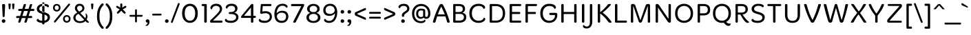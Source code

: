 SplineFontDB: 3.0
FontName: MergeOne-Regular
FullName: Merge One
FamilyName: Merge One
Weight: Book
Copyright: Copyright (c) 2012, Kosal Sen, Philatype (holla@philatype.com), with Reserved Font Name 'Merge'
Version: 1.001
ItalicAngle: 0
UnderlinePosition: -50
UnderlineWidth: 50
Ascent: 800
Descent: 200
sfntRevision: 0x00010042
LayerCount: 2
Layer: 0 1 "Back"  1
Layer: 1 1 "Fore"  0
XUID: [1021 876 298035795 6134550]
FSType: 0
OS2Version: 3
OS2_WeightWidthSlopeOnly: 0
OS2_UseTypoMetrics: 1
CreationTime: 1295868960
ModificationTime: 1349496249
PfmFamily: 81
TTFWeight: 400
TTFWidth: 5
LineGap: 0
VLineGap: 0
Panose: 0 0 0 0 0 0 0 0 0 0
OS2TypoAscent: 910
OS2TypoAOffset: 0
OS2TypoDescent: -267
OS2TypoDOffset: 0
OS2TypoLinegap: 0
OS2WinAscent: 910
OS2WinAOffset: 0
OS2WinDescent: 267
OS2WinDOffset: 0
HheadAscent: 910
HheadAOffset: 0
HheadDescent: -267
HheadDOffset: 0
OS2SubXSize: 650
OS2SubYSize: 600
OS2SubXOff: 0
OS2SubYOff: 75
OS2SupXSize: 650
OS2SupYSize: 600
OS2SupXOff: 0
OS2SupYOff: 350
OS2StrikeYSize: 50
OS2StrikeYPos: 295
OS2Vendor: 'pyrs'
OS2CodePages: 20000093.00000000
OS2UnicodeRanges: a000002f.0000004a.00000000.00000000
Lookup: 258 0 0 "'kern' Horizontal Kerning in Latin lookup 0"  {"'kern' Horizontal Kerning in Latin lookup 0 subtable"  } ['kern' ('latn' <'dflt' > ) ]
DEI: 91125
TtTable: prep
PUSHW_1
 511
SCANCTRL
PUSHB_1
 4
SCANTYPE
EndTTInstrs
ShortTable: maxp 16
  1
  0
  342
  83
  7
  0
  0
  2
  0
  1
  1
  0
  64
  0
  0
  0
EndShort
LangName: 1033 "" "" "" "Philatype: Merge One: 2012" "" "Version 1.001" "" "Merge is a trademark of Kosal Sen, Philatype." "Philatype" "Kosal Sen" "" "http://www.philatype.com" "http://www.philatype.com" "This Font Software is licensed under the SIL Open Font License, Version 1.1. This license is available with a FAQ at: http://scripts.sil.org/OFL" "http://scripts.sil.org/OFL" 
GaspTable: 1 65535 15 1
Encoding: UnicodeBmp
UnicodeInterp: none
NameList: AGL For New Fonts
DisplaySize: -24
AntiAlias: 1
FitToEm: 1
BeginChars: 65540 342

StartChar: .notdef
Encoding: 65536 -1 0
Width: 318
Flags: W
LayerCount: 2
EndChar

StartChar: .null
Encoding: 65537 -1 1
Width: 0
Flags: W
LayerCount: 2
EndChar

StartChar: nonmarkingreturn
Encoding: 65538 -1 2
Width: 333
Flags: W
LayerCount: 2
EndChar

StartChar: space
Encoding: 32 32 3
Width: 296
GlyphClass: 2
Flags: W
LayerCount: 2
EndChar

StartChar: exclam
Encoding: 33 33 4
Width: 261
GlyphClass: 2
Flags: W
LayerCount: 2
Fore
SplineSet
134 205 m 2,0,-1
 129 205 l 2,1,2
 96 205 96 205 96 240 c 1,3,-1
 76 631 l 1,4,5
 76 679 76 679 123 679 c 2,6,-1
 139 679 l 2,7,8
 186 679 186 679 186 631 c 1,9,-1
 167 240 l 2,10,11
 166 205 166 205 134 205 c 2,0,-1
84 104 m 128,-1,13
 103 122 103 122 130.5 122 c 128,-1,14
 158 122 158 122 177 104 c 128,-1,15
 196 86 196 86 196 57 c 128,-1,16
 196 28 196 28 177 10 c 128,-1,17
 158 -8 158 -8 130.5 -8 c 128,-1,18
 103 -8 103 -8 84 10 c 128,-1,19
 65 28 65 28 65 57 c 128,-1,12
 65 86 65 86 84 104 c 128,-1,13
EndSplineSet
EndChar

StartChar: quotedbl
Encoding: 34 34 5
Width: 328
GlyphClass: 2
Flags: W
LayerCount: 2
Fore
SplineSet
103 488 m 2,0,-1
 93 488 l 2,1,2
 72 488 72 488 69 514 c 2,3,-1
 55 664 l 2,4,5
 55 667 55 667 55 670 c 0,6,7
 55 695 55 695 81 695 c 2,8,-1
 114 695 l 2,9,10
 127 695 127 695 135 686.5 c 128,-1,11
 143 678 143 678 141 664 c 2,12,-1
 127 514 l 2,13,14
 124 488 124 488 103 488 c 2,0,-1
237 488 m 2,16,-1
 227 488 l 2,17,18
 206 488 206 488 203 514 c 2,19,-1
 189 664 l 2,20,21
 189 667 189 667 189 670 c 0,22,23
 189 695 189 695 215 695 c 2,24,-1
 248 695 l 2,25,26
 261 695 261 695 268 687.5 c 128,-1,27
 275 680 275 680 275 673.5 c 128,-1,28
 275 667 275 667 275 664 c 2,29,-1
 261 514 l 2,30,15
 258 488 258 488 237 488 c 2,16,-1
EndSplineSet
EndChar

StartChar: numbersign
Encoding: 35 35 6
Width: 688
GlyphClass: 2
Flags: W
LayerCount: 2
Fore
SplineSet
126 0 m 2,0,-1
 120 0 l 2,1,2
 88 0 88 0 88 23 c 0,3,4
 88 35 88 35 130 168 c 1,5,-1
 49 168 l 2,6,7
 10 168 10 168 10 204.5 c 128,-1,8
 10 241 10 241 48 242 c 1,9,-1
 154 242 l 1,10,11
 162 265 162 265 185.5 341 c 128,-1,12
 209 417 209 417 212 426 c 1,13,-1
 125 426 l 2,14,15
 86 426 86 426 86 465 c 0,16,17
 86 499 86 499 125 502 c 1,18,-1
 237 502 l 1,19,20
 256 574 256 574 282 646 c 0,21,22
 293 678 293 678 328 678 c 2,23,-1
 334 678 l 2,24,25
 367 678 367 678 367 657.5 c 128,-1,26
 367 637 367 637 320 502 c 1,27,-1
 461 502 l 1,28,29
 491 595 491 595 508 646 c 0,30,31
 519 678 519 678 554 678 c 2,32,-1
 559 678 l 2,33,34
 592 678 592 678 592 655 c 0,35,36
 592 654 592 654 545 502 c 1,37,-1
 634 502 l 2,38,39
 673 502 673 502 673 464.5 c 128,-1,40
 673 427 673 427 634 426 c 1,41,-1
 522 426 l 1,42,43
 479 294 479 294 463 242 c 1,44,-1
 557 242 l 2,45,46
 595 242 595 242 595 205 c 0,47,48
 595 171 595 171 557 168 c 1,49,-1
 439 168 l 1,50,51
 434 153 434 153 418 99 c 128,-1,52
 402 45 402 45 397 31 c 0,53,54
 386 0 386 0 351 0 c 2,55,-1
 346 0 l 2,56,57
 312 0 312 0 312 23 c 0,58,59
 312 30 312 30 315 39 c 2,60,-1
 356 168 l 1,61,-1
 215 168 l 1,62,63
 189 84 189 84 171 32 c 0,64,65
 160 0 160 0 126 0 c 2,0,-1
297 426 m 1,66,-1
 238 242 l 1,67,-1
 379 242 l 1,68,69
 386 266 386 266 410.5 342 c 128,-1,70
 435 418 435 418 438 426 c 1,71,-1
 297 426 l 1,66,-1
EndSplineSet
EndChar

StartChar: dollar
Encoding: 36 36 7
Width: 594
GlyphClass: 2
Flags: W
LayerCount: 2
Fore
SplineSet
296 739 m 2,0,1
 258 739 258 739 258 704 c 2,2,-1
 258 373 l 1,3,-1
 340 373 l 1,4,-1
 340 704 l 2,5,6
 340 739 340 739 302 739 c 2,7,-1
 296 739 l 2,0,1
258 335 m 1,8,-1
 340 335 l 1,9,-1
 340 -26 l 2,10,11
 340 -46 340 -46 331 -54.5 c 128,-1,12
 322 -63 322 -63 302 -63 c 2,13,-1
 296 -63 l 2,14,15
 275 -63 275 -63 266.5 -55 c 128,-1,16
 258 -47 258 -47 258 -26 c 2,17,-1
 258 335 l 1,8,-1
129 632 m 128,-1,19
 197 686 197 686 296.5 686 c 128,-1,20
 396 686 396 686 449 661.5 c 128,-1,21
 502 637 502 637 502 601 c 128,-1,22
 502 565 502 565 458 556 c 1,23,24
 420 613 420 613 305 613 c 0,25,26
 237 613 237 613 194 581.5 c 128,-1,27
 151 550 151 550 151 505 c 128,-1,28
 151 460 151 460 186 436 c 128,-1,29
 221 412 221 412 288.5 394.5 c 128,-1,30
 356 377 356 377 392.5 363 c 128,-1,31
 429 349 429 349 466 326 c 0,32,33
 538 282 538 282 538 193.5 c 128,-1,34
 538 105 538 105 466 48.5 c 128,-1,35
 394 -8 394 -8 286 -8 c 128,-1,36
 178 -8 178 -8 117.5 20.5 c 128,-1,37
 57 49 57 49 57 88.5 c 128,-1,38
 57 128 57 128 108 141 c 1,39,40
 145 66 145 66 275 66 c 0,41,42
 358 66 358 66 404.5 99.5 c 128,-1,43
 451 133 451 133 451 185.5 c 128,-1,44
 451 238 451 238 404.5 266 c 128,-1,45
 358 294 358 294 259.5 318.5 c 128,-1,46
 161 343 161 343 111 385 c 128,-1,47
 61 427 61 427 61 502.5 c 128,-1,18
 61 578 61 578 129 632 c 128,-1,19
EndSplineSet
EndChar

StartChar: percent
Encoding: 37 37 8
Width: 735
GlyphClass: 2
Flags: W
LayerCount: 2
Fore
SplineSet
550 275 m 128,-1,1
 606 275 606 275 645.5 239 c 128,-1,2
 685 203 685 203 685 137.5 c 128,-1,3
 685 72 685 72 645.5 36 c 128,-1,4
 606 0 606 0 550 0 c 128,-1,5
 494 0 494 0 454 36 c 128,-1,6
 414 72 414 72 414 137.5 c 128,-1,7
 414 203 414 203 454 239 c 128,-1,0
 494 275 494 275 550 275 c 128,-1,1
550 218 m 128,-1,9
 518 218 518 218 497 197 c 128,-1,10
 476 176 476 176 476 138 c 128,-1,11
 476 100 476 100 497 78.5 c 128,-1,12
 518 57 518 57 550 57 c 128,-1,13
 582 57 582 57 603 78.5 c 128,-1,14
 624 100 624 100 624 138 c 128,-1,15
 624 176 624 176 603 197 c 128,-1,8
 582 218 582 218 550 218 c 128,-1,9
186 681 m 128,-1,17
 242 681 242 681 281.5 645 c 128,-1,18
 321 609 321 609 321 543.5 c 128,-1,19
 321 478 321 478 281.5 442 c 128,-1,20
 242 406 242 406 186 406 c 128,-1,21
 130 406 130 406 90 442 c 128,-1,22
 50 478 50 478 50 543.5 c 128,-1,23
 50 609 50 609 90 645 c 128,-1,16
 130 681 130 681 186 681 c 128,-1,17
186 624 m 128,-1,25
 154 624 154 624 133 603 c 128,-1,26
 112 582 112 582 112 544 c 128,-1,27
 112 506 112 506 133 484.5 c 128,-1,28
 154 463 154 463 186 463 c 128,-1,29
 218 463 218 463 239 484.5 c 128,-1,30
 260 506 260 506 260 544 c 128,-1,31
 260 582 260 582 239 603 c 128,-1,24
 218 624 218 624 186 624 c 128,-1,25
606 679 m 2,32,33
 619 695 619 695 631.5 695 c 128,-1,34
 644 695 644 695 657 685 c 128,-1,35
 670 675 670 675 670 662.5 c 128,-1,36
 670 650 670 650 658 637 c 2,37,-1
 144 20 l 2,38,39
 130 3 130 3 117.5 3 c 128,-1,40
 105 3 105 3 93.5 13 c 128,-1,41
 82 23 82 23 82 35.5 c 128,-1,42
 82 48 82 48 92 61 c 2,43,-1
 606 679 l 2,32,33
EndSplineSet
EndChar

StartChar: ampersand
Encoding: 38 38 9
Width: 655
GlyphClass: 2
Flags: W
LayerCount: 2
Fore
SplineSet
504 335 m 1,0,-1
 510 338 l 1,1,2
 574 304 574 304 574 229 c 0,3,4
 574 167 574 167 546 115 c 1,5,6
 586 73 586 73 601 55.5 c 128,-1,7
 616 38 616 38 622 31 c 128,-1,8
 628 24 628 24 628 15 c 0,9,10
 628 0 628 0 607 0 c 2,11,-1
 577 0 l 2,12,13
 558 0 558 0 532.5 25.5 c 128,-1,14
 507 51 507 51 500 57 c 1,15,16
 431 -13 431 -13 312 -13 c 128,-1,17
 193 -13 193 -13 127.5 44 c 128,-1,18
 62 101 62 101 62 178 c 0,19,20
 62 239 62 239 97.5 284 c 128,-1,21
 133 329 133 329 207 370 c 1,22,23
 160 417 160 417 139.5 449.5 c 128,-1,24
 119 482 119 482 119 525 c 0,25,26
 119 592 119 592 165.5 640 c 128,-1,27
 212 688 212 688 289 688 c 128,-1,28
 366 688 366 688 415 639.5 c 128,-1,29
 464 591 464 591 464 529.5 c 128,-1,30
 464 468 464 468 425.5 430 c 128,-1,31
 387 392 387 392 314 355 c 1,32,33
 492 165 492 165 496 161 c 1,34,35
 518 202 518 202 518 244.5 c 128,-1,36
 518 287 518 287 504 335 c 1,0,-1
454 107 m 1,37,38
 387 178 387 178 249 320 c 1,39,40
 143 272 143 272 143 178 c 0,41,42
 143 128 143 128 187 90 c 128,-1,43
 231 52 231 52 306 52 c 0,44,45
 404 52 404 52 454 107 c 1,37,38
199 525 m 0,46,47
 199 472 199 472 275 403 c 1,48,49
 334 432 334 432 361.5 458 c 128,-1,50
 389 484 389 484 389 523.5 c 128,-1,51
 389 563 389 563 361.5 589.5 c 128,-1,52
 334 616 334 616 291 616 c 128,-1,53
 248 616 248 616 223.5 591 c 128,-1,54
 199 566 199 566 199 525 c 0,46,47
EndSplineSet
EndChar

StartChar: quotesingle
Encoding: 39 39 10
Width: 196
GlyphClass: 2
Flags: W
LayerCount: 2
Fore
SplineSet
103 488 m 2,0,-1
 93 488 l 2,1,2
 72 488 72 488 69 514 c 2,3,-1
 55 664 l 2,4,5
 55 667 55 667 55 670 c 0,6,7
 55 695 55 695 81 695 c 2,8,-1
 114 695 l 2,9,10
 127 695 127 695 134 687.5 c 128,-1,11
 141 680 141 680 141 673.5 c 128,-1,12
 141 667 141 667 141 664 c 2,13,-1
 127 514 l 2,14,15
 124 488 124 488 103 488 c 2,0,-1
EndSplineSet
EndChar

StartChar: parenleft
Encoding: 40 40 11
Width: 349
GlyphClass: 2
Flags: W
LayerCount: 2
Fore
SplineSet
301 -155 m 1,0,1
 314 -165 314 -165 314 -183.5 c 128,-1,2
 314 -202 314 -202 302 -214 c 128,-1,3
 290 -226 290 -226 272 -226 c 128,-1,4
 254 -226 254 -226 225 -195 c 0,5,6
 72 -37 72 -37 72 212 c 2,7,-1
 72 264 l 2,8,9
 72 399 72 399 117.5 508.5 c 128,-1,10
 163 618 163 618 243 691 c 1,11,12
 257 702 257 702 273.5 702 c 128,-1,13
 290 702 290 702 302 690 c 128,-1,14
 314 678 314 678 314 660.5 c 128,-1,15
 314 643 314 643 301 631 c 0,16,17
 161 499 161 499 161 264 c 2,18,-1
 161 212 l 2,19,20
 161 -23 161 -23 301 -155 c 1,0,1
EndSplineSet
EndChar

StartChar: parenright
Encoding: 41 41 12
Width: 349
GlyphClass: 2
Flags: W
LayerCount: 2
Fore
SplineSet
187 212 m 2,0,-1
 187 264 l 2,1,2
 187 501 187 501 47 631 c 0,3,4
 34 644 34 644 34 661.5 c 128,-1,5
 34 679 34 679 46 690.5 c 128,-1,6
 58 702 58 702 70 702 c 128,-1,7
 82 702 82 702 87.5 700.5 c 128,-1,8
 93 699 93 699 98.5 695 c 128,-1,9
 104 691 104 691 106.5 689 c 128,-1,10
 109 687 109 687 115.5 680 c 128,-1,11
 122 673 122 673 124 671 c 0,12,13
 196 598 196 598 236.5 494 c 128,-1,14
 277 390 277 390 277 264 c 2,15,-1
 277 212 l 2,16,17
 277 -37 277 -37 124 -195 c 0,18,19
 93 -226 93 -226 75.5 -226 c 128,-1,20
 58 -226 58 -226 46 -214 c 128,-1,21
 34 -202 34 -202 34 -184 c 128,-1,22
 34 -166 34 -166 47 -155 c 0,23,24
 187 -25 187 -25 187 212 c 2,0,-1
EndSplineSet
EndChar

StartChar: asterisk
Encoding: 42 42 13
Width: 504
GlyphClass: 2
Flags: W
LayerCount: 2
Fore
SplineSet
77 599.5 m 128,-1,1
 89 613 89 613 103 613 c 128,-1,2
 117 613 117 613 216 547 c 1,3,-1
 216 665 l 2,4,5
 216 700 216 700 252.5 700 c 128,-1,6
 289 700 289 700 289 665 c 2,7,-1
 289 547 l 1,8,9
 292 549 292 549 310.5 561.5 c 128,-1,10
 329 574 329 574 338.5 580 c 128,-1,11
 348 586 348 586 363 596 c 0,12,13
 391 613 391 613 403.5 613 c 128,-1,14
 416 613 416 613 427.5 599.5 c 128,-1,15
 439 586 439 586 439 576 c 128,-1,16
 439 566 439 566 430.5 557 c 128,-1,17
 422 548 422 548 405 537 c 128,-1,18
 388 526 388 526 373.5 518.5 c 128,-1,19
 359 511 359 511 336.5 499 c 128,-1,20
 314 487 314 487 306 483 c 1,21,22
 313 475 313 475 346 444 c 0,23,24
 412 381 412 381 412 361 c 0,25,26
 412 350 412 350 399.5 337.5 c 128,-1,27
 387 325 387 325 377 325 c 128,-1,28
 367 325 367 325 355 332.5 c 128,-1,29
 343 340 343 340 328 355 c 128,-1,30
 313 370 313 370 301.5 382 c 128,-1,31
 290 394 290 394 273.5 413 c 128,-1,32
 257 432 257 432 252 437 c 1,33,34
 178 352 178 352 146 333 c 0,35,36
 135 326 135 326 124.5 326 c 128,-1,37
 114 326 114 326 102.5 339 c 128,-1,38
 91 352 91 352 91 362.5 c 128,-1,39
 91 373 91 373 107.5 392.5 c 128,-1,40
 124 412 124 412 158.5 445 c 128,-1,41
 193 478 193 478 198 483 c 1,42,43
 193 485 193 485 181 491.5 c 128,-1,44
 169 498 169 498 162 501.5 c 128,-1,45
 155 505 155 505 142.5 512 c 128,-1,46
 130 519 130 519 122 524 c 2,47,-1
 105 534 l 2,48,49
 65 558 65 558 65 574 c 0,50,0
 65 586 65 586 77 599.5 c 128,-1,1
EndSplineSet
EndChar

StartChar: plus
Encoding: 43 43 14
Width: 567
GlyphClass: 2
Flags: W
LayerCount: 2
Fore
SplineSet
287 486 m 128,-1,1
 320 486 320 486 320 449 c 2,2,-1
 320 282 l 1,3,-1
 490 282 l 2,4,5
 527 282 527 282 527 249 c 128,-1,6
 527 216 527 216 490 216 c 2,7,-1
 320 216 l 1,8,-1
 320 46 l 2,9,10
 320 9 320 9 287 9 c 128,-1,11
 254 9 254 9 254 46 c 2,12,-1
 254 216 l 1,13,-1
 87 216 l 2,14,15
 50 216 50 216 50 249 c 128,-1,16
 50 282 50 282 87 282 c 2,17,-1
 254 282 l 1,18,-1
 254 449 l 2,19,0
 254 486 254 486 287 486 c 128,-1,1
EndSplineSet
EndChar

StartChar: comma
Encoding: 44 44 15
Width: 261
GlyphClass: 2
Flags: W
LayerCount: 2
Fore
SplineSet
78 21 m 128,-1,1
 65 37 65 37 65 61.5 c 128,-1,2
 65 86 65 86 84 104 c 128,-1,3
 103 122 103 122 131.5 122 c 128,-1,4
 160 122 160 122 181.5 99.5 c 128,-1,5
 203 77 203 77 203 38 c 0,6,7
 203 -26 203 -26 170 -71.5 c 128,-1,8
 137 -117 137 -117 91 -117 c 0,9,10
 58 -117 58 -117 58 -93 c 1,11,12
 91 -85 91 -85 112.5 -57.5 c 128,-1,13
 134 -30 134 -30 134 9 c 1,14,15
 126 5 126 5 108.5 5 c 128,-1,0
 91 5 91 5 78 21 c 128,-1,1
EndSplineSet
EndChar

StartChar: hyphen
Encoding: 45 45 16
Width: 440
GlyphClass: 2
Flags: W
LayerCount: 2
Fore
SplineSet
87 327 m 2,0,-1
 353 327 l 2,1,2
 390 327 390 327 390 294 c 128,-1,3
 390 261 390 261 353 261 c 2,4,-1
 87 261 l 2,5,6
 50 261 50 261 50 294 c 128,-1,7
 50 327 50 327 87 327 c 2,0,-1
EndSplineSet
EndChar

StartChar: period
Encoding: 46 46 17
Width: 261
GlyphClass: 2
Flags: W
LayerCount: 2
Fore
SplineSet
84 104 m 128,-1,1
 103 122 103 122 130.5 122 c 128,-1,2
 158 122 158 122 177 104 c 128,-1,3
 196 86 196 86 196 57 c 128,-1,4
 196 28 196 28 177 10 c 128,-1,5
 158 -8 158 -8 130.5 -8 c 128,-1,6
 103 -8 103 -8 84 10 c 128,-1,7
 65 28 65 28 65 57 c 128,-1,0
 65 86 65 86 84 104 c 128,-1,1
EndSplineSet
EndChar

StartChar: slash
Encoding: 47 47 18
Width: 377
GlyphClass: 2
Flags: W
LayerCount: 2
Fore
SplineSet
348 683 m 0,0,1
 348 675 348 675 344 664 c 2,2,-1
 97 17 l 2,3,4
 87 -9 87 -9 67 -9 c 0,5,6
 61 -9 61 -9 53 -6 c 0,7,8
 31 2 31 2 31 22 c 0,9,10
 31 30 31 30 35 40 c 2,11,-1
 281 687 l 2,12,13
 291 713 291 713 311 713 c 0,14,15
 318 713 318 713 326 710 c 0,16,17
 348 703 348 703 348 683 c 0,0,1
EndSplineSet
EndChar

StartChar: zero
Encoding: 48 48 19
Width: 690
GlyphClass: 2
Flags: W
LayerCount: 2
Fore
SplineSet
346 688 m 128,-1,1
 470 688 470 688 550 598.5 c 128,-1,2
 630 509 630 509 630 342.5 c 128,-1,3
 630 176 630 176 549.5 84 c 128,-1,4
 469 -8 469 -8 346 -8 c 128,-1,5
 223 -8 223 -8 141.5 84 c 128,-1,6
 60 176 60 176 60 342 c 128,-1,7
 60 508 60 508 141 598 c 128,-1,0
 222 688 222 688 346 688 c 128,-1,1
481.5 538.5 m 128,-1,9
 427 610 427 610 345 610 c 128,-1,10
 263 610 263 610 209.5 538.5 c 128,-1,11
 156 467 156 467 156 339.5 c 128,-1,12
 156 212 156 212 206 140.5 c 128,-1,13
 256 69 256 69 345.5 69 c 128,-1,14
 435 69 435 69 485.5 140.5 c 128,-1,15
 536 212 536 212 536 339.5 c 128,-1,8
 536 467 536 467 481.5 538.5 c 128,-1,9
EndSplineSet
EndChar

StartChar: one
Encoding: 49 49 20
Width: 326
GlyphClass: 2
Flags: W
LayerCount: 2
Fore
SplineSet
111 679 m 2,0,-1
 214 679 l 2,1,2
 256 679 256 679 256 643 c 2,3,-1
 256 38 l 2,4,5
 256 0 256 0 214 0 c 2,6,-1
 207 0 l 2,7,8
 165 0 165 0 165 38 c 2,9,-1
 165 604 l 1,10,-1
 111 604 l 2,11,12
 70 604 70 604 70 641.5 c 128,-1,13
 70 679 70 679 111 679 c 2,0,-1
EndSplineSet
EndChar

StartChar: two
Encoding: 50 50 21
Width: 555
GlyphClass: 2
Flags: W
LayerCount: 2
Fore
SplineSet
121 642 m 128,-1,1
 178 688 178 688 278 688 c 128,-1,2
 378 688 378 688 433 635.5 c 128,-1,3
 488 583 488 583 488 506 c 128,-1,4
 488 429 488 429 437 363.5 c 128,-1,5
 386 298 386 298 209 126 c 0,6,7
 175 93 175 93 157 75 c 1,8,-1
 462 75 l 2,9,10
 504 75 504 75 504 37.5 c 128,-1,11
 504 0 504 0 462 0 c 2,12,-1
 91 0 l 2,13,14
 50 0 50 0 50 43 c 0,15,16
 50 79 50 79 82 103 c 1,17,18
 280 291 280 291 343 364.5 c 128,-1,19
 406 438 406 438 406 492.5 c 128,-1,20
 406 547 406 547 368.5 579.5 c 128,-1,21
 331 612 331 612 265.5 612 c 128,-1,22
 200 612 200 612 163 572 c 128,-1,23
 126 532 126 532 120 487 c 1,24,25
 64 487 64 487 64 535 c 0,26,0
 64 596 64 596 121 642 c 128,-1,1
EndSplineSet
EndChar

StartChar: three
Encoding: 51 51 22
Width: 575
GlyphClass: 2
Flags: W
LayerCount: 2
Fore
SplineSet
122 644.5 m 128,-1,1
 174 688 174 688 283 688 c 128,-1,2
 392 688 392 688 444 637 c 128,-1,3
 496 586 496 586 496 524 c 128,-1,4
 496 462 496 462 463.5 419.5 c 128,-1,5
 431 377 431 377 381 363 c 1,6,7
 443 350 443 350 487 309 c 128,-1,8
 531 268 531 268 531 200 c 0,9,10
 531 108 531 108 452.5 50 c 128,-1,11
 374 -8 374 -8 267.5 -8 c 128,-1,12
 161 -8 161 -8 100.5 20 c 128,-1,13
 40 48 40 48 40 89 c 128,-1,14
 40 130 40 130 85 143 c 1,15,16
 114 67 114 67 258 67 c 0,17,18
 333 67 333 67 390 101 c 128,-1,19
 447 135 447 135 447 194.5 c 128,-1,20
 447 254 447 254 394 283.5 c 128,-1,21
 341 313 341 313 267 313 c 2,22,-1
 225 313 l 2,23,24
 180 313 180 313 180 349 c 0,25,26
 180 388 180 388 225 388 c 2,27,-1
 267 388 l 2,28,29
 329 388 329 388 370.5 419.5 c 128,-1,30
 412 451 412 451 412 499.5 c 128,-1,31
 412 548 412 548 377.5 580.5 c 128,-1,32
 343 613 343 613 278.5 613 c 128,-1,33
 214 613 214 613 175.5 586 c 128,-1,34
 137 559 137 559 123 513 c 1,35,36
 70 513 70 513 70 557 c 128,-1,0
 70 601 70 601 122 644.5 c 128,-1,1
EndSplineSet
EndChar

StartChar: four
Encoding: 52 52 23
Width: 639
GlyphClass: 2
Flags: W
LayerCount: 2
Fore
SplineSet
458 682 m 2,0,-1
 460 682 l 2,1,2
 497 682 497 682 497 641 c 2,3,-1
 497 248 l 1,4,-1
 549 248 l 2,5,6
 589 248 589 248 589 210.5 c 128,-1,7
 589 173 589 173 549 173 c 2,8,-1
 497 173 l 1,9,-1
 497 37 l 2,10,11
 497 17 497 17 487.5 8.5 c 128,-1,12
 478 0 478 0 455 0 c 2,13,-1
 449 0 l 2,14,15
 427 0 427 0 418.5 8.5 c 128,-1,16
 410 17 410 17 410 37 c 2,17,-1
 410 173 l 1,18,-1
 86 173 l 2,19,20
 50 173 50 173 50 203 c 0,21,22
 50 223 50 223 65 243 c 0,23,24
 184 392 184 392 376 617 c 1,25,26
 380 624 380 624 390 635 c 2,27,-1
 407 654 l 2,28,29
 432 682 432 682 458 682 c 2,0,-1
410 248 m 1,30,-1
 410 550 l 1,31,32
 378 512 378 512 290 406.5 c 128,-1,33
 202 301 202 301 157 248 c 1,34,-1
 410 248 l 1,30,-1
EndSplineSet
EndChar

StartChar: five
Encoding: 53 53 24
Width: 561
GlyphClass: 2
Flags: W
LayerCount: 2
Fore
SplineSet
158 679 m 2,0,-1
 464 679 l 2,1,2
 504 679 504 679 504 641 c 128,-1,3
 504 603 504 603 464 603 c 2,4,-1
 188 603 l 1,5,6
 185 566 185 566 180 496 c 128,-1,7
 175 426 175 426 173 404 c 1,8,9
 221 418 221 418 293 418 c 0,10,11
 393 418 393 418 457 367 c 128,-1,12
 521 316 521 316 521 217 c 128,-1,13
 521 118 521 118 446 55 c 128,-1,14
 371 -8 371 -8 264.5 -8 c 128,-1,15
 158 -8 158 -8 101 18.5 c 128,-1,16
 44 45 44 45 44 93 c 0,17,18
 44 129 44 129 86 143 c 1,19,20
 99 104 99 104 148.5 85.5 c 128,-1,21
 198 67 198 67 268.5 67 c 128,-1,22
 339 67 339 67 391 106 c 128,-1,23
 443 145 443 145 443 212.5 c 128,-1,24
 443 280 443 280 397.5 312 c 128,-1,25
 352 344 352 344 290 344 c 128,-1,26
 228 344 228 344 157 323 c 0,27,28
 148 320 148 320 134.5 320 c 128,-1,29
 121 320 121 320 108 332.5 c 128,-1,30
 95 345 95 345 95 365 c 2,31,-1
 95 370 l 1,32,-1
 117 642 l 2,33,34
 119 662 119 662 127.5 670.5 c 128,-1,35
 136 679 136 679 158 679 c 2,0,-1
EndSplineSet
EndChar

StartChar: six
Encoding: 54 54 25
Width: 628
GlyphClass: 2
Flags: W
LayerCount: 2
Fore
SplineSet
216 653.5 m 128,-1,1
 276 688 276 688 359 688 c 128,-1,2
 442 688 442 688 491.5 653.5 c 128,-1,3
 541 619 541 619 541 585 c 128,-1,4
 541 551 541 551 498 540 c 1,5,6
 463 595 463 595 414 609 c 0,7,8
 388 616 388 616 344 616 c 128,-1,9
 300 616 300 616 257.5 590 c 128,-1,10
 215 564 215 564 191 522 c 0,11,12
 143 438 143 438 143 338 c 1,13,14
 172 379 172 379 226.5 406 c 128,-1,15
 281 433 281 433 342 433 c 0,16,17
 459 433 459 433 513.5 375 c 128,-1,18
 568 317 568 317 568 222.5 c 128,-1,19
 568 128 568 128 505.5 60 c 128,-1,20
 443 -8 443 -8 317 -8 c 128,-1,21
 191 -8 191 -8 125.5 75 c 128,-1,22
 60 158 60 158 60 304 c 0,23,24
 60 448 60 448 124 561 c 0,25,0
 156 619 156 619 216 653.5 c 128,-1,1
321 362 m 0,26,27
 249 362 249 362 200.5 323 c 128,-1,28
 152 284 152 284 152 230 c 0,29,30
 152 177 152 177 190 125 c 0,31,32
 209 99 209 99 243.5 82.5 c 128,-1,33
 278 66 278 66 321 66 c 0,34,35
 407 66 407 66 446 109.5 c 128,-1,36
 485 153 485 153 485 221 c 0,37,38
 485 362 485 362 321 362 c 0,26,27
EndSplineSet
EndChar

StartChar: seven
Encoding: 55 55 26
Width: 559
GlyphClass: 2
Flags: W
LayerCount: 2
Fore
SplineSet
80 679 m 2,0,-1
 478 679 l 2,1,2
 519 679 519 679 519 640 c 0,3,4
 519 623 519 623 483 554 c 0,5,6
 335 262 335 262 218 29 c 0,7,8
 203 0 203 0 167 0 c 2,9,-1
 152 0 l 2,10,11
 120 0 120 0 120 23 c 0,12,13
 120 41 120 41 132 61 c 0,14,15
 156 101 156 101 413 602 c 1,16,-1
 80 602 l 2,17,18
 40 602 40 602 40 640.5 c 128,-1,19
 40 679 40 679 80 679 c 2,0,-1
EndSplineSet
EndChar

StartChar: eight
Encoding: 56 56 27
Width: 606
GlyphClass: 2
Flags: W
LayerCount: 2
Fore
SplineSet
140.5 631.5 m 128,-1,1
 207 683 207 683 304.5 683 c 128,-1,2
 402 683 402 683 466 631.5 c 128,-1,3
 530 580 530 580 530 501 c 0,4,5
 530 398 530 398 416 357 c 1,6,7
 474 337 474 337 515 295 c 128,-1,8
 556 253 556 253 556 187 c 0,9,10
 556 100 556 100 488 45.5 c 128,-1,11
 420 -9 420 -9 304.5 -9 c 128,-1,12
 189 -9 189 -9 119.5 45.5 c 128,-1,13
 50 100 50 100 50 187 c 0,14,15
 50 253 50 253 90 295.5 c 128,-1,16
 130 338 130 338 187 357 c 1,17,18
 74 399 74 399 74 501 c 0,19,0
 74 580 74 580 140.5 631.5 c 128,-1,1
403 579.5 m 128,-1,21
 365 612 365 612 305.5 612 c 128,-1,22
 246 612 246 612 206 579.5 c 128,-1,23
 166 547 166 547 166 495.5 c 128,-1,24
 166 444 166 444 201.5 414 c 128,-1,25
 237 384 237 384 304 384 c 128,-1,26
 371 384 371 384 406 414.5 c 128,-1,27
 441 445 441 445 441 496 c 128,-1,20
 441 547 441 547 403 579.5 c 128,-1,21
420.5 283.5 m 128,-1,29
 376 319 376 319 304.5 319 c 128,-1,30
 233 319 233 319 187 283.5 c 128,-1,31
 141 248 141 248 141 189.5 c 128,-1,32
 141 131 141 131 186.5 96 c 128,-1,33
 232 61 232 61 304 61 c 128,-1,34
 376 61 376 61 420.5 96 c 128,-1,35
 465 131 465 131 465 189.5 c 128,-1,28
 465 248 465 248 420.5 283.5 c 128,-1,29
EndSplineSet
EndChar

StartChar: nine
Encoding: 57 57 28
Width: 628
GlyphClass: 2
Flags: W
LayerCount: 2
Fore
SplineSet
128.5 618 m 128,-1,1
 197 688 197 688 314.5 688 c 128,-1,2
 432 688 432 688 500 604 c 128,-1,3
 568 520 568 520 568 376 c 256,4,5
 568 232 568 232 504 119 c 0,6,7
 472 61 472 61 412 26.5 c 128,-1,8
 352 -8 352 -8 269 -8 c 128,-1,9
 186 -8 186 -8 136.5 26.5 c 128,-1,10
 87 61 87 61 87 95 c 128,-1,11
 87 129 87 129 130 140 c 1,12,13
 165 85 165 85 214 71 c 0,14,15
 240 64 240 64 284 64 c 128,-1,16
 328 64 328 64 370.5 90 c 128,-1,17
 413 116 413 116 437 158 c 0,18,19
 485 242 485 242 485 342 c 1,20,21
 456 301 456 301 401.5 274 c 128,-1,22
 347 247 347 247 286 247 c 0,23,24
 169 247 169 247 114.5 305 c 128,-1,25
 60 363 60 363 60 455.5 c 128,-1,0
 60 548 60 548 128.5 618 c 128,-1,1
307 614 m 0,26,27
 230 614 230 614 186.5 569 c 128,-1,28
 143 524 143 524 143 459 c 0,29,30
 143 318 143 318 307 318 c 0,31,32
 379 318 379 318 427.5 357 c 128,-1,33
 476 396 476 396 476 450 c 0,34,35
 476 503 476 503 438 555 c 0,36,37
 419 581 419 581 384.5 597.5 c 128,-1,38
 350 614 350 614 307 614 c 0,26,27
EndSplineSet
EndChar

StartChar: colon
Encoding: 58 58 29
Width: 261
GlyphClass: 2
Flags: W
LayerCount: 2
Fore
SplineSet
84 104 m 128,-1,1
 103 122 103 122 130.5 122 c 128,-1,2
 158 122 158 122 177 104 c 128,-1,3
 196 86 196 86 196 57 c 128,-1,4
 196 28 196 28 177 10 c 128,-1,5
 158 -8 158 -8 130.5 -8 c 128,-1,6
 103 -8 103 -8 84 10 c 128,-1,7
 65 28 65 28 65 57 c 128,-1,0
 65 86 65 86 84 104 c 128,-1,1
84 442 m 128,-1,9
 103 460 103 460 130.5 460 c 128,-1,10
 158 460 158 460 177 442 c 128,-1,11
 196 424 196 424 196 395 c 128,-1,12
 196 366 196 366 177 348 c 128,-1,13
 158 330 158 330 130.5 330 c 128,-1,14
 103 330 103 330 84 348 c 128,-1,15
 65 366 65 366 65 395 c 128,-1,8
 65 424 65 424 84 442 c 128,-1,9
EndSplineSet
EndChar

StartChar: semicolon
Encoding: 59 59 30
Width: 261
GlyphClass: 2
Flags: W
LayerCount: 2
Fore
SplineSet
78 21 m 128,-1,1
 65 37 65 37 65 61.5 c 128,-1,2
 65 86 65 86 84 104 c 128,-1,3
 103 122 103 122 131.5 122 c 128,-1,4
 160 122 160 122 181.5 99.5 c 128,-1,5
 203 77 203 77 203 38 c 0,6,7
 203 -26 203 -26 170 -71.5 c 128,-1,8
 137 -117 137 -117 91 -117 c 0,9,10
 58 -117 58 -117 58 -93 c 1,11,12
 91 -85 91 -85 112.5 -57.5 c 128,-1,13
 134 -30 134 -30 134 9 c 1,14,15
 126 5 126 5 108.5 5 c 128,-1,0
 91 5 91 5 78 21 c 128,-1,1
84 441 m 128,-1,17
 103 459 103 459 130.5 459 c 128,-1,18
 158 459 158 459 177 441 c 128,-1,19
 196 423 196 423 196 394 c 128,-1,20
 196 365 196 365 177 347 c 128,-1,21
 158 329 158 329 130.5 329 c 128,-1,22
 103 329 103 329 84 347 c 128,-1,23
 65 365 65 365 65 394 c 128,-1,16
 65 423 65 423 84 441 c 128,-1,17
EndSplineSet
EndChar

StartChar: less
Encoding: 60 60 31
Width: 552
GlyphClass: 2
Flags: W
LayerCount: 2
Fore
SplineSet
461 532 m 0,0,1
 484 532 484 532 484 498 c 2,2,-1
 484 493 l 2,3,4
 484 461 484 461 453 450 c 0,5,6
 396 429 396 429 291 382 c 128,-1,7
 186 335 186 335 170 328 c 1,8,-1
 170 309 l 1,9,10
 400 210 400 210 454 187 c 0,11,12
 484 174 484 174 484 145 c 2,13,-1
 484 140 l 2,14,15
 484 106 484 106 460 106 c 0,16,17
 451 106 451 106 315 165.5 c 128,-1,18
 179 225 179 225 141.5 240.5 c 128,-1,19
 104 256 104 256 92 270.5 c 128,-1,20
 80 285 80 285 80 311 c 2,21,-1
 80 326 l 2,22,23
 80 353 80 353 91.5 366 c 128,-1,24
 103 379 103 379 143.5 397 c 128,-1,25
 184 415 184 415 419 518 c 0,26,27
 452 532 452 532 461 532 c 0,0,1
EndSplineSet
EndChar

StartChar: equal
Encoding: 61 61 32
Width: 527
GlyphClass: 2
Flags: W
LayerCount: 2
Fore
SplineSet
87 391 m 2,0,-1
 440 391 l 2,1,2
 477 391 477 391 477 358 c 128,-1,3
 477 325 477 325 440 325 c 2,4,-1
 87 325 l 2,5,6
 50 325 50 325 50 358 c 128,-1,7
 50 391 50 391 87 391 c 2,0,-1
87 214 m 2,8,-1
 440 214 l 2,9,10
 477 214 477 214 477 181 c 128,-1,11
 477 148 477 148 440 148 c 2,12,-1
 87 148 l 2,13,14
 50 148 50 148 50 181 c 128,-1,15
 50 214 50 214 87 214 c 2,8,-1
EndSplineSet
EndChar

StartChar: greater
Encoding: 62 62 33
Width: 553
GlyphClass: 2
Flags: W
LayerCount: 2
Fore
SplineSet
473 326 m 2,0,-1
 473 311 l 2,1,2
 473 284 473 284 461.5 270.5 c 128,-1,3
 450 257 450 257 412 240.5 c 128,-1,4
 374 224 374 224 278 182.5 c 128,-1,5
 182 141 182 141 141.5 123.5 c 128,-1,6
 101 106 101 106 92 106 c 0,7,8
 68 106 68 106 68 140 c 2,9,-1
 68 145 l 2,10,11
 68 173 68 173 99 187 c 0,12,13
 329 285 329 285 383 309 c 1,14,-1
 383 328 l 1,15,16
 332 350 332 350 236.5 391 c 128,-1,17
 141 432 141 432 100 450 c 1,18,19
 68 460 68 460 68 493 c 2,20,-1
 68 498 l 2,21,22
 68 532 68 532 91 532 c 0,23,24
 102 532 102 532 112 528 c 0,25,26
 365 416 365 416 407 398 c 128,-1,27
 449 380 449 380 461 365.5 c 128,-1,28
 473 351 473 351 473 326 c 2,0,-1
EndSplineSet
EndChar

StartChar: question
Encoding: 63 63 34
Width: 477
GlyphClass: 2
Flags: W
LayerCount: 2
Fore
SplineSet
248 263 m 2,0,-1
 248 251 l 2,1,2
 248 213 248 213 209 213 c 2,3,-1
 204 213 l 2,4,5
 164 213 164 213 164 251 c 2,6,-1
 164 263 l 2,7,8
 164 292 164 292 170.5 305.5 c 128,-1,9
 177 319 177 319 179.5 326 c 128,-1,10
 182 333 182 333 191.5 342.5 c 128,-1,11
 201 352 201 352 204.5 356.5 c 128,-1,12
 208 361 208 361 221.5 371 c 128,-1,13
 235 381 235 381 238 384 c 0,14,15
 249 391 249 391 277.5 410.5 c 128,-1,16
 306 430 306 430 319.5 440 c 128,-1,17
 333 450 333 450 345 468 c 128,-1,18
 357 486 357 486 357 505 c 0,19,20
 357 553 357 553 322.5 582 c 128,-1,21
 288 611 288 611 229 611 c 128,-1,22
 170 611 170 611 140 589.5 c 128,-1,23
 110 568 110 568 94 526 c 1,24,25
 71 526 71 526 55.5 538 c 128,-1,26
 40 550 40 550 40 569 c 0,27,28
 40 615 40 615 93 650 c 128,-1,29
 146 685 146 685 239.5 685 c 128,-1,30
 333 685 333 685 385 635 c 128,-1,31
 437 585 437 585 437 508 c 0,32,33
 437 469 437 469 417.5 437 c 128,-1,34
 398 405 398 405 370 384 c 128,-1,35
 342 363 342 363 314 344 c 0,36,37
 248 300 248 300 248 263 c 2,0,-1
159 104 m 128,-1,39
 178 122 178 122 205.5 122 c 128,-1,40
 233 122 233 122 252 104 c 128,-1,41
 271 86 271 86 271 57 c 128,-1,42
 271 28 271 28 252 10 c 128,-1,43
 233 -8 233 -8 205.5 -8 c 128,-1,44
 178 -8 178 -8 159 10 c 128,-1,45
 140 28 140 28 140 57 c 128,-1,38
 140 86 140 86 159 104 c 128,-1,39
EndSplineSet
EndChar

StartChar: at
Encoding: 64 64 35
Width: 773
GlyphClass: 2
Flags: W
LayerCount: 2
Fore
SplineSet
373 141 m 0,0,1
 298 141 298 141 252.5 190 c 128,-1,2
 207 239 207 239 207 327.5 c 128,-1,3
 207 416 207 416 256 463.5 c 128,-1,4
 305 511 305 511 374.5 511 c 128,-1,5
 444 511 444 511 490 495 c 128,-1,6
 536 479 536 479 536 442 c 2,7,-1
 536 252 l 2,8,9
 536 231 536 231 547.5 220 c 128,-1,10
 559 209 559 209 577 209 c 0,11,12
 642 209 642 209 642 336 c 128,-1,13
 642 463 642 463 567.5 535 c 128,-1,14
 493 607 493 607 390.5 607 c 128,-1,15
 288 607 288 607 213.5 535 c 128,-1,16
 139 463 139 463 139 332 c 128,-1,17
 139 201 139 201 208.5 127 c 128,-1,18
 278 53 278 53 378 53 c 0,19,20
 495 53 495 53 512 111 c 1,21,22
 546 106 546 106 546 72.5 c 128,-1,23
 546 39 546 39 502 11.5 c 128,-1,24
 458 -16 458 -16 376 -16 c 0,25,26
 240 -16 240 -16 149 76 c 128,-1,27
 58 168 58 168 58 332 c 0,28,29
 58 443 58 443 107 524.5 c 128,-1,30
 156 606 156 606 230 644 c 128,-1,31
 304 682 304 682 379 682 c 128,-1,32
 454 682 454 682 513 659.5 c 128,-1,33
 572 637 572 637 619 594.5 c 128,-1,34
 666 552 666 552 694.5 484 c 128,-1,35
 723 416 723 416 723 326 c 128,-1,36
 723 236 723 236 680.5 188 c 128,-1,37
 638 140 638 140 574 140 c 0,38,39
 536 140 536 140 510.5 155 c 128,-1,40
 485 170 485 170 476 185 c 1,41,42
 462 166 462 166 433.5 153.5 c 128,-1,43
 405 141 405 141 373 141 c 0,0,1
461 242 m 2,44,-1
 461 432 l 1,45,46
 429 445 429 445 383.5 445 c 128,-1,47
 338 445 338 445 310 416.5 c 128,-1,48
 282 388 282 388 282 326.5 c 128,-1,49
 282 265 282 265 309 235.5 c 128,-1,50
 336 206 336 206 383 206 c 0,51,52
 407 206 407 206 426 213.5 c 128,-1,53
 445 221 445 221 453 229 c 128,-1,54
 461 237 461 237 461 242 c 2,44,-1
EndSplineSet
EndChar

StartChar: A
Encoding: 65 65 36
Width: 687
GlyphClass: 2
Flags: W
LayerCount: 2
Fore
SplineSet
340 678 m 2,0,-1
 351 678 l 2,1,2
 376 678 376 678 383.5 672 c 128,-1,3
 391 666 391 666 393.5 664.5 c 128,-1,4
 396 663 396 663 400.5 656 c 128,-1,5
 405 649 405 649 406.5 647 c 128,-1,6
 408 645 408 645 413 635 c 128,-1,7
 418 625 418 625 420 622 c 0,8,9
 543 399 543 399 647 50 c 0,10,11
 650 38 650 38 650 29 c 0,12,13
 650 0 650 0 619 0 c 2,14,-1
 595 0 l 2,15,16
 578 0 578 0 571.5 6 c 128,-1,17
 565 12 565 12 562 15 c 128,-1,18
 559 18 559 18 556 26.5 c 128,-1,19
 553 35 553 35 552 39 c 0,20,21
 549 45 549 45 532.5 107.5 c 128,-1,22
 516 170 516 170 496 228 c 1,23,-1
 194 228 l 1,24,25
 169 151 169 151 155 97 c 128,-1,26
 141 43 141 43 139.5 39 c 128,-1,27
 138 35 138 35 135 26.5 c 128,-1,28
 132 18 132 18 129 15 c 128,-1,29
 126 12 126 12 121 8 c 0,30,31
 113 0 113 0 96 0 c 2,32,-1
 72 0 l 2,33,34
 41 0 41 0 41 30 c 0,35,36
 41 38 41 38 44 50 c 0,37,38
 148 399 148 399 271 622 c 0,39,40
 273 625 273 625 278 635 c 128,-1,41
 283 645 283 645 284.5 647 c 128,-1,42
 286 649 286 649 290.5 656 c 128,-1,43
 295 663 295 663 297.5 664.5 c 128,-1,44
 300 666 300 666 305 670 c 128,-1,45
 310 674 310 674 314 675 c 0,46,47
 328 678 328 678 340 678 c 2,0,-1
345 583 m 1,48,49
 280 468 280 468 219 300 c 1,50,-1
 472 300 l 1,51,52
 436 399 436 399 345 583 c 1,48,49
EndSplineSet
Kerns2: 60 -30 "'kern' Horizontal Kerning in Latin lookup 0 subtable"  57 -30 "'kern' Horizontal Kerning in Latin lookup 0 subtable" 
EndChar

StartChar: B
Encoding: 66 66 37
Width: 621
GlyphClass: 2
Flags: W
LayerCount: 2
Fore
SplineSet
139 679 m 2,0,-1
 313 679 l 2,1,2
 413 679 413 679 473 636 c 128,-1,3
 533 593 533 593 533 504 c 0,4,5
 533 452 533 452 506 413.5 c 128,-1,6
 479 375 479 375 435 361 c 1,7,8
 492 351 492 351 534 314 c 128,-1,9
 576 277 576 277 576 202 c 0,10,11
 576 100 576 100 507.5 50 c 128,-1,12
 439 0 439 0 330 0 c 2,13,-1
 139 0 l 2,14,15
 101 0 101 0 101 37 c 2,16,-1
 101 640 l 2,17,18
 101 679 101 679 139 679 c 2,0,-1
187 604 m 1,19,-1
 187 387 l 1,20,-1
 320 387 l 2,21,22
 386 387 386 387 417.5 414 c 128,-1,23
 449 441 449 441 449 497 c 0,24,25
 449 604 449 604 313 604 c 2,26,-1
 187 604 l 1,19,-1
187 319 m 1,27,-1
 187 75 l 1,28,-1
 330 75 l 2,29,30
 491 75 491 75 491 202 c 0,31,32
 491 319 491 319 338 319 c 2,33,-1
 187 319 l 1,27,-1
EndSplineSet
EndChar

StartChar: C
Encoding: 67 67 38
Width: 699
GlyphClass: 2
Flags: W
LayerCount: 2
Fore
SplineSet
394 687 m 0,0,1
 500 687 500 687 568.5 645 c 128,-1,2
 637 603 637 603 637 552 c 0,3,4
 637 530 637 530 620.5 516.5 c 128,-1,5
 604 503 604 503 577 503 c 1,6,7
 546 609 546 609 394 609 c 0,8,9
 294 609 294 609 224.5 541.5 c 128,-1,10
 155 474 155 474 155 341.5 c 128,-1,11
 155 209 155 209 225 138.5 c 128,-1,12
 295 68 295 68 394 68 c 0,13,14
 548 68 548 68 590 181 c 1,15,16
 614 181 614 181 627.5 167.5 c 128,-1,17
 641 154 641 154 641 132 c 0,18,19
 641 81 641 81 571 36.5 c 128,-1,20
 501 -8 501 -8 394 -8 c 0,21,22
 253 -8 253 -8 158 83 c 128,-1,23
 63 174 63 174 63 341 c 128,-1,24
 63 508 63 508 158 597.5 c 128,-1,25
 253 687 253 687 394 687 c 0,0,1
EndSplineSet
EndChar

StartChar: D
Encoding: 68 68 39
Width: 728
GlyphClass: 2
Flags: W
LayerCount: 2
Fore
SplineSet
139 679 m 2,0,-1
 338 679 l 2,1,2
 472 679 472 679 564 600 c 1,3,4
 609 560 609 560 635.5 493 c 128,-1,5
 662 426 662 426 662 339 c 128,-1,6
 662 252 662 252 635.5 185.5 c 128,-1,7
 609 119 609 119 564 80 c 0,8,9
 472 0 472 0 338 0 c 2,10,-1
 139 0 l 2,11,12
 101 0 101 0 101 37 c 2,13,-1
 101 641 l 2,14,15
 101 679 101 679 139 679 c 2,0,-1
187 603 m 1,16,-1
 187 74 l 1,17,-1
 330 74 l 2,18,19
 446 74 446 74 512 142 c 128,-1,20
 578 210 578 210 578 339 c 128,-1,21
 578 468 578 468 512 535.5 c 128,-1,22
 446 603 446 603 330 603 c 2,23,-1
 187 603 l 1,16,-1
EndSplineSet
EndChar

StartChar: E
Encoding: 69 69 40
Width: 577
GlyphClass: 2
Flags: W
LayerCount: 2
Fore
SplineSet
140 679 m 2,0,-1
 485 679 l 2,1,2
 522 679 522 679 522 641.5 c 128,-1,3
 522 604 522 604 485 604 c 2,4,-1
 188 604 l 1,5,-1
 188 390 l 1,6,-1
 452 390 l 2,7,8
 489 390 489 390 489 352.5 c 128,-1,9
 489 315 489 315 452 315 c 2,10,-1
 188 315 l 1,11,-1
 188 75 l 1,12,-1
 485 75 l 2,13,14
 522 75 522 75 522 37.5 c 128,-1,15
 522 0 522 0 485 0 c 2,16,-1
 140 0 l 2,17,18
 101 0 101 0 101 38 c 2,19,-1
 101 641 l 2,20,21
 101 679 101 679 140 679 c 2,0,-1
EndSplineSet
EndChar

StartChar: F
Encoding: 70 70 41
Width: 566
GlyphClass: 2
Flags: W
LayerCount: 2
Fore
SplineSet
140 679 m 2,0,-1
 483 679 l 2,1,2
 521 679 521 679 521 641.5 c 128,-1,3
 521 604 521 604 483 604 c 2,4,-1
 188 604 l 1,5,-1
 188 390 l 1,6,-1
 444 390 l 2,7,8
 481 390 481 390 481 352.5 c 128,-1,9
 481 315 481 315 444 315 c 2,10,-1
 188 315 l 1,11,-1
 188 37 l 2,12,13
 188 0 188 0 149 0 c 2,14,-1
 140 0 l 2,15,16
 101 0 101 0 101 38 c 2,17,-1
 101 641 l 2,18,19
 101 679 101 679 140 679 c 2,0,-1
EndSplineSet
EndChar

StartChar: G
Encoding: 71 71 42
Width: 724
GlyphClass: 2
Flags: W
LayerCount: 2
Fore
SplineSet
386 687 m 0,0,1
 503 687 503 687 567.5 647 c 128,-1,2
 632 607 632 607 632 552 c 0,3,4
 632 532 632 532 616 518 c 128,-1,5
 600 504 600 504 573 504 c 1,6,7
 542 607 542 607 386 607 c 0,8,9
 291 607 291 607 223 538 c 128,-1,10
 155 469 155 469 155 340.5 c 128,-1,11
 155 212 155 212 220.5 140.5 c 128,-1,12
 286 69 286 69 386 69 c 128,-1,13
 486 69 486 69 541.5 124.5 c 128,-1,14
 597 180 597 180 597 264 c 0,15,16
 597 278 597 278 583 278 c 2,17,-1
 430 278 l 2,18,19
 391 278 391 278 391 317.5 c 128,-1,20
 391 357 391 357 430 357 c 2,21,-1
 625 357 l 2,22,23
 650 357 650 357 665.5 343 c 128,-1,24
 681 329 681 329 681 305 c 2,25,-1
 681 263 l 2,26,27
 681 162 681 162 606 80 c 1,28,29
 571 40 571 40 513.5 16 c 128,-1,30
 456 -8 456 -8 386 -8 c 0,31,32
 245 -8 245 -8 154 84 c 128,-1,33
 63 176 63 176 63 340.5 c 128,-1,34
 63 505 63 505 157 596 c 128,-1,35
 251 687 251 687 386 687 c 0,0,1
EndSplineSet
EndChar

StartChar: H
Encoding: 72 72 43
Width: 757
GlyphClass: 2
Flags: W
LayerCount: 2
Fore
SplineSet
140 679 m 2,0,-1
 149 679 l 2,1,2
 188 679 188 679 188 640 c 2,3,-1
 188 389 l 1,4,-1
 570 389 l 1,5,-1
 570 640 l 2,6,7
 570 679 570 679 609 679 c 2,8,-1
 618 679 l 2,9,10
 656 679 656 679 656 640 c 2,11,-1
 656 38 l 2,12,13
 656 0 656 0 618 0 c 2,14,-1
 609 0 l 2,15,16
 570 0 570 0 570 38 c 2,17,-1
 570 314 l 1,18,-1
 188 314 l 1,19,-1
 188 38 l 2,20,21
 188 0 188 0 149 0 c 2,22,-1
 140 0 l 2,23,24
 101 0 101 0 101 38 c 2,25,-1
 101 640 l 2,26,27
 101 679 101 679 140 679 c 2,0,-1
EndSplineSet
EndChar

StartChar: I
Encoding: 73 73 44
Width: 289
GlyphClass: 2
Flags: W
LayerCount: 2
Fore
SplineSet
139 679 m 2,0,-1
 148 679 l 2,1,2
 188 679 188 679 188 640 c 2,3,-1
 188 38 l 2,4,5
 188 0 188 0 148 0 c 2,6,-1
 139 0 l 2,7,8
 101 0 101 0 101 38 c 2,9,-1
 101 640 l 2,10,11
 101 679 101 679 139 679 c 2,0,-1
EndSplineSet
EndChar

StartChar: J
Encoding: 74 74 45
Width: 266
GlyphClass: 2
Flags: W
LayerCount: 2
Fore
SplineSet
128 679 m 2,0,-1
 137 679 l 2,1,2
 176 679 176 679 176 642 c 2,3,-1
 176 40 l 2,4,5
 176 -83 176 -83 120.5 -147.5 c 128,-1,6
 65 -212 65 -212 -35 -212 c 0,7,8
 -95 -212 -95 -212 -129 -187 c 128,-1,9
 -163 -162 -163 -162 -163 -129 c 0,10,11
 -163 -108 -163 -108 -152 -96 c 128,-1,12
 -141 -84 -141 -84 -125 -84 c 1,13,14
 -119 -105 -119 -105 -91.5 -123.5 c 128,-1,15
 -64 -142 -64 -142 -18 -142 c 128,-1,16
 28 -142 28 -142 58.5 -103 c 128,-1,17
 89 -64 89 -64 89 7 c 2,18,-1
 89 642 l 2,19,20
 89 679 89 679 128 679 c 2,0,-1
EndSplineSet
EndChar

StartChar: K
Encoding: 75 75 46
Width: 614
GlyphClass: 2
Flags: W
LayerCount: 2
Fore
SplineSet
139 679 m 2,0,-1
 148 679 l 2,1,2
 187 679 187 679 187 640 c 2,3,-1
 187 379 l 1,4,5
 360 519 360 519 459 650 c 1,6,7
 479 679 479 679 520 679 c 2,8,-1
 555 679 l 2,9,10
 579 679 579 679 579 659 c 0,11,12
 579 649 579 649 572 642 c 0,13,14
 437 489 437 489 277 363 c 1,15,16
 357 309 357 309 442 223.5 c 128,-1,17
 527 138 527 138 594 40 c 0,18,19
 601 30 601 30 601 20 c 0,20,21
 601 0 601 0 574 0 c 2,22,-1
 532 0 l 2,23,24
 505 0 505 0 481 34 c 0,25,26
 355 213 355 213 187 333 c 1,27,-1
 187 38 l 2,28,29
 187 0 187 0 148 0 c 2,30,-1
 139 0 l 2,31,32
 100 0 100 0 100 38 c 2,33,-1
 100 640 l 2,34,35
 100 679 100 679 139 679 c 2,0,-1
EndSplineSet
EndChar

StartChar: L
Encoding: 76 76 47
Width: 569
GlyphClass: 2
Flags: W
LayerCount: 2
Fore
SplineSet
140 679 m 2,0,-1
 149 679 l 2,1,2
 188 679 188 679 188 641 c 2,3,-1
 188 75 l 1,4,-1
 496 75 l 2,5,6
 534 75 534 75 534 37.5 c 128,-1,7
 534 0 534 0 496 0 c 2,8,-1
 140 0 l 2,9,10
 101 0 101 0 101 38 c 2,11,-1
 101 641 l 2,12,13
 101 679 101 679 140 679 c 2,0,-1
EndSplineSet
EndChar

StartChar: M
Encoding: 77 77 48
Width: 903
GlyphClass: 2
Flags: W
LayerCount: 2
Fore
SplineSet
101 37 m 2,0,-1
 107 630 l 2,1,2
 107 679 107 679 156 679 c 2,3,-1
 189 679 l 2,4,5
 244 679 244 679 267 616 c 0,6,7
 295 537 295 537 354.5 360 c 128,-1,8
 414 183 414 183 449 86 c 1,9,10
 481 176 481 176 541.5 351 c 128,-1,11
 602 526 602 526 634 616 c 0,12,13
 656 679 656 679 711 679 c 2,14,-1
 747 679 l 2,15,16
 770 679 770 679 784 665.5 c 128,-1,17
 798 652 798 652 798 630 c 2,18,-1
 798 575 l 1,19,-1
 802 37 l 2,20,21
 802 0 802 0 763 0 c 2,22,-1
 754 0 l 2,23,24
 715 0 715 0 715 37 c 0,25,26
 715 334 715 334 718 616 c 1,27,28
 547 149 547 149 507 43 c 0,29,30
 490 0 490 0 450 0 c 2,31,-1
 443 0 l 2,32,33
 401 0 401 0 386 43 c 0,34,35
 359 117 359 117 292.5 315.5 c 128,-1,36
 226 514 226 514 185 616 c 1,37,38
 188 334 188 334 188 37 c 0,39,40
 188 0 188 0 149 0 c 2,41,-1
 140 0 l 2,42,43
 101 0 101 0 101 37 c 2,0,-1
EndSplineSet
EndChar

StartChar: N
Encoding: 78 78 49
Width: 756
GlyphClass: 2
Flags: W
LayerCount: 2
Fore
SplineSet
141 679 m 2,0,-1
 161 679 l 2,1,2
 199 679 199 679 225 637 c 1,3,-1
 569 137 l 1,4,-1
 569 640 l 2,5,6
 569 661 569 661 578 670 c 128,-1,7
 587 679 587 679 607 679 c 2,8,-1
 616 679 l 2,9,10
 655 679 655 679 655 640 c 2,11,-1
 655 48 l 2,12,13
 655 27 655 27 645 13.5 c 128,-1,14
 635 0 635 0 616 0 c 2,15,-1
 603 0 l 2,16,17
 565 0 565 0 530 51 c 2,18,-1
 187 550 l 1,19,-1
 187 38 l 2,20,21
 187 0 187 0 151 0 c 2,22,-1
 141 0 l 2,23,24
 101 0 101 0 101 38 c 2,25,-1
 101 630 l 2,26,27
 101 679 101 679 141 679 c 2,0,-1
EndSplineSet
EndChar

StartChar: O
Encoding: 79 79 50
Width: 767
GlyphClass: 2
Flags: W
LayerCount: 2
Fore
SplineSet
384 687 m 128,-1,1
 446 687 446 687 502 666.5 c 128,-1,2
 558 646 558 646 605.5 606 c 128,-1,3
 653 566 653 566 681.5 496.5 c 128,-1,4
 710 427 710 427 710 338.5 c 128,-1,5
 710 250 710 250 681.5 181.5 c 128,-1,6
 653 113 653 113 605.5 73 c 128,-1,7
 558 33 558 33 502 12.5 c 128,-1,8
 446 -8 446 -8 384 -8 c 128,-1,9
 322 -8 322 -8 265.5 12.5 c 128,-1,10
 209 33 209 33 161.5 73 c 128,-1,11
 114 113 114 113 86 181.5 c 128,-1,12
 58 250 58 250 58 338.5 c 128,-1,13
 58 427 58 427 86 496.5 c 128,-1,14
 114 566 114 566 161.5 606 c 128,-1,15
 209 646 209 646 265.5 666.5 c 128,-1,0
 322 687 322 687 384 687 c 128,-1,1
384 610 m 128,-1,17
 286 610 286 610 215.5 540 c 128,-1,18
 145 470 145 470 145 339.5 c 128,-1,19
 145 209 145 209 215.5 139 c 128,-1,20
 286 69 286 69 384 69 c 128,-1,21
 482 69 482 69 552.5 139 c 128,-1,22
 623 209 623 209 623 339.5 c 128,-1,23
 623 470 623 470 552.5 540 c 128,-1,16
 482 610 482 610 384 610 c 128,-1,17
EndSplineSet
EndChar

StartChar: P
Encoding: 80 80 51
Width: 609
GlyphClass: 2
Flags: W
LayerCount: 2
Fore
SplineSet
140 679 m 2,0,-1
 322 679 l 2,1,2
 425 679 425 679 490 629.5 c 128,-1,3
 555 580 555 580 555 472.5 c 128,-1,4
 555 365 555 365 490 314.5 c 128,-1,5
 425 264 425 264 322 264 c 2,6,-1
 188 264 l 1,7,-1
 188 38 l 2,8,9
 188 0 188 0 149 0 c 2,10,-1
 140 0 l 2,11,12
 101 0 101 0 101 38 c 2,13,-1
 101 640 l 2,14,15
 101 679 101 679 140 679 c 2,0,-1
188 605 m 1,16,-1
 188 339 l 1,17,-1
 323 339 l 2,18,19
 470 339 470 339 470 472 c 128,-1,20
 470 605 470 605 323 605 c 2,21,-1
 188 605 l 1,16,-1
EndSplineSet
EndChar

StartChar: Q
Encoding: 81 81 52
Width: 769
GlyphClass: 2
Flags: W
LayerCount: 2
Fore
SplineSet
383 687 m 128,-1,1
 445 687 445 687 501.5 666.5 c 128,-1,2
 558 646 558 646 605.5 605.5 c 128,-1,3
 653 565 653 565 681 496 c 128,-1,4
 709 427 709 427 709 325 c 128,-1,5
 709 223 709 223 662 145 c 128,-1,6
 615 67 615 67 538 28 c 1,7,8
 591 -35 591 -35 667 -35 c 0,9,10
 688 -35 688 -35 705 -31 c 1,11,12
 705 -67 705 -67 682.5 -92 c 128,-1,13
 660 -117 660 -117 629.5 -117 c 128,-1,14
 599 -117 599 -117 578 -110.5 c 128,-1,15
 557 -104 557 -104 536.5 -87.5 c 128,-1,16
 516 -71 516 -71 506 -62 c 128,-1,17
 496 -53 496 -53 473.5 -28 c 128,-1,18
 451 -3 451 -3 448 0 c 1,19,20
 414 -8 414 -8 367.5 -8 c 128,-1,21
 321 -8 321 -8 265 12.5 c 128,-1,22
 209 33 209 33 161.5 73 c 128,-1,23
 114 113 114 113 85.5 181.5 c 128,-1,24
 57 250 57 250 57 338.5 c 128,-1,25
 57 427 57 427 85.5 496 c 128,-1,26
 114 565 114 565 161.5 605.5 c 128,-1,27
 209 646 209 646 265 666.5 c 128,-1,0
 321 687 321 687 383 687 c 128,-1,1
383 609 m 128,-1,29
 284 609 284 609 214 539.5 c 128,-1,30
 144 470 144 470 144 339.5 c 128,-1,31
 144 209 144 209 214.5 139 c 128,-1,32
 285 69 285 69 383.5 69 c 128,-1,33
 482 69 482 69 552 139 c 128,-1,34
 622 209 622 209 622 339.5 c 128,-1,35
 622 470 622 470 552 539.5 c 128,-1,28
 482 609 482 609 383 609 c 128,-1,29
EndSplineSet
EndChar

StartChar: R
Encoding: 82 82 53
Width: 634
GlyphClass: 2
Flags: W
LayerCount: 2
Fore
SplineSet
185 604 m 1,0,-1
 185 367 l 1,1,-1
 325 367 l 2,2,3
 387 367 387 367 425.5 398 c 128,-1,4
 464 429 464 429 464 486.5 c 128,-1,5
 464 544 464 544 427.5 574 c 128,-1,6
 391 604 391 604 325 604 c 2,7,-1
 185 604 l 1,0,-1
548 482 m 0,8,9
 548 405 548 405 493 355 c 128,-1,10
 438 305 438 305 359 299 c 1,11,12
 394 233 394 233 464.5 150 c 128,-1,13
 535 67 535 67 599 23 c 1,14,15
 579 -9 579 -9 547 -9 c 128,-1,16
 515 -9 515 -9 484.5 12 c 128,-1,17
 454 33 454 33 429 61 c 128,-1,18
 404 89 404 89 372 136 c 0,19,20
 338 186 338 186 277 295 c 1,21,-1
 185 295 l 1,22,-1
 185 37 l 2,23,24
 185 0 185 0 145 0 c 2,25,-1
 140 0 l 2,26,27
 101 0 101 0 101 37 c 2,28,-1
 101 640 l 2,29,30
 101 678 101 678 140 678 c 2,31,-1
 321 679 l 2,32,33
 419 679 419 679 483.5 633 c 128,-1,34
 548 587 548 587 548 482 c 0,8,9
EndSplineSet
EndChar

StartChar: S
Encoding: 83 83 54
Width: 594
GlyphClass: 2
Flags: W
LayerCount: 2
Fore
SplineSet
129 632 m 128,-1,1
 197 686 197 686 296.5 686 c 128,-1,2
 396 686 396 686 449 661.5 c 128,-1,3
 502 637 502 637 502 601 c 128,-1,4
 502 565 502 565 458 556 c 1,5,6
 420 613 420 613 305 613 c 0,7,8
 237 613 237 613 194 581.5 c 128,-1,9
 151 550 151 550 151 505 c 128,-1,10
 151 460 151 460 186 436 c 128,-1,11
 221 412 221 412 288.5 394.5 c 128,-1,12
 356 377 356 377 392.5 363 c 128,-1,13
 429 349 429 349 466 326 c 0,14,15
 538 282 538 282 538 193.5 c 128,-1,16
 538 105 538 105 466 48.5 c 128,-1,17
 394 -8 394 -8 286 -8 c 128,-1,18
 178 -8 178 -8 117.5 20.5 c 128,-1,19
 57 49 57 49 57 88.5 c 128,-1,20
 57 128 57 128 108 141 c 1,21,22
 145 66 145 66 275 66 c 0,23,24
 358 66 358 66 404.5 99.5 c 128,-1,25
 451 133 451 133 451 185.5 c 128,-1,26
 451 238 451 238 404.5 266 c 128,-1,27
 358 294 358 294 259.5 318.5 c 128,-1,28
 161 343 161 343 111 385 c 128,-1,29
 61 427 61 427 61 502.5 c 128,-1,0
 61 578 61 578 129 632 c 128,-1,1
EndSplineSet
EndChar

StartChar: T
Encoding: 84 84 55
Width: 568
GlyphClass: 2
Flags: W
LayerCount: 2
Fore
SplineSet
71 679 m 2,0,-1
 497 679 l 2,1,2
 535 679 535 679 535 641.5 c 128,-1,3
 535 604 535 604 497 604 c 2,4,-1
 327 604 l 1,5,-1
 327 38 l 2,6,7
 327 0 327 0 288 0 c 2,8,-1
 279 0 l 2,9,10
 240 0 240 0 240 38 c 2,11,-1
 240 604 l 1,12,-1
 71 604 l 2,13,14
 33 604 33 604 33 641.5 c 128,-1,15
 33 679 33 679 71 679 c 2,0,-1
EndSplineSet
EndChar

StartChar: U
Encoding: 85 85 56
Width: 740
GlyphClass: 2
Flags: W
LayerCount: 2
Fore
SplineSet
136 679 m 2,0,-1
 146 679 l 2,1,2
 185 679 185 679 185 640 c 2,3,-1
 185 284 l 2,4,5
 185 66 185 66 370 66 c 128,-1,6
 555 66 555 66 555 284 c 2,7,-1
 555 640 l 2,8,9
 555 679 555 679 594 679 c 2,10,-1
 602 679 l 2,11,12
 643 679 643 679 643 640 c 2,13,-1
 643 288 l 2,14,15
 643 200 643 200 614 130 c 0,16,17
 596 89 596 89 567 59.5 c 128,-1,18
 538 30 538 30 487.5 11 c 128,-1,19
 437 -8 437 -8 370 -8 c 128,-1,20
 303 -8 303 -8 252.5 11 c 128,-1,21
 202 30 202 30 173 59.5 c 128,-1,22
 144 89 144 89 126 130 c 0,23,24
 97 200 97 200 97 288 c 2,25,-1
 97 640 l 2,26,27
 97 679 97 679 136 679 c 2,0,-1
EndSplineSet
EndChar

StartChar: V
Encoding: 86 86 57
Width: 694
GlyphClass: 2
Flags: W
LayerCount: 2
Fore
SplineSet
40 650 m 0,0,1
 40 678 40 678 72 678 c 2,2,-1
 96 678 l 2,3,4
 113 678 113 678 119.5 672 c 128,-1,5
 126 666 126 666 129 663 c 128,-1,6
 132 660 132 660 135 651.5 c 128,-1,7
 138 643 138 643 140 639 c 0,8,9
 142 633 142 633 148 608 c 0,10,11
 229 306 229 306 348 95 c 1,12,13
 470 343 470 343 543 608 c 0,14,15
 544 611 544 611 546 620.5 c 128,-1,16
 548 630 548 630 549 632.5 c 128,-1,17
 550 635 550 635 552.5 643 c 128,-1,18
 555 651 555 651 556.5 653.5 c 128,-1,19
 558 656 558 656 561 661.5 c 128,-1,20
 564 667 564 667 567 669 c 128,-1,21
 570 671 570 671 574 674 c 0,22,23
 581 678 581 678 595 678 c 2,24,-1
 619 678 l 2,25,26
 651 678 651 678 651 650 c 0,27,28
 651 644 651 644 647 628 c 0,29,30
 543 279 543 279 420 56 c 0,31,32
 418 53 418 53 413 43 c 128,-1,33
 408 33 408 33 406.5 31 c 128,-1,34
 405 29 405 29 400.5 22 c 128,-1,35
 396 15 396 15 393.5 13.5 c 128,-1,36
 391 12 391 12 386 8 c 128,-1,37
 381 4 381 4 376 3 c 0,38,39
 363 0 363 0 351 0 c 2,40,-1
 340 0 l 2,41,42
 315 0 315 0 307.5 6 c 128,-1,43
 300 12 300 12 297.5 13.5 c 128,-1,44
 295 15 295 15 290.5 22 c 128,-1,45
 286 29 286 29 284.5 31 c 128,-1,46
 283 33 283 33 278 43 c 128,-1,47
 273 53 273 53 271 56 c 0,48,49
 148 279 148 279 44 628 c 0,50,51
 40 644 40 644 40 650 c 0,0,1
EndSplineSet
Kerns2: 36 -30 "'kern' Horizontal Kerning in Latin lookup 0 subtable" 
EndChar

StartChar: W
Encoding: 87 87 58
Width: 1002
GlyphClass: 2
Flags: W
LayerCount: 2
Fore
SplineSet
84 677 m 2,0,-1
 108 677 l 2,1,2
 146 677 146 677 152 644 c 1,3,-1
 292 92 l 1,4,5
 312 162 312 162 366.5 351 c 128,-1,6
 421 540 421 540 450 644 c 0,7,8
 460 679 460 679 494 679 c 2,9,-1
 503 679 l 2,10,11
 536 679 536 679 546 644 c 0,12,13
 575 540 575 540 629.5 351 c 128,-1,14
 684 162 684 162 704 92 c 1,15,16
 782 341 782 341 838 644 c 0,17,18
 844 677 844 677 882 677 c 2,19,-1
 906 677 l 2,20,21
 919 677 919 677 927.5 669.5 c 128,-1,22
 936 662 936 662 936 652.5 c 128,-1,23
 936 643 936 643 934 635 c 0,24,25
 861 321 861 321 773 58 c 0,26,27
 753 0 753 0 710 0 c 2,28,-1
 695 0 l 2,29,30
 647 0 647 0 632 54 c 0,31,32
 597 186 597 186 498 542 c 1,33,34
 476 460 476 460 431 298.5 c 128,-1,35
 386 137 386 137 364 54 c 0,36,37
 357 29 357 29 340.5 14.5 c 128,-1,38
 324 0 324 0 301 0 c 2,39,-1
 280 0 l 2,40,41
 237 0 237 0 217 58 c 0,42,43
 129 321 129 321 56 635 c 0,44,45
 54 643 54 643 54 652.5 c 128,-1,46
 54 662 54 662 62.5 669.5 c 128,-1,47
 71 677 71 677 84 677 c 2,0,-1
EndSplineSet
EndChar

StartChar: X
Encoding: 88 88 59
Width: 638
GlyphClass: 2
Flags: W
LayerCount: 2
Fore
SplineSet
72 679 m 2,0,-1
 112 679 l 2,1,2
 137 679 137 679 156 652 c 2,3,-1
 325 409 l 1,4,5
 366 457 366 457 405.5 518 c 128,-1,6
 445 579 445 579 464 616 c 2,7,-1
 483 652 l 1,8,9
 500 679 500 679 526 679 c 2,10,-1
 567 679 l 2,11,12
 588 679 588 679 588 660 c 0,13,14
 588 652 588 652 580.5 640 c 128,-1,15
 573 628 573 628 554 596.5 c 128,-1,16
 535 565 535 565 479.5 487.5 c 128,-1,17
 424 410 424 410 373 355 c 1,18,-1
 597 33 l 2,19,20
 603 24 603 24 603 16 c 0,21,22
 603 0 603 0 583 0 c 2,23,-1
 540 0 l 2,24,25
 511 0 511 0 492 30 c 2,26,-1
 319 300 l 1,27,28
 283 262 283 262 240.5 194.5 c 128,-1,29
 198 127 198 127 173 78 c 2,30,-1
 148 30 l 1,31,32
 129 0 129 0 100 0 c 2,33,-1
 57 0 l 2,34,35
 38 0 38 0 38 16 c 0,36,37
 38 42 38 42 152 204 c 0,38,39
 207 282 207 282 267 354 c 1,40,-1
 55 647 l 2,41,42
 50 654 50 654 50 660 c 0,43,44
 50 679 50 679 72 679 c 2,0,-1
EndSplineSet
EndChar

StartChar: Y
Encoding: 89 89 60
Width: 631
GlyphClass: 2
Flags: W
LayerCount: 2
Fore
SplineSet
72 679 m 2,0,-1
 93 679 l 2,1,2
 106 679 106 679 112 673 c 128,-1,3
 118 667 118 667 121.5 663 c 128,-1,4
 125 659 125 659 129 651.5 c 128,-1,5
 133 644 133 644 135 639 c 128,-1,6
 137 634 137 634 141.5 624 c 128,-1,7
 146 614 146 614 148 609 c 0,8,9
 215 460 215 460 310 337 c 1,10,-1
 321 337 l 1,11,12
 416 460 416 460 483 609 c 0,13,14
 485 614 485 614 489.5 624 c 128,-1,15
 494 634 494 634 496 639 c 128,-1,16
 498 644 498 644 502 651.5 c 128,-1,17
 506 659 506 659 509.5 663 c 128,-1,18
 513 667 513 667 518 672 c 0,19,20
 525 679 525 679 538 679 c 2,21,-1
 559 679 l 2,22,23
 591 679 591 679 591 651 c 0,24,25
 591 637 591 637 585 622 c 128,-1,26
 579 607 579 607 569 585.5 c 128,-1,27
 559 564 559 564 551 546.5 c 128,-1,28
 543 529 543 529 530.5 507 c 128,-1,29
 518 485 518 485 510.5 471.5 c 128,-1,30
 503 458 503 458 487 434.5 c 128,-1,31
 471 411 471 411 464.5 400.5 c 128,-1,32
 458 390 458 390 439 364 c 128,-1,33
 420 338 420 338 414 330 c 0,34,35
 369 270 369 270 359 256 c 1,36,-1
 359 38 l 2,37,38
 359 0 359 0 320 0 c 2,39,-1
 311 0 l 2,40,41
 272 0 272 0 272 38 c 2,42,-1
 272 256 l 1,43,44
 262 270 262 270 236.5 304 c 128,-1,45
 211 338 211 338 192 364 c 128,-1,46
 173 390 173 390 166.5 400.5 c 128,-1,47
 160 411 160 411 144 434.5 c 128,-1,48
 128 458 128 458 120.5 471.5 c 128,-1,49
 113 485 113 485 100.5 507 c 128,-1,50
 88 529 88 529 80 546.5 c 128,-1,51
 72 564 72 564 62 585.5 c 128,-1,52
 52 607 52 607 46 622 c 128,-1,53
 40 637 40 637 40 651 c 0,54,55
 40 679 40 679 72 679 c 2,0,-1
EndSplineSet
Kerns2: 36 -30 "'kern' Horizontal Kerning in Latin lookup 0 subtable" 
EndChar

StartChar: Z
Encoding: 90 90 61
Width: 692
GlyphClass: 2
Flags: W
LayerCount: 2
Fore
SplineSet
139 678 m 2,0,-1
 559 678 l 2,1,2
 586 678 586 678 602 662 c 128,-1,3
 618 646 618 646 618 620 c 2,4,-1
 618 599 l 2,5,6
 618 577 618 577 555.5 507.5 c 128,-1,7
 493 438 493 438 360 287.5 c 128,-1,8
 227 137 227 137 176 80 c 1,9,-1
 176 69 l 1,10,-1
 574 69 l 2,11,12
 594 69 594 69 603 60.5 c 128,-1,13
 612 52 612 52 612 32.5 c 128,-1,14
 612 13 612 13 603.5 6.5 c 128,-1,15
 595 0 595 0 574 0 c 2,16,-1
 139 0 l 2,17,18
 112 0 112 0 97 15 c 128,-1,19
 82 30 82 30 82 56 c 2,20,-1
 82 69 l 2,21,22
 82 99 82 99 134.5 159.5 c 128,-1,23
 187 220 187 220 254 294 c 0,24,25
 421 480 421 480 523 596 c 1,26,-1
 523 609 l 1,27,-1
 139 609 l 2,28,29
 119 609 119 609 111 616.5 c 128,-1,30
 103 624 103 624 103 644 c 128,-1,31
 103 664 103 664 111 671 c 128,-1,32
 119 678 119 678 139 678 c 2,0,-1
EndSplineSet
EndChar

StartChar: bracketleft
Encoding: 91 91 62
Width: 322
GlyphClass: 2
Flags: W
LayerCount: 2
Fore
SplineSet
121 689 m 2,0,-1
 248 689 l 2,1,2
 284 689 284 689 284 651 c 128,-1,3
 284 613 284 613 248 613 c 2,4,-1
 165 613 l 1,5,-1
 165 -144 l 1,6,-1
 248 -144 l 2,7,8
 284 -144 284 -144 284 -182 c 128,-1,9
 284 -220 284 -220 248 -220 c 2,10,-1
 121 -220 l 2,11,12
 82 -220 82 -220 82 -183 c 2,13,-1
 82 651 l 2,14,15
 82 671 82 671 91 680 c 128,-1,16
 100 689 100 689 121 689 c 2,0,-1
EndSplineSet
EndChar

StartChar: backslash
Encoding: 92 92 63
Width: 377
GlyphClass: 2
Flags: W
LayerCount: 2
Fore
SplineSet
346 22 m 0,0,1
 346 2 346 2 324 -6 c 0,2,3
 294 -18 294 -18 280 17 c 2,4,-1
 33 664 l 2,5,6
 29 675 29 675 29 683 c 0,7,8
 29 703 29 703 51 710 c 0,9,10
 59 713 59 713 66 713 c 0,11,12
 86 713 86 713 96 687 c 2,13,-1
 342 40 l 2,14,15
 346 30 346 30 346 22 c 0,0,1
EndSplineSet
EndChar

StartChar: bracketright
Encoding: 93 93 64
Width: 322
GlyphClass: 2
Flags: W
LayerCount: 2
Fore
SplineSet
75 689 m 2,0,-1
 201 689 l 2,1,2
 241 689 241 689 241 651 c 2,3,-1
 241 -183 l 2,4,5
 241 -220 241 -220 201 -220 c 2,6,-1
 75 -220 l 2,7,8
 38 -220 38 -220 38 -182 c 128,-1,9
 38 -144 38 -144 75 -144 c 2,10,-1
 158 -144 l 1,11,-1
 158 613 l 1,12,-1
 75 613 l 2,13,14
 38 613 38 613 38 651 c 128,-1,15
 38 689 38 689 75 689 c 2,0,-1
EndSplineSet
EndChar

StartChar: asciicircum
Encoding: 94 94 65
Width: 484
GlyphClass: 2
Flags: W
LayerCount: 2
Fore
SplineSet
367 489 m 1,0,-1
 242 628 l 1,1,2
 228 615 228 615 179 557.5 c 128,-1,3
 130 500 130 500 118 489 c 1,4,-1
 35 489 l 1,5,-1
 208 677 l 1,6,-1
 276 677 l 1,7,-1
 449 489 l 1,8,-1
 367 489 l 1,0,-1
EndSplineSet
EndChar

StartChar: underscore
Encoding: 95 95 66
Width: 529
GlyphClass: 2
Flags: W
LayerCount: 2
Fore
SplineSet
0 0 m 2,0,-1
 529 0 l 2,1,2
 566 0 566 0 566 -33 c 128,-1,3
 566 -66 566 -66 529 -66 c 2,4,-1
 0 -66 l 2,5,6
 -37 -66 -37 -66 -37 -33 c 128,-1,7
 -37 0 -37 0 0 0 c 2,0,-1
EndSplineSet
EndChar

StartChar: grave
Encoding: 96 96 67
Width: 339
GlyphClass: 2
Flags: W
LayerCount: 2
Fore
SplineSet
54 665 m 2,0,-1
 54 692 l 2,1,2
 54 710 54 710 72 710 c 0,3,4
 81 710 81 710 88 706 c 2,5,-1
 268 599 l 2,6,7
 284 589 284 589 286 572 c 1,8,-1
 286 563 l 2,9,10
 286 548 286 548 269 548 c 0,11,12
 262 548 262 548 256 551 c 2,13,-1
 74 632 l 2,14,15
 54 641 54 641 54 665 c 2,0,-1
EndSplineSet
EndChar

StartChar: a
Encoding: 97 97 68
Width: 534
GlyphClass: 2
Flags: W
LayerCount: 2
Fore
SplineSet
248 501 m 0,0,1
 460 501 460 501 460 304 c 2,2,-1
 460 106 l 2,3,4
 460 51 460 51 502 36 c 1,5,6
 487 -2 487 -2 446 -2 c 0,7,8
 416 -2 416 -2 398.5 19.5 c 128,-1,9
 381 41 381 41 381 76 c 1,10,11
 318 -8 318 -8 218 -8 c 0,12,13
 137 -8 137 -8 90.5 33.5 c 128,-1,14
 44 75 44 75 44 145.5 c 128,-1,15
 44 216 44 216 98.5 260 c 128,-1,16
 153 304 153 304 246 304 c 0,17,18
 302 304 302 304 340 292 c 1,19,20
 371 281 371 281 377 278 c 1,21,-1
 377 322 l 2,22,23
 377 383 377 383 346 408.5 c 128,-1,24
 315 434 315 434 252 434 c 0,25,26
 163 434 163 434 114 366 c 1,27,28
 72 372 72 372 72 405 c 0,29,30
 72 443 72 443 124 472 c 128,-1,31
 176 501 176 501 248 501 c 0,0,1
377 214 m 1,32,33
 314 242 314 242 253 242 c 128,-1,34
 192 242 192 242 159 216 c 128,-1,35
 126 190 126 190 126 148.5 c 128,-1,36
 126 107 126 107 154.5 82.5 c 128,-1,37
 183 58 183 58 238.5 58 c 128,-1,38
 294 58 294 58 335.5 98 c 128,-1,39
 377 138 377 138 377 195 c 2,40,-1
 377 214 l 1,32,33
EndSplineSet
EndChar

StartChar: b
Encoding: 98 98 69
Width: 570
GlyphClass: 2
Flags: W
LayerCount: 2
Fore
SplineSet
110 701 m 2,0,-1
 118 701 l 2,1,2
 156 701 156 701 156 664 c 2,3,-1
 156 425 l 1,4,5
 176 459 176 459 218 481 c 128,-1,6
 260 503 260 503 310 503 c 0,7,8
 403 503 403 503 460.5 440.5 c 128,-1,9
 518 378 518 378 518 250.5 c 128,-1,10
 518 123 518 123 450 57.5 c 128,-1,11
 382 -8 382 -8 288.5 -8 c 128,-1,12
 195 -8 195 -8 102 27 c 0,13,14
 87 33 87 33 80 42 c 128,-1,15
 73 51 73 51 73 69 c 2,16,-1
 73 664 l 2,17,18
 73 701 73 701 110 701 c 2,0,-1
301 432 m 0,19,20
 238 432 238 432 197 382.5 c 128,-1,21
 156 333 156 333 156 252 c 2,22,-1
 156 92 l 1,23,24
 212 62 212 62 282 62 c 128,-1,25
 352 62 352 62 393.5 109 c 128,-1,26
 435 156 435 156 435 250 c 0,27,28
 435 432 435 432 301 432 c 0,19,20
EndSplineSet
EndChar

StartChar: c
Encoding: 99 99 70
Width: 495
GlyphClass: 2
Flags: W
LayerCount: 2
Fore
SplineSet
200 488 m 128,-1,1
 242 502 242 502 302 502 c 128,-1,2
 362 502 362 502 407.5 475 c 128,-1,3
 453 448 453 448 453 417 c 0,4,5
 453 379 453 379 410 374 c 1,6,7
 400 396 400 396 365 414.5 c 128,-1,8
 330 433 330 433 282 433 c 0,9,10
 215 433 215 433 171 385.5 c 128,-1,11
 127 338 127 338 127 247 c 128,-1,12
 127 156 127 156 172 108 c 128,-1,13
 217 60 217 60 280 60 c 0,14,15
 380 60 380 60 415 125 c 1,16,17
 434 125 434 125 447 113.5 c 128,-1,18
 460 102 460 102 460 84 c 0,19,20
 460 49 460 49 412 20.5 c 128,-1,21
 364 -8 364 -8 302.5 -8 c 128,-1,22
 241 -8 241 -8 198.5 6.5 c 128,-1,23
 156 21 156 21 120 50.5 c 128,-1,24
 84 80 84 80 63 130 c 128,-1,25
 42 180 42 180 42 246.5 c 128,-1,26
 42 313 42 313 63.5 364.5 c 128,-1,27
 85 416 85 416 121.5 445 c 128,-1,0
 158 474 158 474 200 488 c 128,-1,1
EndSplineSet
EndChar

StartChar: d
Encoding: 100 100 71
Width: 570
GlyphClass: 2
Flags: W
LayerCount: 2
Fore
SplineSet
448 721 m 2,0,-1
 456 721 l 2,1,2
 494 721 494 721 494 685 c 2,3,-1
 494 36 l 2,4,5
 494 0 494 0 456 0 c 2,6,-1
 448 0 l 2,7,8
 410 0 410 0 410 34 c 2,9,-1
 410 83 l 1,10,11
 388 44 388 44 347 18.5 c 128,-1,12
 306 -7 306 -7 254 -7 c 0,13,14
 165 -7 165 -7 107 54 c 128,-1,15
 49 115 49 115 49 241.5 c 128,-1,16
 49 368 49 368 113 435.5 c 128,-1,17
 177 503 177 503 276 503 c 0,18,19
 354 503 354 503 410 457 c 1,20,-1
 410 685 l 2,21,22
 410 721 410 721 448 721 c 2,0,-1
410 375 m 1,23,24
 357 430 357 430 283 430 c 128,-1,25
 209 430 209 430 170 382.5 c 128,-1,26
 131 335 131 335 131 240 c 128,-1,27
 131 145 131 145 171 103 c 128,-1,28
 211 61 211 61 277.5 61 c 128,-1,29
 344 61 344 61 377 111 c 128,-1,30
 410 161 410 161 410 235 c 2,31,-1
 410 375 l 1,23,24
EndSplineSet
EndChar

StartChar: e
Encoding: 101 101 72
Width: 515
GlyphClass: 2
Flags: W
LayerCount: 2
Fore
SplineSet
112 436 m 128,-1,1
 182 502 182 502 273 502 c 128,-1,2
 364 502 364 502 417 455.5 c 128,-1,3
 470 409 470 409 470 340 c 128,-1,4
 470 271 470 271 415.5 232.5 c 128,-1,5
 361 194 361 194 275 194 c 128,-1,6
 189 194 189 194 120 221 c 1,7,8
 120 148 120 148 170 103.5 c 128,-1,9
 220 59 220 59 292 59 c 0,10,11
 404 59 404 59 432 128 c 1,12,13
 449 128 449 128 461 118.5 c 128,-1,14
 473 109 473 109 473 91 c 0,15,16
 473 56 473 56 421.5 24 c 128,-1,17
 370 -8 370 -8 291 -8 c 0,18,19
 185 -8 185 -8 113.5 56 c 128,-1,20
 42 120 42 120 42 245 c 128,-1,0
 42 370 42 370 112 436 c 128,-1,1
360.5 409 m 128,-1,22
 327 436 327 436 268.5 436 c 128,-1,23
 210 436 210 436 166 389 c 128,-1,24
 122 342 122 342 121 283 c 1,25,26
 193 259 193 259 264 259 c 0,27,28
 394 259 394 259 394 343 c 0,29,21
 394 382 394 382 360.5 409 c 128,-1,22
EndSplineSet
EndChar

StartChar: f
Encoding: 102 102 73
Width: 374
GlyphClass: 2
Flags: W
LayerCount: 2
Fore
SplineSet
312 718 m 0,0,1
 358 718 358 718 388.5 697 c 128,-1,2
 419 676 419 676 419 644.5 c 128,-1,3
 419 613 419 613 387 602 c 1,4,5
 362 644 362 644 307 644 c 0,6,7
 203 644 203 644 203 500 c 2,8,-1
 203 490 l 1,9,-1
 326 490 l 2,10,11
 364 490 364 490 364 456.5 c 128,-1,12
 364 423 364 423 326 423 c 2,13,-1
 203 423 l 1,14,-1
 203 33 l 2,15,16
 203 13 203 13 194 4.5 c 128,-1,17
 185 -4 185 -4 165 -4 c 2,18,-1
 160 -4 l 2,19,20
 139 -4 139 -4 130 4.5 c 128,-1,21
 121 13 121 13 121 33 c 2,22,-1
 121 423 l 1,23,-1
 69 423 l 2,24,25
 48 423 48 423 39.5 429.5 c 128,-1,26
 31 436 31 436 31 456 c 128,-1,27
 31 476 31 476 40 483 c 128,-1,28
 49 490 49 490 69 490 c 2,29,-1
 121 490 l 1,30,-1
 121 522 l 2,31,32
 121 615 121 615 172 666.5 c 128,-1,33
 223 718 223 718 312 718 c 0,0,1
EndSplineSet
EndChar

StartChar: g
Encoding: 103 103 74
Width: 528
GlyphClass: 2
Flags: W
LayerCount: 2
Fore
SplineSet
251 143 m 1,0,-1
 206 145 l 1,1,2
 182 145 182 145 165 132.5 c 128,-1,3
 148 120 148 120 148 105 c 0,4,5
 148 67 148 67 212 67 c 2,6,-1
 286 67 l 2,7,8
 499 67 499 67 499 -64 c 0,9,10
 499 -133 499 -133 432.5 -176 c 128,-1,11
 366 -219 366 -219 262 -223 c 1,12,-1
 238 -223 l 2,13,14
 153 -223 153 -223 93 -189 c 128,-1,15
 33 -155 33 -155 33 -109 c 0,16,17
 33 -87 33 -87 43.5 -74 c 128,-1,18
 54 -61 54 -61 71 -59 c 1,19,20
 83 -84 83 -84 108 -104 c 0,21,22
 164 -150 164 -150 251 -150 c 2,23,-1
 258 -150 l 2,24,25
 333 -150 333 -150 375.5 -127 c 128,-1,26
 418 -104 418 -104 418 -69.5 c 128,-1,27
 418 -35 418 -35 380.5 -19.5 c 128,-1,28
 343 -4 343 -4 251.5 -4 c 128,-1,29
 160 -4 160 -4 114 14 c 128,-1,30
 68 32 68 32 68 84 c 128,-1,31
 68 136 68 136 141 166 c 1,32,33
 54 215 54 215 54 322 c 0,34,35
 54 407 54 407 112 454 c 128,-1,36
 170 501 170 501 255 501 c 0,37,38
 298 501 298 501 334.5 483 c 128,-1,39
 371 465 371 465 390 444 c 1,40,41
 428 469 428 469 428 535 c 1,42,43
 455 535 455 535 476 518.5 c 128,-1,44
 497 502 497 502 497 477 c 0,45,46
 497 427 497 427 423 405 c 1,47,48
 445 375 445 375 445 317 c 0,49,50
 445 232 445 232 389.5 187.5 c 128,-1,51
 334 143 334 143 251 143 c 1,0,-1
251 437 m 128,-1,53
 200 437 200 437 166 408.5 c 128,-1,54
 132 380 132 380 132 321 c 128,-1,55
 132 262 132 262 166 233.5 c 128,-1,56
 200 205 200 205 251 205 c 128,-1,57
 302 205 302 205 335.5 233.5 c 128,-1,58
 369 262 369 262 369 321 c 128,-1,59
 369 380 369 380 335.5 408.5 c 128,-1,52
 302 437 302 437 251 437 c 128,-1,53
EndSplineSet
EndChar

StartChar: h
Encoding: 104 104 75
Width: 564
GlyphClass: 2
Flags: W
LayerCount: 2
Fore
SplineSet
111 701 m 2,0,-1
 118 701 l 2,1,2
 156 701 156 701 156 663 c 2,3,-1
 156 393 l 1,4,5
 173 437 173 437 214 468 c 128,-1,6
 255 499 255 499 310 499 c 0,7,8
 394 499 394 499 444 451.5 c 128,-1,9
 494 404 494 404 494 298 c 2,10,-1
 494 38 l 2,11,12
 494 18 494 18 485 9 c 128,-1,13
 476 0 476 0 456 0 c 2,14,-1
 448 0 l 2,15,16
 411 0 411 0 411 38 c 2,17,-1
 411 293 l 2,18,19
 411 432 411 432 291 432 c 0,20,21
 228 432 228 432 192.5 380 c 128,-1,22
 157 328 157 328 157 249 c 2,23,-1
 157 38 l 2,24,25
 157 0 157 0 118 0 c 2,26,-1
 111 0 l 2,27,28
 91 0 91 0 82 9 c 128,-1,29
 73 18 73 18 73 38 c 2,30,-1
 73 663 l 2,31,32
 73 701 73 701 111 701 c 2,0,-1
EndSplineSet
EndChar

StartChar: i
Encoding: 105 105 76
Width: 262
GlyphClass: 2
Flags: W
LayerCount: 2
Fore
SplineSet
128 493 m 2,0,-1
 134 493 l 2,1,2
 172 493 172 493 172 456 c 2,3,-1
 172 38 l 2,4,5
 172 0 172 0 134 0 c 2,6,-1
 128 0 l 2,7,8
 90 0 90 0 90 38 c 2,9,-1
 90 456 l 2,10,11
 90 493 90 493 128 493 c 2,0,-1
92 673.5 m 128,-1,13
 108 690 108 690 130.5 690 c 128,-1,14
 153 690 153 690 169.5 673.5 c 128,-1,15
 186 657 186 657 186 634.5 c 128,-1,16
 186 612 186 612 170 595.5 c 128,-1,17
 154 579 154 579 131 579 c 128,-1,18
 108 579 108 579 92 595 c 128,-1,19
 76 611 76 611 76 634 c 128,-1,12
 76 657 76 657 92 673.5 c 128,-1,13
EndSplineSet
EndChar

StartChar: j
Encoding: 106 106 77
Width: 282
GlyphClass: 2
Flags: W
LayerCount: 2
Fore
SplineSet
148 492 m 2,0,-1
 154 492 l 2,1,2
 192 492 192 492 192 455 c 2,3,-1
 192 22 l 2,4,5
 192 -94 192 -94 156.5 -151.5 c 128,-1,6
 121 -209 121 -209 34 -209 c 0,7,8
 -16 -209 -16 -209 -40 -193.5 c 128,-1,9
 -64 -178 -64 -178 -64 -151 c 128,-1,10
 -64 -124 -64 -124 -39 -108 c 1,11,12
 -33 -117 -33 -117 -11 -126.5 c 128,-1,13
 11 -136 11 -136 35 -136 c 0,14,15
 80 -136 80 -136 94.5 -98.5 c 128,-1,16
 109 -61 109 -61 109 22 c 2,17,-1
 109 455 l 2,18,19
 109 492 109 492 148 492 c 2,0,-1
112 672.5 m 128,-1,21
 128 689 128 689 150.5 689 c 128,-1,22
 173 689 173 689 189 672.5 c 128,-1,23
 205 656 205 656 205 633.5 c 128,-1,24
 205 611 205 611 189 595 c 128,-1,25
 173 579 173 579 150.5 579 c 128,-1,26
 128 579 128 579 112 595 c 128,-1,27
 96 611 96 611 96 633.5 c 128,-1,20
 96 656 96 656 112 672.5 c 128,-1,21
EndSplineSet
EndChar

StartChar: k
Encoding: 107 107 78
Width: 505
GlyphClass: 2
Flags: W
LayerCount: 2
Fore
SplineSet
113 701 m 2,0,-1
 119 701 l 2,1,2
 139 701 139 701 148 692 c 128,-1,3
 157 683 157 683 157 663 c 2,4,-1
 157 296 l 1,5,6
 216 337 216 337 270.5 389 c 128,-1,7
 325 441 325 441 353.5 467 c 128,-1,8
 382 493 382 493 404 493 c 2,9,-1
 432 493 l 2,10,11
 444 493 444 493 451.5 486.5 c 128,-1,12
 459 480 459 480 459 471 c 0,13,14
 459 438 459 438 237 281 c 1,15,16
 290 239 290 239 359.5 165 c 128,-1,17
 429 91 429 91 469 37 c 0,18,19
 475 28 475 28 475 20 c 0,20,21
 475 0 475 0 450 0 c 2,22,-1
 426 0 l 2,23,24
 394 0 394 0 380 19 c 0,25,26
 274 158 274 158 157 254 c 1,27,-1
 157 38 l 2,28,29
 157 18 157 18 148 9 c 128,-1,30
 139 0 139 0 119 0 c 2,31,-1
 113 0 l 2,32,33
 93 0 93 0 84 9 c 128,-1,34
 75 18 75 18 75 38 c 2,35,-1
 75 663 l 2,36,37
 75 683 75 683 84 692 c 128,-1,38
 93 701 93 701 113 701 c 2,0,-1
EndSplineSet
EndChar

StartChar: l
Encoding: 108 108 79
Width: 241
GlyphClass: 2
Flags: W
LayerCount: 2
Fore
SplineSet
117 701 m 2,0,-1
 124 701 l 2,1,2
 162 701 162 701 162 664 c 2,3,-1
 162 38 l 2,4,5
 162 0 162 0 124 0 c 2,6,-1
 117 0 l 2,7,8
 96 0 96 0 87.5 9 c 128,-1,9
 79 18 79 18 79 38 c 2,10,-1
 79 664 l 2,11,12
 79 684 79 684 87.5 692.5 c 128,-1,13
 96 701 96 701 117 701 c 2,0,-1
EndSplineSet
EndChar

StartChar: m
Encoding: 109 109 80
Width: 847
GlyphClass: 2
Flags: W
LayerCount: 2
Fore
SplineSet
111 493 m 2,0,-1
 117 493 l 2,1,2
 156 493 156 493 156 455 c 2,3,-1
 156 413 l 1,4,5
 202 500 202 500 297 500 c 0,6,7
 358 500 358 500 398.5 467.5 c 128,-1,8
 439 435 439 435 454 377 c 1,9,10
 470 435 470 435 513 468 c 128,-1,11
 556 501 556 501 612 501 c 0,12,13
 784 501 784 501 784 300 c 2,14,-1
 784 37 l 2,15,16
 784 0 784 0 744 0 c 2,17,-1
 738 0 l 2,18,19
 700 0 700 0 700 37 c 2,20,-1
 700 295 l 2,21,22
 700 432 700 432 596 432 c 0,23,24
 523 432 523 432 496.5 379 c 128,-1,25
 470 326 470 326 470 235 c 2,26,-1
 470 37 l 2,27,28
 470 0 470 0 431 0 c 2,29,-1
 424 0 l 2,30,31
 386 0 386 0 386 37 c 2,32,-1
 386 295 l 2,33,34
 386 432 386 432 281 432 c 0,35,36
 156 432 156 432 156 238 c 2,37,-1
 156 37 l 2,38,39
 156 0 156 0 117 0 c 2,40,-1
 111 0 l 2,41,42
 73 0 73 0 73 37 c 2,43,-1
 73 455 l 2,44,45
 73 493 73 493 111 493 c 2,0,-1
EndSplineSet
EndChar

StartChar: n
Encoding: 110 110 81
Width: 557
GlyphClass: 2
Flags: W
LayerCount: 2
Fore
SplineSet
111 493 m 2,0,-1
 118 493 l 2,1,2
 156 493 156 493 156 455 c 2,3,-1
 156 406 l 1,4,5
 175 444 175 444 216 473 c 128,-1,6
 257 502 257 502 310 502 c 0,7,8
 391 502 391 502 442.5 453.5 c 128,-1,9
 494 405 494 405 494 300 c 2,10,-1
 494 38 l 2,11,12
 494 18 494 18 485 9 c 128,-1,13
 476 0 476 0 456 0 c 2,14,-1
 448 0 l 2,15,16
 411 0 411 0 411 38 c 2,17,-1
 411 297 l 2,18,19
 411 370 411 370 380 401 c 128,-1,20
 349 432 349 432 290 432 c 128,-1,21
 231 432 231 432 194 384 c 128,-1,22
 157 336 157 336 157 257 c 2,23,-1
 157 38 l 2,24,25
 157 0 157 0 118 0 c 2,26,-1
 111 0 l 2,27,28
 91 0 91 0 82 9 c 128,-1,29
 73 18 73 18 73 38 c 2,30,-1
 73 455 l 2,31,32
 73 493 73 493 111 493 c 2,0,-1
EndSplineSet
EndChar

StartChar: o
Encoding: 111 111 82
Width: 574
GlyphClass: 2
Flags: W
LayerCount: 2
Fore
SplineSet
287 502 m 128,-1,1
 390 502 390 502 461 435 c 128,-1,2
 532 368 532 368 532 246 c 128,-1,3
 532 124 532 124 461 58 c 128,-1,4
 390 -8 390 -8 287 -8 c 128,-1,5
 184 -8 184 -8 113 58 c 128,-1,6
 42 124 42 124 42 246 c 128,-1,7
 42 368 42 368 113 435 c 128,-1,0
 184 502 184 502 287 502 c 128,-1,1
287 433 m 128,-1,9
 216 433 216 433 171.5 384.5 c 128,-1,10
 127 336 127 336 127 246.5 c 128,-1,11
 127 157 127 157 171.5 108.5 c 128,-1,12
 216 60 216 60 287 60 c 128,-1,13
 358 60 358 60 402.5 108.5 c 128,-1,14
 447 157 447 157 447 246.5 c 128,-1,15
 447 336 447 336 402.5 384.5 c 128,-1,8
 358 433 358 433 287 433 c 128,-1,9
EndSplineSet
EndChar

StartChar: p
Encoding: 112 112 83
Width: 570
GlyphClass: 2
Flags: W
LayerCount: 2
Fore
SplineSet
110 493 m 2,0,-1
 117 493 l 2,1,2
 155 493 155 493 155 458 c 2,3,-1
 155 419 l 1,4,5
 176 454 176 454 218 478 c 128,-1,6
 260 502 260 502 309 502 c 0,7,8
 402 502 402 502 459.5 439.5 c 128,-1,9
 517 377 517 377 517 249.5 c 128,-1,10
 517 122 517 122 449.5 57 c 128,-1,11
 382 -8 382 -8 284 -8 c 0,12,13
 217 -8 217 -8 155 26 c 1,14,-1
 155 -189 l 2,15,16
 155 -226 155 -226 117 -226 c 2,17,-1
 110 -226 l 2,18,19
 72 -226 72 -226 72 -189 c 2,20,-1
 72 456 l 2,21,22
 72 493 72 493 110 493 c 2,0,-1
394 388.5 m 128,-1,24
 354 432 354 432 286 432 c 128,-1,25
 218 432 218 432 186.5 372 c 128,-1,26
 155 312 155 312 155 216 c 2,27,-1
 155 91 l 1,28,29
 165 84 165 84 204.5 72.5 c 128,-1,30
 244 61 244 61 284 61 c 0,31,32
 351 61 351 61 392.5 108 c 128,-1,33
 434 155 434 155 434 250 c 128,-1,23
 434 345 434 345 394 388.5 c 128,-1,24
EndSplineSet
EndChar

StartChar: q
Encoding: 113 113 84
Width: 570
GlyphClass: 2
Flags: W
LayerCount: 2
Fore
SplineSet
286 502 m 0,0,1
 360 502 360 502 459 471 c 0,2,3
 494 459 494 459 494 422 c 2,4,-1
 494 -189 l 2,5,6
 494 -226 494 -226 456 -226 c 2,7,-1
 448 -226 l 2,8,9
 410 -226 410 -226 410 -189 c 2,10,-1
 410 73 l 1,11,12
 388 35 388 35 345 14 c 128,-1,13
 302 -7 302 -7 253 -7 c 0,14,15
 164 -7 164 -7 106 53.5 c 128,-1,16
 48 114 48 114 48 240 c 128,-1,17
 48 366 48 366 116.5 434 c 128,-1,18
 185 502 185 502 286 502 c 0,0,1
281 433 m 0,19,20
 215 433 215 433 173 383 c 128,-1,21
 131 333 131 333 131 238 c 0,22,23
 131 62 131 62 276 62 c 0,24,25
 346 62 346 62 378 114 c 128,-1,26
 410 166 410 166 410 241 c 2,27,-1
 410 403 l 1,28,29
 400 410 400 410 360.5 421.5 c 128,-1,30
 321 433 321 433 281 433 c 0,19,20
EndSplineSet
EndChar

StartChar: r
Encoding: 114 114 85
Width: 406
GlyphClass: 2
Flags: W
LayerCount: 2
Fore
SplineSet
111 493 m 2,0,-1
 117 493 l 2,1,2
 155 493 155 493 155 456 c 2,3,-1
 155 402 l 1,4,5
 172 440 172 440 209.5 470 c 128,-1,6
 247 500 247 500 290 500 c 128,-1,7
 333 500 333 500 355.5 483 c 128,-1,8
 378 466 378 466 378 441.5 c 128,-1,9
 378 417 378 417 357 403 c 1,10,11
 326 429 326 429 291 429 c 0,12,13
 229 429 229 429 193 378.5 c 128,-1,14
 157 328 157 328 157 252 c 2,15,-1
 157 38 l 2,16,17
 157 18 157 18 148 9 c 128,-1,18
 139 0 139 0 119 0 c 2,19,-1
 111 0 l 2,20,21
 91 0 91 0 82 9 c 128,-1,22
 73 18 73 18 73 38 c 2,23,-1
 73 456 l 2,24,25
 73 493 73 493 111 493 c 2,0,-1
EndSplineSet
Kerns2: 82 -10 "'kern' Horizontal Kerning in Latin lookup 0 subtable"  72 -10 "'kern' Horizontal Kerning in Latin lookup 0 subtable"  68 -15 "'kern' Horizontal Kerning in Latin lookup 0 subtable" 
EndChar

StartChar: s
Encoding: 115 115 86
Width: 463
GlyphClass: 2
Flags: W
LayerCount: 2
Fore
SplineSet
111.5 463.5 m 128,-1,1
 170 503 170 503 242 503 c 128,-1,2
 314 503 314 503 353.5 482.5 c 128,-1,3
 393 462 393 462 393 434 c 128,-1,4
 393 406 393 406 354 393 c 1,5,6
 347 409 347 409 315.5 423 c 128,-1,7
 284 437 284 437 238 437 c 128,-1,8
 192 437 192 437 162.5 419.5 c 128,-1,9
 133 402 133 402 133 370.5 c 128,-1,10
 133 339 133 339 155 322 c 128,-1,11
 177 305 177 305 258.5 286.5 c 128,-1,12
 340 268 340 268 383 233 c 128,-1,13
 426 198 426 198 426 135 c 128,-1,14
 426 72 426 72 368 32.5 c 128,-1,15
 310 -7 310 -7 225.5 -7 c 128,-1,16
 141 -7 141 -7 90.5 14.5 c 128,-1,17
 40 36 40 36 40 71 c 128,-1,18
 40 106 40 106 73 122 c 1,19,20
 87 95 87 95 127 76 c 128,-1,21
 167 57 167 57 227 57 c 128,-1,22
 287 57 287 57 318.5 79 c 128,-1,23
 350 101 350 101 350 133.5 c 128,-1,24
 350 166 350 166 321.5 184.5 c 128,-1,25
 293 203 293 203 210.5 221 c 128,-1,26
 128 239 128 239 90.5 272.5 c 128,-1,27
 53 306 53 306 53 356 c 0,28,0
 53 424 53 424 111.5 463.5 c 128,-1,1
EndSplineSet
EndChar

StartChar: t
Encoding: 116 116 87
Width: 401
GlyphClass: 2
Flags: W
LayerCount: 2
Fore
SplineSet
154 626 m 2,0,-1
 161 626 l 2,1,2
 199 626 199 626 199 589 c 2,3,-1
 199 490 l 1,4,-1
 337 490 l 2,5,6
 376 490 376 490 376 456 c 128,-1,7
 376 422 376 422 337 422 c 2,8,-1
 199 422 l 1,9,-1
 199 170 l 2,10,11
 199 107 199 107 223.5 81.5 c 128,-1,12
 248 56 248 56 295.5 56 c 128,-1,13
 343 56 343 56 366 79 c 1,14,15
 391 71 391 71 391 47 c 128,-1,16
 391 23 391 23 358 7.5 c 128,-1,17
 325 -8 325 -8 279 -8 c 0,18,19
 116 -8 116 -8 116 170 c 2,20,-1
 116 422 l 1,21,-1
 67 422 l 2,22,23
 45 422 45 422 35 429 c 128,-1,24
 25 436 25 436 25 456 c 0,25,26
 25 490 25 490 67 490 c 2,27,-1
 116 490 l 1,28,-1
 116 589 l 2,29,30
 116 626 116 626 154 626 c 2,0,-1
EndSplineSet
EndChar

StartChar: u
Encoding: 117 117 88
Width: 559
GlyphClass: 2
Flags: W
LayerCount: 2
Fore
SplineSet
99 492 m 2,0,-1
 106 492 l 2,1,2
 144 492 144 492 144 455 c 2,3,-1
 144 198 l 2,4,5
 144 61 144 61 265 61 c 0,6,7
 311 61 311 61 342 88 c 0,8,9
 398 136 398 136 398 232 c 2,10,-1
 398 455 l 2,11,12
 398 492 398 492 437 492 c 2,13,-1
 444 492 l 2,14,15
 464 492 464 492 472.5 483.5 c 128,-1,16
 481 475 481 475 481 455 c 2,17,-1
 481 37 l 2,18,19
 481 17 481 17 472 8.5 c 128,-1,20
 463 0 463 0 443 0 c 2,21,-1
 437 0 l 2,22,23
 398 0 398 0 398 37 c 2,24,-1
 398 87 l 1,25,26
 384 55 384 55 338.5 23.5 c 128,-1,27
 293 -8 293 -8 241 -8 c 0,28,29
 61 -8 61 -8 61 193 c 2,30,-1
 61 455 l 2,31,32
 61 492 61 492 99 492 c 2,0,-1
EndSplineSet
EndChar

StartChar: v
Encoding: 118 118 89
Width: 510
GlyphClass: 2
Flags: W
LayerCount: 2
Fore
SplineSet
60 492 m 2,0,-1
 83 492 l 2,1,2
 115 492 115 492 122 461 c 0,3,4
 188 203 188 203 249 80 c 1,5,-1
 261 80 l 1,6,7
 322 203 322 203 388 461 c 0,8,9
 395 492 395 492 427 492 c 2,10,-1
 450 492 l 2,11,12
 481 492 481 492 481 470 c 0,13,14
 481 464 481 464 478 456 c 0,15,16
 401 193 401 193 328 49 c 0,17,18
 315 23 315 23 301 11.5 c 128,-1,19
 287 0 287 0 260 0 c 2,20,-1
 251 0 l 2,21,22
 223 0 223 0 209 11.5 c 128,-1,23
 195 23 195 23 182 49 c 0,24,25
 109 193 109 193 32 456 c 0,26,27
 29 464 29 464 29 470 c 0,28,29
 29 492 29 492 60 492 c 2,0,-1
EndSplineSet
EndChar

StartChar: w
Encoding: 119 119 90
Width: 751
GlyphClass: 2
Flags: W
LayerCount: 2
Fore
SplineSet
63 492 m 2,0,-1
 79 492 l 2,1,2
 108 492 108 492 115 461 c 0,3,4
 182 190 182 190 219 73 c 1,5,-1
 231 73 l 1,6,7
 239 107 239 107 275 245.5 c 128,-1,8
 311 384 311 384 329 461 c 0,9,10
 336 492 336 492 368 492 c 2,11,-1
 383 492 l 2,12,13
 415 492 415 492 422 461 c 0,14,15
 439 387 439 387 474.5 255 c 128,-1,16
 510 123 510 123 522 73 c 1,17,-1
 534 73 l 1,18,19
 568 180 568 180 599 309 c 128,-1,20
 630 438 630 438 636 461 c 0,21,22
 643 492 643 492 672 492 c 2,23,-1
 688 492 l 2,24,25
 721 492 721 492 721 470 c 0,26,27
 721 466 721 466 715.5 445 c 128,-1,28
 710 424 710 424 692.5 355 c 128,-1,29
 675 286 675 286 664 246 c 0,30,31
 633 135 633 135 601 49 c 0,32,33
 582 0 582 0 532 0 c 2,34,-1
 523 0 l 2,35,36
 495 0 495 0 482 11.5 c 128,-1,37
 469 23 469 23 461 49 c 0,38,39
 402 247 402 247 378 392 c 1,40,-1
 372 392 l 1,41,42
 344 224 344 224 292 49 c 0,43,44
 284 23 284 23 271 11.5 c 128,-1,45
 258 0 258 0 230 0 c 2,46,-1
 221 0 l 2,47,48
 171 0 171 0 153 47 c 128,-1,49
 135 94 135 94 116.5 152.5 c 128,-1,50
 98 211 98 211 89 244 c 128,-1,51
 80 277 80 277 58 358 c 0,52,53
 30 465 30 465 30 470 c 0,54,55
 30 492 30 492 63 492 c 2,0,-1
EndSplineSet
EndChar

StartChar: x
Encoding: 120 120 91
Width: 528
GlyphClass: 2
Flags: W
LayerCount: 2
Fore
SplineSet
83 493 m 2,0,-1
 114 493 l 2,1,2
 139 493 139 493 155 469 c 2,3,-1
 268 296 l 1,4,5
 311 349 311 349 383 469 c 0,6,7
 398 493 398 493 422 493 c 2,8,-1
 440 493 l 2,9,10
 469 493 469 493 469 470 c 0,11,12
 469 462 469 462 465 455 c 0,13,14
 408 358 408 358 313 247 c 1,15,-1
 470 38 l 2,16,17
 478 27 478 27 478 18 c 0,18,19
 478 0 478 0 457 0 c 2,20,-1
 418 0 l 2,21,22
 393 0 393 0 373 28 c 2,23,-1
 260 191 l 1,24,25
 244 175 244 175 223 144 c 128,-1,26
 202 113 202 113 192 99 c 0,27,28
 162 54 162 54 144 24 c 1,29,30
 128 0 128 0 103 0 c 2,31,-1
 85 0 l 2,32,33
 73 0 73 0 65 8 c 128,-1,34
 57 16 57 16 57 25.5 c 128,-1,35
 57 35 57 35 63 44 c 0,36,37
 131 144 131 144 218 241 c 1,38,-1
 62 455 l 2,39,40
 56 462 56 462 56 471 c 128,-1,41
 56 480 56 480 63.5 486.5 c 128,-1,42
 71 493 71 493 83 493 c 2,0,-1
EndSplineSet
EndChar

StartChar: y
Encoding: 121 121 92
Width: 517
GlyphClass: 2
Flags: W
LayerCount: 2
Fore
SplineSet
58 492 m 2,0,-1
 77 492 l 2,1,2
 109 492 109 492 116 461 c 0,3,4
 177 221 177 221 251 73 c 1,5,-1
 260 73 l 1,6,7
 344 280 344 280 395 461 c 0,8,9
 404 492 404 492 434 492 c 2,10,-1
 450 492 l 2,11,12
 481 492 481 492 481 470 c 0,13,14
 481 464 481 464 478 456 c 0,15,16
 362 94 362 94 226 -194 c 0,17,18
 218 -211 218 -211 209.5 -218.5 c 128,-1,19
 201 -226 201 -226 183 -226 c 2,20,-1
 158 -226 l 2,21,22
 134 -226 134 -226 134 -203 c 0,23,24
 134 -196 134 -196 145 -174 c 0,25,26
 219 -31 219 -31 232 1 c 1,27,-1
 230 1 l 1,28,29
 212 4 212 4 207 9.5 c 128,-1,30
 202 15 202 15 200 16.5 c 128,-1,31
 198 18 198 18 195 23.5 c 128,-1,32
 192 29 192 29 191 30.5 c 128,-1,33
 190 32 190 32 186.5 39.5 c 128,-1,34
 183 47 183 47 182 49 c 0,35,36
 105 203 105 203 30 456 c 0,37,38
 27 464 27 464 27 470 c 0,39,40
 27 492 27 492 58 492 c 2,0,-1
EndSplineSet
EndChar

StartChar: z
Encoding: 122 122 93
Width: 497
GlyphClass: 2
Flags: W
LayerCount: 2
Fore
SplineSet
98 493 m 2,0,-1
 399 493 l 2,1,2
 422 493 422 493 436 479.5 c 128,-1,3
 450 466 450 466 450 443 c 2,4,-1
 450 435 l 2,5,6
 450 411 450 411 427 387.5 c 128,-1,7
 404 364 404 364 297 249.5 c 128,-1,8
 190 135 190 135 135 77 c 1,9,-1
 135 73 l 1,10,-1
 392 73 l 2,11,12
 443 73 443 73 451 58 c 0,13,14
 455 50 455 50 455 37 c 0,15,16
 455 0 455 0 419 0 c 2,17,-1
 98 0 l 2,18,19
 47 0 47 0 47 50 c 2,20,-1
 47 60 l 2,21,22
 47 81 47 81 73 109 c 0,23,24
 119 158 119 158 209.5 260 c 128,-1,25
 300 362 300 362 346 411 c 1,26,-1
 346 420 l 1,27,-1
 98 420 l 2,28,29
 61 420 61 420 61 456.5 c 128,-1,30
 61 493 61 493 98 493 c 2,0,-1
EndSplineSet
EndChar

StartChar: braceleft
Encoding: 123 123 94
Width: 372
GlyphClass: 2
Flags: W
LayerCount: 2
Fore
SplineSet
86 271 m 2,0,-1
 91 271 l 2,1,2
 146 271 146 271 146 390 c 2,3,-1
 146 566 l 2,4,5
 146 634 146 634 177 664.5 c 128,-1,6
 208 695 208 695 277 695 c 2,7,-1
 284 695 l 2,8,9
 322 695 322 695 322 657 c 128,-1,10
 322 619 322 619 284 619 c 2,11,-1
 275 619 l 2,12,13
 228 619 228 619 228 573 c 2,14,-1
 228 390 l 2,15,16
 228 288 228 288 175 232 c 1,17,18
 228 174 228 174 228 65 c 2,19,-1
 228 -102 l 2,20,21
 228 -148 228 -148 275 -148 c 2,22,-1
 284 -148 l 2,23,24
 322 -148 322 -148 322 -185.5 c 128,-1,25
 322 -223 322 -223 284 -223 c 2,26,-1
 277 -223 l 2,27,28
 208 -223 208 -223 177 -193 c 128,-1,29
 146 -163 146 -163 146 -96 c 2,30,-1
 146 65 l 2,31,32
 146 195 146 195 91 195 c 2,33,-1
 86 195 l 2,34,35
 49 195 49 195 49 233 c 128,-1,36
 49 271 49 271 86 271 c 2,0,-1
EndSplineSet
EndChar

StartChar: bar
Encoding: 124 124 95
Width: 256
GlyphClass: 2
Flags: W
LayerCount: 2
Fore
SplineSet
125 731 m 2,0,-1
 132 731 l 2,1,2
 170 731 170 731 170 694 c 2,3,-1
 170 -12 l 2,4,5
 170 -50 170 -50 132 -50 c 2,6,-1
 125 -50 l 2,7,8
 104 -50 104 -50 95.5 -41 c 128,-1,9
 87 -32 87 -32 87 -12 c 2,10,-1
 87 694 l 2,11,12
 87 714 87 714 95.5 722.5 c 128,-1,13
 104 731 104 731 125 731 c 2,0,-1
EndSplineSet
EndChar

StartChar: braceright
Encoding: 125 125 96
Width: 372
GlyphClass: 2
Flags: W
LayerCount: 2
Fore
SplineSet
285 193 m 2,0,-1
 280 193 l 2,1,2
 226 193 226 193 226 58 c 2,3,-1
 226 -61 l 2,4,5
 226 -147 226 -147 197.5 -185 c 128,-1,6
 169 -223 169 -223 93 -223 c 2,7,-1
 90 -223 l 2,8,9
 50 -223 50 -223 50 -185 c 128,-1,10
 50 -147 50 -147 90 -147 c 2,11,-1
 95 -147 l 2,12,13
 121 -147 121 -147 132 -136.5 c 128,-1,14
 143 -126 143 -126 143 -101 c 2,15,-1
 143 71 l 2,16,17
 143 171 143 171 196 232 c 1,18,19
 143 285 143 285 143 395 c 2,20,-1
 143 573 l 2,21,22
 143 618 143 618 95 618 c 2,23,-1
 90 618 l 2,24,25
 50 618 50 618 50 656 c 128,-1,26
 50 694 50 694 87 694 c 2,27,-1
 94 694 l 2,28,29
 167 694 167 694 196.5 660.5 c 128,-1,30
 226 627 226 627 226 549 c 2,31,-1
 226 407 l 2,32,33
 226 335 226 335 239 302.5 c 128,-1,34
 252 270 252 270 282 270 c 2,35,-1
 283 270 l 2,36,37
 322 270 322 270 322 231.5 c 128,-1,38
 322 193 322 193 285 193 c 2,0,-1
EndSplineSet
EndChar

StartChar: asciitilde
Encoding: 126 126 97
Width: 399
GlyphClass: 2
Flags: W
LayerCount: 2
Fore
SplineSet
190 565 m 0,0,1
 154 581 154 581 127 581 c 128,-1,2
 100 581 100 581 88.5 567.5 c 128,-1,3
 77 554 77 554 61.5 558 c 128,-1,4
 46 562 46 562 46 579 c 0,5,6
 46 615 46 615 69.5 633.5 c 128,-1,7
 93 652 93 652 130 652 c 0,8,9
 145 652 145 652 154.5 650 c 128,-1,10
 164 648 164 648 167.5 647.5 c 128,-1,11
 171 647 171 647 179 644 c 128,-1,12
 187 641 187 641 189 640 c 128,-1,13
 191 639 191 639 201.5 634.5 c 128,-1,14
 212 630 212 630 214 629 c 0,15,16
 250 613 250 613 277 613 c 128,-1,17
 304 613 304 613 315.5 626.5 c 128,-1,18
 327 640 327 640 342.5 636 c 128,-1,19
 358 632 358 632 358 615 c 0,20,21
 358 579 358 579 334.5 560.5 c 128,-1,22
 311 542 311 542 274 542 c 0,23,24
 259 542 259 542 249.5 544 c 128,-1,25
 240 546 240 546 236.5 546.5 c 128,-1,26
 233 547 233 547 225 550 c 128,-1,27
 217 553 217 553 215 554 c 128,-1,28
 213 555 213 555 202.5 559.5 c 128,-1,29
 192 564 192 564 190 565 c 0,0,1
EndSplineSet
EndChar

StartChar: exclamdown
Encoding: 161 161 98
Width: 261
GlyphClass: 2
Flags: W
LayerCount: 2
Fore
SplineSet
127 466 m 2,0,-1
 132 466 l 2,1,2
 165 466 165 466 165 431 c 1,3,-1
 185 40 l 1,4,5
 185 -8 185 -8 138 -8 c 2,6,-1
 122 -8 l 2,7,8
 75 -8 75 -8 75 40 c 1,9,-1
 94 431 l 2,10,11
 95 466 95 466 127 466 c 2,0,-1
177 567 m 128,-1,13
 158 549 158 549 130.5 549 c 128,-1,14
 103 549 103 549 84 567 c 128,-1,15
 65 585 65 585 65 614 c 128,-1,16
 65 643 65 643 84 661 c 128,-1,17
 103 679 103 679 130.5 679 c 128,-1,18
 158 679 158 679 177 661 c 128,-1,19
 196 643 196 643 196 614 c 128,-1,12
 196 585 196 585 177 567 c 128,-1,13
EndSplineSet
EndChar

StartChar: cent
Encoding: 162 162 99
Width: 550
GlyphClass: 2
Flags: W
LayerCount: 2
Fore
SplineSet
430 559 m 128,-1,1
 474 533 474 533 474 500 c 0,2,3
 474 462 474 462 430 457 c 1,4,5
 419 480 419 480 389 497.5 c 128,-1,6
 359 515 359 515 311 515 c 0,7,8
 243 515 243 515 195 467.5 c 128,-1,9
 147 420 147 420 147 329 c 128,-1,10
 147 238 147 238 193.5 191 c 128,-1,11
 240 144 240 144 310 144 c 0,12,13
 412 144 412 144 445 205 c 1,14,15
 462 205 462 205 473 193 c 128,-1,16
 484 181 484 181 484 168 c 0,17,18
 484 132 484 132 436.5 103.5 c 128,-1,19
 389 75 389 75 308 75 c 0,20,21
 211 75 211 75 140 134 c 0,22,23
 104 163 104 163 83 213 c 128,-1,24
 62 263 62 263 62 329.5 c 128,-1,25
 62 396 62 396 83.5 447.5 c 128,-1,26
 105 499 105 499 142 528 c 0,27,28
 213 585 213 585 299.5 585 c 128,-1,0
 386 585 386 585 430 559 c 128,-1,1
356 643 m 2,29,30
 368 678 368 678 405 678 c 128,-1,31
 442 678 442 678 442 652 c 0,32,33
 442 648 442 648 438 634 c 2,34,-1
 226 35 l 2,35,36
 214 0 214 0 177 0 c 128,-1,37
 140 0 140 0 140 25 c 0,38,39
 140 35 140 35 144 44 c 2,40,-1
 356 643 l 2,29,30
EndSplineSet
EndChar

StartChar: sterling
Encoding: 163 163 100
Width: 574
GlyphClass: 2
Flags: W
LayerCount: 2
Fore
SplineSet
487 0 m 2,0,-1
 101 0 l 2,1,2
 75 0 75 0 55 14.5 c 128,-1,3
 35 29 35 29 35 58 c 128,-1,4
 35 87 35 87 65 103 c 128,-1,5
 95 119 95 119 105 142 c 128,-1,6
 115 165 115 165 115 222 c 2,7,-1
 115 297 l 1,8,-1
 67 297 l 2,9,10
 29 297 29 297 29 332 c 128,-1,11
 29 367 29 367 67 367 c 2,12,-1
 114 367 l 1,13,-1
 114 495 l 2,14,15
 114 589 114 589 169.5 633.5 c 128,-1,16
 225 678 225 678 316.5 678 c 128,-1,17
 408 678 408 678 456.5 645 c 128,-1,18
 505 612 505 612 505 560 c 0,19,20
 505 534 505 534 488 518 c 128,-1,21
 471 502 471 502 447 500 c 1,22,23
 444 554 444 554 412 578 c 128,-1,24
 380 602 380 602 320.5 602 c 128,-1,25
 261 602 261 602 228.5 572.5 c 128,-1,26
 196 543 196 543 196 495 c 2,27,-1
 196 368 l 1,28,29
 241 369 241 369 332 369 c 0,30,31
 370 369 370 369 370 331 c 0,32,33
 370 305 370 305 350 300 c 0,34,35
 335 296 335 296 306 296 c 2,36,-1
 196 296 l 1,37,-1
 196 184 l 2,38,39
 196 103 196 103 143 74 c 1,40,-1
 460 74 l 2,41,42
 485 74 485 74 495 73 c 128,-1,43
 505 72 505 72 515 63.5 c 128,-1,44
 525 55 525 55 525 37 c 0,45,46
 525 0 525 0 487 0 c 2,0,-1
EndSplineSet
EndChar

StartChar: currency
Encoding: 164 164 101
Width: 645
GlyphClass: 2
Flags: W
LayerCount: 2
Fore
SplineSet
545 334 m 128,-1,1
 545 265 545 265 505 210 c 1,2,3
 529 190 529 190 552 168 c 1,4,5
 585 134 585 134 585 123.5 c 128,-1,6
 585 113 585 113 570 98 c 128,-1,7
 555 83 555 83 542.5 83 c 128,-1,8
 530 83 530 83 517 93.5 c 128,-1,9
 504 104 504 104 479.5 129 c 128,-1,10
 455 154 455 154 453 156 c 1,11,12
 395 115 395 115 325 115 c 128,-1,13
 255 115 255 115 197 156 c 1,14,15
 191 150 191 150 176 134.5 c 128,-1,16
 161 119 161 119 151 110 c 0,17,18
 123 83 123 83 109 83 c 128,-1,19
 95 83 95 83 80 98 c 128,-1,20
 65 113 65 113 65 122.5 c 128,-1,21
 65 132 65 132 77 146 c 128,-1,22
 89 160 89 160 116 184 c 128,-1,23
 143 208 143 208 145 210 c 1,24,25
 105 265 105 265 105 334 c 128,-1,26
 105 403 105 403 145 458 c 1,27,28
 121 478 121 478 99 500 c 0,29,30
 65 534 65 534 65 544.5 c 128,-1,31
 65 555 65 555 80 570 c 128,-1,32
 95 585 95 585 107.5 585 c 128,-1,33
 120 585 120 585 133 574.5 c 128,-1,34
 146 564 146 564 170.5 539 c 128,-1,35
 195 514 195 514 197 512 c 1,36,37
 255 553 255 553 325 553 c 128,-1,38
 395 553 395 553 453 512 c 1,39,40
 459 518 459 518 474 533.5 c 128,-1,41
 489 549 489 549 499 558 c 0,42,43
 527 585 527 585 541 585 c 128,-1,44
 555 585 555 585 570 570 c 128,-1,45
 585 555 585 555 585 545.5 c 128,-1,46
 585 536 585 536 573 522 c 128,-1,47
 561 508 561 508 534 484 c 128,-1,48
 507 460 507 460 505 458 c 1,49,0
 545 403 545 403 545 334 c 128,-1,1
179 334 m 128,-1,51
 179 272 179 272 221 229 c 128,-1,52
 263 186 263 186 325 186 c 128,-1,53
 387 186 387 186 429 229 c 128,-1,54
 471 272 471 272 471 334 c 128,-1,55
 471 396 471 396 429 439 c 128,-1,56
 387 482 387 482 325 482 c 128,-1,57
 263 482 263 482 221 439 c 128,-1,50
 179 396 179 396 179 334 c 128,-1,51
EndSplineSet
EndChar

StartChar: yen
Encoding: 165 165 102
Width: 667
GlyphClass: 2
Flags: W
LayerCount: 2
Fore
SplineSet
131 243 m 2,0,-1
 535 243 l 2,1,2
 575 243 575 243 575 207.5 c 128,-1,3
 575 172 575 172 535 172 c 2,4,-1
 131 172 l 2,5,6
 91 172 91 172 91 207.5 c 128,-1,7
 91 243 91 243 131 243 c 2,0,-1
131 399 m 2,8,-1
 262 399 l 1,9,-1
 262 325 l 1,10,-1
 131 325 l 2,11,12
 110 325 110 325 100.5 332.5 c 128,-1,13
 91 340 91 340 91 361 c 0,14,15
 91 399 91 399 131 399 c 2,8,-1
403 399 m 1,16,-1
 403 325 l 1,17,-1
 535 325 l 2,18,19
 575 325 575 325 575 361 c 0,20,21
 575 399 575 399 535 399 c 2,22,-1
 403 399 l 1,16,-1
90 679 m 2,23,-1
 111 679 l 2,24,25
 124 679 124 679 130 673 c 128,-1,26
 136 667 136 667 139.5 663 c 128,-1,27
 143 659 143 659 147 651.5 c 128,-1,28
 151 644 151 644 153 639 c 128,-1,29
 155 634 155 634 159.5 624 c 128,-1,30
 164 614 164 614 166 609 c 0,31,32
 233 460 233 460 328 337 c 1,33,-1
 339 337 l 1,34,35
 434 460 434 460 501 609 c 0,36,37
 503 614 503 614 507.5 624 c 128,-1,38
 512 634 512 634 514 639 c 128,-1,39
 516 644 516 644 520 651.5 c 128,-1,40
 524 659 524 659 527.5 663 c 128,-1,41
 531 667 531 667 536 672 c 0,42,43
 543 679 543 679 556 679 c 2,44,-1
 577 679 l 2,45,46
 609 679 609 679 609 651 c 0,47,48
 609 637 609 637 603 622 c 128,-1,49
 597 607 597 607 587 585.5 c 128,-1,50
 577 564 577 564 569 546.5 c 128,-1,51
 561 529 561 529 548.5 507 c 128,-1,52
 536 485 536 485 528.5 471.5 c 128,-1,53
 521 458 521 458 505 434.5 c 128,-1,54
 489 411 489 411 482.5 400.5 c 128,-1,55
 476 390 476 390 457 364 c 128,-1,56
 438 338 438 338 432 330 c 0,57,58
 387 270 387 270 377 256 c 1,59,-1
 377 38 l 2,60,61
 377 0 377 0 338 0 c 2,62,-1
 329 0 l 2,63,64
 290 0 290 0 290 38 c 2,65,-1
 290 256 l 1,66,67
 280 270 280 270 254.5 304 c 128,-1,68
 229 338 229 338 210 364 c 128,-1,69
 191 390 191 390 184.5 400.5 c 128,-1,70
 178 411 178 411 162 434.5 c 128,-1,71
 146 458 146 458 138.5 471.5 c 128,-1,72
 131 485 131 485 118.5 507 c 128,-1,73
 106 529 106 529 98 546.5 c 128,-1,74
 90 564 90 564 80 585.5 c 128,-1,75
 70 607 70 607 64 622 c 128,-1,76
 58 637 58 637 58 651 c 0,77,78
 58 679 58 679 90 679 c 2,23,-1
EndSplineSet
EndChar

StartChar: brokenbar
Encoding: 166 166 103
Width: 256
GlyphClass: 2
Flags: W
LayerCount: 2
Fore
SplineSet
125 293 m 2,0,-1
 131 293 l 2,1,2
 169 293 169 293 169 258 c 2,3,-1
 169 -4 l 2,4,5
 169 -41 169 -41 131 -41 c 2,6,-1
 125 -41 l 2,7,8
 87 -41 87 -41 87 -4 c 2,9,-1
 87 258 l 2,10,11
 87 293 87 293 125 293 c 2,0,-1
125 719 m 2,12,-1
 131 719 l 2,13,14
 169 719 169 719 169 684 c 2,15,-1
 169 422 l 2,16,17
 169 385 169 385 131 385 c 2,18,-1
 125 385 l 2,19,20
 87 385 87 385 87 422 c 2,21,-1
 87 684 l 2,22,23
 87 719 87 719 125 719 c 2,12,-1
EndSplineSet
EndChar

StartChar: section
Encoding: 167 167 104
Width: 485
GlyphClass: 2
Flags: W
LayerCount: 2
Fore
SplineSet
343 57 m 1,0,1
 436 8 436 8 436 -66.5 c 128,-1,2
 436 -141 436 -141 378.5 -183 c 128,-1,3
 321 -225 321 -225 230.5 -225 c 128,-1,4
 140 -225 140 -225 93.5 -195.5 c 128,-1,5
 47 -166 47 -166 47 -126 c 0,6,7
 47 -103 47 -103 62 -88.5 c 128,-1,8
 77 -74 77 -74 106 -74 c 1,9,10
 106 -110 106 -110 144.5 -130.5 c 128,-1,11
 183 -151 183 -151 237.5 -151 c 128,-1,12
 292 -151 292 -151 321.5 -129.5 c 128,-1,13
 351 -108 351 -108 351 -76 c 128,-1,14
 351 -44 351 -44 319.5 -24 c 128,-1,15
 288 -4 288 -4 243.5 10 c 128,-1,16
 199 24 199 24 154.5 42 c 128,-1,17
 110 60 110 60 78.5 97.5 c 128,-1,18
 47 135 47 135 47 181 c 128,-1,19
 47 227 47 227 72 260 c 128,-1,20
 97 293 97 293 140 309 c 1,21,22
 101 333 101 333 80.5 361.5 c 128,-1,23
 60 390 60 390 60 442 c 128,-1,24
 60 494 60 494 108.5 539 c 128,-1,25
 157 584 157 584 236.5 584 c 128,-1,26
 316 584 316 584 364 556.5 c 128,-1,27
 412 529 412 529 412 494 c 0,28,29
 412 443 412 443 353 443 c 1,30,31
 353 472 353 472 319 492 c 128,-1,32
 285 512 285 512 243 512 c 128,-1,33
 201 512 201 512 172 490.5 c 128,-1,34
 143 469 143 469 143 437 c 128,-1,35
 143 405 143 405 172.5 384 c 128,-1,36
 202 363 202 363 244 348 c 128,-1,37
 286 333 286 333 327.5 314 c 128,-1,38
 369 295 369 295 398.5 261 c 128,-1,39
 428 227 428 227 428 179 c 0,40,41
 428 92 428 92 343 57 c 1,0,1
218 271 m 1,42,43
 182 269 182 269 155 247 c 128,-1,44
 128 225 128 225 128 190 c 128,-1,45
 128 155 128 155 168 132 c 0,46,47
 197 115 197 115 252 93 c 1,48,49
 296 96 296 96 321.5 118 c 128,-1,50
 347 140 347 140 347 174 c 128,-1,51
 347 208 347 208 308 230 c 128,-1,52
 269 252 269 252 218 271 c 1,42,43
EndSplineSet
EndChar

StartChar: dieresis
Encoding: 168 168 105
Width: 400
GlyphClass: 2
Flags: W
LayerCount: 2
Fore
SplineSet
67.5 578 m 128,-1,1
 54 591 54 591 54 610.5 c 128,-1,2
 54 630 54 630 67.5 642.5 c 128,-1,3
 81 655 81 655 100 655 c 128,-1,4
 119 655 119 655 132 642.5 c 128,-1,5
 145 630 145 630 145 610.5 c 128,-1,6
 145 591 145 591 132 578 c 128,-1,7
 119 565 119 565 100 565 c 128,-1,0
 81 565 81 565 67.5 578 c 128,-1,1
269 578 m 128,-1,9
 256 591 256 591 256 610.5 c 128,-1,10
 256 630 256 630 269 642.5 c 128,-1,11
 282 655 282 655 301 655 c 128,-1,12
 320 655 320 655 333 642.5 c 128,-1,13
 346 630 346 630 346 610.5 c 128,-1,14
 346 591 346 591 333 578 c 128,-1,15
 320 565 320 565 301 565 c 128,-1,8
 282 565 282 565 269 578 c 128,-1,9
EndSplineSet
EndChar

StartChar: copyright
Encoding: 169 169 106
Width: 802
GlyphClass: 2
Flags: W
LayerCount: 2
Fore
SplineSet
154 85 m 128,-1,1
 52 187 52 187 52 331.5 c 128,-1,2
 52 476 52 476 154 578.5 c 128,-1,3
 256 681 256 681 401 681 c 128,-1,4
 546 681 546 681 648 578.5 c 128,-1,5
 750 476 750 476 750 331.5 c 128,-1,6
 750 187 750 187 648 85 c 128,-1,7
 546 -17 546 -17 401 -17 c 128,-1,0
 256 -17 256 -17 154 85 c 128,-1,1
128 332 m 128,-1,9
 128 214 128 214 207.5 135 c 128,-1,10
 287 56 287 56 401 56 c 128,-1,11
 515 56 515 56 595 135 c 128,-1,12
 675 214 675 214 675 331.5 c 128,-1,13
 675 449 675 449 595 528.5 c 128,-1,14
 515 608 515 608 401 608 c 128,-1,15
 287 608 287 608 207.5 529 c 128,-1,8
 128 450 128 450 128 332 c 128,-1,9
255.5 496 m 128,-1,17
 319 551 319 551 397 551 c 128,-1,18
 475 551 475 551 521 519.5 c 128,-1,19
 567 488 567 488 567 447 c 0,20,21
 567 408 567 408 518 408 c 1,22,23
 518 442 518 442 488 467 c 128,-1,24
 458 492 458 492 403 492 c 128,-1,25
 348 492 348 492 306 450.5 c 128,-1,26
 264 409 264 409 264 329 c 128,-1,27
 264 249 264 249 305 207 c 128,-1,28
 346 165 346 165 401.5 165 c 128,-1,29
 457 165 457 165 490.5 190 c 128,-1,30
 524 215 524 215 524 250 c 1,31,32
 544 250 544 250 557.5 239.5 c 128,-1,33
 571 229 571 229 571 212 c 0,34,35
 571 170 571 170 523 139 c 128,-1,36
 475 108 475 108 396 108 c 128,-1,37
 317 108 317 108 254.5 163.5 c 128,-1,38
 192 219 192 219 192 330 c 128,-1,16
 192 441 192 441 255.5 496 c 128,-1,17
EndSplineSet
EndChar

StartChar: guillemotleft
Encoding: 171 171 107
Width: 539
GlyphClass: 2
Flags: W
LayerCount: 2
Fore
SplineSet
68 259 m 128,-1,1
 68 285 68 285 87 309 c 0,2,3
 180 432 180 432 199.5 451.5 c 128,-1,4
 219 471 219 471 235 471 c 128,-1,5
 251 471 251 471 263 460.5 c 128,-1,6
 275 450 275 450 275 438 c 128,-1,7
 275 426 275 426 266 414 c 2,8,-1
 147 259 l 1,9,-1
 266 104 l 2,10,11
 275 92 275 92 275 80 c 128,-1,12
 275 68 275 68 263 57.5 c 128,-1,13
 251 47 251 47 234 47 c 128,-1,14
 217 47 217 47 193 74 c 0,15,16
 155 115 155 115 87 209 c 1,17,0
 68 233 68 233 68 259 c 128,-1,1
262 259 m 128,-1,19
 262 285 262 285 281 309 c 0,20,21
 374 432 374 432 393.5 451.5 c 128,-1,22
 413 471 413 471 429 471 c 128,-1,23
 445 471 445 471 457 460.5 c 128,-1,24
 469 450 469 450 469 438 c 128,-1,25
 469 426 469 426 460 414 c 2,26,-1
 341 259 l 1,27,-1
 460 104 l 2,28,29
 469 92 469 92 469 80 c 128,-1,30
 469 68 469 68 457 57.5 c 128,-1,31
 445 47 445 47 428 47 c 128,-1,32
 411 47 411 47 387 74 c 0,33,34
 349 115 349 115 281 209 c 1,35,18
 262 233 262 233 262 259 c 128,-1,19
EndSplineSet
EndChar

StartChar: registered
Encoding: 174 174 108
Width: 802
GlyphClass: 2
Flags: W
LayerCount: 2
Fore
SplineSet
292 531 m 2,0,-1
 391 531 l 2,1,2
 461 531 461 531 504 511 c 0,3,4
 555 487 555 487 555 408 c 0,5,6
 555 315 555 315 461 292 c 1,7,8
 486 248 486 248 519 204 c 128,-1,9
 552 160 552 160 572 147 c 1,10,11
 554 129 554 129 528 129 c 0,12,13
 481 129 481 129 401 286 c 1,14,-1
 325 286 l 1,15,-1
 325 159 l 2,16,17
 325 132 325 132 297 132 c 2,18,-1
 292 132 l 2,19,20
 264 132 264 132 264 159 c 2,21,-1
 264 503 l 2,22,23
 264 531 264 531 292 531 c 2,0,-1
415 476 m 2,24,-1
 325 476 l 1,25,-1
 325 341 l 1,26,-1
 415 341 l 2,27,28
 454 341 454 341 474 355 c 128,-1,29
 494 369 494 369 494 408.5 c 128,-1,30
 494 448 494 448 474.5 462 c 128,-1,31
 455 476 455 476 415 476 c 2,24,-1
153.5 85 m 128,-1,33
 51 187 51 187 51 331.5 c 128,-1,34
 51 476 51 476 153.5 578.5 c 128,-1,35
 256 681 256 681 400.5 681 c 128,-1,36
 545 681 545 681 647.5 578.5 c 128,-1,37
 750 476 750 476 750 331.5 c 128,-1,38
 750 187 750 187 647.5 85 c 128,-1,39
 545 -17 545 -17 400.5 -17 c 128,-1,32
 256 -17 256 -17 153.5 85 c 128,-1,33
206.5 528.5 m 128,-1,41
 127 449 127 449 127 331.5 c 128,-1,42
 127 214 127 214 206.5 135 c 128,-1,43
 286 56 286 56 400 56 c 128,-1,44
 514 56 514 56 594 135 c 128,-1,45
 674 214 674 214 674 331.5 c 128,-1,46
 674 449 674 449 594 528.5 c 128,-1,47
 514 608 514 608 400 608 c 128,-1,40
 286 608 286 608 206.5 528.5 c 128,-1,41
EndSplineSet
EndChar

StartChar: macron
Encoding: 175 175 109
Width: 440
GlyphClass: 2
Flags: W
LayerCount: 2
Fore
SplineSet
87 627 m 2,0,-1
 353 627 l 2,1,2
 390 627 390 627 390 594 c 128,-1,3
 390 561 390 561 353 561 c 2,4,-1
 87 561 l 2,5,6
 50 561 50 561 50 594 c 128,-1,7
 50 627 50 627 87 627 c 2,0,-1
EndSplineSet
EndChar

StartChar: degree
Encoding: 176 176 110
Width: 244
GlyphClass: 2
Flags: W
LayerCount: 2
Fore
SplineSet
37 619 m 128,-1,1
 37 658 37 658 60.5 681 c 128,-1,2
 84 704 84 704 122 704 c 128,-1,3
 160 704 160 704 183.5 681 c 128,-1,4
 207 658 207 658 207 619 c 128,-1,5
 207 580 207 580 183.5 557 c 128,-1,6
 160 534 160 534 122 534 c 128,-1,7
 84 534 84 534 60.5 557 c 128,-1,0
 37 580 37 580 37 619 c 128,-1,1
72 619 m 128,-1,9
 72 596 72 596 85.5 581.5 c 128,-1,10
 99 567 99 567 122 567 c 128,-1,11
 145 567 145 567 158.5 581.5 c 128,-1,12
 172 596 172 596 172 619 c 128,-1,13
 172 642 172 642 158.5 656 c 128,-1,14
 145 670 145 670 122 670 c 128,-1,15
 99 670 99 670 85.5 656 c 128,-1,8
 72 642 72 642 72 619 c 128,-1,9
EndSplineSet
EndChar

StartChar: plusminus
Encoding: 177 177 111
Width: 555
GlyphClass: 2
Flags: W
LayerCount: 2
Fore
SplineSet
277 582 m 128,-1,1
 310 582 310 582 310 545 c 2,2,-1
 310 388 l 1,3,-1
 480 388 l 2,4,5
 517 388 517 388 517 355 c 128,-1,6
 517 322 517 322 480 322 c 2,7,-1
 310 322 l 1,8,-1
 310 162 l 2,9,10
 310 125 310 125 277 125 c 128,-1,11
 244 125 244 125 244 162 c 2,12,-1
 244 322 l 1,13,-1
 77 322 l 2,14,15
 40 322 40 322 40 355 c 128,-1,16
 40 388 40 388 77 388 c 2,17,-1
 244 388 l 1,18,-1
 244 545 l 2,19,0
 244 582 244 582 277 582 c 128,-1,1
77 66 m 2,20,-1
 480 66 l 2,21,22
 517 66 517 66 517 33 c 128,-1,23
 517 0 517 0 480 0 c 2,24,-1
 77 0 l 2,25,26
 40 0 40 0 40 33 c 128,-1,27
 40 66 40 66 77 66 c 2,20,-1
EndSplineSet
EndChar

StartChar: twosuperior
Encoding: 178 178 112
Width: 331
GlyphClass: 2
Flags: W
LayerCount: 2
Fore
SplineSet
73.5 658.5 m 128,-1,1
 101 680 101 680 154.5 680 c 128,-1,2
 208 680 208 680 241 653.5 c 128,-1,3
 274 627 274 627 274 580 c 0,4,5
 274 497 274 497 135 388 c 1,6,-1
 258 388 l 2,7,8
 288 388 288 388 288 358.5 c 128,-1,9
 288 329 288 329 258 329 c 2,10,-1
 74 329 l 2,11,12
 45 329 45 329 45 360 c 0,13,14
 45 377 45 377 73 399 c 0,15,16
 212 511 212 511 212 577 c 0,17,18
 212 624 212 624 151 624 c 0,19,20
 123 624 123 624 103.5 613 c 128,-1,21
 84 602 84 602 82 582 c 1,22,23
 66 582 66 582 56 591.5 c 128,-1,24
 46 601 46 601 46 619 c 128,-1,0
 46 637 46 637 73.5 658.5 c 128,-1,1
EndSplineSet
EndChar

StartChar: threesuperior
Encoding: 179 179 113
Width: 320
GlyphClass: 2
Flags: W
LayerCount: 2
Fore
SplineSet
212 433 m 0,0,1
 212 481 212 481 150 481 c 2,2,-1
 130 481 l 2,3,4
 114 481 114 481 107.5 486.5 c 128,-1,5
 101 492 101 492 101 506 c 0,6,7
 101 532 101 532 130 532 c 2,8,-1
 148 532 l 2,9,10
 170 532 170 532 184 545.5 c 128,-1,11
 198 559 198 559 198 578.5 c 128,-1,12
 198 598 198 598 186 610.5 c 128,-1,13
 174 623 174 623 150 623 c 128,-1,14
 126 623 126 623 113 608 c 128,-1,15
 100 593 100 593 97 571 c 1,16,17
 78 572 78 572 64 581.5 c 128,-1,18
 50 591 50 591 50 612 c 128,-1,19
 50 633 50 633 75.5 656 c 128,-1,20
 101 679 101 679 154 679 c 128,-1,21
 207 679 207 679 233 650.5 c 128,-1,22
 259 622 259 622 259 580.5 c 128,-1,23
 259 539 259 539 212 513 c 1,24,25
 274 492 274 492 274 430 c 0,26,27
 274 384 274 384 239 354 c 128,-1,28
 204 324 204 324 152 324 c 128,-1,29
 100 324 100 324 72 342.5 c 128,-1,30
 44 361 44 361 44 389 c 0,31,32
 44 422 44 422 88 422 c 1,33,34
 88 403 88 403 105.5 391 c 128,-1,35
 123 379 123 379 149.5 379 c 128,-1,36
 176 379 176 379 194 393 c 128,-1,37
 212 407 212 407 212 433 c 0,0,1
EndSplineSet
EndChar

StartChar: acute
Encoding: 180 180 114
Width: 339
GlyphClass: 2
Flags: W
LayerCount: 2
Fore
SplineSet
70 548 m 0,0,1
 54 548 54 548 54 563 c 2,2,-1
 54 572 l 2,3,4
 54 587 54 587 72 599 c 1,5,-1
 252 706 l 2,6,7
 257 710 257 710 268 710 c 0,8,9
 286 710 286 710 286 692 c 2,10,-1
 286 665 l 2,11,12
 286 641 286 641 264 632 c 2,13,-1
 83 551 l 2,14,15
 77 548 77 548 70 548 c 0,0,1
EndSplineSet
EndChar

StartChar: mu
Encoding: 181 181 115
Width: 559
GlyphClass: 2
Flags: W
LayerCount: 2
Fore
SplineSet
61 -188 m 2,0,-1
 61 455 l 2,1,2
 61 492 61 492 99 492 c 2,3,-1
 106 492 l 2,4,5
 144 492 144 492 144 455 c 2,6,-1
 144 192 l 2,7,8
 144 61 144 61 265 61 c 0,9,10
 303 61 303 61 331 78.5 c 128,-1,11
 359 96 359 96 372 125 c 0,12,13
 398 180 398 180 398 248 c 2,14,-1
 398 455 l 2,15,16
 398 492 398 492 437 492 c 2,17,-1
 444 492 l 2,18,19
 464 492 464 492 472.5 483.5 c 128,-1,20
 481 475 481 475 481 455 c 2,21,-1
 481 37 l 2,22,23
 481 17 481 17 472 8.5 c 128,-1,24
 463 0 463 0 443 0 c 2,25,-1
 437 0 l 2,26,27
 398 0 398 0 398 37 c 2,28,-1
 398 87 l 1,29,30
 386 56 386 56 349.5 26 c 128,-1,31
 313 -4 313 -4 266 -6 c 0,32,33
 253 -7 253 -7 242 -7 c 0,34,35
 178 -7 178 -7 144 21 c 1,36,-1
 144 -188 l 2,37,38
 144 -226 144 -226 106 -226 c 2,39,-1
 99 -226 l 2,40,41
 61 -226 61 -226 61 -188 c 2,0,-1
EndSplineSet
EndChar

StartChar: paragraph
Encoding: 182 182 116
Width: 513
GlyphClass: 2
Flags: W
LayerCount: 2
Fore
SplineSet
358 679 m 1,0,1
 358 679 358 679 383 678 c 1,2,-1
 384 678 l 2,3,4
 423 678 423 678 423 640 c 2,5,-1
 423 37 l 2,6,7
 423 0 423 0 384 0 c 2,8,-1
 378 0 l 2,9,10
 341 0 341 0 341 37 c 2,11,-1
 341 251 l 1,12,-1
 316 251 l 2,13,14
 218 251 218 251 150.5 308 c 128,-1,15
 83 365 83 365 83 465.5 c 128,-1,16
 83 566 83 566 150 622.5 c 128,-1,17
 217 679 217 679 316 679 c 2,18,-1
 358 679 l 1,0,1
EndSplineSet
EndChar

StartChar: periodcentered
Encoding: 183 183 117
Width: 261
GlyphClass: 2
Flags: W
LayerCount: 2
Fore
SplineSet
84 347 m 128,-1,1
 103 365 103 365 130.5 365 c 128,-1,2
 158 365 158 365 177 347 c 128,-1,3
 196 329 196 329 196 300 c 128,-1,4
 196 271 196 271 177 253 c 128,-1,5
 158 235 158 235 130.5 235 c 128,-1,6
 103 235 103 235 84 253 c 128,-1,7
 65 271 65 271 65 300 c 128,-1,0
 65 329 65 329 84 347 c 128,-1,1
EndSplineSet
EndChar

StartChar: cedilla
Encoding: 184 184 118
Width: 274
GlyphClass: 2
Flags: W
LayerCount: 2
Fore
SplineSet
151 -28 m 2,0,1
 182 -28 182 -28 201.5 -42.5 c 128,-1,2
 221 -57 221 -57 221 -88 c 128,-1,3
 221 -119 221 -119 192.5 -138 c 128,-1,4
 164 -157 164 -157 127 -157 c 0,5,6
 54 -157 54 -157 54 -113 c 0,7,8
 54 -99 54 -99 63 -89.5 c 128,-1,9
 72 -80 72 -80 86 -80 c 1,10,11
 86 -105 86 -105 130 -105 c 0,12,13
 147 -105 147 -105 158 -98 c 128,-1,14
 169 -91 169 -91 169 -79 c 0,15,16
 169 -57 169 -57 134 -57 c 2,17,-1
 112 -57 l 2,18,19
 89 -57 89 -57 89 -37 c 0,20,21
 89 -32 89 -32 92 -24 c 2,22,-1
 107 14 l 1,23,-1
 151 14 l 1,24,-1
 138 -28 l 1,25,-1
 151 -28 l 2,0,1
EndSplineSet
EndChar

StartChar: onesuperior
Encoding: 185 185 119
Width: 232
GlyphClass: 2
Flags: W
LayerCount: 2
Fore
SplineSet
77 675 m 2,0,-1
 139 675 l 2,1,2
 169 675 169 675 169 646 c 2,3,-1
 169 357 l 2,4,5
 169 328 169 328 137.5 328 c 128,-1,6
 106 328 106 328 106 357 c 2,7,-1
 106 617 l 1,8,-1
 77 617 l 2,9,10
 49 617 49 617 49 646 c 128,-1,11
 49 675 49 675 77 675 c 2,0,-1
EndSplineSet
EndChar

StartChar: guillemotright
Encoding: 187 187 120
Width: 537
GlyphClass: 2
Flags: W
LayerCount: 2
Fore
SplineSet
341.5 447.5 m 128,-1,1
 363 424 363 424 400.5 374 c 128,-1,2
 438 324 438 324 453.5 304 c 128,-1,3
 469 284 469 284 469 259.5 c 128,-1,4
 469 235 469 235 453.5 214.5 c 128,-1,5
 438 194 438 194 400.5 144.5 c 128,-1,6
 363 95 363 95 341.5 71 c 128,-1,7
 320 47 320 47 303 47 c 128,-1,8
 286 47 286 47 274 57.5 c 128,-1,9
 262 68 262 68 262 80 c 128,-1,10
 262 92 262 92 271 104 c 2,11,-1
 390 259 l 1,12,-1
 271 414 l 2,13,14
 262 426 262 426 262 438 c 128,-1,15
 262 450 262 450 274 460.5 c 128,-1,16
 286 471 286 471 303 471 c 128,-1,0
 320 471 320 471 341.5 447.5 c 128,-1,1
147.5 447.5 m 128,-1,18
 169 424 169 424 206.5 374 c 128,-1,19
 244 324 244 324 259.5 304 c 128,-1,20
 275 284 275 284 275 259.5 c 128,-1,21
 275 235 275 235 259.5 214.5 c 128,-1,22
 244 194 244 194 206.5 144.5 c 128,-1,23
 169 95 169 95 147.5 71 c 128,-1,24
 126 47 126 47 109 47 c 128,-1,25
 92 47 92 47 80 57.5 c 128,-1,26
 68 68 68 68 68 80 c 128,-1,27
 68 92 68 92 77 104 c 2,28,-1
 196 259 l 1,29,-1
 77 414 l 2,30,31
 68 426 68 426 68 438 c 128,-1,32
 68 450 68 450 80 460.5 c 128,-1,33
 92 471 92 471 109 471 c 128,-1,17
 126 471 126 471 147.5 447.5 c 128,-1,18
EndSplineSet
EndChar

StartChar: questiondown
Encoding: 191 191 121
Width: 477
GlyphClass: 2
Flags: W
LayerCount: 2
Fore
SplineSet
229 414 m 2,0,-1
 229 426 l 2,1,2
 229 464 229 464 268 464 c 2,3,-1
 273 464 l 2,4,5
 313 464 313 464 313 426 c 2,6,-1
 313 414 l 2,7,8
 313 385 313 385 306.5 371.5 c 128,-1,9
 300 358 300 358 297.5 351 c 128,-1,10
 295 344 295 344 285.5 334.5 c 128,-1,11
 276 325 276 325 272.5 320.5 c 128,-1,12
 269 316 269 316 255.5 306 c 128,-1,13
 242 296 242 296 238 294 c 0,14,15
 228 286 228 286 199.5 266.5 c 128,-1,16
 171 247 171 247 157.5 237 c 128,-1,17
 144 227 144 227 132 209 c 128,-1,18
 120 191 120 191 120 172 c 0,19,20
 120 124 120 124 154.5 95 c 128,-1,21
 189 66 189 66 248 66 c 128,-1,22
 307 66 307 66 337 87.5 c 128,-1,23
 367 109 367 109 383 151 c 1,24,25
 406 151 406 151 421.5 139 c 128,-1,26
 437 127 437 127 437 108 c 0,27,28
 437 62 437 62 384 27 c 128,-1,29
 331 -8 331 -8 237.5 -8 c 128,-1,30
 144 -8 144 -8 92 42 c 128,-1,31
 40 92 40 92 40 169 c 0,32,33
 40 208 40 208 59.5 240 c 128,-1,34
 79 272 79 272 106.5 293 c 128,-1,35
 134 314 134 314 162 332 c 0,36,37
 229 377 229 377 229 414 c 2,0,-1
318 573 m 128,-1,39
 299 555 299 555 271.5 555 c 128,-1,40
 244 555 244 555 225 573 c 128,-1,41
 206 591 206 591 206 620 c 128,-1,42
 206 649 206 649 225 667 c 128,-1,43
 244 685 244 685 271.5 685 c 128,-1,44
 299 685 299 685 318 667 c 128,-1,45
 337 649 337 649 337 620 c 128,-1,38
 337 591 337 591 318 573 c 128,-1,39
EndSplineSet
EndChar

StartChar: Agrave
Encoding: 192 192 122
Width: 687
GlyphClass: 2
Flags: W
LayerCount: 2
Fore
SplineSet
340 678 m 2,0,-1
 351 678 l 2,1,2
 376 678 376 678 383.5 672 c 128,-1,3
 391 666 391 666 393.5 664.5 c 128,-1,4
 396 663 396 663 400.5 656 c 128,-1,5
 405 649 405 649 406.5 647 c 128,-1,6
 408 645 408 645 413 635 c 128,-1,7
 418 625 418 625 420 622 c 0,8,9
 543 399 543 399 647 50 c 0,10,11
 650 38 650 38 650 29 c 0,12,13
 650 0 650 0 619 0 c 2,14,-1
 595 0 l 2,15,16
 578 0 578 0 571.5 6 c 128,-1,17
 565 12 565 12 562 15 c 128,-1,18
 559 18 559 18 556 26.5 c 128,-1,19
 553 35 553 35 552 39 c 0,20,21
 549 45 549 45 532.5 107.5 c 128,-1,22
 516 170 516 170 496 228 c 1,23,-1
 194 228 l 1,24,25
 169 151 169 151 155 97 c 128,-1,26
 141 43 141 43 139.5 39 c 128,-1,27
 138 35 138 35 135 26.5 c 128,-1,28
 132 18 132 18 129 15 c 128,-1,29
 126 12 126 12 121 8 c 0,30,31
 113 0 113 0 96 0 c 2,32,-1
 72 0 l 2,33,34
 41 0 41 0 41 30 c 0,35,36
 41 38 41 38 44 50 c 0,37,38
 148 399 148 399 271 622 c 0,39,40
 273 625 273 625 278 635 c 128,-1,41
 283 645 283 645 284.5 647 c 128,-1,42
 286 649 286 649 290.5 656 c 128,-1,43
 295 663 295 663 297.5 664.5 c 128,-1,44
 300 666 300 666 305 670 c 128,-1,45
 310 674 310 674 314 675 c 0,46,47
 328 678 328 678 340 678 c 2,0,-1
345 583 m 1,48,49
 280 468 280 468 219 300 c 1,50,-1
 472 300 l 1,51,52
 436 399 436 399 345 583 c 1,48,49
227 851 m 2,53,-1
 227 878 l 2,54,55
 227 896 227 896 245 896 c 0,56,57
 254 896 254 896 261 892 c 2,58,-1
 441 785 l 2,59,60
 457 775 457 775 459 758 c 1,61,-1
 459 749 l 2,62,63
 459 734 459 734 442 734 c 0,64,65
 435 734 435 734 429 737 c 2,66,-1
 247 818 l 2,67,68
 227 827 227 827 227 851 c 2,53,-1
EndSplineSet
EndChar

StartChar: Aacute
Encoding: 193 193 123
Width: 687
GlyphClass: 2
Flags: W
LayerCount: 2
Fore
SplineSet
340 678 m 2,0,-1
 351 678 l 2,1,2
 376 678 376 678 383.5 672 c 128,-1,3
 391 666 391 666 393.5 664.5 c 128,-1,4
 396 663 396 663 400.5 656 c 128,-1,5
 405 649 405 649 406.5 647 c 128,-1,6
 408 645 408 645 413 635 c 128,-1,7
 418 625 418 625 420 622 c 0,8,9
 543 399 543 399 647 50 c 0,10,11
 650 38 650 38 650 29 c 0,12,13
 650 0 650 0 619 0 c 2,14,-1
 595 0 l 2,15,16
 578 0 578 0 571.5 6 c 128,-1,17
 565 12 565 12 562 15 c 128,-1,18
 559 18 559 18 556 26.5 c 128,-1,19
 553 35 553 35 552 39 c 0,20,21
 549 45 549 45 532.5 107.5 c 128,-1,22
 516 170 516 170 496 228 c 1,23,-1
 194 228 l 1,24,25
 169 151 169 151 155 97 c 128,-1,26
 141 43 141 43 139.5 39 c 128,-1,27
 138 35 138 35 135 26.5 c 128,-1,28
 132 18 132 18 129 15 c 128,-1,29
 126 12 126 12 121 8 c 0,30,31
 113 0 113 0 96 0 c 2,32,-1
 72 0 l 2,33,34
 41 0 41 0 41 30 c 0,35,36
 41 38 41 38 44 50 c 0,37,38
 148 399 148 399 271 622 c 0,39,40
 273 625 273 625 278 635 c 128,-1,41
 283 645 283 645 284.5 647 c 128,-1,42
 286 649 286 649 290.5 656 c 128,-1,43
 295 663 295 663 297.5 664.5 c 128,-1,44
 300 666 300 666 305 670 c 128,-1,45
 310 674 310 674 314 675 c 0,46,47
 328 678 328 678 340 678 c 2,0,-1
345 583 m 1,48,49
 280 468 280 468 219 300 c 1,50,-1
 472 300 l 1,51,52
 436 399 436 399 345 583 c 1,48,49
243 734 m 0,53,54
 227 734 227 734 227 749 c 2,55,-1
 227 758 l 2,56,57
 227 773 227 773 245 785 c 1,58,-1
 425 892 l 2,59,60
 430 896 430 896 441 896 c 0,61,62
 459 896 459 896 459 878 c 2,63,-1
 459 851 l 2,64,65
 459 827 459 827 437 818 c 2,66,-1
 256 737 l 2,67,68
 250 734 250 734 243 734 c 0,53,54
EndSplineSet
EndChar

StartChar: Acircumflex
Encoding: 194 194 124
Width: 687
GlyphClass: 2
Flags: W
LayerCount: 2
Fore
SplineSet
340 678 m 2,0,-1
 351 678 l 2,1,2
 376 678 376 678 383.5 672 c 128,-1,3
 391 666 391 666 393.5 664.5 c 128,-1,4
 396 663 396 663 400.5 656 c 128,-1,5
 405 649 405 649 406.5 647 c 128,-1,6
 408 645 408 645 413 635 c 128,-1,7
 418 625 418 625 420 622 c 0,8,9
 543 399 543 399 647 50 c 0,10,11
 650 38 650 38 650 29 c 0,12,13
 650 0 650 0 619 0 c 2,14,-1
 595 0 l 2,15,16
 578 0 578 0 571.5 6 c 128,-1,17
 565 12 565 12 562 15 c 128,-1,18
 559 18 559 18 556 26.5 c 128,-1,19
 553 35 553 35 552 39 c 0,20,21
 549 45 549 45 532.5 107.5 c 128,-1,22
 516 170 516 170 496 228 c 1,23,-1
 194 228 l 1,24,25
 169 151 169 151 155 97 c 128,-1,26
 141 43 141 43 139.5 39 c 128,-1,27
 138 35 138 35 135 26.5 c 128,-1,28
 132 18 132 18 129 15 c 128,-1,29
 126 12 126 12 121 8 c 0,30,31
 113 0 113 0 96 0 c 2,32,-1
 72 0 l 2,33,34
 41 0 41 0 41 30 c 0,35,36
 41 38 41 38 44 50 c 0,37,38
 148 399 148 399 271 622 c 0,39,40
 273 625 273 625 278 635 c 128,-1,41
 283 645 283 645 284.5 647 c 128,-1,42
 286 649 286 649 290.5 656 c 128,-1,43
 295 663 295 663 297.5 664.5 c 128,-1,44
 300 666 300 666 305 670 c 128,-1,45
 310 674 310 674 314 675 c 0,46,47
 328 678 328 678 340 678 c 2,0,-1
345 583 m 1,48,49
 280 468 280 468 219 300 c 1,50,-1
 472 300 l 1,51,52
 436 399 436 399 345 583 c 1,48,49
229 746 m 0,53,54
 199 746 199 746 199 770 c 0,55,56
 199 782 199 782 221 797 c 2,57,-1
 310 860 l 2,58,59
 324 870 324 870 342 870 c 128,-1,60
 360 870 360 870 376 859 c 2,61,-1
 465 797 l 2,62,63
 487 782 487 782 487 770 c 0,64,65
 487 746 487 746 457 746 c 0,66,67
 443 746 443 746 429 755 c 2,68,-1
 343 808 l 1,69,-1
 257 755 l 2,70,71
 243 746 243 746 229 746 c 0,53,54
EndSplineSet
EndChar

StartChar: Atilde
Encoding: 195 195 125
Width: 687
GlyphClass: 2
Flags: W
LayerCount: 2
Fore
SplineSet
340 678 m 2,0,-1
 351 678 l 2,1,2
 376 678 376 678 383.5 672 c 128,-1,3
 391 666 391 666 393.5 664.5 c 128,-1,4
 396 663 396 663 400.5 656 c 128,-1,5
 405 649 405 649 406.5 647 c 128,-1,6
 408 645 408 645 413 635 c 128,-1,7
 418 625 418 625 420 622 c 0,8,9
 543 399 543 399 647 50 c 0,10,11
 650 38 650 38 650 29 c 0,12,13
 650 0 650 0 619 0 c 2,14,-1
 595 0 l 2,15,16
 578 0 578 0 571.5 6 c 128,-1,17
 565 12 565 12 562 15 c 128,-1,18
 559 18 559 18 556 26.5 c 128,-1,19
 553 35 553 35 552 39 c 0,20,21
 549 45 549 45 532.5 107.5 c 128,-1,22
 516 170 516 170 496 228 c 1,23,-1
 194 228 l 1,24,25
 169 151 169 151 155 97 c 128,-1,26
 141 43 141 43 139.5 39 c 128,-1,27
 138 35 138 35 135 26.5 c 128,-1,28
 132 18 132 18 129 15 c 128,-1,29
 126 12 126 12 121 8 c 0,30,31
 113 0 113 0 96 0 c 2,32,-1
 72 0 l 2,33,34
 41 0 41 0 41 30 c 0,35,36
 41 38 41 38 44 50 c 0,37,38
 148 399 148 399 271 622 c 0,39,40
 273 625 273 625 278 635 c 128,-1,41
 283 645 283 645 284.5 647 c 128,-1,42
 286 649 286 649 290.5 656 c 128,-1,43
 295 663 295 663 297.5 664.5 c 128,-1,44
 300 666 300 666 305 670 c 128,-1,45
 310 674 310 674 314 675 c 0,46,47
 328 678 328 678 340 678 c 2,0,-1
345 583 m 1,48,49
 280 468 280 468 219 300 c 1,50,-1
 472 300 l 1,51,52
 436 399 436 399 345 583 c 1,48,49
334 765 m 0,53,54
 298 781 298 781 271 781 c 128,-1,55
 244 781 244 781 232.5 767.5 c 128,-1,56
 221 754 221 754 205.5 758 c 128,-1,57
 190 762 190 762 190 779 c 0,58,59
 190 815 190 815 213.5 833.5 c 128,-1,60
 237 852 237 852 274 852 c 0,61,62
 289 852 289 852 298.5 850 c 128,-1,63
 308 848 308 848 311.5 847.5 c 128,-1,64
 315 847 315 847 323 844 c 128,-1,65
 331 841 331 841 333 840 c 128,-1,66
 335 839 335 839 345.5 834.5 c 128,-1,67
 356 830 356 830 358 829 c 0,68,69
 394 813 394 813 421 813 c 128,-1,70
 448 813 448 813 459.5 826.5 c 128,-1,71
 471 840 471 840 486.5 836 c 128,-1,72
 502 832 502 832 502 815 c 0,73,74
 502 779 502 779 478.5 760.5 c 128,-1,75
 455 742 455 742 418 742 c 0,76,77
 403 742 403 742 393.5 744 c 128,-1,78
 384 746 384 746 380.5 746.5 c 128,-1,79
 377 747 377 747 369 750 c 128,-1,80
 361 753 361 753 359 754 c 128,-1,81
 357 755 357 755 346.5 759.5 c 128,-1,82
 336 764 336 764 334 765 c 0,53,54
EndSplineSet
EndChar

StartChar: Adieresis
Encoding: 196 196 126
Width: 687
GlyphClass: 2
Flags: W
LayerCount: 2
Fore
SplineSet
340 678 m 2,0,-1
 351 678 l 2,1,2
 376 678 376 678 383.5 672 c 128,-1,3
 391 666 391 666 393.5 664.5 c 128,-1,4
 396 663 396 663 400.5 656 c 128,-1,5
 405 649 405 649 406.5 647 c 128,-1,6
 408 645 408 645 413 635 c 128,-1,7
 418 625 418 625 420 622 c 0,8,9
 543 399 543 399 647 50 c 0,10,11
 650 38 650 38 650 29 c 0,12,13
 650 0 650 0 619 0 c 2,14,-1
 595 0 l 2,15,16
 578 0 578 0 571.5 6 c 128,-1,17
 565 12 565 12 562 15 c 128,-1,18
 559 18 559 18 556 26.5 c 128,-1,19
 553 35 553 35 552 39 c 0,20,21
 549 45 549 45 532.5 107.5 c 128,-1,22
 516 170 516 170 496 228 c 1,23,-1
 194 228 l 1,24,25
 169 151 169 151 155 97 c 128,-1,26
 141 43 141 43 139.5 39 c 128,-1,27
 138 35 138 35 135 26.5 c 128,-1,28
 132 18 132 18 129 15 c 128,-1,29
 126 12 126 12 121 8 c 0,30,31
 113 0 113 0 96 0 c 2,32,-1
 72 0 l 2,33,34
 41 0 41 0 41 30 c 0,35,36
 41 38 41 38 44 50 c 0,37,38
 148 399 148 399 271 622 c 0,39,40
 273 625 273 625 278 635 c 128,-1,41
 283 645 283 645 284.5 647 c 128,-1,42
 286 649 286 649 290.5 656 c 128,-1,43
 295 663 295 663 297.5 664.5 c 128,-1,44
 300 666 300 666 305 670 c 128,-1,45
 310 674 310 674 314 675 c 0,46,47
 328 678 328 678 340 678 c 2,0,-1
345 583 m 1,48,49
 280 468 280 468 219 300 c 1,50,-1
 472 300 l 1,51,52
 436 399 436 399 345 583 c 1,48,49
210.5 764 m 128,-1,54
 197 777 197 777 197 796.5 c 128,-1,55
 197 816 197 816 210.5 828.5 c 128,-1,56
 224 841 224 841 243 841 c 128,-1,57
 262 841 262 841 275 828.5 c 128,-1,58
 288 816 288 816 288 796.5 c 128,-1,59
 288 777 288 777 275 764 c 128,-1,60
 262 751 262 751 243 751 c 128,-1,53
 224 751 224 751 210.5 764 c 128,-1,54
412 764 m 128,-1,62
 399 777 399 777 399 796.5 c 128,-1,63
 399 816 399 816 412 828.5 c 128,-1,64
 425 841 425 841 444 841 c 128,-1,65
 463 841 463 841 476 828.5 c 128,-1,66
 489 816 489 816 489 796.5 c 128,-1,67
 489 777 489 777 476 764 c 128,-1,68
 463 751 463 751 444 751 c 128,-1,61
 425 751 425 751 412 764 c 128,-1,62
EndSplineSet
EndChar

StartChar: Aring
Encoding: 197 197 127
Width: 687
GlyphClass: 2
Flags: W
LayerCount: 2
Fore
SplineSet
340 678 m 2,0,-1
 351 678 l 2,1,2
 376 678 376 678 383.5 672 c 128,-1,3
 391 666 391 666 393.5 664.5 c 128,-1,4
 396 663 396 663 400.5 656 c 128,-1,5
 405 649 405 649 406.5 647 c 128,-1,6
 408 645 408 645 413 635 c 128,-1,7
 418 625 418 625 420 622 c 0,8,9
 543 399 543 399 647 50 c 0,10,11
 650 38 650 38 650 29 c 0,12,13
 650 0 650 0 619 0 c 2,14,-1
 595 0 l 2,15,16
 578 0 578 0 571.5 6 c 128,-1,17
 565 12 565 12 562 15 c 128,-1,18
 559 18 559 18 556 26.5 c 128,-1,19
 553 35 553 35 552 39 c 0,20,21
 549 45 549 45 532.5 107.5 c 128,-1,22
 516 170 516 170 496 228 c 1,23,-1
 194 228 l 1,24,25
 169 151 169 151 155 97 c 128,-1,26
 141 43 141 43 139.5 39 c 128,-1,27
 138 35 138 35 135 26.5 c 128,-1,28
 132 18 132 18 129 15 c 128,-1,29
 126 12 126 12 121 8 c 0,30,31
 113 0 113 0 96 0 c 2,32,-1
 72 0 l 2,33,34
 41 0 41 0 41 30 c 0,35,36
 41 38 41 38 44 50 c 0,37,38
 148 399 148 399 271 622 c 0,39,40
 273 625 273 625 278 635 c 128,-1,41
 283 645 283 645 284.5 647 c 128,-1,42
 286 649 286 649 290.5 656 c 128,-1,43
 295 663 295 663 297.5 664.5 c 128,-1,44
 300 666 300 666 305 670 c 128,-1,45
 310 674 310 674 314 675 c 0,46,47
 328 678 328 678 340 678 c 2,0,-1
345 583 m 1,48,49
 280 468 280 468 219 300 c 1,50,-1
 472 300 l 1,51,52
 436 399 436 399 345 583 c 1,48,49
256 819 m 128,-1,54
 256 858 256 858 280 881 c 128,-1,55
 304 904 304 904 343 904 c 128,-1,56
 382 904 382 904 406 881 c 128,-1,57
 430 858 430 858 430 819 c 128,-1,58
 430 780 430 780 406 757 c 128,-1,59
 382 734 382 734 343 734 c 128,-1,60
 304 734 304 734 280 757 c 128,-1,53
 256 780 256 780 256 819 c 128,-1,54
301 819 m 128,-1,62
 301 798 301 798 312.5 786.5 c 128,-1,63
 324 775 324 775 342.5 775 c 128,-1,64
 361 775 361 775 373 787.5 c 128,-1,65
 385 800 385 800 385 820 c 128,-1,66
 385 840 385 840 373.5 851.5 c 128,-1,67
 362 863 362 863 343 863 c 128,-1,68
 324 863 324 863 312.5 851.5 c 128,-1,61
 301 840 301 840 301 819 c 128,-1,62
EndSplineSet
EndChar

StartChar: Ccedilla
Encoding: 199 199 128
Width: 699
GlyphClass: 2
Flags: W
LayerCount: 2
Fore
SplineSet
394 687 m 0,0,1
 253 687 253 687 158 597.5 c 128,-1,2
 63 508 63 508 63 341 c 128,-1,3
 63 174 63 174 158 83 c 128,-1,4
 253 -8 253 -8 394 -8 c 0,5,6
 501 -8 501 -8 571 36.5 c 128,-1,7
 641 81 641 81 641 132 c 0,8,9
 641 154 641 154 627.5 167.5 c 128,-1,10
 614 181 614 181 590 181 c 1,11,12
 548 68 548 68 394 68 c 0,13,14
 295 68 295 68 225 138.5 c 128,-1,15
 155 209 155 209 155 341.5 c 128,-1,16
 155 474 155 474 224.5 541.5 c 128,-1,17
 294 609 294 609 394 609 c 0,18,19
 546 609 546 609 577 503 c 1,20,21
 604 503 604 503 620.5 516.5 c 128,-1,22
 637 530 637 530 637 552 c 0,23,24
 637 603 637 603 568.5 645 c 128,-1,25
 500 687 500 687 394 687 c 0,0,1
413 -28 m 2,26,27
 444 -28 444 -28 463.5 -42.5 c 128,-1,28
 483 -57 483 -57 483 -88 c 128,-1,29
 483 -119 483 -119 454.5 -138 c 128,-1,30
 426 -157 426 -157 389 -157 c 0,31,32
 316 -157 316 -157 316 -113 c 0,33,34
 316 -99 316 -99 325 -89.5 c 128,-1,35
 334 -80 334 -80 348 -80 c 1,36,37
 348 -105 348 -105 392 -105 c 0,38,39
 409 -105 409 -105 420 -98 c 128,-1,40
 431 -91 431 -91 431 -79 c 0,41,42
 431 -57 431 -57 396 -57 c 2,43,-1
 374 -57 l 2,44,45
 351 -57 351 -57 351 -37 c 0,46,47
 351 -32 351 -32 354 -24 c 2,48,-1
 369 14 l 1,49,-1
 413 14 l 1,50,-1
 400 -28 l 1,51,-1
 413 -28 l 2,26,27
EndSplineSet
EndChar

StartChar: Egrave
Encoding: 200 200 129
Width: 566
GlyphClass: 2
Flags: W
LayerCount: 2
Fore
SplineSet
140 679 m 2,0,-1
 485 679 l 2,1,2
 522 679 522 679 522 641.5 c 128,-1,3
 522 604 522 604 485 604 c 2,4,-1
 188 604 l 1,5,-1
 188 390 l 1,6,-1
 452 390 l 2,7,8
 489 390 489 390 489 352.5 c 128,-1,9
 489 315 489 315 452 315 c 2,10,-1
 188 315 l 1,11,-1
 188 75 l 1,12,-1
 485 75 l 2,13,14
 522 75 522 75 522 37.5 c 128,-1,15
 522 0 522 0 485 0 c 2,16,-1
 140 0 l 2,17,18
 101 0 101 0 101 38 c 2,19,-1
 101 641 l 2,20,21
 101 679 101 679 140 679 c 2,0,-1
181 851 m 2,22,-1
 181 878 l 2,23,24
 181 896 181 896 199 896 c 0,25,26
 208 896 208 896 215 892 c 2,27,-1
 395 785 l 2,28,29
 411 775 411 775 413 758 c 1,30,-1
 413 749 l 2,31,32
 413 734 413 734 396 734 c 0,33,34
 389 734 389 734 383 737 c 2,35,-1
 201 818 l 2,36,37
 181 827 181 827 181 851 c 2,22,-1
EndSplineSet
EndChar

StartChar: Eacute
Encoding: 201 201 130
Width: 566
GlyphClass: 2
Flags: W
LayerCount: 2
Fore
SplineSet
140 679 m 2,0,-1
 485 679 l 2,1,2
 522 679 522 679 522 641.5 c 128,-1,3
 522 604 522 604 485 604 c 2,4,-1
 188 604 l 1,5,-1
 188 390 l 1,6,-1
 452 390 l 2,7,8
 489 390 489 390 489 352.5 c 128,-1,9
 489 315 489 315 452 315 c 2,10,-1
 188 315 l 1,11,-1
 188 75 l 1,12,-1
 485 75 l 2,13,14
 522 75 522 75 522 37.5 c 128,-1,15
 522 0 522 0 485 0 c 2,16,-1
 140 0 l 2,17,18
 101 0 101 0 101 38 c 2,19,-1
 101 641 l 2,20,21
 101 679 101 679 140 679 c 2,0,-1
197 734 m 0,22,23
 181 734 181 734 181 749 c 2,24,-1
 181 758 l 2,25,26
 181 773 181 773 199 785 c 1,27,-1
 379 892 l 2,28,29
 384 896 384 896 395 896 c 0,30,31
 413 896 413 896 413 878 c 2,32,-1
 413 851 l 2,33,34
 413 827 413 827 391 818 c 2,35,-1
 210 737 l 2,36,37
 204 734 204 734 197 734 c 0,22,23
EndSplineSet
EndChar

StartChar: Ecircumflex
Encoding: 202 202 131
Width: 566
GlyphClass: 2
Flags: W
LayerCount: 2
Fore
SplineSet
140 679 m 2,0,-1
 485 679 l 2,1,2
 522 679 522 679 522 641.5 c 128,-1,3
 522 604 522 604 485 604 c 2,4,-1
 188 604 l 1,5,-1
 188 390 l 1,6,-1
 452 390 l 2,7,8
 489 390 489 390 489 352.5 c 128,-1,9
 489 315 489 315 452 315 c 2,10,-1
 188 315 l 1,11,-1
 188 75 l 1,12,-1
 485 75 l 2,13,14
 522 75 522 75 522 37.5 c 128,-1,15
 522 0 522 0 485 0 c 2,16,-1
 140 0 l 2,17,18
 101 0 101 0 101 38 c 2,19,-1
 101 641 l 2,20,21
 101 679 101 679 140 679 c 2,0,-1
183 746 m 0,22,23
 153 746 153 746 153 770 c 0,24,25
 153 782 153 782 175 797 c 2,26,-1
 264 860 l 2,27,28
 278 870 278 870 296 870 c 128,-1,29
 314 870 314 870 330 859 c 2,30,-1
 419 797 l 2,31,32
 441 782 441 782 441 770 c 0,33,34
 441 746 441 746 411 746 c 0,35,36
 397 746 397 746 383 755 c 2,37,-1
 297 808 l 1,38,-1
 211 755 l 2,39,40
 197 746 197 746 183 746 c 0,22,23
EndSplineSet
EndChar

StartChar: Edieresis
Encoding: 203 203 132
Width: 566
GlyphClass: 2
Flags: W
LayerCount: 2
Fore
SplineSet
140 679 m 2,0,-1
 485 679 l 2,1,2
 522 679 522 679 522 641.5 c 128,-1,3
 522 604 522 604 485 604 c 2,4,-1
 188 604 l 1,5,-1
 188 390 l 1,6,-1
 452 390 l 2,7,8
 489 390 489 390 489 352.5 c 128,-1,9
 489 315 489 315 452 315 c 2,10,-1
 188 315 l 1,11,-1
 188 75 l 1,12,-1
 485 75 l 2,13,14
 522 75 522 75 522 37.5 c 128,-1,15
 522 0 522 0 485 0 c 2,16,-1
 140 0 l 2,17,18
 101 0 101 0 101 38 c 2,19,-1
 101 641 l 2,20,21
 101 679 101 679 140 679 c 2,0,-1
164.5 764 m 128,-1,23
 151 777 151 777 151 796.5 c 128,-1,24
 151 816 151 816 164.5 828.5 c 128,-1,25
 178 841 178 841 197 841 c 128,-1,26
 216 841 216 841 229 828.5 c 128,-1,27
 242 816 242 816 242 796.5 c 128,-1,28
 242 777 242 777 229 764 c 128,-1,29
 216 751 216 751 197 751 c 128,-1,22
 178 751 178 751 164.5 764 c 128,-1,23
366 764 m 128,-1,31
 353 777 353 777 353 796.5 c 128,-1,32
 353 816 353 816 366 828.5 c 128,-1,33
 379 841 379 841 398 841 c 128,-1,34
 417 841 417 841 430 828.5 c 128,-1,35
 443 816 443 816 443 796.5 c 128,-1,36
 443 777 443 777 430 764 c 128,-1,37
 417 751 417 751 398 751 c 128,-1,30
 379 751 379 751 366 764 c 128,-1,31
EndSplineSet
EndChar

StartChar: Igrave
Encoding: 204 204 133
Width: 281
GlyphClass: 2
Flags: W
LayerCount: 2
Fore
SplineSet
138 679 m 2,0,-1
 147 679 l 2,1,2
 187 679 187 679 187 640 c 2,3,-1
 187 38 l 2,4,5
 187 0 187 0 147 0 c 2,6,-1
 138 0 l 2,7,8
 100 0 100 0 100 38 c 2,9,-1
 100 640 l 2,10,11
 100 679 100 679 138 679 c 2,0,-1
26 850 m 2,12,-1
 26 877 l 2,13,14
 26 895 26 895 44 895 c 0,15,16
 53 895 53 895 60 891 c 2,17,-1
 240 784 l 2,18,19
 256 774 256 774 258 757 c 1,20,-1
 258 748 l 2,21,22
 258 733 258 733 241 733 c 0,23,24
 234 733 234 733 228 736 c 2,25,-1
 46 817 l 2,26,27
 26 826 26 826 26 850 c 2,12,-1
EndSplineSet
EndChar

StartChar: Iacute
Encoding: 205 205 134
Width: 281
GlyphClass: 2
Flags: W
LayerCount: 2
Fore
SplineSet
138 679 m 2,0,-1
 147 679 l 2,1,2
 187 679 187 679 187 640 c 2,3,-1
 187 38 l 2,4,5
 187 0 187 0 147 0 c 2,6,-1
 138 0 l 2,7,8
 100 0 100 0 100 38 c 2,9,-1
 100 640 l 2,10,11
 100 679 100 679 138 679 c 2,0,-1
42 733 m 0,12,13
 26 733 26 733 26 748 c 2,14,-1
 26 757 l 2,15,16
 26 772 26 772 44 784 c 1,17,-1
 224 891 l 2,18,19
 229 895 229 895 240 895 c 0,20,21
 258 895 258 895 258 877 c 2,22,-1
 258 850 l 2,23,24
 258 826 258 826 236 817 c 2,25,-1
 55 736 l 2,26,27
 49 733 49 733 42 733 c 0,12,13
EndSplineSet
EndChar

StartChar: Icircumflex
Encoding: 206 206 135
Width: 288
GlyphClass: 2
Flags: W
LayerCount: 2
Fore
SplineSet
139 679 m 2,0,-1
 148 679 l 2,1,2
 188 679 188 679 188 640 c 2,3,-1
 188 38 l 2,4,5
 188 0 188 0 148 0 c 2,6,-1
 139 0 l 2,7,8
 101 0 101 0 101 38 c 2,9,-1
 101 640 l 2,10,11
 101 679 101 679 139 679 c 2,0,-1
31 745 m 0,12,13
 1 745 1 745 1 769 c 0,14,15
 1 781 1 781 23 796 c 2,16,-1
 112 859 l 2,17,18
 126 869 126 869 144 869 c 128,-1,19
 162 869 162 869 178 858 c 2,20,-1
 267 796 l 2,21,22
 289 781 289 781 289 769 c 0,23,24
 289 745 289 745 259 745 c 0,25,26
 245 745 245 745 231 754 c 2,27,-1
 145 807 l 1,28,-1
 59 754 l 2,29,30
 45 745 45 745 31 745 c 0,12,13
EndSplineSet
EndChar

StartChar: Idieresis
Encoding: 207 207 136
Width: 280
GlyphClass: 2
Flags: W
LayerCount: 2
Fore
SplineSet
136 679 m 2,0,-1
 145 679 l 2,1,2
 185 679 185 679 185 640 c 2,3,-1
 185 38 l 2,4,5
 185 0 185 0 145 0 c 2,6,-1
 136 0 l 2,7,8
 98 0 98 0 98 38 c 2,9,-1
 98 640 l 2,10,11
 98 679 98 679 136 679 c 2,0,-1
8.5 763 m 128,-1,13
 -5 776 -5 776 -5 795.5 c 128,-1,14
 -5 815 -5 815 8.5 827.5 c 128,-1,15
 22 840 22 840 41 840 c 128,-1,16
 60 840 60 840 73 827.5 c 128,-1,17
 86 815 86 815 86 795.5 c 128,-1,18
 86 776 86 776 73 763 c 128,-1,19
 60 750 60 750 41 750 c 128,-1,12
 22 750 22 750 8.5 763 c 128,-1,13
210 763 m 128,-1,21
 197 776 197 776 197 795.5 c 128,-1,22
 197 815 197 815 210 827.5 c 128,-1,23
 223 840 223 840 242 840 c 128,-1,24
 261 840 261 840 274 827.5 c 128,-1,25
 287 815 287 815 287 795.5 c 128,-1,26
 287 776 287 776 274 763 c 128,-1,27
 261 750 261 750 242 750 c 128,-1,20
 223 750 223 750 210 763 c 128,-1,21
EndSplineSet
EndChar

StartChar: Ntilde
Encoding: 209 209 137
Width: 757
GlyphClass: 2
Flags: W
LayerCount: 2
Fore
SplineSet
142 679 m 2,0,-1
 162 679 l 2,1,2
 200 679 200 679 226 637 c 1,3,-1
 570 137 l 1,4,-1
 570 640 l 2,5,6
 570 661 570 661 579 670 c 128,-1,7
 588 679 588 679 608 679 c 2,8,-1
 617 679 l 2,9,10
 656 679 656 679 656 640 c 2,11,-1
 656 48 l 2,12,13
 656 27 656 27 646 13.5 c 128,-1,14
 636 0 636 0 617 0 c 2,15,-1
 604 0 l 2,16,17
 566 0 566 0 531 51 c 2,18,-1
 188 550 l 1,19,-1
 188 38 l 2,20,21
 188 0 188 0 152 0 c 2,22,-1
 142 0 l 2,23,24
 102 0 102 0 102 38 c 2,25,-1
 102 630 l 2,26,27
 102 679 102 679 142 679 c 2,0,-1
363 750 m 0,28,29
 327 766 327 766 300 766 c 128,-1,30
 273 766 273 766 261.5 752.5 c 128,-1,31
 250 739 250 739 234.5 743 c 128,-1,32
 219 747 219 747 219 764 c 0,33,34
 219 800 219 800 242.5 818.5 c 128,-1,35
 266 837 266 837 303 837 c 0,36,37
 318 837 318 837 327.5 835 c 128,-1,38
 337 833 337 833 340.5 832.5 c 128,-1,39
 344 832 344 832 352 829 c 128,-1,40
 360 826 360 826 362 825 c 128,-1,41
 364 824 364 824 374.5 819.5 c 128,-1,42
 385 815 385 815 387 814 c 0,43,44
 423 798 423 798 450 798 c 128,-1,45
 477 798 477 798 488.5 811.5 c 128,-1,46
 500 825 500 825 515.5 821 c 128,-1,47
 531 817 531 817 531 800 c 0,48,49
 531 764 531 764 507.5 745.5 c 128,-1,50
 484 727 484 727 447 727 c 0,51,52
 432 727 432 727 422.5 729 c 128,-1,53
 413 731 413 731 409.5 731.5 c 128,-1,54
 406 732 406 732 398 735 c 128,-1,55
 390 738 390 738 388 739 c 128,-1,56
 386 740 386 740 375.5 744.5 c 128,-1,57
 365 749 365 749 363 750 c 0,28,29
EndSplineSet
EndChar

StartChar: Ograve
Encoding: 210 210 138
Width: 767
GlyphClass: 2
Flags: W
LayerCount: 2
Fore
SplineSet
384 687 m 128,-1,1
 446 687 446 687 502 666.5 c 128,-1,2
 558 646 558 646 605.5 606 c 128,-1,3
 653 566 653 566 681.5 496.5 c 128,-1,4
 710 427 710 427 710 338.5 c 128,-1,5
 710 250 710 250 681.5 181.5 c 128,-1,6
 653 113 653 113 605.5 73 c 128,-1,7
 558 33 558 33 502 12.5 c 128,-1,8
 446 -8 446 -8 384 -8 c 128,-1,9
 322 -8 322 -8 265.5 12.5 c 128,-1,10
 209 33 209 33 161.5 73 c 128,-1,11
 114 113 114 113 86 181.5 c 128,-1,12
 58 250 58 250 58 338.5 c 128,-1,13
 58 427 58 427 86 496.5 c 128,-1,14
 114 566 114 566 161.5 606 c 128,-1,15
 209 646 209 646 265.5 666.5 c 128,-1,0
 322 687 322 687 384 687 c 128,-1,1
384 610 m 128,-1,17
 286 610 286 610 215.5 540 c 128,-1,18
 145 470 145 470 145 339.5 c 128,-1,19
 145 209 145 209 215.5 139 c 128,-1,20
 286 69 286 69 384 69 c 128,-1,21
 482 69 482 69 552.5 139 c 128,-1,22
 623 209 623 209 623 339.5 c 128,-1,23
 623 470 623 470 552.5 540 c 128,-1,16
 482 610 482 610 384 610 c 128,-1,17
270 850 m 2,24,-1
 270 877 l 2,25,26
 270 895 270 895 288 895 c 0,27,28
 297 895 297 895 304 891 c 2,29,-1
 484 784 l 2,30,31
 500 774 500 774 502 757 c 1,32,-1
 502 748 l 2,33,34
 502 733 502 733 485 733 c 0,35,36
 478 733 478 733 472 736 c 2,37,-1
 290 817 l 2,38,39
 270 826 270 826 270 850 c 2,24,-1
EndSplineSet
EndChar

StartChar: Oacute
Encoding: 211 211 139
Width: 767
GlyphClass: 2
Flags: W
LayerCount: 2
Fore
SplineSet
384 687 m 128,-1,1
 446 687 446 687 502 666.5 c 128,-1,2
 558 646 558 646 605.5 606 c 128,-1,3
 653 566 653 566 681.5 496.5 c 128,-1,4
 710 427 710 427 710 338.5 c 128,-1,5
 710 250 710 250 681.5 181.5 c 128,-1,6
 653 113 653 113 605.5 73 c 128,-1,7
 558 33 558 33 502 12.5 c 128,-1,8
 446 -8 446 -8 384 -8 c 128,-1,9
 322 -8 322 -8 265.5 12.5 c 128,-1,10
 209 33 209 33 161.5 73 c 128,-1,11
 114 113 114 113 86 181.5 c 128,-1,12
 58 250 58 250 58 338.5 c 128,-1,13
 58 427 58 427 86 496.5 c 128,-1,14
 114 566 114 566 161.5 606 c 128,-1,15
 209 646 209 646 265.5 666.5 c 128,-1,0
 322 687 322 687 384 687 c 128,-1,1
384 610 m 128,-1,17
 286 610 286 610 215.5 540 c 128,-1,18
 145 470 145 470 145 339.5 c 128,-1,19
 145 209 145 209 215.5 139 c 128,-1,20
 286 69 286 69 384 69 c 128,-1,21
 482 69 482 69 552.5 139 c 128,-1,22
 623 209 623 209 623 339.5 c 128,-1,23
 623 470 623 470 552.5 540 c 128,-1,16
 482 610 482 610 384 610 c 128,-1,17
286 733 m 0,24,25
 270 733 270 733 270 748 c 2,26,-1
 270 757 l 2,27,28
 270 772 270 772 288 784 c 1,29,-1
 468 891 l 2,30,31
 473 895 473 895 484 895 c 0,32,33
 502 895 502 895 502 877 c 2,34,-1
 502 850 l 2,35,36
 502 826 502 826 480 817 c 2,37,-1
 299 736 l 2,38,39
 293 733 293 733 286 733 c 0,24,25
EndSplineSet
EndChar

StartChar: Ocircumflex
Encoding: 212 212 140
Width: 767
GlyphClass: 2
Flags: W
LayerCount: 2
Fore
SplineSet
384 687 m 128,-1,1
 446 687 446 687 502 666.5 c 128,-1,2
 558 646 558 646 605.5 606 c 128,-1,3
 653 566 653 566 681.5 496.5 c 128,-1,4
 710 427 710 427 710 338.5 c 128,-1,5
 710 250 710 250 681.5 181.5 c 128,-1,6
 653 113 653 113 605.5 73 c 128,-1,7
 558 33 558 33 502 12.5 c 128,-1,8
 446 -8 446 -8 384 -8 c 128,-1,9
 322 -8 322 -8 265.5 12.5 c 128,-1,10
 209 33 209 33 161.5 73 c 128,-1,11
 114 113 114 113 86 181.5 c 128,-1,12
 58 250 58 250 58 338.5 c 128,-1,13
 58 427 58 427 86 496.5 c 128,-1,14
 114 566 114 566 161.5 606 c 128,-1,15
 209 646 209 646 265.5 666.5 c 128,-1,0
 322 687 322 687 384 687 c 128,-1,1
384 610 m 128,-1,17
 286 610 286 610 215.5 540 c 128,-1,18
 145 470 145 470 145 339.5 c 128,-1,19
 145 209 145 209 215.5 139 c 128,-1,20
 286 69 286 69 384 69 c 128,-1,21
 482 69 482 69 552.5 139 c 128,-1,22
 623 209 623 209 623 339.5 c 128,-1,23
 623 470 623 470 552.5 540 c 128,-1,16
 482 610 482 610 384 610 c 128,-1,17
271 745 m 0,24,25
 241 745 241 745 241 769 c 0,26,27
 241 781 241 781 263 796 c 2,28,-1
 352 859 l 2,29,30
 366 869 366 869 384 869 c 128,-1,31
 402 869 402 869 418 858 c 2,32,-1
 507 796 l 2,33,34
 529 781 529 781 529 769 c 0,35,36
 529 745 529 745 499 745 c 0,37,38
 485 745 485 745 471 754 c 2,39,-1
 385 807 l 1,40,-1
 299 754 l 2,41,42
 285 745 285 745 271 745 c 0,24,25
EndSplineSet
EndChar

StartChar: Otilde
Encoding: 213 213 141
Width: 767
GlyphClass: 2
Flags: W
LayerCount: 2
Fore
SplineSet
384 687 m 128,-1,1
 446 687 446 687 502 666.5 c 128,-1,2
 558 646 558 646 605.5 606 c 128,-1,3
 653 566 653 566 681.5 496.5 c 128,-1,4
 710 427 710 427 710 338.5 c 128,-1,5
 710 250 710 250 681.5 181.5 c 128,-1,6
 653 113 653 113 605.5 73 c 128,-1,7
 558 33 558 33 502 12.5 c 128,-1,8
 446 -8 446 -8 384 -8 c 128,-1,9
 322 -8 322 -8 265.5 12.5 c 128,-1,10
 209 33 209 33 161.5 73 c 128,-1,11
 114 113 114 113 86 181.5 c 128,-1,12
 58 250 58 250 58 338.5 c 128,-1,13
 58 427 58 427 86 496.5 c 128,-1,14
 114 566 114 566 161.5 606 c 128,-1,15
 209 646 209 646 265.5 666.5 c 128,-1,0
 322 687 322 687 384 687 c 128,-1,1
384 610 m 128,-1,17
 286 610 286 610 215.5 540 c 128,-1,18
 145 470 145 470 145 339.5 c 128,-1,19
 145 209 145 209 215.5 139 c 128,-1,20
 286 69 286 69 384 69 c 128,-1,21
 482 69 482 69 552.5 139 c 128,-1,22
 623 209 623 209 623 339.5 c 128,-1,23
 623 470 623 470 552.5 540 c 128,-1,16
 482 610 482 610 384 610 c 128,-1,17
374 765 m 0,24,25
 338 781 338 781 311 781 c 128,-1,26
 284 781 284 781 272.5 767.5 c 128,-1,27
 261 754 261 754 245.5 758 c 128,-1,28
 230 762 230 762 230 779 c 0,29,30
 230 815 230 815 253.5 833.5 c 128,-1,31
 277 852 277 852 314 852 c 0,32,33
 329 852 329 852 338.5 850 c 128,-1,34
 348 848 348 848 351.5 847.5 c 128,-1,35
 355 847 355 847 363 844 c 128,-1,36
 371 841 371 841 373 840 c 128,-1,37
 375 839 375 839 385.5 834.5 c 128,-1,38
 396 830 396 830 398 829 c 0,39,40
 434 813 434 813 461 813 c 128,-1,41
 488 813 488 813 499.5 826.5 c 128,-1,42
 511 840 511 840 526.5 836 c 128,-1,43
 542 832 542 832 542 815 c 0,44,45
 542 779 542 779 518.5 760.5 c 128,-1,46
 495 742 495 742 458 742 c 0,47,48
 443 742 443 742 433.5 744 c 128,-1,49
 424 746 424 746 420.5 746.5 c 128,-1,50
 417 747 417 747 409 750 c 128,-1,51
 401 753 401 753 399 754 c 128,-1,52
 397 755 397 755 386.5 759.5 c 128,-1,53
 376 764 376 764 374 765 c 0,24,25
EndSplineSet
EndChar

StartChar: Odieresis
Encoding: 214 214 142
Width: 767
GlyphClass: 2
Flags: W
LayerCount: 2
Fore
SplineSet
384 687 m 128,-1,1
 446 687 446 687 502 666.5 c 128,-1,2
 558 646 558 646 605.5 606 c 128,-1,3
 653 566 653 566 681.5 496.5 c 128,-1,4
 710 427 710 427 710 338.5 c 128,-1,5
 710 250 710 250 681.5 181.5 c 128,-1,6
 653 113 653 113 605.5 73 c 128,-1,7
 558 33 558 33 502 12.5 c 128,-1,8
 446 -8 446 -8 384 -8 c 128,-1,9
 322 -8 322 -8 265.5 12.5 c 128,-1,10
 209 33 209 33 161.5 73 c 128,-1,11
 114 113 114 113 86 181.5 c 128,-1,12
 58 250 58 250 58 338.5 c 128,-1,13
 58 427 58 427 86 496.5 c 128,-1,14
 114 566 114 566 161.5 606 c 128,-1,15
 209 646 209 646 265.5 666.5 c 128,-1,0
 322 687 322 687 384 687 c 128,-1,1
384 610 m 128,-1,17
 286 610 286 610 215.5 540 c 128,-1,18
 145 470 145 470 145 339.5 c 128,-1,19
 145 209 145 209 215.5 139 c 128,-1,20
 286 69 286 69 384 69 c 128,-1,21
 482 69 482 69 552.5 139 c 128,-1,22
 623 209 623 209 623 339.5 c 128,-1,23
 623 470 623 470 552.5 540 c 128,-1,16
 482 610 482 610 384 610 c 128,-1,17
251.5 763 m 128,-1,25
 238 776 238 776 238 795.5 c 128,-1,26
 238 815 238 815 251.5 827.5 c 128,-1,27
 265 840 265 840 284 840 c 128,-1,28
 303 840 303 840 316 827.5 c 128,-1,29
 329 815 329 815 329 795.5 c 128,-1,30
 329 776 329 776 316 763 c 128,-1,31
 303 750 303 750 284 750 c 128,-1,24
 265 750 265 750 251.5 763 c 128,-1,25
453 763 m 128,-1,33
 440 776 440 776 440 795.5 c 128,-1,34
 440 815 440 815 453 827.5 c 128,-1,35
 466 840 466 840 485 840 c 128,-1,36
 504 840 504 840 517 827.5 c 128,-1,37
 530 815 530 815 530 795.5 c 128,-1,38
 530 776 530 776 517 763 c 128,-1,39
 504 750 504 750 485 750 c 128,-1,32
 466 750 466 750 453 763 c 128,-1,33
EndSplineSet
EndChar

StartChar: multiply
Encoding: 215 215 143
Width: 485
GlyphClass: 2
Flags: W
LayerCount: 2
Fore
SplineSet
105 411.5 m 128,-1,1
 119 426 119 426 132.5 426 c 128,-1,2
 146 426 146 426 159 413 c 2,3,-1
 267 302 l 1,4,-1
 372 412 l 2,5,6
 386 426 386 426 399 426 c 128,-1,7
 412 426 412 426 426.5 412 c 128,-1,8
 441 398 441 398 440 383.5 c 128,-1,9
 439 369 439 369 428 358 c 2,10,-1
 321 250 l 1,11,-1
 428 143 l 2,12,13
 439 132 439 132 440 117.5 c 128,-1,14
 441 103 441 103 427 88.5 c 128,-1,15
 413 74 413 74 399 74 c 128,-1,16
 385 74 385 74 372 88 c 2,17,-1
 267 198 l 1,18,-1
 160 88 l 2,19,20
 146 73 146 73 133 73 c 128,-1,21
 120 73 120 73 105.5 87 c 128,-1,22
 91 101 91 101 91 114 c 128,-1,23
 91 127 91 127 105 141 c 2,24,-1
 214 250 l 1,25,-1
 105 359 l 2,26,27
 90 374 90 374 90.5 385.5 c 128,-1,0
 91 397 91 397 105 411.5 c 128,-1,1
EndSplineSet
EndChar

StartChar: Oslash
Encoding: 216 216 144
Width: 767
GlyphClass: 2
Flags: W
LayerCount: 2
Fore
SplineSet
147 -28 m 2,0,1
 137 -40 137 -40 127 -40 c 128,-1,2
 117 -40 117 -40 103 -29.5 c 128,-1,3
 89 -19 89 -19 89 -9 c 128,-1,4
 89 1 89 1 96 10 c 2,5,-1
 618 679 l 2,6,7
 628 692 628 692 638 692 c 128,-1,8
 648 692 648 692 662.5 681.5 c 128,-1,9
 677 671 677 671 677 661 c 128,-1,10
 677 651 677 651 669 641 c 2,11,-1
 147 -28 l 2,0,1
384 687 m 128,-1,13
 446 687 446 687 502 666.5 c 128,-1,14
 558 646 558 646 605.5 606 c 128,-1,15
 653 566 653 566 681.5 496.5 c 128,-1,16
 710 427 710 427 710 338.5 c 128,-1,17
 710 250 710 250 681.5 181.5 c 128,-1,18
 653 113 653 113 605.5 73 c 128,-1,19
 558 33 558 33 502 12.5 c 128,-1,20
 446 -8 446 -8 384 -8 c 128,-1,21
 322 -8 322 -8 265.5 12.5 c 128,-1,22
 209 33 209 33 161.5 73 c 128,-1,23
 114 113 114 113 86 181.5 c 128,-1,24
 58 250 58 250 58 338.5 c 128,-1,25
 58 427 58 427 86 496.5 c 128,-1,26
 114 566 114 566 161.5 606 c 128,-1,27
 209 646 209 646 265.5 666.5 c 128,-1,12
 322 687 322 687 384 687 c 128,-1,13
384 610 m 128,-1,29
 286 610 286 610 215.5 540 c 128,-1,30
 145 470 145 470 145 339.5 c 128,-1,31
 145 209 145 209 215.5 139 c 128,-1,32
 286 69 286 69 384 69 c 128,-1,33
 482 69 482 69 552.5 139 c 128,-1,34
 623 209 623 209 623 339.5 c 128,-1,35
 623 470 623 470 552.5 540 c 128,-1,28
 482 610 482 610 384 610 c 128,-1,29
EndSplineSet
EndChar

StartChar: Ugrave
Encoding: 217 217 145
Width: 740
GlyphClass: 2
Flags: W
LayerCount: 2
Fore
SplineSet
136 679 m 2,0,-1
 146 679 l 2,1,2
 185 679 185 679 185 640 c 2,3,-1
 185 284 l 2,4,5
 185 66 185 66 370 66 c 128,-1,6
 555 66 555 66 555 284 c 2,7,-1
 555 640 l 2,8,9
 555 679 555 679 594 679 c 2,10,-1
 602 679 l 2,11,12
 643 679 643 679 643 640 c 2,13,-1
 643 288 l 2,14,15
 643 200 643 200 614 130 c 0,16,17
 596 89 596 89 567 59.5 c 128,-1,18
 538 30 538 30 487.5 11 c 128,-1,19
 437 -8 437 -8 370 -8 c 128,-1,20
 303 -8 303 -8 252.5 11 c 128,-1,21
 202 30 202 30 173 59.5 c 128,-1,22
 144 89 144 89 126 130 c 0,23,24
 97 200 97 200 97 288 c 2,25,-1
 97 640 l 2,26,27
 97 679 97 679 136 679 c 2,0,-1
256 850 m 2,28,-1
 256 877 l 2,29,30
 256 895 256 895 274 895 c 0,31,32
 283 895 283 895 290 891 c 2,33,-1
 470 784 l 2,34,35
 486 774 486 774 488 757 c 1,36,-1
 488 748 l 2,37,38
 488 733 488 733 471 733 c 0,39,40
 464 733 464 733 458 736 c 2,41,-1
 276 817 l 2,42,43
 256 826 256 826 256 850 c 2,28,-1
EndSplineSet
EndChar

StartChar: Uacute
Encoding: 218 218 146
Width: 740
GlyphClass: 2
Flags: W
LayerCount: 2
Fore
SplineSet
136 679 m 2,0,-1
 146 679 l 2,1,2
 185 679 185 679 185 640 c 2,3,-1
 185 284 l 2,4,5
 185 66 185 66 370 66 c 128,-1,6
 555 66 555 66 555 284 c 2,7,-1
 555 640 l 2,8,9
 555 679 555 679 594 679 c 2,10,-1
 602 679 l 2,11,12
 643 679 643 679 643 640 c 2,13,-1
 643 288 l 2,14,15
 643 200 643 200 614 130 c 0,16,17
 596 89 596 89 567 59.5 c 128,-1,18
 538 30 538 30 487.5 11 c 128,-1,19
 437 -8 437 -8 370 -8 c 128,-1,20
 303 -8 303 -8 252.5 11 c 128,-1,21
 202 30 202 30 173 59.5 c 128,-1,22
 144 89 144 89 126 130 c 0,23,24
 97 200 97 200 97 288 c 2,25,-1
 97 640 l 2,26,27
 97 679 97 679 136 679 c 2,0,-1
272 733 m 0,28,29
 256 733 256 733 256 748 c 2,30,-1
 256 757 l 2,31,32
 256 772 256 772 274 784 c 1,33,-1
 454 891 l 2,34,35
 459 895 459 895 470 895 c 0,36,37
 488 895 488 895 488 877 c 2,38,-1
 488 850 l 2,39,40
 488 826 488 826 466 817 c 2,41,-1
 285 736 l 2,42,43
 279 733 279 733 272 733 c 0,28,29
EndSplineSet
EndChar

StartChar: Ucircumflex
Encoding: 219 219 147
Width: 740
GlyphClass: 2
Flags: W
LayerCount: 2
Fore
SplineSet
136 679 m 2,0,-1
 146 679 l 2,1,2
 185 679 185 679 185 640 c 2,3,-1
 185 284 l 2,4,5
 185 66 185 66 370 66 c 128,-1,6
 555 66 555 66 555 284 c 2,7,-1
 555 640 l 2,8,9
 555 679 555 679 594 679 c 2,10,-1
 602 679 l 2,11,12
 643 679 643 679 643 640 c 2,13,-1
 643 288 l 2,14,15
 643 200 643 200 614 130 c 0,16,17
 596 89 596 89 567 59.5 c 128,-1,18
 538 30 538 30 487.5 11 c 128,-1,19
 437 -8 437 -8 370 -8 c 128,-1,20
 303 -8 303 -8 252.5 11 c 128,-1,21
 202 30 202 30 173 59.5 c 128,-1,22
 144 89 144 89 126 130 c 0,23,24
 97 200 97 200 97 288 c 2,25,-1
 97 640 l 2,26,27
 97 679 97 679 136 679 c 2,0,-1
257 745 m 0,28,29
 227 745 227 745 227 769 c 0,30,31
 227 781 227 781 249 796 c 2,32,-1
 338 859 l 2,33,34
 352 869 352 869 370 869 c 128,-1,35
 388 869 388 869 404 858 c 2,36,-1
 493 796 l 2,37,38
 515 781 515 781 515 769 c 0,39,40
 515 745 515 745 485 745 c 0,41,42
 471 745 471 745 457 754 c 2,43,-1
 371 807 l 1,44,-1
 285 754 l 2,45,46
 271 745 271 745 257 745 c 0,28,29
EndSplineSet
EndChar

StartChar: Udieresis
Encoding: 220 220 148
Width: 740
GlyphClass: 2
Flags: W
LayerCount: 2
Fore
SplineSet
136 679 m 2,0,-1
 146 679 l 2,1,2
 185 679 185 679 185 640 c 2,3,-1
 185 284 l 2,4,5
 185 66 185 66 370 66 c 128,-1,6
 555 66 555 66 555 284 c 2,7,-1
 555 640 l 2,8,9
 555 679 555 679 594 679 c 2,10,-1
 602 679 l 2,11,12
 643 679 643 679 643 640 c 2,13,-1
 643 288 l 2,14,15
 643 200 643 200 614 130 c 0,16,17
 596 89 596 89 567 59.5 c 128,-1,18
 538 30 538 30 487.5 11 c 128,-1,19
 437 -8 437 -8 370 -8 c 128,-1,20
 303 -8 303 -8 252.5 11 c 128,-1,21
 202 30 202 30 173 59.5 c 128,-1,22
 144 89 144 89 126 130 c 0,23,24
 97 200 97 200 97 288 c 2,25,-1
 97 640 l 2,26,27
 97 679 97 679 136 679 c 2,0,-1
237.5 763 m 128,-1,29
 224 776 224 776 224 795.5 c 128,-1,30
 224 815 224 815 237.5 827.5 c 128,-1,31
 251 840 251 840 270 840 c 128,-1,32
 289 840 289 840 302 827.5 c 128,-1,33
 315 815 315 815 315 795.5 c 128,-1,34
 315 776 315 776 302 763 c 128,-1,35
 289 750 289 750 270 750 c 128,-1,28
 251 750 251 750 237.5 763 c 128,-1,29
439 763 m 128,-1,37
 426 776 426 776 426 795.5 c 128,-1,38
 426 815 426 815 439 827.5 c 128,-1,39
 452 840 452 840 471 840 c 128,-1,40
 490 840 490 840 503 827.5 c 128,-1,41
 516 815 516 815 516 795.5 c 128,-1,42
 516 776 516 776 503 763 c 128,-1,43
 490 750 490 750 471 750 c 128,-1,36
 452 750 452 750 439 763 c 128,-1,37
EndSplineSet
EndChar

StartChar: Yacute
Encoding: 221 221 149
Width: 631
GlyphClass: 2
Flags: W
LayerCount: 2
Fore
SplineSet
72 679 m 2,0,-1
 93 679 l 2,1,2
 106 679 106 679 112 673 c 128,-1,3
 118 667 118 667 121.5 663 c 128,-1,4
 125 659 125 659 129 651.5 c 128,-1,5
 133 644 133 644 135 639 c 128,-1,6
 137 634 137 634 141.5 624 c 128,-1,7
 146 614 146 614 148 609 c 0,8,9
 215 460 215 460 310 337 c 1,10,-1
 321 337 l 1,11,12
 416 460 416 460 483 609 c 0,13,14
 485 614 485 614 489.5 624 c 128,-1,15
 494 634 494 634 496 639 c 128,-1,16
 498 644 498 644 502 651.5 c 128,-1,17
 506 659 506 659 509.5 663 c 128,-1,18
 513 667 513 667 518 672 c 0,19,20
 525 679 525 679 538 679 c 2,21,-1
 559 679 l 2,22,23
 591 679 591 679 591 651 c 0,24,25
 591 637 591 637 585 622 c 128,-1,26
 579 607 579 607 569 585.5 c 128,-1,27
 559 564 559 564 551 546.5 c 128,-1,28
 543 529 543 529 530.5 507 c 128,-1,29
 518 485 518 485 510.5 471.5 c 128,-1,30
 503 458 503 458 487 434.5 c 128,-1,31
 471 411 471 411 464.5 400.5 c 128,-1,32
 458 390 458 390 439 364 c 128,-1,33
 420 338 420 338 414 330 c 0,34,35
 369 270 369 270 359 256 c 1,36,-1
 359 38 l 2,37,38
 359 0 359 0 320 0 c 2,39,-1
 311 0 l 2,40,41
 272 0 272 0 272 38 c 2,42,-1
 272 256 l 1,43,44
 262 270 262 270 236.5 304 c 128,-1,45
 211 338 211 338 192 364 c 128,-1,46
 173 390 173 390 166.5 400.5 c 128,-1,47
 160 411 160 411 144 434.5 c 128,-1,48
 128 458 128 458 120.5 471.5 c 128,-1,49
 113 485 113 485 100.5 507 c 128,-1,50
 88 529 88 529 80 546.5 c 128,-1,51
 72 564 72 564 62 585.5 c 128,-1,52
 52 607 52 607 46 622 c 128,-1,53
 40 637 40 637 40 651 c 0,54,55
 40 679 40 679 72 679 c 2,0,-1
215 748 m 0,56,57
 199 748 199 748 199 763 c 2,58,-1
 199 772 l 2,59,60
 199 787 199 787 217 799 c 1,61,-1
 397 906 l 2,62,63
 402 910 402 910 413 910 c 0,64,65
 431 910 431 910 431 892 c 2,66,-1
 431 865 l 2,67,68
 431 841 431 841 409 832 c 2,69,-1
 228 751 l 2,70,71
 222 748 222 748 215 748 c 0,56,57
EndSplineSet
EndChar

StartChar: germandbls
Encoding: 223 223 150
Width: 588
GlyphClass: 2
Flags: W
LayerCount: 2
Fore
SplineSet
73 524 m 2,0,1
 73 617 73 617 125 673 c 128,-1,2
 177 729 177 729 270.5 729 c 128,-1,3
 364 729 364 729 423 680 c 128,-1,4
 482 631 482 631 482 545 c 0,5,6
 482 492 482 492 446.5 455.5 c 128,-1,7
 411 419 411 419 326 371 c 1,8,9
 475 298 475 298 500 273 c 0,10,11
 543 230 543 230 550 202 c 128,-1,12
 557 174 557 174 557 146 c 0,13,14
 557 78 557 78 506 35.5 c 128,-1,15
 455 -7 455 -7 382 -7 c 128,-1,16
 309 -7 309 -7 267 17.5 c 128,-1,17
 225 42 225 42 225 81 c 128,-1,18
 225 120 225 120 263 127 c 1,19,20
 270 95 270 95 302.5 77 c 128,-1,21
 335 59 335 59 381 59 c 128,-1,22
 427 59 427 59 452 82.5 c 128,-1,23
 477 106 477 106 477 148 c 128,-1,24
 477 190 477 190 448 217 c 128,-1,25
 419 244 419 244 347.5 277.5 c 128,-1,26
 276 311 276 311 259.5 324.5 c 128,-1,27
 243 338 243 338 243 364 c 128,-1,28
 243 390 243 390 267 410.5 c 128,-1,29
 291 431 291 431 320 444.5 c 128,-1,30
 349 458 349 458 373 484.5 c 128,-1,31
 397 511 397 511 397 545 c 0,32,33
 397 603 397 603 359 632 c 128,-1,34
 321 661 321 661 269 661 c 128,-1,35
 217 661 217 661 186 626.5 c 128,-1,36
 155 592 155 592 155 526 c 2,37,-1
 155 35 l 2,38,39
 155 -1 155 -1 117 -1 c 2,40,-1
 111 -1 l 2,41,42
 91 -1 91 -1 82 7.5 c 128,-1,43
 73 16 73 16 73 35 c 2,44,-1
 73 524 l 2,0,1
EndSplineSet
EndChar

StartChar: agrave
Encoding: 224 224 151
Width: 538
GlyphClass: 2
Flags: W
LayerCount: 2
Fore
SplineSet
248 501 m 0,0,1
 460 501 460 501 460 304 c 2,2,-1
 460 106 l 2,3,4
 460 51 460 51 502 36 c 1,5,6
 487 -2 487 -2 446 -2 c 0,7,8
 416 -2 416 -2 398.5 19.5 c 128,-1,9
 381 41 381 41 381 76 c 1,10,11
 318 -8 318 -8 218 -8 c 0,12,13
 137 -8 137 -8 90.5 33.5 c 128,-1,14
 44 75 44 75 44 145.5 c 128,-1,15
 44 216 44 216 98.5 260 c 128,-1,16
 153 304 153 304 246 304 c 0,17,18
 302 304 302 304 340 292 c 1,19,20
 371 281 371 281 377 278 c 1,21,-1
 377 322 l 2,22,23
 377 383 377 383 346 408.5 c 128,-1,24
 315 434 315 434 252 434 c 0,25,26
 163 434 163 434 114 366 c 1,27,28
 72 372 72 372 72 405 c 0,29,30
 72 443 72 443 124 472 c 128,-1,31
 176 501 176 501 248 501 c 0,0,1
377 214 m 1,32,33
 314 242 314 242 253 242 c 128,-1,34
 192 242 192 242 159 216 c 128,-1,35
 126 190 126 190 126 148.5 c 128,-1,36
 126 107 126 107 154.5 82.5 c 128,-1,37
 183 58 183 58 238.5 58 c 128,-1,38
 294 58 294 58 335.5 98 c 128,-1,39
 377 138 377 138 377 195 c 2,40,-1
 377 214 l 1,32,33
150 665 m 2,41,-1
 150 692 l 2,42,43
 150 710 150 710 168 710 c 0,44,45
 177 710 177 710 184 706 c 2,46,-1
 364 599 l 2,47,48
 380 589 380 589 382 572 c 1,49,-1
 382 563 l 2,50,51
 382 548 382 548 365 548 c 0,52,53
 358 548 358 548 352 551 c 2,54,-1
 170 632 l 2,55,56
 150 641 150 641 150 665 c 2,41,-1
EndSplineSet
EndChar

StartChar: aacute
Encoding: 225 225 152
Width: 538
GlyphClass: 2
Flags: W
LayerCount: 2
Fore
SplineSet
248 501 m 0,0,1
 460 501 460 501 460 304 c 2,2,-1
 460 106 l 2,3,4
 460 51 460 51 502 36 c 1,5,6
 487 -2 487 -2 446 -2 c 0,7,8
 416 -2 416 -2 398.5 19.5 c 128,-1,9
 381 41 381 41 381 76 c 1,10,11
 318 -8 318 -8 218 -8 c 0,12,13
 137 -8 137 -8 90.5 33.5 c 128,-1,14
 44 75 44 75 44 145.5 c 128,-1,15
 44 216 44 216 98.5 260 c 128,-1,16
 153 304 153 304 246 304 c 0,17,18
 302 304 302 304 340 292 c 1,19,20
 371 281 371 281 377 278 c 1,21,-1
 377 322 l 2,22,23
 377 383 377 383 346 408.5 c 128,-1,24
 315 434 315 434 252 434 c 0,25,26
 163 434 163 434 114 366 c 1,27,28
 72 372 72 372 72 405 c 0,29,30
 72 443 72 443 124 472 c 128,-1,31
 176 501 176 501 248 501 c 0,0,1
377 214 m 1,32,33
 314 242 314 242 253 242 c 128,-1,34
 192 242 192 242 159 216 c 128,-1,35
 126 190 126 190 126 148.5 c 128,-1,36
 126 107 126 107 154.5 82.5 c 128,-1,37
 183 58 183 58 238.5 58 c 128,-1,38
 294 58 294 58 335.5 98 c 128,-1,39
 377 138 377 138 377 195 c 2,40,-1
 377 214 l 1,32,33
166 548 m 0,41,42
 150 548 150 548 150 563 c 2,43,-1
 150 572 l 2,44,45
 150 587 150 587 168 599 c 1,46,-1
 348 706 l 2,47,48
 353 710 353 710 364 710 c 0,49,50
 382 710 382 710 382 692 c 2,51,-1
 382 665 l 2,52,53
 382 641 382 641 360 632 c 2,54,-1
 179 551 l 2,55,56
 173 548 173 548 166 548 c 0,41,42
EndSplineSet
EndChar

StartChar: acircumflex
Encoding: 226 226 153
Width: 538
GlyphClass: 2
Flags: W
LayerCount: 2
Fore
SplineSet
248 501 m 0,0,1
 460 501 460 501 460 304 c 2,2,-1
 460 106 l 2,3,4
 460 51 460 51 502 36 c 1,5,6
 487 -2 487 -2 446 -2 c 0,7,8
 416 -2 416 -2 398.5 19.5 c 128,-1,9
 381 41 381 41 381 76 c 1,10,11
 318 -8 318 -8 218 -8 c 0,12,13
 137 -8 137 -8 90.5 33.5 c 128,-1,14
 44 75 44 75 44 145.5 c 128,-1,15
 44 216 44 216 98.5 260 c 128,-1,16
 153 304 153 304 246 304 c 0,17,18
 302 304 302 304 340 292 c 1,19,20
 371 281 371 281 377 278 c 1,21,-1
 377 322 l 2,22,23
 377 383 377 383 346 408.5 c 128,-1,24
 315 434 315 434 252 434 c 0,25,26
 163 434 163 434 114 366 c 1,27,28
 72 372 72 372 72 405 c 0,29,30
 72 443 72 443 124 472 c 128,-1,31
 176 501 176 501 248 501 c 0,0,1
377 214 m 1,32,33
 314 242 314 242 253 242 c 128,-1,34
 192 242 192 242 159 216 c 128,-1,35
 126 190 126 190 126 148.5 c 128,-1,36
 126 107 126 107 154.5 82.5 c 128,-1,37
 183 58 183 58 238.5 58 c 128,-1,38
 294 58 294 58 335.5 98 c 128,-1,39
 377 138 377 138 377 195 c 2,40,-1
 377 214 l 1,32,33
151 560 m 0,41,42
 121 560 121 560 121 584 c 0,43,44
 121 596 121 596 143 611 c 2,45,-1
 232 674 l 2,46,47
 246 684 246 684 264 684 c 128,-1,48
 282 684 282 684 298 673 c 2,49,-1
 387 611 l 2,50,51
 409 596 409 596 409 584 c 0,52,53
 409 560 409 560 379 560 c 0,54,55
 365 560 365 560 351 569 c 2,56,-1
 265 622 l 1,57,-1
 179 569 l 2,58,59
 165 560 165 560 151 560 c 0,41,42
EndSplineSet
EndChar

StartChar: atilde
Encoding: 227 227 154
Width: 538
GlyphClass: 2
Flags: W
LayerCount: 2
Fore
SplineSet
248 501 m 0,0,1
 460 501 460 501 460 304 c 2,2,-1
 460 106 l 2,3,4
 460 51 460 51 502 36 c 1,5,6
 487 -2 487 -2 446 -2 c 0,7,8
 416 -2 416 -2 398.5 19.5 c 128,-1,9
 381 41 381 41 381 76 c 1,10,11
 318 -8 318 -8 218 -8 c 0,12,13
 137 -8 137 -8 90.5 33.5 c 128,-1,14
 44 75 44 75 44 145.5 c 128,-1,15
 44 216 44 216 98.5 260 c 128,-1,16
 153 304 153 304 246 304 c 0,17,18
 302 304 302 304 340 292 c 1,19,20
 371 281 371 281 377 278 c 1,21,-1
 377 322 l 2,22,23
 377 383 377 383 346 408.5 c 128,-1,24
 315 434 315 434 252 434 c 0,25,26
 163 434 163 434 114 366 c 1,27,28
 72 372 72 372 72 405 c 0,29,30
 72 443 72 443 124 472 c 128,-1,31
 176 501 176 501 248 501 c 0,0,1
377 214 m 1,32,33
 314 242 314 242 253 242 c 128,-1,34
 192 242 192 242 159 216 c 128,-1,35
 126 190 126 190 126 148.5 c 128,-1,36
 126 107 126 107 154.5 82.5 c 128,-1,37
 183 58 183 58 238.5 58 c 128,-1,38
 294 58 294 58 335.5 98 c 128,-1,39
 377 138 377 138 377 195 c 2,40,-1
 377 214 l 1,32,33
258 565 m 0,41,42
 222 581 222 581 195 581 c 128,-1,43
 168 581 168 581 156.5 567.5 c 128,-1,44
 145 554 145 554 129.5 558 c 128,-1,45
 114 562 114 562 114 579 c 0,46,47
 114 615 114 615 137.5 633.5 c 128,-1,48
 161 652 161 652 198 652 c 0,49,50
 213 652 213 652 222.5 650 c 128,-1,51
 232 648 232 648 235.5 647.5 c 128,-1,52
 239 647 239 647 247 644 c 128,-1,53
 255 641 255 641 257 640 c 128,-1,54
 259 639 259 639 269.5 634.5 c 128,-1,55
 280 630 280 630 282 629 c 0,56,57
 318 613 318 613 345 613 c 128,-1,58
 372 613 372 613 383.5 626.5 c 128,-1,59
 395 640 395 640 410.5 636 c 128,-1,60
 426 632 426 632 426 615 c 0,61,62
 426 579 426 579 402.5 560.5 c 128,-1,63
 379 542 379 542 342 542 c 0,64,65
 327 542 327 542 317.5 544 c 128,-1,66
 308 546 308 546 304.5 546.5 c 128,-1,67
 301 547 301 547 293 550 c 128,-1,68
 285 553 285 553 283 554 c 128,-1,69
 281 555 281 555 270.5 559.5 c 128,-1,70
 260 564 260 564 258 565 c 0,41,42
EndSplineSet
EndChar

StartChar: adieresis
Encoding: 228 228 155
Width: 538
GlyphClass: 2
Flags: W
LayerCount: 2
Fore
SplineSet
248 501 m 0,0,1
 460 501 460 501 460 304 c 2,2,-1
 460 106 l 2,3,4
 460 51 460 51 502 36 c 1,5,6
 487 -2 487 -2 446 -2 c 0,7,8
 416 -2 416 -2 398.5 19.5 c 128,-1,9
 381 41 381 41 381 76 c 1,10,11
 318 -8 318 -8 218 -8 c 0,12,13
 137 -8 137 -8 90.5 33.5 c 128,-1,14
 44 75 44 75 44 145.5 c 128,-1,15
 44 216 44 216 98.5 260 c 128,-1,16
 153 304 153 304 246 304 c 0,17,18
 302 304 302 304 340 292 c 1,19,20
 371 281 371 281 377 278 c 1,21,-1
 377 322 l 2,22,23
 377 383 377 383 346 408.5 c 128,-1,24
 315 434 315 434 252 434 c 0,25,26
 163 434 163 434 114 366 c 1,27,28
 72 372 72 372 72 405 c 0,29,30
 72 443 72 443 124 472 c 128,-1,31
 176 501 176 501 248 501 c 0,0,1
377 214 m 1,32,33
 314 242 314 242 253 242 c 128,-1,34
 192 242 192 242 159 216 c 128,-1,35
 126 190 126 190 126 148.5 c 128,-1,36
 126 107 126 107 154.5 82.5 c 128,-1,37
 183 58 183 58 238.5 58 c 128,-1,38
 294 58 294 58 335.5 98 c 128,-1,39
 377 138 377 138 377 195 c 2,40,-1
 377 214 l 1,32,33
132.5 578 m 128,-1,42
 119 591 119 591 119 610.5 c 128,-1,43
 119 630 119 630 132.5 642.5 c 128,-1,44
 146 655 146 655 165 655 c 128,-1,45
 184 655 184 655 197 642.5 c 128,-1,46
 210 630 210 630 210 610.5 c 128,-1,47
 210 591 210 591 197 578 c 128,-1,48
 184 565 184 565 165 565 c 128,-1,41
 146 565 146 565 132.5 578 c 128,-1,42
334 578 m 128,-1,50
 321 591 321 591 321 610.5 c 128,-1,51
 321 630 321 630 334 642.5 c 128,-1,52
 347 655 347 655 366 655 c 128,-1,53
 385 655 385 655 398 642.5 c 128,-1,54
 411 630 411 630 411 610.5 c 128,-1,55
 411 591 411 591 398 578 c 128,-1,56
 385 565 385 565 366 565 c 128,-1,49
 347 565 347 565 334 578 c 128,-1,50
EndSplineSet
EndChar

StartChar: aring
Encoding: 229 229 156
Width: 538
GlyphClass: 2
Flags: W
LayerCount: 2
Fore
SplineSet
248 501 m 0,0,1
 460 501 460 501 460 304 c 2,2,-1
 460 106 l 2,3,4
 460 51 460 51 502 36 c 1,5,6
 487 -2 487 -2 446 -2 c 0,7,8
 416 -2 416 -2 398.5 19.5 c 128,-1,9
 381 41 381 41 381 76 c 1,10,11
 318 -8 318 -8 218 -8 c 0,12,13
 137 -8 137 -8 90.5 33.5 c 128,-1,14
 44 75 44 75 44 145.5 c 128,-1,15
 44 216 44 216 98.5 260 c 128,-1,16
 153 304 153 304 246 304 c 0,17,18
 302 304 302 304 340 292 c 1,19,20
 371 281 371 281 377 278 c 1,21,-1
 377 322 l 2,22,23
 377 383 377 383 346 408.5 c 128,-1,24
 315 434 315 434 252 434 c 0,25,26
 163 434 163 434 114 366 c 1,27,28
 72 372 72 372 72 405 c 0,29,30
 72 443 72 443 124 472 c 128,-1,31
 176 501 176 501 248 501 c 0,0,1
377 214 m 1,32,33
 314 242 314 242 253 242 c 128,-1,34
 192 242 192 242 159 216 c 128,-1,35
 126 190 126 190 126 148.5 c 128,-1,36
 126 107 126 107 154.5 82.5 c 128,-1,37
 183 58 183 58 238.5 58 c 128,-1,38
 294 58 294 58 335.5 98 c 128,-1,39
 377 138 377 138 377 195 c 2,40,-1
 377 214 l 1,32,33
180 619 m 128,-1,42
 180 658 180 658 204 681 c 128,-1,43
 228 704 228 704 267 704 c 128,-1,44
 306 704 306 704 330 681 c 128,-1,45
 354 658 354 658 354 619 c 128,-1,46
 354 580 354 580 330 557 c 128,-1,47
 306 534 306 534 267 534 c 128,-1,48
 228 534 228 534 204 557 c 128,-1,41
 180 580 180 580 180 619 c 128,-1,42
225 619 m 128,-1,50
 225 598 225 598 236.5 586.5 c 128,-1,51
 248 575 248 575 266.5 575 c 128,-1,52
 285 575 285 575 297 587.5 c 128,-1,53
 309 600 309 600 309 620 c 128,-1,54
 309 640 309 640 297.5 651.5 c 128,-1,55
 286 663 286 663 267 663 c 128,-1,56
 248 663 248 663 236.5 651.5 c 128,-1,49
 225 640 225 640 225 619 c 128,-1,50
EndSplineSet
EndChar

StartChar: ccedilla
Encoding: 231 231 157
Width: 518
GlyphClass: 2
Flags: W
LayerCount: 2
Fore
SplineSet
201 488 m 128,-1,1
 159 474 159 474 122.5 445 c 128,-1,2
 86 416 86 416 64.5 364.5 c 128,-1,3
 43 313 43 313 43 246.5 c 128,-1,4
 43 180 43 180 64 130 c 128,-1,5
 85 80 85 80 121 50.5 c 128,-1,6
 157 21 157 21 199.5 6.5 c 128,-1,7
 242 -8 242 -8 303.5 -8 c 128,-1,8
 365 -8 365 -8 413 20.5 c 128,-1,9
 461 49 461 49 461 84 c 0,10,11
 461 102 461 102 448 113.5 c 128,-1,12
 435 125 435 125 416 125 c 1,13,14
 381 60 381 60 281 60 c 0,15,16
 218 60 218 60 173 108 c 128,-1,17
 128 156 128 156 128 247 c 128,-1,18
 128 338 128 338 172 385.5 c 128,-1,19
 216 433 216 433 283 433 c 0,20,21
 331 433 331 433 366 414.5 c 128,-1,22
 401 396 401 396 411 374 c 1,23,24
 454 379 454 379 454 417 c 0,25,26
 454 448 454 448 408.5 475 c 128,-1,27
 363 502 363 502 303 502 c 128,-1,0
 243 502 243 502 201 488 c 128,-1,1
302 -28 m 2,28,29
 333 -28 333 -28 352.5 -42.5 c 128,-1,30
 372 -57 372 -57 372 -88 c 128,-1,31
 372 -119 372 -119 343.5 -138 c 128,-1,32
 315 -157 315 -157 278 -157 c 0,33,34
 205 -157 205 -157 205 -113 c 0,35,36
 205 -99 205 -99 214 -89.5 c 128,-1,37
 223 -80 223 -80 237 -80 c 1,38,39
 237 -105 237 -105 281 -105 c 0,40,41
 298 -105 298 -105 309 -98 c 128,-1,42
 320 -91 320 -91 320 -79 c 0,43,44
 320 -57 320 -57 285 -57 c 2,45,-1
 263 -57 l 2,46,47
 240 -57 240 -57 240 -37 c 0,48,49
 240 -32 240 -32 243 -24 c 2,50,-1
 258 14 l 1,51,-1
 302 14 l 1,52,-1
 289 -28 l 1,53,-1
 302 -28 l 2,28,29
EndSplineSet
EndChar

StartChar: egrave
Encoding: 232 232 158
Width: 515
GlyphClass: 2
Flags: W
LayerCount: 2
Fore
SplineSet
112 436 m 128,-1,1
 182 502 182 502 273 502 c 128,-1,2
 364 502 364 502 417 455.5 c 128,-1,3
 470 409 470 409 470 340 c 128,-1,4
 470 271 470 271 415.5 232.5 c 128,-1,5
 361 194 361 194 275 194 c 128,-1,6
 189 194 189 194 120 221 c 1,7,8
 120 148 120 148 170 103.5 c 128,-1,9
 220 59 220 59 292 59 c 0,10,11
 404 59 404 59 432 128 c 1,12,13
 449 128 449 128 461 118.5 c 128,-1,14
 473 109 473 109 473 91 c 0,15,16
 473 56 473 56 421.5 24 c 128,-1,17
 370 -8 370 -8 291 -8 c 0,18,19
 185 -8 185 -8 113.5 56 c 128,-1,20
 42 120 42 120 42 245 c 128,-1,0
 42 370 42 370 112 436 c 128,-1,1
360.5 409 m 128,-1,22
 327 436 327 436 268.5 436 c 128,-1,23
 210 436 210 436 166 389 c 128,-1,24
 122 342 122 342 121 283 c 1,25,26
 193 259 193 259 264 259 c 0,27,28
 394 259 394 259 394 343 c 0,29,21
 394 382 394 382 360.5 409 c 128,-1,22
142 665 m 2,30,-1
 142 692 l 2,31,32
 142 710 142 710 160 710 c 0,33,34
 169 710 169 710 176 706 c 2,35,-1
 356 599 l 2,36,37
 372 589 372 589 374 572 c 1,38,-1
 374 563 l 2,39,40
 374 548 374 548 357 548 c 0,41,42
 350 548 350 548 344 551 c 2,43,-1
 162 632 l 2,44,45
 142 641 142 641 142 665 c 2,30,-1
EndSplineSet
EndChar

StartChar: eacute
Encoding: 233 233 159
Width: 515
GlyphClass: 2
Flags: W
LayerCount: 2
Fore
SplineSet
112 436 m 128,-1,1
 182 502 182 502 273 502 c 128,-1,2
 364 502 364 502 417 455.5 c 128,-1,3
 470 409 470 409 470 340 c 128,-1,4
 470 271 470 271 415.5 232.5 c 128,-1,5
 361 194 361 194 275 194 c 128,-1,6
 189 194 189 194 120 221 c 1,7,8
 120 148 120 148 170 103.5 c 128,-1,9
 220 59 220 59 292 59 c 0,10,11
 404 59 404 59 432 128 c 1,12,13
 449 128 449 128 461 118.5 c 128,-1,14
 473 109 473 109 473 91 c 0,15,16
 473 56 473 56 421.5 24 c 128,-1,17
 370 -8 370 -8 291 -8 c 0,18,19
 185 -8 185 -8 113.5 56 c 128,-1,20
 42 120 42 120 42 245 c 128,-1,0
 42 370 42 370 112 436 c 128,-1,1
360.5 409 m 128,-1,22
 327 436 327 436 268.5 436 c 128,-1,23
 210 436 210 436 166 389 c 128,-1,24
 122 342 122 342 121 283 c 1,25,26
 193 259 193 259 264 259 c 0,27,28
 394 259 394 259 394 343 c 0,29,21
 394 382 394 382 360.5 409 c 128,-1,22
158 548 m 0,30,31
 142 548 142 548 142 563 c 2,32,-1
 142 572 l 2,33,34
 142 587 142 587 160 599 c 1,35,-1
 340 706 l 2,36,37
 345 710 345 710 356 710 c 0,38,39
 374 710 374 710 374 692 c 2,40,-1
 374 665 l 2,41,42
 374 641 374 641 352 632 c 2,43,-1
 171 551 l 2,44,45
 165 548 165 548 158 548 c 0,30,31
EndSplineSet
EndChar

StartChar: ecircumflex
Encoding: 234 234 160
Width: 515
GlyphClass: 2
Flags: W
LayerCount: 2
Fore
SplineSet
112 436 m 128,-1,1
 182 502 182 502 273 502 c 128,-1,2
 364 502 364 502 417 455.5 c 128,-1,3
 470 409 470 409 470 340 c 128,-1,4
 470 271 470 271 415.5 232.5 c 128,-1,5
 361 194 361 194 275 194 c 128,-1,6
 189 194 189 194 120 221 c 1,7,8
 120 148 120 148 170 103.5 c 128,-1,9
 220 59 220 59 292 59 c 0,10,11
 404 59 404 59 432 128 c 1,12,13
 449 128 449 128 461 118.5 c 128,-1,14
 473 109 473 109 473 91 c 0,15,16
 473 56 473 56 421.5 24 c 128,-1,17
 370 -8 370 -8 291 -8 c 0,18,19
 185 -8 185 -8 113.5 56 c 128,-1,20
 42 120 42 120 42 245 c 128,-1,0
 42 370 42 370 112 436 c 128,-1,1
360.5 409 m 128,-1,22
 327 436 327 436 268.5 436 c 128,-1,23
 210 436 210 436 166 389 c 128,-1,24
 122 342 122 342 121 283 c 1,25,26
 193 259 193 259 264 259 c 0,27,28
 394 259 394 259 394 343 c 0,29,21
 394 382 394 382 360.5 409 c 128,-1,22
164 560 m 0,30,31
 134 560 134 560 134 584 c 0,32,33
 134 596 134 596 156 611 c 2,34,-1
 245 674 l 2,35,36
 259 684 259 684 277 684 c 128,-1,37
 295 684 295 684 311 673 c 2,38,-1
 400 611 l 2,39,40
 422 596 422 596 422 584 c 0,41,42
 422 560 422 560 392 560 c 0,43,44
 378 560 378 560 364 569 c 2,45,-1
 278 622 l 1,46,-1
 192 569 l 2,47,48
 178 560 178 560 164 560 c 0,30,31
EndSplineSet
EndChar

StartChar: edieresis
Encoding: 235 235 161
Width: 515
GlyphClass: 2
Flags: W
LayerCount: 2
Fore
SplineSet
112 436 m 128,-1,1
 182 502 182 502 273 502 c 128,-1,2
 364 502 364 502 417 455.5 c 128,-1,3
 470 409 470 409 470 340 c 128,-1,4
 470 271 470 271 415.5 232.5 c 128,-1,5
 361 194 361 194 275 194 c 128,-1,6
 189 194 189 194 120 221 c 1,7,8
 120 148 120 148 170 103.5 c 128,-1,9
 220 59 220 59 292 59 c 0,10,11
 404 59 404 59 432 128 c 1,12,13
 449 128 449 128 461 118.5 c 128,-1,14
 473 109 473 109 473 91 c 0,15,16
 473 56 473 56 421.5 24 c 128,-1,17
 370 -8 370 -8 291 -8 c 0,18,19
 185 -8 185 -8 113.5 56 c 128,-1,20
 42 120 42 120 42 245 c 128,-1,0
 42 370 42 370 112 436 c 128,-1,1
360.5 409 m 128,-1,22
 327 436 327 436 268.5 436 c 128,-1,23
 210 436 210 436 166 389 c 128,-1,24
 122 342 122 342 121 283 c 1,25,26
 193 259 193 259 264 259 c 0,27,28
 394 259 394 259 394 343 c 0,29,21
 394 382 394 382 360.5 409 c 128,-1,22
135.5 578 m 128,-1,31
 122 591 122 591 122 610.5 c 128,-1,32
 122 630 122 630 135.5 642.5 c 128,-1,33
 149 655 149 655 168 655 c 128,-1,34
 187 655 187 655 200 642.5 c 128,-1,35
 213 630 213 630 213 610.5 c 128,-1,36
 213 591 213 591 200 578 c 128,-1,37
 187 565 187 565 168 565 c 128,-1,30
 149 565 149 565 135.5 578 c 128,-1,31
337 578 m 128,-1,39
 324 591 324 591 324 610.5 c 128,-1,40
 324 630 324 630 337 642.5 c 128,-1,41
 350 655 350 655 369 655 c 128,-1,42
 388 655 388 655 401 642.5 c 128,-1,43
 414 630 414 630 414 610.5 c 128,-1,44
 414 591 414 591 401 578 c 128,-1,45
 388 565 388 565 369 565 c 128,-1,38
 350 565 350 565 337 578 c 128,-1,39
EndSplineSet
EndChar

StartChar: igrave
Encoding: 236 236 162
Width: 271
GlyphClass: 2
Flags: W
LayerCount: 2
Fore
SplineSet
21 676 m 2,0,-1
 21 703 l 2,1,2
 21 721 21 721 39 721 c 0,3,4
 48 721 48 721 55 717 c 2,5,-1
 235 610 l 2,6,7
 251 600 251 600 253 583 c 1,8,-1
 253 574 l 2,9,10
 253 559 253 559 236 559 c 0,11,12
 229 559 229 559 223 562 c 2,13,-1
 41 643 l 2,14,15
 21 652 21 652 21 676 c 2,0,-1
131 493 m 2,16,-1
 137 493 l 2,17,18
 175 493 175 493 175 456 c 2,19,-1
 175 38 l 2,20,21
 175 0 175 0 137 0 c 2,22,-1
 131 0 l 2,23,24
 111 0 111 0 102 9 c 128,-1,25
 93 18 93 18 93 38 c 2,26,-1
 93 456 l 2,27,28
 93 493 93 493 131 493 c 2,16,-1
EndSplineSet
EndChar

StartChar: iacute
Encoding: 237 237 163
Width: 271
GlyphClass: 2
Flags: W
LayerCount: 2
Fore
SplineSet
37 559 m 0,0,1
 21 559 21 559 21 574 c 2,2,-1
 21 583 l 2,3,4
 21 598 21 598 39 610 c 1,5,-1
 219 717 l 2,6,7
 224 721 224 721 235 721 c 0,8,9
 253 721 253 721 253 703 c 2,10,-1
 253 676 l 2,11,12
 253 652 253 652 231 643 c 2,13,-1
 50 562 l 2,14,15
 44 559 44 559 37 559 c 0,0,1
131 493 m 2,16,-1
 137 493 l 2,17,18
 175 493 175 493 175 456 c 2,19,-1
 175 38 l 2,20,21
 175 0 175 0 137 0 c 2,22,-1
 131 0 l 2,23,24
 111 0 111 0 102 9 c 128,-1,25
 93 18 93 18 93 38 c 2,26,-1
 93 456 l 2,27,28
 93 493 93 493 131 493 c 2,16,-1
EndSplineSet
EndChar

StartChar: icircumflex
Encoding: 238 238 164
Width: 282
GlyphClass: 2
Flags: W
LayerCount: 2
Fore
SplineSet
28 571 m 0,0,1
 -2 571 -2 571 -2 595 c 0,2,3
 -2 607 -2 607 20 622 c 2,4,-1
 109 685 l 2,5,6
 123 695 123 695 141 695 c 128,-1,7
 159 695 159 695 175 684 c 2,8,-1
 264 622 l 2,9,10
 286 607 286 607 286 595 c 0,11,12
 286 571 286 571 256 571 c 0,13,14
 242 571 242 571 228 580 c 2,15,-1
 142 633 l 1,16,-1
 56 580 l 2,17,18
 42 571 42 571 28 571 c 0,0,1
138 493 m 2,19,-1
 144 493 l 2,20,21
 182 493 182 493 182 456 c 2,22,-1
 182 38 l 2,23,24
 182 0 182 0 144 0 c 2,25,-1
 138 0 l 2,26,27
 118 0 118 0 109 9 c 128,-1,28
 100 18 100 18 100 38 c 2,29,-1
 100 456 l 2,30,31
 100 493 100 493 138 493 c 2,19,-1
EndSplineSet
EndChar

StartChar: idieresis
Encoding: 239 239 165
Width: 266
GlyphClass: 2
Flags: W
LayerCount: 2
Fore
SplineSet
1.5 589 m 128,-1,1
 -12 602 -12 602 -12 621.5 c 128,-1,2
 -12 641 -12 641 1.5 653.5 c 128,-1,3
 15 666 15 666 34 666 c 128,-1,4
 53 666 53 666 66 653.5 c 128,-1,5
 79 641 79 641 79 621.5 c 128,-1,6
 79 602 79 602 66 589 c 128,-1,7
 53 576 53 576 34 576 c 128,-1,0
 15 576 15 576 1.5 589 c 128,-1,1
203 589 m 128,-1,9
 190 602 190 602 190 621.5 c 128,-1,10
 190 641 190 641 203 653.5 c 128,-1,11
 216 666 216 666 235 666 c 128,-1,12
 254 666 254 666 267 653.5 c 128,-1,13
 280 641 280 641 280 621.5 c 128,-1,14
 280 602 280 602 267 589 c 128,-1,15
 254 576 254 576 235 576 c 128,-1,8
 216 576 216 576 203 589 c 128,-1,9
132 493 m 2,16,-1
 138 493 l 2,17,18
 176 493 176 493 176 456 c 2,19,-1
 176 38 l 2,20,21
 176 0 176 0 138 0 c 2,22,-1
 132 0 l 2,23,24
 112 0 112 0 103 9 c 128,-1,25
 94 18 94 18 94 38 c 2,26,-1
 94 456 l 2,27,28
 94 493 94 493 132 493 c 2,16,-1
EndSplineSet
EndChar

StartChar: ntilde
Encoding: 241 241 166
Width: 557
GlyphClass: 2
Flags: W
LayerCount: 2
Fore
SplineSet
111 493 m 2,0,-1
 118 493 l 2,1,2
 156 493 156 493 156 455 c 2,3,-1
 156 406 l 1,4,5
 175 444 175 444 216 473 c 128,-1,6
 257 502 257 502 310 502 c 0,7,8
 391 502 391 502 442.5 453.5 c 128,-1,9
 494 405 494 405 494 300 c 2,10,-1
 494 38 l 2,11,12
 494 18 494 18 485 9 c 128,-1,13
 476 0 476 0 456 0 c 2,14,-1
 448 0 l 2,15,16
 411 0 411 0 411 38 c 2,17,-1
 411 297 l 2,18,19
 411 370 411 370 380 401 c 128,-1,20
 349 432 349 432 290 432 c 128,-1,21
 231 432 231 432 194 384 c 128,-1,22
 157 336 157 336 157 257 c 2,23,-1
 157 38 l 2,24,25
 157 0 157 0 118 0 c 2,26,-1
 111 0 l 2,27,28
 91 0 91 0 82 9 c 128,-1,29
 73 18 73 18 73 38 c 2,30,-1
 73 455 l 2,31,32
 73 493 73 493 111 493 c 2,0,-1
271 565 m 0,33,34
 235 581 235 581 208 581 c 128,-1,35
 181 581 181 581 169.5 567.5 c 128,-1,36
 158 554 158 554 142.5 558 c 128,-1,37
 127 562 127 562 127 579 c 0,38,39
 127 615 127 615 150.5 633.5 c 128,-1,40
 174 652 174 652 211 652 c 0,41,42
 226 652 226 652 235.5 650 c 128,-1,43
 245 648 245 648 248.5 647.5 c 128,-1,44
 252 647 252 647 260 644 c 128,-1,45
 268 641 268 641 270 640 c 128,-1,46
 272 639 272 639 282.5 634.5 c 128,-1,47
 293 630 293 630 295 629 c 0,48,49
 331 613 331 613 358 613 c 128,-1,50
 385 613 385 613 396.5 626.5 c 128,-1,51
 408 640 408 640 423.5 636 c 128,-1,52
 439 632 439 632 439 615 c 0,53,54
 439 579 439 579 415.5 560.5 c 128,-1,55
 392 542 392 542 355 542 c 0,56,57
 340 542 340 542 330.5 544 c 128,-1,58
 321 546 321 546 317.5 546.5 c 128,-1,59
 314 547 314 547 306 550 c 128,-1,60
 298 553 298 553 296 554 c 128,-1,61
 294 555 294 555 283.5 559.5 c 128,-1,62
 273 564 273 564 271 565 c 0,33,34
EndSplineSet
EndChar

StartChar: ograve
Encoding: 242 242 167
Width: 574
GlyphClass: 2
Flags: W
LayerCount: 2
Fore
SplineSet
287 502 m 128,-1,1
 390 502 390 502 461 435 c 128,-1,2
 532 368 532 368 532 246 c 128,-1,3
 532 124 532 124 461 58 c 128,-1,4
 390 -8 390 -8 287 -8 c 128,-1,5
 184 -8 184 -8 113 58 c 128,-1,6
 42 124 42 124 42 246 c 128,-1,7
 42 368 42 368 113 435 c 128,-1,0
 184 502 184 502 287 502 c 128,-1,1
287 433 m 128,-1,9
 216 433 216 433 171.5 384.5 c 128,-1,10
 127 336 127 336 127 246.5 c 128,-1,11
 127 157 127 157 171.5 108.5 c 128,-1,12
 216 60 216 60 287 60 c 128,-1,13
 358 60 358 60 402.5 108.5 c 128,-1,14
 447 157 447 157 447 246.5 c 128,-1,15
 447 336 447 336 402.5 384.5 c 128,-1,8
 358 433 358 433 287 433 c 128,-1,9
173 665 m 2,16,-1
 173 692 l 2,17,18
 173 710 173 710 191 710 c 0,19,20
 200 710 200 710 207 706 c 2,21,-1
 387 599 l 2,22,23
 403 589 403 589 405 572 c 1,24,-1
 405 563 l 2,25,26
 405 548 405 548 388 548 c 0,27,28
 381 548 381 548 375 551 c 2,29,-1
 193 632 l 2,30,31
 173 641 173 641 173 665 c 2,16,-1
EndSplineSet
EndChar

StartChar: oacute
Encoding: 243 243 168
Width: 574
GlyphClass: 2
Flags: W
LayerCount: 2
Fore
SplineSet
287 502 m 128,-1,1
 390 502 390 502 461 435 c 128,-1,2
 532 368 532 368 532 246 c 128,-1,3
 532 124 532 124 461 58 c 128,-1,4
 390 -8 390 -8 287 -8 c 128,-1,5
 184 -8 184 -8 113 58 c 128,-1,6
 42 124 42 124 42 246 c 128,-1,7
 42 368 42 368 113 435 c 128,-1,0
 184 502 184 502 287 502 c 128,-1,1
287 433 m 128,-1,9
 216 433 216 433 171.5 384.5 c 128,-1,10
 127 336 127 336 127 246.5 c 128,-1,11
 127 157 127 157 171.5 108.5 c 128,-1,12
 216 60 216 60 287 60 c 128,-1,13
 358 60 358 60 402.5 108.5 c 128,-1,14
 447 157 447 157 447 246.5 c 128,-1,15
 447 336 447 336 402.5 384.5 c 128,-1,8
 358 433 358 433 287 433 c 128,-1,9
189 548 m 0,16,17
 173 548 173 548 173 563 c 2,18,-1
 173 572 l 2,19,20
 173 587 173 587 191 599 c 1,21,-1
 371 706 l 2,22,23
 376 710 376 710 387 710 c 0,24,25
 405 710 405 710 405 692 c 2,26,-1
 405 665 l 2,27,28
 405 641 405 641 383 632 c 2,29,-1
 202 551 l 2,30,31
 196 548 196 548 189 548 c 0,16,17
EndSplineSet
EndChar

StartChar: ocircumflex
Encoding: 244 244 169
Width: 574
GlyphClass: 2
Flags: W
LayerCount: 2
Fore
SplineSet
287 502 m 128,-1,1
 390 502 390 502 461 435 c 128,-1,2
 532 368 532 368 532 246 c 128,-1,3
 532 124 532 124 461 58 c 128,-1,4
 390 -8 390 -8 287 -8 c 128,-1,5
 184 -8 184 -8 113 58 c 128,-1,6
 42 124 42 124 42 246 c 128,-1,7
 42 368 42 368 113 435 c 128,-1,0
 184 502 184 502 287 502 c 128,-1,1
287 433 m 128,-1,9
 216 433 216 433 171.5 384.5 c 128,-1,10
 127 336 127 336 127 246.5 c 128,-1,11
 127 157 127 157 171.5 108.5 c 128,-1,12
 216 60 216 60 287 60 c 128,-1,13
 358 60 358 60 402.5 108.5 c 128,-1,14
 447 157 447 157 447 246.5 c 128,-1,15
 447 336 447 336 402.5 384.5 c 128,-1,8
 358 433 358 433 287 433 c 128,-1,9
174 560 m 0,16,17
 144 560 144 560 144 584 c 0,18,19
 144 596 144 596 166 611 c 2,20,-1
 255 674 l 2,21,22
 269 684 269 684 287 684 c 128,-1,23
 305 684 305 684 321 673 c 2,24,-1
 410 611 l 2,25,26
 432 596 432 596 432 584 c 0,27,28
 432 560 432 560 402 560 c 0,29,30
 388 560 388 560 374 569 c 2,31,-1
 288 622 l 1,32,-1
 202 569 l 2,33,34
 188 560 188 560 174 560 c 0,16,17
EndSplineSet
EndChar

StartChar: otilde
Encoding: 245 245 170
Width: 574
GlyphClass: 2
Flags: W
LayerCount: 2
Fore
SplineSet
287 502 m 128,-1,1
 390 502 390 502 461 435 c 128,-1,2
 532 368 532 368 532 246 c 128,-1,3
 532 124 532 124 461 58 c 128,-1,4
 390 -8 390 -8 287 -8 c 128,-1,5
 184 -8 184 -8 113 58 c 128,-1,6
 42 124 42 124 42 246 c 128,-1,7
 42 368 42 368 113 435 c 128,-1,0
 184 502 184 502 287 502 c 128,-1,1
287 433 m 128,-1,9
 216 433 216 433 171.5 384.5 c 128,-1,10
 127 336 127 336 127 246.5 c 128,-1,11
 127 157 127 157 171.5 108.5 c 128,-1,12
 216 60 216 60 287 60 c 128,-1,13
 358 60 358 60 402.5 108.5 c 128,-1,14
 447 157 447 157 447 246.5 c 128,-1,15
 447 336 447 336 402.5 384.5 c 128,-1,8
 358 433 358 433 287 433 c 128,-1,9
278 565 m 0,16,17
 242 581 242 581 215 581 c 128,-1,18
 188 581 188 581 176.5 567.5 c 128,-1,19
 165 554 165 554 149.5 558 c 128,-1,20
 134 562 134 562 134 579 c 0,21,22
 134 615 134 615 157.5 633.5 c 128,-1,23
 181 652 181 652 218 652 c 0,24,25
 233 652 233 652 242.5 650 c 128,-1,26
 252 648 252 648 255.5 647.5 c 128,-1,27
 259 647 259 647 267 644 c 128,-1,28
 275 641 275 641 277 640 c 128,-1,29
 279 639 279 639 289.5 634.5 c 128,-1,30
 300 630 300 630 302 629 c 0,31,32
 338 613 338 613 365 613 c 128,-1,33
 392 613 392 613 403.5 626.5 c 128,-1,34
 415 640 415 640 430.5 636 c 128,-1,35
 446 632 446 632 446 615 c 0,36,37
 446 579 446 579 422.5 560.5 c 128,-1,38
 399 542 399 542 362 542 c 0,39,40
 347 542 347 542 337.5 544 c 128,-1,41
 328 546 328 546 324.5 546.5 c 128,-1,42
 321 547 321 547 313 550 c 128,-1,43
 305 553 305 553 303 554 c 128,-1,44
 301 555 301 555 290.5 559.5 c 128,-1,45
 280 564 280 564 278 565 c 0,16,17
EndSplineSet
EndChar

StartChar: odieresis
Encoding: 246 246 171
Width: 574
GlyphClass: 2
Flags: W
LayerCount: 2
Fore
SplineSet
287 502 m 128,-1,1
 390 502 390 502 461 435 c 128,-1,2
 532 368 532 368 532 246 c 128,-1,3
 532 124 532 124 461 58 c 128,-1,4
 390 -8 390 -8 287 -8 c 128,-1,5
 184 -8 184 -8 113 58 c 128,-1,6
 42 124 42 124 42 246 c 128,-1,7
 42 368 42 368 113 435 c 128,-1,0
 184 502 184 502 287 502 c 128,-1,1
287 433 m 128,-1,9
 216 433 216 433 171.5 384.5 c 128,-1,10
 127 336 127 336 127 246.5 c 128,-1,11
 127 157 127 157 171.5 108.5 c 128,-1,12
 216 60 216 60 287 60 c 128,-1,13
 358 60 358 60 402.5 108.5 c 128,-1,14
 447 157 447 157 447 246.5 c 128,-1,15
 447 336 447 336 402.5 384.5 c 128,-1,8
 358 433 358 433 287 433 c 128,-1,9
154.5 578 m 128,-1,17
 141 591 141 591 141 610.5 c 128,-1,18
 141 630 141 630 154.5 642.5 c 128,-1,19
 168 655 168 655 187 655 c 128,-1,20
 206 655 206 655 219 642.5 c 128,-1,21
 232 630 232 630 232 610.5 c 128,-1,22
 232 591 232 591 219 578 c 128,-1,23
 206 565 206 565 187 565 c 128,-1,16
 168 565 168 565 154.5 578 c 128,-1,17
356 578 m 128,-1,25
 343 591 343 591 343 610.5 c 128,-1,26
 343 630 343 630 356 642.5 c 128,-1,27
 369 655 369 655 388 655 c 128,-1,28
 407 655 407 655 420 642.5 c 128,-1,29
 433 630 433 630 433 610.5 c 128,-1,30
 433 591 433 591 420 578 c 128,-1,31
 407 565 407 565 388 565 c 128,-1,24
 369 565 369 565 356 578 c 128,-1,25
EndSplineSet
EndChar

StartChar: divide
Encoding: 247 247 172
Width: 551
GlyphClass: 2
Flags: W
LayerCount: 2
Fore
SplineSet
229 157 m 128,-1,1
 248 175 248 175 275.5 175 c 128,-1,2
 303 175 303 175 322 157 c 128,-1,3
 341 139 341 139 341 110 c 128,-1,4
 341 81 341 81 322 63 c 128,-1,5
 303 45 303 45 275.5 45 c 128,-1,6
 248 45 248 45 229 63 c 128,-1,7
 210 81 210 81 210 110 c 128,-1,0
 210 139 210 139 229 157 c 128,-1,1
229 467 m 128,-1,9
 248 485 248 485 275.5 485 c 128,-1,10
 303 485 303 485 322 467 c 128,-1,11
 341 449 341 449 341 420 c 128,-1,12
 341 391 341 391 322 373 c 128,-1,13
 303 355 303 355 275.5 355 c 128,-1,14
 248 355 248 355 229 373 c 128,-1,15
 210 391 210 391 210 420 c 128,-1,8
 210 449 210 449 229 467 c 128,-1,9
95 297 m 2,16,-1
 455 297 l 2,17,18
 492 297 492 297 492 264 c 128,-1,19
 492 231 492 231 455 231 c 2,20,-1
 95 231 l 2,21,22
 58 231 58 231 58 264 c 128,-1,23
 58 297 58 297 95 297 c 2,16,-1
EndSplineSet
EndChar

StartChar: oslash
Encoding: 248 248 173
Width: 574
GlyphClass: 2
Flags: W
LayerCount: 2
Fore
SplineSet
116 -29 m 2,0,1
 106 -41 106 -41 96 -41 c 128,-1,2
 86 -41 86 -41 72 -30.5 c 128,-1,3
 58 -20 58 -20 58 -10 c 128,-1,4
 58 0 58 0 65 9 c 2,5,-1
 447 516 l 2,6,7
 457 529 457 529 467 529 c 128,-1,8
 477 529 477 529 491.5 518.5 c 128,-1,9
 506 508 506 508 506 498 c 128,-1,10
 506 488 506 488 498 478 c 2,11,-1
 116 -29 l 2,0,1
287 502 m 128,-1,13
 390 502 390 502 461 435 c 128,-1,14
 532 368 532 368 532 246 c 128,-1,15
 532 124 532 124 461 58 c 128,-1,16
 390 -8 390 -8 287 -8 c 128,-1,17
 184 -8 184 -8 113 58 c 128,-1,18
 42 124 42 124 42 246 c 128,-1,19
 42 368 42 368 113 435 c 128,-1,12
 184 502 184 502 287 502 c 128,-1,13
287 433 m 128,-1,21
 216 433 216 433 171.5 384.5 c 128,-1,22
 127 336 127 336 127 246.5 c 128,-1,23
 127 157 127 157 171.5 108.5 c 128,-1,24
 216 60 216 60 287 60 c 128,-1,25
 358 60 358 60 402.5 108.5 c 128,-1,26
 447 157 447 157 447 246.5 c 128,-1,27
 447 336 447 336 402.5 384.5 c 128,-1,20
 358 433 358 433 287 433 c 128,-1,21
EndSplineSet
EndChar

StartChar: ugrave
Encoding: 249 249 174
Width: 559
GlyphClass: 2
Flags: W
LayerCount: 2
Fore
SplineSet
99 492 m 2,0,-1
 106 492 l 2,1,2
 144 492 144 492 144 455 c 2,3,-1
 144 198 l 2,4,5
 144 61 144 61 265 61 c 0,6,7
 311 61 311 61 342 88 c 0,8,9
 398 136 398 136 398 232 c 2,10,-1
 398 455 l 2,11,12
 398 492 398 492 437 492 c 2,13,-1
 444 492 l 2,14,15
 464 492 464 492 472.5 483.5 c 128,-1,16
 481 475 481 475 481 455 c 2,17,-1
 481 37 l 2,18,19
 481 17 481 17 472 8.5 c 128,-1,20
 463 0 463 0 443 0 c 2,21,-1
 437 0 l 2,22,23
 398 0 398 0 398 37 c 2,24,-1
 398 87 l 1,25,26
 384 55 384 55 338.5 23.5 c 128,-1,27
 293 -8 293 -8 241 -8 c 0,28,29
 61 -8 61 -8 61 193 c 2,30,-1
 61 455 l 2,31,32
 61 492 61 492 99 492 c 2,0,-1
153 665 m 2,33,-1
 153 692 l 2,34,35
 153 710 153 710 171 710 c 0,36,37
 180 710 180 710 187 706 c 2,38,-1
 367 599 l 2,39,40
 383 589 383 589 385 572 c 1,41,-1
 385 563 l 2,42,43
 385 548 385 548 368 548 c 0,44,45
 361 548 361 548 355 551 c 2,46,-1
 173 632 l 2,47,48
 153 641 153 641 153 665 c 2,33,-1
EndSplineSet
EndChar

StartChar: uacute
Encoding: 250 250 175
Width: 559
GlyphClass: 2
Flags: W
LayerCount: 2
Fore
SplineSet
99 492 m 2,0,-1
 106 492 l 2,1,2
 144 492 144 492 144 455 c 2,3,-1
 144 198 l 2,4,5
 144 61 144 61 265 61 c 0,6,7
 311 61 311 61 342 88 c 0,8,9
 398 136 398 136 398 232 c 2,10,-1
 398 455 l 2,11,12
 398 492 398 492 437 492 c 2,13,-1
 444 492 l 2,14,15
 464 492 464 492 472.5 483.5 c 128,-1,16
 481 475 481 475 481 455 c 2,17,-1
 481 37 l 2,18,19
 481 17 481 17 472 8.5 c 128,-1,20
 463 0 463 0 443 0 c 2,21,-1
 437 0 l 2,22,23
 398 0 398 0 398 37 c 2,24,-1
 398 87 l 1,25,26
 384 55 384 55 338.5 23.5 c 128,-1,27
 293 -8 293 -8 241 -8 c 0,28,29
 61 -8 61 -8 61 193 c 2,30,-1
 61 455 l 2,31,32
 61 492 61 492 99 492 c 2,0,-1
184 548 m 0,33,34
 168 548 168 548 168 563 c 2,35,-1
 168 572 l 2,36,37
 168 587 168 587 186 599 c 1,38,-1
 366 706 l 2,39,40
 371 710 371 710 382 710 c 0,41,42
 400 710 400 710 400 692 c 2,43,-1
 400 665 l 2,44,45
 400 641 400 641 378 632 c 2,46,-1
 197 551 l 2,47,48
 191 548 191 548 184 548 c 0,33,34
EndSplineSet
EndChar

StartChar: ucircumflex
Encoding: 251 251 176
Width: 559
GlyphClass: 2
Flags: W
LayerCount: 2
Fore
SplineSet
99 492 m 2,0,-1
 106 492 l 2,1,2
 144 492 144 492 144 455 c 2,3,-1
 144 198 l 2,4,5
 144 61 144 61 265 61 c 0,6,7
 311 61 311 61 342 88 c 0,8,9
 398 136 398 136 398 232 c 2,10,-1
 398 455 l 2,11,12
 398 492 398 492 437 492 c 2,13,-1
 444 492 l 2,14,15
 464 492 464 492 472.5 483.5 c 128,-1,16
 481 475 481 475 481 455 c 2,17,-1
 481 37 l 2,18,19
 481 17 481 17 472 8.5 c 128,-1,20
 463 0 463 0 443 0 c 2,21,-1
 437 0 l 2,22,23
 398 0 398 0 398 37 c 2,24,-1
 398 87 l 1,25,26
 384 55 384 55 338.5 23.5 c 128,-1,27
 293 -8 293 -8 241 -8 c 0,28,29
 61 -8 61 -8 61 193 c 2,30,-1
 61 455 l 2,31,32
 61 492 61 492 99 492 c 2,0,-1
161 560 m 0,33,34
 131 560 131 560 131 584 c 0,35,36
 131 596 131 596 153 611 c 2,37,-1
 242 674 l 2,38,39
 256 684 256 684 274 684 c 128,-1,40
 292 684 292 684 308 673 c 2,41,-1
 397 611 l 2,42,43
 419 596 419 596 419 584 c 0,44,45
 419 560 419 560 389 560 c 0,46,47
 375 560 375 560 361 569 c 2,48,-1
 275 622 l 1,49,-1
 189 569 l 2,50,51
 175 560 175 560 161 560 c 0,33,34
EndSplineSet
EndChar

StartChar: udieresis
Encoding: 252 252 177
Width: 559
GlyphClass: 2
Flags: W
LayerCount: 2
Fore
SplineSet
99 492 m 2,0,-1
 106 492 l 2,1,2
 144 492 144 492 144 455 c 2,3,-1
 144 198 l 2,4,5
 144 61 144 61 265 61 c 0,6,7
 311 61 311 61 342 88 c 0,8,9
 398 136 398 136 398 232 c 2,10,-1
 398 455 l 2,11,12
 398 492 398 492 437 492 c 2,13,-1
 444 492 l 2,14,15
 464 492 464 492 472.5 483.5 c 128,-1,16
 481 475 481 475 481 455 c 2,17,-1
 481 37 l 2,18,19
 481 17 481 17 472 8.5 c 128,-1,20
 463 0 463 0 443 0 c 2,21,-1
 437 0 l 2,22,23
 398 0 398 0 398 37 c 2,24,-1
 398 87 l 1,25,26
 384 55 384 55 338.5 23.5 c 128,-1,27
 293 -8 293 -8 241 -8 c 0,28,29
 61 -8 61 -8 61 193 c 2,30,-1
 61 455 l 2,31,32
 61 492 61 492 99 492 c 2,0,-1
142.5 578 m 128,-1,34
 129 591 129 591 129 610.5 c 128,-1,35
 129 630 129 630 142.5 642.5 c 128,-1,36
 156 655 156 655 175 655 c 128,-1,37
 194 655 194 655 207 642.5 c 128,-1,38
 220 630 220 630 220 610.5 c 128,-1,39
 220 591 220 591 207 578 c 128,-1,40
 194 565 194 565 175 565 c 128,-1,33
 156 565 156 565 142.5 578 c 128,-1,34
344 578 m 128,-1,42
 331 591 331 591 331 610.5 c 128,-1,43
 331 630 331 630 344 642.5 c 128,-1,44
 357 655 357 655 376 655 c 128,-1,45
 395 655 395 655 408 642.5 c 128,-1,46
 421 630 421 630 421 610.5 c 128,-1,47
 421 591 421 591 408 578 c 128,-1,48
 395 565 395 565 376 565 c 128,-1,41
 357 565 357 565 344 578 c 128,-1,42
EndSplineSet
EndChar

StartChar: yacute
Encoding: 253 253 178
Width: 517
GlyphClass: 2
Flags: W
LayerCount: 2
Fore
SplineSet
58 492 m 2,0,-1
 77 492 l 2,1,2
 109 492 109 492 116 461 c 0,3,4
 177 221 177 221 251 73 c 1,5,-1
 260 73 l 1,6,7
 344 280 344 280 395 461 c 0,8,9
 404 492 404 492 434 492 c 2,10,-1
 450 492 l 2,11,12
 481 492 481 492 481 470 c 0,13,14
 481 464 481 464 478 456 c 0,15,16
 362 94 362 94 226 -194 c 0,17,18
 218 -211 218 -211 209.5 -218.5 c 128,-1,19
 201 -226 201 -226 183 -226 c 2,20,-1
 158 -226 l 2,21,22
 134 -226 134 -226 134 -203 c 0,23,24
 134 -196 134 -196 145 -174 c 0,25,26
 219 -31 219 -31 232 1 c 1,27,-1
 230 1 l 1,28,29
 212 4 212 4 207 9.5 c 128,-1,30
 202 15 202 15 200 16.5 c 128,-1,31
 198 18 198 18 195 23.5 c 128,-1,32
 192 29 192 29 191 30.5 c 128,-1,33
 190 32 190 32 186.5 39.5 c 128,-1,34
 183 47 183 47 182 49 c 0,35,36
 105 203 105 203 30 456 c 0,37,38
 27 464 27 464 27 470 c 0,39,40
 27 492 27 492 58 492 c 2,0,-1
158 548 m 0,41,42
 142 548 142 548 142 563 c 2,43,-1
 142 572 l 2,44,45
 142 587 142 587 160 599 c 1,46,-1
 340 706 l 2,47,48
 345 710 345 710 356 710 c 0,49,50
 374 710 374 710 374 692 c 2,51,-1
 374 665 l 2,52,53
 374 641 374 641 352 632 c 2,54,-1
 171 551 l 2,55,56
 165 548 165 548 158 548 c 0,41,42
EndSplineSet
EndChar

StartChar: ydieresis
Encoding: 255 255 179
Width: 517
GlyphClass: 2
Flags: W
LayerCount: 2
Fore
SplineSet
58 492 m 2,0,-1
 77 492 l 2,1,2
 109 492 109 492 116 461 c 0,3,4
 177 221 177 221 251 73 c 1,5,-1
 260 73 l 1,6,7
 344 280 344 280 395 461 c 0,8,9
 404 492 404 492 434 492 c 2,10,-1
 450 492 l 2,11,12
 481 492 481 492 481 470 c 0,13,14
 481 464 481 464 478 456 c 0,15,16
 362 94 362 94 226 -194 c 0,17,18
 218 -211 218 -211 209.5 -218.5 c 128,-1,19
 201 -226 201 -226 183 -226 c 2,20,-1
 158 -226 l 2,21,22
 134 -226 134 -226 134 -203 c 0,23,24
 134 -196 134 -196 145 -174 c 0,25,26
 219 -31 219 -31 232 1 c 1,27,-1
 230 1 l 1,28,29
 212 4 212 4 207 9.5 c 128,-1,30
 202 15 202 15 200 16.5 c 128,-1,31
 198 18 198 18 195 23.5 c 128,-1,32
 192 29 192 29 191 30.5 c 128,-1,33
 190 32 190 32 186.5 39.5 c 128,-1,34
 183 47 183 47 182 49 c 0,35,36
 105 203 105 203 30 456 c 0,37,38
 27 464 27 464 27 470 c 0,39,40
 27 492 27 492 58 492 c 2,0,-1
125.5 578 m 128,-1,42
 112 591 112 591 112 610.5 c 128,-1,43
 112 630 112 630 125.5 642.5 c 128,-1,44
 139 655 139 655 158 655 c 128,-1,45
 177 655 177 655 190 642.5 c 128,-1,46
 203 630 203 630 203 610.5 c 128,-1,47
 203 591 203 591 190 578 c 128,-1,48
 177 565 177 565 158 565 c 128,-1,41
 139 565 139 565 125.5 578 c 128,-1,42
327 578 m 128,-1,50
 314 591 314 591 314 610.5 c 128,-1,51
 314 630 314 630 327 642.5 c 128,-1,52
 340 655 340 655 359 655 c 128,-1,53
 378 655 378 655 391 642.5 c 128,-1,54
 404 630 404 630 404 610.5 c 128,-1,55
 404 591 404 591 391 578 c 128,-1,56
 378 565 378 565 359 565 c 128,-1,49
 340 565 340 565 327 578 c 128,-1,50
EndSplineSet
EndChar

StartChar: Amacron
Encoding: 256 256 180
Width: 687
GlyphClass: 2
Flags: W
LayerCount: 2
Fore
SplineSet
340 678 m 2,0,-1
 351 678 l 2,1,2
 376 678 376 678 383.5 672 c 128,-1,3
 391 666 391 666 393.5 664.5 c 128,-1,4
 396 663 396 663 400.5 656 c 128,-1,5
 405 649 405 649 406.5 647 c 128,-1,6
 408 645 408 645 413 635 c 128,-1,7
 418 625 418 625 420 622 c 0,8,9
 543 399 543 399 647 50 c 0,10,11
 650 38 650 38 650 29 c 0,12,13
 650 0 650 0 619 0 c 2,14,-1
 595 0 l 2,15,16
 578 0 578 0 571.5 6 c 128,-1,17
 565 12 565 12 562 15 c 128,-1,18
 559 18 559 18 556 26.5 c 128,-1,19
 553 35 553 35 552 39 c 0,20,21
 549 45 549 45 532.5 107.5 c 128,-1,22
 516 170 516 170 496 228 c 1,23,-1
 194 228 l 1,24,25
 169 151 169 151 155 97 c 128,-1,26
 141 43 141 43 139.5 39 c 128,-1,27
 138 35 138 35 135 26.5 c 128,-1,28
 132 18 132 18 129 15 c 128,-1,29
 126 12 126 12 121 8 c 0,30,31
 113 0 113 0 96 0 c 2,32,-1
 72 0 l 2,33,34
 41 0 41 0 41 30 c 0,35,36
 41 38 41 38 44 50 c 0,37,38
 148 399 148 399 271 622 c 0,39,40
 273 625 273 625 278 635 c 128,-1,41
 283 645 283 645 284.5 647 c 128,-1,42
 286 649 286 649 290.5 656 c 128,-1,43
 295 663 295 663 297.5 664.5 c 128,-1,44
 300 666 300 666 305 670 c 128,-1,45
 310 674 310 674 314 675 c 0,46,47
 328 678 328 678 340 678 c 2,0,-1
345 583 m 1,48,49
 280 468 280 468 219 300 c 1,50,-1
 472 300 l 1,51,52
 436 399 436 399 345 583 c 1,48,49
209 827 m 2,53,-1
 475 827 l 2,54,55
 512 827 512 827 512 794 c 128,-1,56
 512 761 512 761 475 761 c 2,57,-1
 209 761 l 2,58,59
 172 761 172 761 172 794 c 128,-1,60
 172 827 172 827 209 827 c 2,53,-1
EndSplineSet
EndChar

StartChar: amacron
Encoding: 257 257 181
Width: 538
GlyphClass: 2
Flags: W
LayerCount: 2
Fore
SplineSet
248 501 m 0,0,1
 460 501 460 501 460 304 c 2,2,-1
 460 106 l 2,3,4
 460 51 460 51 502 36 c 1,5,6
 487 -2 487 -2 446 -2 c 0,7,8
 416 -2 416 -2 398.5 19.5 c 128,-1,9
 381 41 381 41 381 76 c 1,10,11
 318 -8 318 -8 218 -8 c 0,12,13
 137 -8 137 -8 90.5 33.5 c 128,-1,14
 44 75 44 75 44 145.5 c 128,-1,15
 44 216 44 216 98.5 260 c 128,-1,16
 153 304 153 304 246 304 c 0,17,18
 302 304 302 304 340 292 c 1,19,20
 371 281 371 281 377 278 c 1,21,-1
 377 322 l 2,22,23
 377 383 377 383 346 408.5 c 128,-1,24
 315 434 315 434 252 434 c 0,25,26
 163 434 163 434 114 366 c 1,27,28
 72 372 72 372 72 405 c 0,29,30
 72 443 72 443 124 472 c 128,-1,31
 176 501 176 501 248 501 c 0,0,1
377 214 m 1,32,33
 314 242 314 242 253 242 c 128,-1,34
 192 242 192 242 159 216 c 128,-1,35
 126 190 126 190 126 148.5 c 128,-1,36
 126 107 126 107 154.5 82.5 c 128,-1,37
 183 58 183 58 238.5 58 c 128,-1,38
 294 58 294 58 335.5 98 c 128,-1,39
 377 138 377 138 377 195 c 2,40,-1
 377 214 l 1,32,33
133 627 m 2,41,-1
 399 627 l 2,42,43
 436 627 436 627 436 594 c 128,-1,44
 436 561 436 561 399 561 c 2,45,-1
 133 561 l 2,46,47
 96 561 96 561 96 594 c 128,-1,48
 96 627 96 627 133 627 c 2,41,-1
EndSplineSet
EndChar

StartChar: Abreve
Encoding: 258 258 182
Width: 687
GlyphClass: 2
Flags: W
LayerCount: 2
Fore
SplineSet
340 678 m 2,0,-1
 351 678 l 2,1,2
 376 678 376 678 383.5 672 c 128,-1,3
 391 666 391 666 393.5 664.5 c 128,-1,4
 396 663 396 663 400.5 656 c 128,-1,5
 405 649 405 649 406.5 647 c 128,-1,6
 408 645 408 645 413 635 c 128,-1,7
 418 625 418 625 420 622 c 0,8,9
 543 399 543 399 647 50 c 0,10,11
 650 38 650 38 650 29 c 0,12,13
 650 0 650 0 619 0 c 2,14,-1
 595 0 l 2,15,16
 578 0 578 0 571.5 6 c 128,-1,17
 565 12 565 12 562 15 c 128,-1,18
 559 18 559 18 556 26.5 c 128,-1,19
 553 35 553 35 552 39 c 0,20,21
 549 45 549 45 532.5 107.5 c 128,-1,22
 516 170 516 170 496 228 c 1,23,-1
 194 228 l 1,24,25
 169 151 169 151 155 97 c 128,-1,26
 141 43 141 43 139.5 39 c 128,-1,27
 138 35 138 35 135 26.5 c 128,-1,28
 132 18 132 18 129 15 c 128,-1,29
 126 12 126 12 121 8 c 0,30,31
 113 0 113 0 96 0 c 2,32,-1
 72 0 l 2,33,34
 41 0 41 0 41 30 c 0,35,36
 41 38 41 38 44 50 c 0,37,38
 148 399 148 399 271 622 c 0,39,40
 273 625 273 625 278 635 c 128,-1,41
 283 645 283 645 284.5 647 c 128,-1,42
 286 649 286 649 290.5 656 c 128,-1,43
 295 663 295 663 297.5 664.5 c 128,-1,44
 300 666 300 666 305 670 c 128,-1,45
 310 674 310 674 314 675 c 0,46,47
 328 678 328 678 340 678 c 2,0,-1
345 583 m 1,48,49
 280 468 280 468 219 300 c 1,50,-1
 472 300 l 1,51,52
 436 399 436 399 345 583 c 1,48,49
295.5 815 m 128,-1,54
 318 800 318 800 342.5 800 c 128,-1,55
 367 800 367 800 389 815 c 128,-1,56
 411 830 411 830 427.5 845 c 128,-1,57
 444 860 444 860 454 860 c 0,58,59
 479 860 479 860 479 832 c 128,-1,60
 479 804 479 804 437.5 775 c 128,-1,61
 396 746 396 746 343 746 c 128,-1,62
 290 746 290 746 248 775.5 c 128,-1,63
 206 805 206 805 206 836 c 0,64,65
 206 847 206 847 213.5 853.5 c 128,-1,66
 221 860 221 860 231.5 860 c 128,-1,67
 242 860 242 860 257.5 845 c 128,-1,53
 273 830 273 830 295.5 815 c 128,-1,54
EndSplineSet
EndChar

StartChar: abreve
Encoding: 259 259 183
Width: 538
GlyphClass: 2
Flags: W
LayerCount: 2
Fore
SplineSet
248 501 m 0,0,1
 460 501 460 501 460 304 c 2,2,-1
 460 106 l 2,3,4
 460 51 460 51 502 36 c 1,5,6
 487 -2 487 -2 446 -2 c 0,7,8
 416 -2 416 -2 398.5 19.5 c 128,-1,9
 381 41 381 41 381 76 c 1,10,11
 318 -8 318 -8 218 -8 c 0,12,13
 137 -8 137 -8 90.5 33.5 c 128,-1,14
 44 75 44 75 44 145.5 c 128,-1,15
 44 216 44 216 98.5 260 c 128,-1,16
 153 304 153 304 246 304 c 0,17,18
 302 304 302 304 340 292 c 1,19,20
 371 281 371 281 377 278 c 1,21,-1
 377 322 l 2,22,23
 377 383 377 383 346 408.5 c 128,-1,24
 315 434 315 434 252 434 c 0,25,26
 163 434 163 434 114 366 c 1,27,28
 72 372 72 372 72 405 c 0,29,30
 72 443 72 443 124 472 c 128,-1,31
 176 501 176 501 248 501 c 0,0,1
377 214 m 1,32,33
 314 242 314 242 253 242 c 128,-1,34
 192 242 192 242 159 216 c 128,-1,35
 126 190 126 190 126 148.5 c 128,-1,36
 126 107 126 107 154.5 82.5 c 128,-1,37
 183 58 183 58 238.5 58 c 128,-1,38
 294 58 294 58 335.5 98 c 128,-1,39
 377 138 377 138 377 195 c 2,40,-1
 377 214 l 1,32,33
217 629 m 128,-1,42
 239 614 239 614 264 614 c 128,-1,43
 289 614 289 614 311 629 c 128,-1,44
 333 644 333 644 349.5 659 c 128,-1,45
 366 674 366 674 376 674 c 0,46,47
 401 674 401 674 401 646 c 128,-1,48
 401 618 401 618 359.5 589 c 128,-1,49
 318 560 318 560 265 560 c 128,-1,50
 212 560 212 560 170 589.5 c 128,-1,51
 128 619 128 619 128 650 c 0,52,53
 128 661 128 661 135.5 667.5 c 128,-1,54
 143 674 143 674 153.5 674 c 128,-1,55
 164 674 164 674 179.5 659 c 128,-1,41
 195 644 195 644 217 629 c 128,-1,42
EndSplineSet
EndChar

StartChar: Aogonek
Encoding: 260 260 184
Width: 685
GlyphClass: 2
Flags: W
LayerCount: 2
Fore
SplineSet
340 678 m 2,0,-1
 351 678 l 2,1,2
 376 678 376 678 383.5 672 c 128,-1,3
 391 666 391 666 393.5 664.5 c 128,-1,4
 396 663 396 663 400.5 656 c 128,-1,5
 405 649 405 649 406.5 647 c 128,-1,6
 408 645 408 645 413 635 c 128,-1,7
 418 625 418 625 420 622 c 0,8,9
 543 399 543 399 647 50 c 0,10,11
 650 38 650 38 650 29 c 0,12,13
 650 0 650 0 619 0 c 2,14,-1
 595 0 l 2,15,16
 578 0 578 0 571.5 6 c 128,-1,17
 565 12 565 12 562 15 c 128,-1,18
 559 18 559 18 556 26.5 c 128,-1,19
 553 35 553 35 552 39 c 0,20,21
 549 45 549 45 532.5 107.5 c 128,-1,22
 516 170 516 170 496 228 c 1,23,-1
 194 228 l 1,24,25
 169 151 169 151 155 97 c 128,-1,26
 141 43 141 43 139.5 39 c 128,-1,27
 138 35 138 35 135 26.5 c 128,-1,28
 132 18 132 18 129 15 c 128,-1,29
 126 12 126 12 121 8 c 0,30,31
 113 0 113 0 96 0 c 2,32,-1
 72 0 l 2,33,34
 41 0 41 0 41 30 c 0,35,36
 41 38 41 38 44 50 c 0,37,38
 148 399 148 399 271 622 c 0,39,40
 273 625 273 625 278 635 c 128,-1,41
 283 645 283 645 284.5 647 c 128,-1,42
 286 649 286 649 290.5 656 c 128,-1,43
 295 663 295 663 297.5 664.5 c 128,-1,44
 300 666 300 666 305 670 c 128,-1,45
 310 674 310 674 314 675 c 0,46,47
 328 678 328 678 340 678 c 2,0,-1
345 583 m 1,48,49
 280 468 280 468 219 300 c 1,50,-1
 472 300 l 1,51,52
 436 399 436 399 345 583 c 1,48,49
599 34 m 1,53,-1
 599 0 l 1,54,55
 574 0 574 0 560 -14 c 128,-1,56
 546 -28 546 -28 546 -50 c 0,57,58
 546 -91 546 -91 595 -91 c 0,59,60
 629 -91 629 -91 629 -75 c 1,61,62
 638 -75 638 -75 646 -83 c 128,-1,63
 654 -91 654 -91 654 -107.5 c 128,-1,64
 654 -124 654 -124 634.5 -136 c 128,-1,65
 615 -148 615 -148 578 -148 c 128,-1,66
 541 -148 541 -148 514.5 -124 c 128,-1,67
 488 -100 488 -100 488 -60.5 c 128,-1,68
 488 -21 488 -21 518 6.5 c 128,-1,69
 548 34 548 34 599 34 c 1,53,-1
EndSplineSet
EndChar

StartChar: aogonek
Encoding: 261 261 185
Width: 538
GlyphClass: 2
Flags: W
LayerCount: 2
Fore
SplineSet
248 501 m 0,0,1
 460 501 460 501 460 304 c 2,2,-1
 460 106 l 2,3,4
 460 51 460 51 502 36 c 1,5,6
 487 -2 487 -2 446 -2 c 0,7,8
 416 -2 416 -2 398.5 19.5 c 128,-1,9
 381 41 381 41 381 76 c 1,10,11
 318 -8 318 -8 218 -8 c 0,12,13
 137 -8 137 -8 90.5 33.5 c 128,-1,14
 44 75 44 75 44 145.5 c 128,-1,15
 44 216 44 216 98.5 260 c 128,-1,16
 153 304 153 304 246 304 c 0,17,18
 302 304 302 304 340 292 c 1,19,20
 371 281 371 281 377 278 c 1,21,-1
 377 322 l 2,22,23
 377 383 377 383 346 408.5 c 128,-1,24
 315 434 315 434 252 434 c 0,25,26
 163 434 163 434 114 366 c 1,27,28
 72 372 72 372 72 405 c 0,29,30
 72 443 72 443 124 472 c 128,-1,31
 176 501 176 501 248 501 c 0,0,1
377 214 m 1,32,33
 314 242 314 242 253 242 c 128,-1,34
 192 242 192 242 159 216 c 128,-1,35
 126 190 126 190 126 148.5 c 128,-1,36
 126 107 126 107 154.5 82.5 c 128,-1,37
 183 58 183 58 238.5 58 c 128,-1,38
 294 58 294 58 335.5 98 c 128,-1,39
 377 138 377 138 377 195 c 2,40,-1
 377 214 l 1,32,33
444 30 m 1,41,-1
 444 -4 l 1,42,43
 419 -4 419 -4 405 -18 c 128,-1,44
 391 -32 391 -32 391 -54 c 0,45,46
 391 -95 391 -95 440 -95 c 0,47,48
 474 -95 474 -95 474 -79 c 1,49,50
 483 -79 483 -79 491 -87 c 128,-1,51
 499 -95 499 -95 499 -111.5 c 128,-1,52
 499 -128 499 -128 479.5 -140 c 128,-1,53
 460 -152 460 -152 423 -152 c 128,-1,54
 386 -152 386 -152 359.5 -128 c 128,-1,55
 333 -104 333 -104 333 -64.5 c 128,-1,56
 333 -25 333 -25 363 2.5 c 128,-1,57
 393 30 393 30 444 30 c 1,41,-1
EndSplineSet
EndChar

StartChar: Cacute
Encoding: 262 262 186
Width: 699
GlyphClass: 2
Flags: W
LayerCount: 2
Fore
SplineSet
394 687 m 0,0,1
 500 687 500 687 568.5 645 c 128,-1,2
 637 603 637 603 637 552 c 0,3,4
 637 530 637 530 620.5 516.5 c 128,-1,5
 604 503 604 503 577 503 c 1,6,7
 546 609 546 609 394 609 c 0,8,9
 294 609 294 609 224.5 541.5 c 128,-1,10
 155 474 155 474 155 341.5 c 128,-1,11
 155 209 155 209 225 138.5 c 128,-1,12
 295 68 295 68 394 68 c 0,13,14
 548 68 548 68 590 181 c 1,15,16
 614 181 614 181 627.5 167.5 c 128,-1,17
 641 154 641 154 641 132 c 0,18,19
 641 81 641 81 571 36.5 c 128,-1,20
 501 -8 501 -8 394 -8 c 0,21,22
 253 -8 253 -8 158 83 c 128,-1,23
 63 174 63 174 63 341 c 128,-1,24
 63 508 63 508 158 597.5 c 128,-1,25
 253 687 253 687 394 687 c 0,0,1
267 734 m 0,26,27
 251 734 251 734 251 749 c 2,28,-1
 251 758 l 2,29,30
 251 773 251 773 269 785 c 1,31,-1
 449 892 l 2,32,33
 454 896 454 896 465 896 c 0,34,35
 483 896 483 896 483 878 c 2,36,-1
 483 851 l 2,37,38
 483 827 483 827 461 818 c 2,39,-1
 280 737 l 2,40,41
 274 734 274 734 267 734 c 0,26,27
EndSplineSet
EndChar

StartChar: cacute
Encoding: 263 263 187
Width: 518
GlyphClass: 2
Flags: W
LayerCount: 2
Fore
SplineSet
201 488 m 128,-1,1
 243 502 243 502 303 502 c 128,-1,2
 363 502 363 502 408.5 475 c 128,-1,3
 454 448 454 448 454 417 c 0,4,5
 454 379 454 379 411 374 c 1,6,7
 401 396 401 396 366 414.5 c 128,-1,8
 331 433 331 433 283 433 c 0,9,10
 216 433 216 433 172 385.5 c 128,-1,11
 128 338 128 338 128 247 c 128,-1,12
 128 156 128 156 173 108 c 128,-1,13
 218 60 218 60 281 60 c 0,14,15
 381 60 381 60 416 125 c 1,16,17
 435 125 435 125 448 113.5 c 128,-1,18
 461 102 461 102 461 84 c 0,19,20
 461 49 461 49 413 20.5 c 128,-1,21
 365 -8 365 -8 303.5 -8 c 128,-1,22
 242 -8 242 -8 199.5 6.5 c 128,-1,23
 157 21 157 21 121 50.5 c 128,-1,24
 85 80 85 80 64 130 c 128,-1,25
 43 180 43 180 43 246.5 c 128,-1,26
 43 313 43 313 64.5 364.5 c 128,-1,27
 86 416 86 416 122.5 445 c 128,-1,0
 159 474 159 474 201 488 c 128,-1,1
165 548 m 0,28,29
 149 548 149 548 149 563 c 2,30,-1
 149 572 l 2,31,32
 149 587 149 587 167 599 c 1,33,-1
 347 706 l 2,34,35
 352 710 352 710 363 710 c 0,36,37
 381 710 381 710 381 692 c 2,38,-1
 381 665 l 2,39,40
 381 641 381 641 359 632 c 2,41,-1
 178 551 l 2,42,43
 172 548 172 548 165 548 c 0,28,29
EndSplineSet
EndChar

StartChar: Ccircumflex
Encoding: 264 264 188
Width: 699
GlyphClass: 2
Flags: W
LayerCount: 2
Fore
SplineSet
394 687 m 0,0,1
 500 687 500 687 568.5 645 c 128,-1,2
 637 603 637 603 637 552 c 0,3,4
 637 530 637 530 620.5 516.5 c 128,-1,5
 604 503 604 503 577 503 c 1,6,7
 546 609 546 609 394 609 c 0,8,9
 294 609 294 609 224.5 541.5 c 128,-1,10
 155 474 155 474 155 341.5 c 128,-1,11
 155 209 155 209 225 138.5 c 128,-1,12
 295 68 295 68 394 68 c 0,13,14
 548 68 548 68 590 181 c 1,15,16
 614 181 614 181 627.5 167.5 c 128,-1,17
 641 154 641 154 641 132 c 0,18,19
 641 81 641 81 571 36.5 c 128,-1,20
 501 -8 501 -8 394 -8 c 0,21,22
 253 -8 253 -8 158 83 c 128,-1,23
 63 174 63 174 63 341 c 128,-1,24
 63 508 63 508 158 597.5 c 128,-1,25
 253 687 253 687 394 687 c 0,0,1
253 746 m 0,26,27
 223 746 223 746 223 770 c 0,28,29
 223 782 223 782 245 797 c 2,30,-1
 334 860 l 2,31,32
 348 870 348 870 366 870 c 128,-1,33
 384 870 384 870 400 859 c 2,34,-1
 489 797 l 2,35,36
 511 782 511 782 511 770 c 0,37,38
 511 746 511 746 481 746 c 0,39,40
 467 746 467 746 453 755 c 2,41,-1
 367 808 l 1,42,-1
 281 755 l 2,43,44
 267 746 267 746 253 746 c 0,26,27
EndSplineSet
EndChar

StartChar: ccircumflex
Encoding: 265 265 189
Width: 518
GlyphClass: 2
Flags: W
LayerCount: 2
Fore
SplineSet
201 488 m 128,-1,1
 243 502 243 502 303 502 c 128,-1,2
 363 502 363 502 408.5 475 c 128,-1,3
 454 448 454 448 454 417 c 0,4,5
 454 379 454 379 411 374 c 1,6,7
 401 396 401 396 366 414.5 c 128,-1,8
 331 433 331 433 283 433 c 0,9,10
 216 433 216 433 172 385.5 c 128,-1,11
 128 338 128 338 128 247 c 128,-1,12
 128 156 128 156 173 108 c 128,-1,13
 218 60 218 60 281 60 c 0,14,15
 381 60 381 60 416 125 c 1,16,17
 435 125 435 125 448 113.5 c 128,-1,18
 461 102 461 102 461 84 c 0,19,20
 461 49 461 49 413 20.5 c 128,-1,21
 365 -8 365 -8 303.5 -8 c 128,-1,22
 242 -8 242 -8 199.5 6.5 c 128,-1,23
 157 21 157 21 121 50.5 c 128,-1,24
 85 80 85 80 64 130 c 128,-1,25
 43 180 43 180 43 246.5 c 128,-1,26
 43 313 43 313 64.5 364.5 c 128,-1,27
 86 416 86 416 122.5 445 c 128,-1,0
 159 474 159 474 201 488 c 128,-1,1
150 560 m 0,28,29
 120 560 120 560 120 584 c 0,30,31
 120 596 120 596 142 611 c 2,32,-1
 231 674 l 2,33,34
 245 684 245 684 263 684 c 128,-1,35
 281 684 281 684 297 673 c 2,36,-1
 386 611 l 2,37,38
 408 596 408 596 408 584 c 0,39,40
 408 560 408 560 378 560 c 0,41,42
 364 560 364 560 350 569 c 2,43,-1
 264 622 l 1,44,-1
 178 569 l 2,45,46
 164 560 164 560 150 560 c 0,28,29
EndSplineSet
EndChar

StartChar: Cdotaccent
Encoding: 266 266 190
Width: 699
GlyphClass: 2
Flags: W
LayerCount: 2
Fore
SplineSet
394 687 m 0,0,1
 500 687 500 687 568.5 645 c 128,-1,2
 637 603 637 603 637 552 c 0,3,4
 637 530 637 530 620.5 516.5 c 128,-1,5
 604 503 604 503 577 503 c 1,6,7
 546 609 546 609 394 609 c 0,8,9
 294 609 294 609 224.5 541.5 c 128,-1,10
 155 474 155 474 155 341.5 c 128,-1,11
 155 209 155 209 225 138.5 c 128,-1,12
 295 68 295 68 394 68 c 0,13,14
 548 68 548 68 590 181 c 1,15,16
 614 181 614 181 627.5 167.5 c 128,-1,17
 641 154 641 154 641 132 c 0,18,19
 641 81 641 81 571 36.5 c 128,-1,20
 501 -8 501 -8 394 -8 c 0,21,22
 253 -8 253 -8 158 83 c 128,-1,23
 63 174 63 174 63 341 c 128,-1,24
 63 508 63 508 158 597.5 c 128,-1,25
 253 687 253 687 394 687 c 0,0,1
311 797 m 128,-1,27
 311 820 311 820 327 836 c 128,-1,28
 343 852 343 852 366.5 852 c 128,-1,29
 390 852 390 852 406 836 c 128,-1,30
 422 820 422 820 422 797 c 128,-1,31
 422 774 422 774 406 758 c 128,-1,32
 390 742 390 742 366.5 742 c 128,-1,33
 343 742 343 742 327 758 c 128,-1,26
 311 774 311 774 311 797 c 128,-1,27
EndSplineSet
EndChar

StartChar: cdotaccent
Encoding: 267 267 191
Width: 518
GlyphClass: 2
Flags: W
LayerCount: 2
Fore
SplineSet
201 488 m 128,-1,1
 243 502 243 502 303 502 c 128,-1,2
 363 502 363 502 408.5 475 c 128,-1,3
 454 448 454 448 454 417 c 0,4,5
 454 379 454 379 411 374 c 1,6,7
 401 396 401 396 366 414.5 c 128,-1,8
 331 433 331 433 283 433 c 0,9,10
 216 433 216 433 172 385.5 c 128,-1,11
 128 338 128 338 128 247 c 128,-1,12
 128 156 128 156 173 108 c 128,-1,13
 218 60 218 60 281 60 c 0,14,15
 381 60 381 60 416 125 c 1,16,17
 435 125 435 125 448 113.5 c 128,-1,18
 461 102 461 102 461 84 c 0,19,20
 461 49 461 49 413 20.5 c 128,-1,21
 365 -8 365 -8 303.5 -8 c 128,-1,22
 242 -8 242 -8 199.5 6.5 c 128,-1,23
 157 21 157 21 121 50.5 c 128,-1,24
 85 80 85 80 64 130 c 128,-1,25
 43 180 43 180 43 246.5 c 128,-1,26
 43 313 43 313 64.5 364.5 c 128,-1,27
 86 416 86 416 122.5 445 c 128,-1,0
 159 474 159 474 201 488 c 128,-1,1
210 611 m 128,-1,29
 210 634 210 634 226 650 c 128,-1,30
 242 666 242 666 265.5 666 c 128,-1,31
 289 666 289 666 305 650 c 128,-1,32
 321 634 321 634 321 611 c 128,-1,33
 321 588 321 588 305 572 c 128,-1,34
 289 556 289 556 265.5 556 c 128,-1,35
 242 556 242 556 226 572 c 128,-1,28
 210 588 210 588 210 611 c 128,-1,29
EndSplineSet
EndChar

StartChar: Ccaron
Encoding: 268 268 192
Width: 699
GlyphClass: 2
Flags: W
LayerCount: 2
Fore
SplineSet
394 687 m 0,0,1
 500 687 500 687 568.5 645 c 128,-1,2
 637 603 637 603 637 552 c 0,3,4
 637 530 637 530 620.5 516.5 c 128,-1,5
 604 503 604 503 577 503 c 1,6,7
 546 609 546 609 394 609 c 0,8,9
 294 609 294 609 224.5 541.5 c 128,-1,10
 155 474 155 474 155 341.5 c 128,-1,11
 155 209 155 209 225 138.5 c 128,-1,12
 295 68 295 68 394 68 c 0,13,14
 548 68 548 68 590 181 c 1,15,16
 614 181 614 181 627.5 167.5 c 128,-1,17
 641 154 641 154 641 132 c 0,18,19
 641 81 641 81 571 36.5 c 128,-1,20
 501 -8 501 -8 394 -8 c 0,21,22
 253 -8 253 -8 158 83 c 128,-1,23
 63 174 63 174 63 341 c 128,-1,24
 63 508 63 508 158 597.5 c 128,-1,25
 253 687 253 687 394 687 c 0,0,1
253 870 m 0,26,27
 267 870 267 870 281 861 c 2,28,-1
 367 808 l 1,29,-1
 453 861 l 2,30,31
 467 870 467 870 481 870 c 0,32,33
 511 870 511 870 511 846 c 0,34,35
 511 834 511 834 489 819 c 2,36,-1
 400 756 l 2,37,38
 386 746 386 746 368 746 c 128,-1,39
 350 746 350 746 334 757 c 2,40,-1
 245 819 l 2,41,42
 223 834 223 834 223 846 c 0,43,44
 223 870 223 870 253 870 c 0,26,27
EndSplineSet
EndChar

StartChar: ccaron
Encoding: 269 269 193
Width: 518
GlyphClass: 2
Flags: W
LayerCount: 2
Fore
SplineSet
201 488 m 128,-1,1
 243 502 243 502 303 502 c 128,-1,2
 363 502 363 502 408.5 475 c 128,-1,3
 454 448 454 448 454 417 c 0,4,5
 454 379 454 379 411 374 c 1,6,7
 401 396 401 396 366 414.5 c 128,-1,8
 331 433 331 433 283 433 c 0,9,10
 216 433 216 433 172 385.5 c 128,-1,11
 128 338 128 338 128 247 c 128,-1,12
 128 156 128 156 173 108 c 128,-1,13
 218 60 218 60 281 60 c 0,14,15
 381 60 381 60 416 125 c 1,16,17
 435 125 435 125 448 113.5 c 128,-1,18
 461 102 461 102 461 84 c 0,19,20
 461 49 461 49 413 20.5 c 128,-1,21
 365 -8 365 -8 303.5 -8 c 128,-1,22
 242 -8 242 -8 199.5 6.5 c 128,-1,23
 157 21 157 21 121 50.5 c 128,-1,24
 85 80 85 80 64 130 c 128,-1,25
 43 180 43 180 43 246.5 c 128,-1,26
 43 313 43 313 64.5 364.5 c 128,-1,27
 86 416 86 416 122.5 445 c 128,-1,0
 159 474 159 474 201 488 c 128,-1,1
150 684 m 0,28,29
 164 684 164 684 178 675 c 2,30,-1
 264 622 l 1,31,-1
 350 675 l 2,32,33
 364 684 364 684 378 684 c 0,34,35
 408 684 408 684 408 660 c 0,36,37
 408 648 408 648 386 633 c 2,38,-1
 297 570 l 2,39,40
 283 560 283 560 265 560 c 128,-1,41
 247 560 247 560 231 571 c 2,42,-1
 142 633 l 2,43,44
 120 648 120 648 120 660 c 0,45,46
 120 684 120 684 150 684 c 0,28,29
EndSplineSet
EndChar

StartChar: Dcaron
Encoding: 270 270 194
Width: 728
GlyphClass: 2
Flags: W
LayerCount: 2
Fore
SplineSet
139 679 m 2,0,-1
 338 679 l 2,1,2
 472 679 472 679 564 600 c 1,3,4
 609 560 609 560 635.5 493 c 128,-1,5
 662 426 662 426 662 339 c 128,-1,6
 662 252 662 252 635.5 185.5 c 128,-1,7
 609 119 609 119 564 80 c 0,8,9
 472 0 472 0 338 0 c 2,10,-1
 139 0 l 2,11,12
 101 0 101 0 101 37 c 2,13,-1
 101 641 l 2,14,15
 101 679 101 679 139 679 c 2,0,-1
187 603 m 1,16,-1
 187 74 l 1,17,-1
 330 74 l 2,18,19
 446 74 446 74 512 142 c 128,-1,20
 578 210 578 210 578 339 c 128,-1,21
 578 468 578 468 512 535.5 c 128,-1,22
 446 603 446 603 330 603 c 2,23,-1
 187 603 l 1,16,-1
220 869 m 0,24,25
 234 869 234 869 248 860 c 2,26,-1
 334 807 l 1,27,-1
 420 860 l 2,28,29
 434 869 434 869 448 869 c 0,30,31
 478 869 478 869 478 845 c 0,32,33
 478 833 478 833 456 818 c 2,34,-1
 367 755 l 2,35,36
 353 745 353 745 335 745 c 128,-1,37
 317 745 317 745 301 756 c 2,38,-1
 212 818 l 2,39,40
 190 833 190 833 190 845 c 0,41,42
 190 869 190 869 220 869 c 0,24,25
EndSplineSet
EndChar

StartChar: dcaron
Encoding: 271 271 195
Width: 708
GlyphClass: 2
Flags: W
LayerCount: 2
Fore
SplineSet
448 721 m 2,0,-1
 456 721 l 2,1,2
 494 721 494 721 494 685 c 2,3,-1
 494 36 l 2,4,5
 494 0 494 0 456 0 c 2,6,-1
 448 0 l 2,7,8
 410 0 410 0 410 34 c 2,9,-1
 410 83 l 1,10,11
 388 44 388 44 347 18.5 c 128,-1,12
 306 -7 306 -7 254 -7 c 0,13,14
 165 -7 165 -7 107 54 c 128,-1,15
 49 115 49 115 49 241.5 c 128,-1,16
 49 368 49 368 113 435.5 c 128,-1,17
 177 503 177 503 276 503 c 0,18,19
 354 503 354 503 410 457 c 1,20,-1
 410 685 l 2,21,22
 410 721 410 721 448 721 c 2,0,-1
410 375 m 1,23,24
 357 430 357 430 283 430 c 128,-1,25
 209 430 209 430 170 382.5 c 128,-1,26
 131 335 131 335 131 240 c 128,-1,27
 131 145 131 145 171 103 c 128,-1,28
 211 61 211 61 277.5 61 c 128,-1,29
 344 61 344 61 377 111 c 128,-1,30
 410 161 410 161 410 235 c 2,31,-1
 410 375 l 1,23,24
552 600 m 128,-1,33
 539 616 539 616 539 640.5 c 128,-1,34
 539 665 539 665 558 683 c 128,-1,35
 577 701 577 701 605.5 701 c 128,-1,36
 634 701 634 701 655.5 678.5 c 128,-1,37
 677 656 677 656 677 617 c 0,38,39
 677 553 677 553 644 507.5 c 128,-1,40
 611 462 611 462 565 462 c 0,41,42
 532 462 532 462 532 486 c 1,43,44
 565 494 565 494 586.5 521.5 c 128,-1,45
 608 549 608 549 608 588 c 1,46,47
 600 584 600 584 582.5 584 c 128,-1,32
 565 584 565 584 552 600 c 128,-1,33
EndSplineSet
EndChar

StartChar: Dcroat
Encoding: 272 272 196
Width: 726
GlyphClass: 2
Flags: W
LayerCount: 2
Fore
SplineSet
138 679 m 2,0,-1
 337 679 l 2,1,2
 471 679 471 679 562 600 c 0,3,4
 608 560 608 560 634.5 493 c 128,-1,5
 661 426 661 426 661 339 c 128,-1,6
 661 252 661 252 634.5 185.5 c 128,-1,7
 608 119 608 119 562 80 c 1,8,9
 471 0 471 0 337 0 c 2,10,-1
 138 0 l 2,11,12
 100 0 100 0 100 37 c 2,13,-1
 100 641 l 2,14,15
 100 679 100 679 138 679 c 2,0,-1
186 603 m 1,16,-1
 186 74 l 1,17,-1
 329 74 l 2,18,19
 445 74 445 74 511 142 c 128,-1,20
 577 210 577 210 577 339 c 128,-1,21
 577 468 577 468 511 535.5 c 128,-1,22
 445 603 445 603 329 603 c 2,23,-1
 186 603 l 1,16,-1
49 373 m 2,24,-1
 315 373 l 2,25,26
 352 373 352 373 352 340 c 128,-1,27
 352 307 352 307 315 307 c 2,28,-1
 49 307 l 2,29,30
 12 307 12 307 12 340 c 128,-1,31
 12 373 12 373 49 373 c 2,24,-1
EndSplineSet
EndChar

StartChar: dcroat
Encoding: 273 273 197
Width: 547
GlyphClass: 2
Flags: W
LayerCount: 2
Fore
SplineSet
243 630 m 2,0,-1
 509 630 l 2,1,2
 546 630 546 630 546 597 c 128,-1,3
 546 564 546 564 509 564 c 2,4,-1
 243 564 l 2,5,6
 206 564 206 564 206 597 c 128,-1,7
 206 630 206 630 243 630 c 2,0,-1
448 721 m 2,8,-1
 456 721 l 2,9,10
 494 721 494 721 494 685 c 2,11,-1
 494 36 l 2,12,13
 494 0 494 0 456 0 c 2,14,-1
 448 0 l 2,15,16
 410 0 410 0 410 34 c 2,17,-1
 410 83 l 1,18,19
 388 44 388 44 347 18.5 c 128,-1,20
 306 -7 306 -7 254 -7 c 0,21,22
 165 -7 165 -7 107 54 c 128,-1,23
 49 115 49 115 49 241.5 c 128,-1,24
 49 368 49 368 113 435.5 c 128,-1,25
 177 503 177 503 276 503 c 0,26,27
 354 503 354 503 410 457 c 1,28,-1
 410 685 l 2,29,30
 410 721 410 721 448 721 c 2,8,-1
410 375 m 1,31,32
 357 430 357 430 283 430 c 128,-1,33
 209 430 209 430 170 382.5 c 128,-1,34
 131 335 131 335 131 240 c 128,-1,35
 131 145 131 145 171 103 c 128,-1,36
 211 61 211 61 277.5 61 c 128,-1,37
 344 61 344 61 377 111 c 128,-1,38
 410 161 410 161 410 235 c 2,39,-1
 410 375 l 1,31,32
EndSplineSet
EndChar

StartChar: Emacron
Encoding: 274 274 198
Width: 565
GlyphClass: 2
Flags: W
LayerCount: 2
Fore
SplineSet
140 679 m 2,0,-1
 485 679 l 2,1,2
 522 679 522 679 522 641.5 c 128,-1,3
 522 604 522 604 485 604 c 2,4,-1
 188 604 l 1,5,-1
 188 390 l 1,6,-1
 452 390 l 2,7,8
 489 390 489 390 489 352.5 c 128,-1,9
 489 315 489 315 452 315 c 2,10,-1
 188 315 l 1,11,-1
 188 75 l 1,12,-1
 485 75 l 2,13,14
 522 75 522 75 522 37.5 c 128,-1,15
 522 0 522 0 485 0 c 2,16,-1
 140 0 l 2,17,18
 101 0 101 0 101 38 c 2,19,-1
 101 641 l 2,20,21
 101 679 101 679 140 679 c 2,0,-1
154 827 m 2,22,-1
 420 827 l 2,23,24
 457 827 457 827 457 794 c 128,-1,25
 457 761 457 761 420 761 c 2,26,-1
 154 761 l 2,27,28
 117 761 117 761 117 794 c 128,-1,29
 117 827 117 827 154 827 c 2,22,-1
EndSplineSet
EndChar

StartChar: emacron
Encoding: 275 275 199
Width: 515
GlyphClass: 2
Flags: W
LayerCount: 2
Fore
SplineSet
112 436 m 128,-1,1
 182 502 182 502 273 502 c 128,-1,2
 364 502 364 502 417 455.5 c 128,-1,3
 470 409 470 409 470 340 c 128,-1,4
 470 271 470 271 415.5 232.5 c 128,-1,5
 361 194 361 194 275 194 c 128,-1,6
 189 194 189 194 120 221 c 1,7,8
 120 148 120 148 170 103.5 c 128,-1,9
 220 59 220 59 292 59 c 0,10,11
 404 59 404 59 432 128 c 1,12,13
 449 128 449 128 461 118.5 c 128,-1,14
 473 109 473 109 473 91 c 0,15,16
 473 56 473 56 421.5 24 c 128,-1,17
 370 -8 370 -8 291 -8 c 0,18,19
 185 -8 185 -8 113.5 56 c 128,-1,20
 42 120 42 120 42 245 c 128,-1,0
 42 370 42 370 112 436 c 128,-1,1
360.5 409 m 128,-1,22
 327 436 327 436 268.5 436 c 128,-1,23
 210 436 210 436 166 389 c 128,-1,24
 122 342 122 342 121 283 c 1,25,26
 193 259 193 259 264 259 c 0,27,28
 394 259 394 259 394 343 c 0,29,21
 394 382 394 382 360.5 409 c 128,-1,22
123 627 m 2,30,-1
 389 627 l 2,31,32
 426 627 426 627 426 594 c 128,-1,33
 426 561 426 561 389 561 c 2,34,-1
 123 561 l 2,35,36
 86 561 86 561 86 594 c 128,-1,37
 86 627 86 627 123 627 c 2,30,-1
EndSplineSet
EndChar

StartChar: Ebreve
Encoding: 276 276 200
Width: 563
GlyphClass: 2
Flags: W
LayerCount: 2
Fore
SplineSet
140 679 m 2,0,-1
 485 679 l 2,1,2
 522 679 522 679 522 641.5 c 128,-1,3
 522 604 522 604 485 604 c 2,4,-1
 188 604 l 1,5,-1
 188 390 l 1,6,-1
 452 390 l 2,7,8
 489 390 489 390 489 352.5 c 128,-1,9
 489 315 489 315 452 315 c 2,10,-1
 188 315 l 1,11,-1
 188 75 l 1,12,-1
 485 75 l 2,13,14
 522 75 522 75 522 37.5 c 128,-1,15
 522 0 522 0 485 0 c 2,16,-1
 140 0 l 2,17,18
 101 0 101 0 101 38 c 2,19,-1
 101 641 l 2,20,21
 101 679 101 679 140 679 c 2,0,-1
241 829 m 128,-1,23
 263 814 263 814 288 814 c 128,-1,24
 313 814 313 814 335 829 c 128,-1,25
 357 844 357 844 373.5 859 c 128,-1,26
 390 874 390 874 400 874 c 0,27,28
 425 874 425 874 425 846 c 128,-1,29
 425 818 425 818 383.5 789 c 128,-1,30
 342 760 342 760 289 760 c 128,-1,31
 236 760 236 760 194 789.5 c 128,-1,32
 152 819 152 819 152 850 c 0,33,34
 152 861 152 861 159.5 867.5 c 128,-1,35
 167 874 167 874 177.5 874 c 128,-1,36
 188 874 188 874 203.5 859 c 128,-1,22
 219 844 219 844 241 829 c 128,-1,23
EndSplineSet
EndChar

StartChar: ebreve
Encoding: 277 277 201
Width: 515
GlyphClass: 2
Flags: W
LayerCount: 2
Fore
SplineSet
112 436 m 128,-1,1
 182 502 182 502 273 502 c 128,-1,2
 364 502 364 502 417 455.5 c 128,-1,3
 470 409 470 409 470 340 c 128,-1,4
 470 271 470 271 415.5 232.5 c 128,-1,5
 361 194 361 194 275 194 c 128,-1,6
 189 194 189 194 120 221 c 1,7,8
 120 148 120 148 170 103.5 c 128,-1,9
 220 59 220 59 292 59 c 0,10,11
 404 59 404 59 432 128 c 1,12,13
 449 128 449 128 461 118.5 c 128,-1,14
 473 109 473 109 473 91 c 0,15,16
 473 56 473 56 421.5 24 c 128,-1,17
 370 -8 370 -8 291 -8 c 0,18,19
 185 -8 185 -8 113.5 56 c 128,-1,20
 42 120 42 120 42 245 c 128,-1,0
 42 370 42 370 112 436 c 128,-1,1
360.5 409 m 128,-1,22
 327 436 327 436 268.5 436 c 128,-1,23
 210 436 210 436 166 389 c 128,-1,24
 122 342 122 342 121 283 c 1,25,26
 193 259 193 259 264 259 c 0,27,28
 394 259 394 259 394 343 c 0,29,21
 394 382 394 382 360.5 409 c 128,-1,22
210 629 m 128,-1,31
 232 614 232 614 257 614 c 128,-1,32
 282 614 282 614 304 629 c 128,-1,33
 326 644 326 644 342.5 659 c 128,-1,34
 359 674 359 674 369 674 c 0,35,36
 394 674 394 674 394 646 c 128,-1,37
 394 618 394 618 352.5 589 c 128,-1,38
 311 560 311 560 258 560 c 128,-1,39
 205 560 205 560 163 589.5 c 128,-1,40
 121 619 121 619 121 650 c 0,41,42
 121 661 121 661 128.5 667.5 c 128,-1,43
 136 674 136 674 146.5 674 c 128,-1,44
 157 674 157 674 172.5 659 c 128,-1,30
 188 644 188 644 210 629 c 128,-1,31
EndSplineSet
EndChar

StartChar: Edotaccent
Encoding: 278 278 202
Width: 577
GlyphClass: 2
Flags: W
LayerCount: 2
Fore
SplineSet
140 679 m 2,0,-1
 485 679 l 2,1,2
 522 679 522 679 522 641.5 c 128,-1,3
 522 604 522 604 485 604 c 2,4,-1
 188 604 l 1,5,-1
 188 390 l 1,6,-1
 452 390 l 2,7,8
 489 390 489 390 489 352.5 c 128,-1,9
 489 315 489 315 452 315 c 2,10,-1
 188 315 l 1,11,-1
 188 75 l 1,12,-1
 485 75 l 2,13,14
 522 75 522 75 522 37.5 c 128,-1,15
 522 0 522 0 485 0 c 2,16,-1
 140 0 l 2,17,18
 101 0 101 0 101 38 c 2,19,-1
 101 641 l 2,20,21
 101 679 101 679 140 679 c 2,0,-1
273 811 m 128,-1,23
 273 834 273 834 289 850 c 128,-1,24
 305 866 305 866 328.5 866 c 128,-1,25
 352 866 352 866 368 850 c 128,-1,26
 384 834 384 834 384 811 c 128,-1,27
 384 788 384 788 368 772 c 128,-1,28
 352 756 352 756 328.5 756 c 128,-1,29
 305 756 305 756 289 772 c 128,-1,22
 273 788 273 788 273 811 c 128,-1,23
EndSplineSet
EndChar

StartChar: edotaccent
Encoding: 279 279 203
Width: 515
GlyphClass: 2
Flags: W
LayerCount: 2
Fore
SplineSet
112 436 m 128,-1,1
 182 502 182 502 273 502 c 128,-1,2
 364 502 364 502 417 455.5 c 128,-1,3
 470 409 470 409 470 340 c 128,-1,4
 470 271 470 271 415.5 232.5 c 128,-1,5
 361 194 361 194 275 194 c 128,-1,6
 189 194 189 194 120 221 c 1,7,8
 120 148 120 148 170 103.5 c 128,-1,9
 220 59 220 59 292 59 c 0,10,11
 404 59 404 59 432 128 c 1,12,13
 449 128 449 128 461 118.5 c 128,-1,14
 473 109 473 109 473 91 c 0,15,16
 473 56 473 56 421.5 24 c 128,-1,17
 370 -8 370 -8 291 -8 c 0,18,19
 185 -8 185 -8 113.5 56 c 128,-1,20
 42 120 42 120 42 245 c 128,-1,0
 42 370 42 370 112 436 c 128,-1,1
360.5 409 m 128,-1,22
 327 436 327 436 268.5 436 c 128,-1,23
 210 436 210 436 166 389 c 128,-1,24
 122 342 122 342 121 283 c 1,25,26
 193 259 193 259 264 259 c 0,27,28
 394 259 394 259 394 343 c 0,29,21
 394 382 394 382 360.5 409 c 128,-1,22
202 611 m 128,-1,31
 202 634 202 634 218 650 c 128,-1,32
 234 666 234 666 257.5 666 c 128,-1,33
 281 666 281 666 297 650 c 128,-1,34
 313 634 313 634 313 611 c 128,-1,35
 313 588 313 588 297 572 c 128,-1,36
 281 556 281 556 257.5 556 c 128,-1,37
 234 556 234 556 218 572 c 128,-1,30
 202 588 202 588 202 611 c 128,-1,31
EndSplineSet
EndChar

StartChar: Eogonek
Encoding: 280 280 204
Width: 577
GlyphClass: 2
Flags: W
LayerCount: 2
Fore
SplineSet
140 679 m 2,0,-1
 485 679 l 2,1,2
 522 679 522 679 522 641.5 c 128,-1,3
 522 604 522 604 485 604 c 2,4,-1
 188 604 l 1,5,-1
 188 390 l 1,6,-1
 452 390 l 2,7,8
 489 390 489 390 489 352.5 c 128,-1,9
 489 315 489 315 452 315 c 2,10,-1
 188 315 l 1,11,-1
 188 75 l 1,12,-1
 485 75 l 2,13,14
 522 75 522 75 522 37.5 c 128,-1,15
 522 0 522 0 485 0 c 2,16,-1
 140 0 l 2,17,18
 101 0 101 0 101 38 c 2,19,-1
 101 641 l 2,20,21
 101 679 101 679 140 679 c 2,0,-1
500 34 m 1,22,-1
 500 0 l 1,23,24
 475 0 475 0 461 -14 c 128,-1,25
 447 -28 447 -28 447 -50 c 0,26,27
 447 -91 447 -91 496 -91 c 0,28,29
 530 -91 530 -91 530 -75 c 1,30,31
 539 -75 539 -75 547 -83 c 128,-1,32
 555 -91 555 -91 555 -107.5 c 128,-1,33
 555 -124 555 -124 535.5 -136 c 128,-1,34
 516 -148 516 -148 479 -148 c 128,-1,35
 442 -148 442 -148 415.5 -124 c 128,-1,36
 389 -100 389 -100 389 -60.5 c 128,-1,37
 389 -21 389 -21 419 6.5 c 128,-1,38
 449 34 449 34 500 34 c 1,22,-1
EndSplineSet
EndChar

StartChar: eogonek
Encoding: 281 281 205
Width: 515
GlyphClass: 2
Flags: W
LayerCount: 2
Fore
SplineSet
112 436 m 128,-1,1
 182 502 182 502 273 502 c 128,-1,2
 364 502 364 502 417 455.5 c 128,-1,3
 470 409 470 409 470 340 c 128,-1,4
 470 271 470 271 415.5 232.5 c 128,-1,5
 361 194 361 194 275 194 c 128,-1,6
 189 194 189 194 120 221 c 1,7,8
 120 148 120 148 170 103.5 c 128,-1,9
 220 59 220 59 292 59 c 0,10,11
 404 59 404 59 432 128 c 1,12,13
 449 128 449 128 461 118.5 c 128,-1,14
 473 109 473 109 473 91 c 0,15,16
 473 56 473 56 421.5 24 c 128,-1,17
 370 -8 370 -8 291 -8 c 0,18,19
 185 -8 185 -8 113.5 56 c 128,-1,20
 42 120 42 120 42 245 c 128,-1,0
 42 370 42 370 112 436 c 128,-1,1
360.5 409 m 128,-1,22
 327 436 327 436 268.5 436 c 128,-1,23
 210 436 210 436 166 389 c 128,-1,24
 122 342 122 342 121 283 c 1,25,26
 193 259 193 259 264 259 c 0,27,28
 394 259 394 259 394 343 c 0,29,21
 394 382 394 382 360.5 409 c 128,-1,22
390 44 m 1,30,-1
 390 10 l 1,31,32
 365 10 365 10 351 -4 c 128,-1,33
 337 -18 337 -18 337 -40 c 0,34,35
 337 -81 337 -81 386 -81 c 0,36,37
 420 -81 420 -81 420 -65 c 1,38,39
 429 -65 429 -65 437 -73 c 128,-1,40
 445 -81 445 -81 445 -97.5 c 128,-1,41
 445 -114 445 -114 425.5 -126 c 128,-1,42
 406 -138 406 -138 369 -138 c 128,-1,43
 332 -138 332 -138 305.5 -114 c 128,-1,44
 279 -90 279 -90 279 -50.5 c 128,-1,45
 279 -11 279 -11 309 16.5 c 128,-1,46
 339 44 339 44 390 44 c 1,30,-1
EndSplineSet
EndChar

StartChar: Ecaron
Encoding: 282 282 206
Width: 566
GlyphClass: 2
Flags: W
LayerCount: 2
Fore
SplineSet
140 679 m 2,0,-1
 485 679 l 2,1,2
 522 679 522 679 522 641.5 c 128,-1,3
 522 604 522 604 485 604 c 2,4,-1
 188 604 l 1,5,-1
 188 390 l 1,6,-1
 452 390 l 2,7,8
 489 390 489 390 489 352.5 c 128,-1,9
 489 315 489 315 452 315 c 2,10,-1
 188 315 l 1,11,-1
 188 75 l 1,12,-1
 485 75 l 2,13,14
 522 75 522 75 522 37.5 c 128,-1,15
 522 0 522 0 485 0 c 2,16,-1
 140 0 l 2,17,18
 101 0 101 0 101 38 c 2,19,-1
 101 641 l 2,20,21
 101 679 101 679 140 679 c 2,0,-1
183 870 m 0,22,23
 197 870 197 870 211 861 c 2,24,-1
 297 808 l 1,25,-1
 383 861 l 2,26,27
 397 870 397 870 411 870 c 0,28,29
 441 870 441 870 441 846 c 0,30,31
 441 834 441 834 419 819 c 2,32,-1
 330 756 l 2,33,34
 316 746 316 746 298 746 c 128,-1,35
 280 746 280 746 264 757 c 2,36,-1
 175 819 l 2,37,38
 153 834 153 834 153 846 c 0,39,40
 153 870 153 870 183 870 c 0,22,23
EndSplineSet
EndChar

StartChar: ecaron
Encoding: 283 283 207
Width: 515
GlyphClass: 2
Flags: W
LayerCount: 2
Fore
SplineSet
112 436 m 128,-1,1
 182 502 182 502 273 502 c 128,-1,2
 364 502 364 502 417 455.5 c 128,-1,3
 470 409 470 409 470 340 c 128,-1,4
 470 271 470 271 415.5 232.5 c 128,-1,5
 361 194 361 194 275 194 c 128,-1,6
 189 194 189 194 120 221 c 1,7,8
 120 148 120 148 170 103.5 c 128,-1,9
 220 59 220 59 292 59 c 0,10,11
 404 59 404 59 432 128 c 1,12,13
 449 128 449 128 461 118.5 c 128,-1,14
 473 109 473 109 473 91 c 0,15,16
 473 56 473 56 421.5 24 c 128,-1,17
 370 -8 370 -8 291 -8 c 0,18,19
 185 -8 185 -8 113.5 56 c 128,-1,20
 42 120 42 120 42 245 c 128,-1,0
 42 370 42 370 112 436 c 128,-1,1
360.5 409 m 128,-1,22
 327 436 327 436 268.5 436 c 128,-1,23
 210 436 210 436 166 389 c 128,-1,24
 122 342 122 342 121 283 c 1,25,26
 193 259 193 259 264 259 c 0,27,28
 394 259 394 259 394 343 c 0,29,21
 394 382 394 382 360.5 409 c 128,-1,22
154 684 m 0,30,31
 168 684 168 684 182 675 c 2,32,-1
 268 622 l 1,33,-1
 354 675 l 2,34,35
 368 684 368 684 382 684 c 0,36,37
 412 684 412 684 412 660 c 0,38,39
 412 648 412 648 390 633 c 2,40,-1
 301 570 l 2,41,42
 287 560 287 560 269 560 c 128,-1,43
 251 560 251 560 235 571 c 2,44,-1
 146 633 l 2,45,46
 124 648 124 648 124 660 c 0,47,48
 124 684 124 684 154 684 c 0,30,31
EndSplineSet
EndChar

StartChar: Gcircumflex
Encoding: 284 284 208
Width: 724
GlyphClass: 2
Flags: W
LayerCount: 2
Fore
SplineSet
386 687 m 0,0,1
 503 687 503 687 567.5 647 c 128,-1,2
 632 607 632 607 632 552 c 0,3,4
 632 532 632 532 616 518 c 128,-1,5
 600 504 600 504 573 504 c 1,6,7
 542 607 542 607 386 607 c 0,8,9
 291 607 291 607 223 538 c 128,-1,10
 155 469 155 469 155 340.5 c 128,-1,11
 155 212 155 212 220.5 140.5 c 128,-1,12
 286 69 286 69 386 69 c 128,-1,13
 486 69 486 69 541.5 124.5 c 128,-1,14
 597 180 597 180 597 264 c 0,15,16
 597 278 597 278 583 278 c 2,17,-1
 430 278 l 2,18,19
 391 278 391 278 391 317.5 c 128,-1,20
 391 357 391 357 430 357 c 2,21,-1
 625 357 l 2,22,23
 650 357 650 357 665.5 343 c 128,-1,24
 681 329 681 329 681 305 c 2,25,-1
 681 263 l 2,26,27
 681 162 681 162 606 80 c 1,28,29
 571 40 571 40 513.5 16 c 128,-1,30
 456 -8 456 -8 386 -8 c 0,31,32
 245 -8 245 -8 154 84 c 128,-1,33
 63 176 63 176 63 340.5 c 128,-1,34
 63 505 63 505 157 596 c 128,-1,35
 251 687 251 687 386 687 c 0,0,1
248 760 m 0,36,37
 218 760 218 760 218 784 c 0,38,39
 218 796 218 796 240 811 c 2,40,-1
 329 874 l 2,41,42
 343 884 343 884 361 884 c 128,-1,43
 379 884 379 884 395 873 c 2,44,-1
 484 811 l 2,45,46
 506 796 506 796 506 784 c 0,47,48
 506 760 506 760 476 760 c 0,49,50
 462 760 462 760 448 769 c 2,51,-1
 362 822 l 1,52,-1
 276 769 l 2,53,54
 262 760 262 760 248 760 c 0,36,37
EndSplineSet
EndChar

StartChar: gcircumflex
Encoding: 285 285 209
Width: 528
GlyphClass: 2
Flags: W
LayerCount: 2
Fore
SplineSet
251 143 m 1,0,-1
 206 145 l 1,1,2
 182 145 182 145 165 132.5 c 128,-1,3
 148 120 148 120 148 105 c 0,4,5
 148 67 148 67 212 67 c 2,6,-1
 286 67 l 2,7,8
 499 67 499 67 499 -64 c 0,9,10
 499 -133 499 -133 432.5 -176 c 128,-1,11
 366 -219 366 -219 262 -223 c 1,12,-1
 238 -223 l 2,13,14
 153 -223 153 -223 93 -189 c 128,-1,15
 33 -155 33 -155 33 -109 c 0,16,17
 33 -87 33 -87 43.5 -74 c 128,-1,18
 54 -61 54 -61 71 -59 c 1,19,20
 83 -84 83 -84 108 -104 c 0,21,22
 164 -150 164 -150 251 -150 c 2,23,-1
 258 -150 l 2,24,25
 333 -150 333 -150 375.5 -127 c 128,-1,26
 418 -104 418 -104 418 -69.5 c 128,-1,27
 418 -35 418 -35 380.5 -19.5 c 128,-1,28
 343 -4 343 -4 251.5 -4 c 128,-1,29
 160 -4 160 -4 114 14 c 128,-1,30
 68 32 68 32 68 84 c 128,-1,31
 68 136 68 136 141 166 c 1,32,33
 54 215 54 215 54 322 c 0,34,35
 54 407 54 407 112 454 c 128,-1,36
 170 501 170 501 255 501 c 0,37,38
 298 501 298 501 334.5 483 c 128,-1,39
 371 465 371 465 390 444 c 1,40,41
 428 469 428 469 428 535 c 1,42,43
 455 535 455 535 476 518.5 c 128,-1,44
 497 502 497 502 497 477 c 0,45,46
 497 427 497 427 423 405 c 1,47,48
 445 375 445 375 445 317 c 0,49,50
 445 232 445 232 389.5 187.5 c 128,-1,51
 334 143 334 143 251 143 c 1,0,-1
251 437 m 128,-1,53
 200 437 200 437 166 408.5 c 128,-1,54
 132 380 132 380 132 321 c 128,-1,55
 132 262 132 262 166 233.5 c 128,-1,56
 200 205 200 205 251 205 c 128,-1,57
 302 205 302 205 335.5 233.5 c 128,-1,58
 369 262 369 262 369 321 c 128,-1,59
 369 380 369 380 335.5 408.5 c 128,-1,52
 302 437 302 437 251 437 c 128,-1,53
140 560 m 0,60,61
 110 560 110 560 110 584 c 0,62,63
 110 596 110 596 132 611 c 2,64,-1
 221 674 l 2,65,66
 235 684 235 684 253 684 c 128,-1,67
 271 684 271 684 287 673 c 2,68,-1
 376 611 l 2,69,70
 398 596 398 596 398 584 c 0,71,72
 398 560 398 560 368 560 c 0,73,74
 354 560 354 560 340 569 c 2,75,-1
 254 622 l 1,76,-1
 168 569 l 2,77,78
 154 560 154 560 140 560 c 0,60,61
EndSplineSet
EndChar

StartChar: Gbreve
Encoding: 286 286 210
Width: 724
GlyphClass: 2
Flags: W
LayerCount: 2
Fore
SplineSet
386 687 m 0,0,1
 503 687 503 687 567.5 647 c 128,-1,2
 632 607 632 607 632 552 c 0,3,4
 632 532 632 532 616 518 c 128,-1,5
 600 504 600 504 573 504 c 1,6,7
 542 607 542 607 386 607 c 0,8,9
 291 607 291 607 223 538 c 128,-1,10
 155 469 155 469 155 340.5 c 128,-1,11
 155 212 155 212 220.5 140.5 c 128,-1,12
 286 69 286 69 386 69 c 128,-1,13
 486 69 486 69 541.5 124.5 c 128,-1,14
 597 180 597 180 597 264 c 0,15,16
 597 278 597 278 583 278 c 2,17,-1
 430 278 l 2,18,19
 391 278 391 278 391 317.5 c 128,-1,20
 391 357 391 357 430 357 c 2,21,-1
 625 357 l 2,22,23
 650 357 650 357 665.5 343 c 128,-1,24
 681 329 681 329 681 305 c 2,25,-1
 681 263 l 2,26,27
 681 162 681 162 606 80 c 1,28,29
 571 40 571 40 513.5 16 c 128,-1,30
 456 -8 456 -8 386 -8 c 0,31,32
 245 -8 245 -8 154 84 c 128,-1,33
 63 176 63 176 63 340.5 c 128,-1,34
 63 505 63 505 157 596 c 128,-1,35
 251 687 251 687 386 687 c 0,0,1
314 829 m 128,-1,37
 336 814 336 814 361 814 c 128,-1,38
 386 814 386 814 408 829 c 128,-1,39
 430 844 430 844 446.5 859 c 128,-1,40
 463 874 463 874 473 874 c 0,41,42
 498 874 498 874 498 846 c 128,-1,43
 498 818 498 818 456.5 789 c 128,-1,44
 415 760 415 760 362 760 c 128,-1,45
 309 760 309 760 267 789.5 c 128,-1,46
 225 819 225 819 225 850 c 0,47,48
 225 861 225 861 232.5 867.5 c 128,-1,49
 240 874 240 874 250.5 874 c 128,-1,50
 261 874 261 874 276.5 859 c 128,-1,36
 292 844 292 844 314 829 c 128,-1,37
EndSplineSet
EndChar

StartChar: gbreve
Encoding: 287 287 211
Width: 528
GlyphClass: 2
Flags: W
LayerCount: 2
Fore
SplineSet
251 143 m 1,0,-1
 206 145 l 1,1,2
 182 145 182 145 165 132.5 c 128,-1,3
 148 120 148 120 148 105 c 0,4,5
 148 67 148 67 212 67 c 2,6,-1
 286 67 l 2,7,8
 499 67 499 67 499 -64 c 0,9,10
 499 -133 499 -133 432.5 -176 c 128,-1,11
 366 -219 366 -219 262 -223 c 1,12,-1
 238 -223 l 2,13,14
 153 -223 153 -223 93 -189 c 128,-1,15
 33 -155 33 -155 33 -109 c 0,16,17
 33 -87 33 -87 43.5 -74 c 128,-1,18
 54 -61 54 -61 71 -59 c 1,19,20
 83 -84 83 -84 108 -104 c 0,21,22
 164 -150 164 -150 251 -150 c 2,23,-1
 258 -150 l 2,24,25
 333 -150 333 -150 375.5 -127 c 128,-1,26
 418 -104 418 -104 418 -69.5 c 128,-1,27
 418 -35 418 -35 380.5 -19.5 c 128,-1,28
 343 -4 343 -4 251.5 -4 c 128,-1,29
 160 -4 160 -4 114 14 c 128,-1,30
 68 32 68 32 68 84 c 128,-1,31
 68 136 68 136 141 166 c 1,32,33
 54 215 54 215 54 322 c 0,34,35
 54 407 54 407 112 454 c 128,-1,36
 170 501 170 501 255 501 c 0,37,38
 298 501 298 501 334.5 483 c 128,-1,39
 371 465 371 465 390 444 c 1,40,41
 428 469 428 469 428 535 c 1,42,43
 455 535 455 535 476 518.5 c 128,-1,44
 497 502 497 502 497 477 c 0,45,46
 497 427 497 427 423 405 c 1,47,48
 445 375 445 375 445 317 c 0,49,50
 445 232 445 232 389.5 187.5 c 128,-1,51
 334 143 334 143 251 143 c 1,0,-1
251 437 m 128,-1,53
 200 437 200 437 166 408.5 c 128,-1,54
 132 380 132 380 132 321 c 128,-1,55
 132 262 132 262 166 233.5 c 128,-1,56
 200 205 200 205 251 205 c 128,-1,57
 302 205 302 205 335.5 233.5 c 128,-1,58
 369 262 369 262 369 321 c 128,-1,59
 369 380 369 380 335.5 408.5 c 128,-1,52
 302 437 302 437 251 437 c 128,-1,53
206 629 m 128,-1,61
 228 614 228 614 253 614 c 128,-1,62
 278 614 278 614 300 629 c 128,-1,63
 322 644 322 644 338.5 659 c 128,-1,64
 355 674 355 674 365 674 c 0,65,66
 390 674 390 674 390 646 c 128,-1,67
 390 618 390 618 348.5 589 c 128,-1,68
 307 560 307 560 254 560 c 128,-1,69
 201 560 201 560 159 589.5 c 128,-1,70
 117 619 117 619 117 650 c 0,71,72
 117 661 117 661 124.5 667.5 c 128,-1,73
 132 674 132 674 142.5 674 c 128,-1,74
 153 674 153 674 168.5 659 c 128,-1,60
 184 644 184 644 206 629 c 128,-1,61
EndSplineSet
EndChar

StartChar: Gdotaccent
Encoding: 288 288 212
Width: 724
GlyphClass: 2
Flags: W
LayerCount: 2
Fore
SplineSet
386 687 m 0,0,1
 503 687 503 687 567.5 647 c 128,-1,2
 632 607 632 607 632 552 c 0,3,4
 632 532 632 532 616 518 c 128,-1,5
 600 504 600 504 573 504 c 1,6,7
 542 607 542 607 386 607 c 0,8,9
 291 607 291 607 223 538 c 128,-1,10
 155 469 155 469 155 340.5 c 128,-1,11
 155 212 155 212 220.5 140.5 c 128,-1,12
 286 69 286 69 386 69 c 128,-1,13
 486 69 486 69 541.5 124.5 c 128,-1,14
 597 180 597 180 597 264 c 0,15,16
 597 278 597 278 583 278 c 2,17,-1
 430 278 l 2,18,19
 391 278 391 278 391 317.5 c 128,-1,20
 391 357 391 357 430 357 c 2,21,-1
 625 357 l 2,22,23
 650 357 650 357 665.5 343 c 128,-1,24
 681 329 681 329 681 305 c 2,25,-1
 681 263 l 2,26,27
 681 162 681 162 606 80 c 1,28,29
 571 40 571 40 513.5 16 c 128,-1,30
 456 -8 456 -8 386 -8 c 0,31,32
 245 -8 245 -8 154 84 c 128,-1,33
 63 176 63 176 63 340.5 c 128,-1,34
 63 505 63 505 157 596 c 128,-1,35
 251 687 251 687 386 687 c 0,0,1
306 811 m 128,-1,37
 306 834 306 834 322 850 c 128,-1,38
 338 866 338 866 361.5 866 c 128,-1,39
 385 866 385 866 401 850 c 128,-1,40
 417 834 417 834 417 811 c 128,-1,41
 417 788 417 788 401 772 c 128,-1,42
 385 756 385 756 361.5 756 c 128,-1,43
 338 756 338 756 322 772 c 128,-1,36
 306 788 306 788 306 811 c 128,-1,37
EndSplineSet
EndChar

StartChar: gdotaccent
Encoding: 289 289 213
Width: 528
GlyphClass: 2
Flags: W
LayerCount: 2
Fore
SplineSet
251 143 m 1,0,-1
 206 145 l 1,1,2
 182 145 182 145 165 132.5 c 128,-1,3
 148 120 148 120 148 105 c 0,4,5
 148 67 148 67 212 67 c 2,6,-1
 286 67 l 2,7,8
 499 67 499 67 499 -64 c 0,9,10
 499 -133 499 -133 432.5 -176 c 128,-1,11
 366 -219 366 -219 262 -223 c 1,12,-1
 238 -223 l 2,13,14
 153 -223 153 -223 93 -189 c 128,-1,15
 33 -155 33 -155 33 -109 c 0,16,17
 33 -87 33 -87 43.5 -74 c 128,-1,18
 54 -61 54 -61 71 -59 c 1,19,20
 83 -84 83 -84 108 -104 c 0,21,22
 164 -150 164 -150 251 -150 c 2,23,-1
 258 -150 l 2,24,25
 333 -150 333 -150 375.5 -127 c 128,-1,26
 418 -104 418 -104 418 -69.5 c 128,-1,27
 418 -35 418 -35 380.5 -19.5 c 128,-1,28
 343 -4 343 -4 251.5 -4 c 128,-1,29
 160 -4 160 -4 114 14 c 128,-1,30
 68 32 68 32 68 84 c 128,-1,31
 68 136 68 136 141 166 c 1,32,33
 54 215 54 215 54 322 c 0,34,35
 54 407 54 407 112 454 c 128,-1,36
 170 501 170 501 255 501 c 0,37,38
 298 501 298 501 334.5 483 c 128,-1,39
 371 465 371 465 390 444 c 1,40,41
 428 469 428 469 428 535 c 1,42,43
 455 535 455 535 476 518.5 c 128,-1,44
 497 502 497 502 497 477 c 0,45,46
 497 427 497 427 423 405 c 1,47,48
 445 375 445 375 445 317 c 0,49,50
 445 232 445 232 389.5 187.5 c 128,-1,51
 334 143 334 143 251 143 c 1,0,-1
251 437 m 128,-1,53
 200 437 200 437 166 408.5 c 128,-1,54
 132 380 132 380 132 321 c 128,-1,55
 132 262 132 262 166 233.5 c 128,-1,56
 200 205 200 205 251 205 c 128,-1,57
 302 205 302 205 335.5 233.5 c 128,-1,58
 369 262 369 262 369 321 c 128,-1,59
 369 380 369 380 335.5 408.5 c 128,-1,52
 302 437 302 437 251 437 c 128,-1,53
198 611 m 128,-1,61
 198 634 198 634 214 650 c 128,-1,62
 230 666 230 666 253.5 666 c 128,-1,63
 277 666 277 666 293 650 c 128,-1,64
 309 634 309 634 309 611 c 128,-1,65
 309 588 309 588 293 572 c 128,-1,66
 277 556 277 556 253.5 556 c 128,-1,67
 230 556 230 556 214 572 c 128,-1,60
 198 588 198 588 198 611 c 128,-1,61
EndSplineSet
EndChar

StartChar: Gcommaaccent
Encoding: 290 290 214
Width: 724
GlyphClass: 2
Flags: W
LayerCount: 2
Fore
SplineSet
386 687 m 0,0,1
 503 687 503 687 567.5 647 c 128,-1,2
 632 607 632 607 632 552 c 0,3,4
 632 532 632 532 616 518 c 128,-1,5
 600 504 600 504 573 504 c 1,6,7
 542 607 542 607 386 607 c 0,8,9
 291 607 291 607 223 538 c 128,-1,10
 155 469 155 469 155 340.5 c 128,-1,11
 155 212 155 212 220.5 140.5 c 128,-1,12
 286 69 286 69 386 69 c 128,-1,13
 486 69 486 69 541.5 124.5 c 128,-1,14
 597 180 597 180 597 264 c 0,15,16
 597 278 597 278 583 278 c 2,17,-1
 430 278 l 2,18,19
 391 278 391 278 391 317.5 c 128,-1,20
 391 357 391 357 430 357 c 2,21,-1
 625 357 l 2,22,23
 650 357 650 357 665.5 343 c 128,-1,24
 681 329 681 329 681 305 c 2,25,-1
 681 263 l 2,26,27
 681 162 681 162 606 80 c 1,28,29
 571 40 571 40 513.5 16 c 128,-1,30
 456 -8 456 -8 386 -8 c 0,31,32
 245 -8 245 -8 154 84 c 128,-1,33
 63 176 63 176 63 340.5 c 128,-1,34
 63 505 63 505 157 596 c 128,-1,35
 251 687 251 687 386 687 c 0,0,1
329 -129 m 128,-1,37
 316 -113 316 -113 316 -88.5 c 128,-1,38
 316 -64 316 -64 335 -46 c 128,-1,39
 354 -28 354 -28 382.5 -28 c 128,-1,40
 411 -28 411 -28 432.5 -50.5 c 128,-1,41
 454 -73 454 -73 454 -112 c 0,42,43
 454 -176 454 -176 421 -221.5 c 128,-1,44
 388 -267 388 -267 342 -267 c 0,45,46
 309 -267 309 -267 309 -243 c 1,47,48
 342 -235 342 -235 363.5 -207.5 c 128,-1,49
 385 -180 385 -180 385 -141 c 1,50,51
 377 -145 377 -145 359.5 -145 c 128,-1,36
 342 -145 342 -145 329 -129 c 128,-1,37
EndSplineSet
EndChar

StartChar: gcommaaccent
Encoding: 291 291 215
Width: 528
GlyphClass: 2
Flags: W
LayerCount: 2
Fore
SplineSet
251 143 m 1,0,-1
 206 145 l 1,1,2
 182 145 182 145 165 132.5 c 128,-1,3
 148 120 148 120 148 105 c 0,4,5
 148 67 148 67 212 67 c 2,6,-1
 286 67 l 2,7,8
 499 67 499 67 499 -64 c 0,9,10
 499 -133 499 -133 432.5 -176 c 128,-1,11
 366 -219 366 -219 262 -223 c 1,12,-1
 238 -223 l 2,13,14
 153 -223 153 -223 93 -189 c 128,-1,15
 33 -155 33 -155 33 -109 c 0,16,17
 33 -87 33 -87 43.5 -74 c 128,-1,18
 54 -61 54 -61 71 -59 c 1,19,20
 83 -84 83 -84 108 -104 c 0,21,22
 164 -150 164 -150 251 -150 c 2,23,-1
 258 -150 l 2,24,25
 333 -150 333 -150 375.5 -127 c 128,-1,26
 418 -104 418 -104 418 -69.5 c 128,-1,27
 418 -35 418 -35 380.5 -19.5 c 128,-1,28
 343 -4 343 -4 251.5 -4 c 128,-1,29
 160 -4 160 -4 114 14 c 128,-1,30
 68 32 68 32 68 84 c 128,-1,31
 68 136 68 136 141 166 c 1,32,33
 54 215 54 215 54 322 c 0,34,35
 54 407 54 407 112 454 c 128,-1,36
 170 501 170 501 255 501 c 0,37,38
 298 501 298 501 334.5 483 c 128,-1,39
 371 465 371 465 390 444 c 1,40,41
 428 469 428 469 428 535 c 1,42,43
 455 535 455 535 476 518.5 c 128,-1,44
 497 502 497 502 497 477 c 0,45,46
 497 427 497 427 423 405 c 1,47,48
 445 375 445 375 445 317 c 0,49,50
 445 232 445 232 389.5 187.5 c 128,-1,51
 334 143 334 143 251 143 c 1,0,-1
251 437 m 128,-1,53
 200 437 200 437 166 408.5 c 128,-1,54
 132 380 132 380 132 321 c 128,-1,55
 132 262 132 262 166 233.5 c 128,-1,56
 200 205 200 205 251 205 c 128,-1,57
 302 205 302 205 335.5 233.5 c 128,-1,58
 369 262 369 262 369 321 c 128,-1,59
 369 380 369 380 335.5 408.5 c 128,-1,52
 302 437 302 437 251 437 c 128,-1,53
296 644 m 128,-1,61
 309 628 309 628 309 603.5 c 128,-1,62
 309 579 309 579 290 561 c 128,-1,63
 271 543 271 543 242.5 543 c 128,-1,64
 214 543 214 543 192.5 565.5 c 128,-1,65
 171 588 171 588 171 627 c 0,66,67
 171 691 171 691 204 736.5 c 128,-1,68
 237 782 237 782 283 782 c 0,69,70
 316 782 316 782 316 758 c 1,71,72
 283 750 283 750 261.5 722.5 c 128,-1,73
 240 695 240 695 240 656 c 1,74,75
 248 660 248 660 265.5 660 c 128,-1,60
 283 660 283 660 296 644 c 128,-1,61
EndSplineSet
EndChar

StartChar: Hcircumflex
Encoding: 292 292 216
Width: 757
GlyphClass: 2
Flags: W
LayerCount: 2
Fore
SplineSet
140 679 m 2,0,-1
 149 679 l 2,1,2
 188 679 188 679 188 640 c 2,3,-1
 188 389 l 1,4,-1
 570 389 l 1,5,-1
 570 640 l 2,6,7
 570 679 570 679 609 679 c 2,8,-1
 618 679 l 2,9,10
 656 679 656 679 656 640 c 2,11,-1
 656 38 l 2,12,13
 656 0 656 0 618 0 c 2,14,-1
 609 0 l 2,15,16
 570 0 570 0 570 38 c 2,17,-1
 570 314 l 1,18,-1
 188 314 l 1,19,-1
 188 38 l 2,20,21
 188 0 188 0 149 0 c 2,22,-1
 140 0 l 2,23,24
 101 0 101 0 101 38 c 2,25,-1
 101 640 l 2,26,27
 101 679 101 679 140 679 c 2,0,-1
263 745 m 0,28,29
 233 745 233 745 233 769 c 0,30,31
 233 781 233 781 255 796 c 2,32,-1
 344 859 l 2,33,34
 358 869 358 869 376 869 c 128,-1,35
 394 869 394 869 410 858 c 2,36,-1
 499 796 l 2,37,38
 521 781 521 781 521 769 c 0,39,40
 521 745 521 745 491 745 c 0,41,42
 477 745 477 745 463 754 c 2,43,-1
 377 807 l 1,44,-1
 291 754 l 2,45,46
 277 745 277 745 263 745 c 0,28,29
EndSplineSet
EndChar

StartChar: hcircumflex
Encoding: 293 293 217
Width: 564
GlyphClass: 2
Flags: W
LayerCount: 2
Fore
SplineSet
111 701 m 2,0,-1
 118 701 l 2,1,2
 156 701 156 701 156 663 c 2,3,-1
 156 393 l 1,4,5
 173 437 173 437 214 468 c 128,-1,6
 255 499 255 499 310 499 c 0,7,8
 394 499 394 499 444 451.5 c 128,-1,9
 494 404 494 404 494 298 c 2,10,-1
 494 38 l 2,11,12
 494 18 494 18 485 9 c 128,-1,13
 476 0 476 0 456 0 c 2,14,-1
 448 0 l 2,15,16
 411 0 411 0 411 38 c 2,17,-1
 411 293 l 2,18,19
 411 432 411 432 291 432 c 0,20,21
 228 432 228 432 192.5 380 c 128,-1,22
 157 328 157 328 157 249 c 2,23,-1
 157 38 l 2,24,25
 157 0 157 0 118 0 c 2,26,-1
 111 0 l 2,27,28
 91 0 91 0 82 9 c 128,-1,29
 73 18 73 18 73 38 c 2,30,-1
 73 663 l 2,31,32
 73 701 73 701 111 701 c 2,0,-1
2 692 m 0,33,34
 -28 692 -28 692 -28 716 c 0,35,36
 -28 728 -28 728 -6 743 c 2,37,-1
 83 806 l 2,38,39
 97 816 97 816 115 816 c 128,-1,40
 133 816 133 816 149 805 c 2,41,-1
 238 743 l 2,42,43
 260 728 260 728 260 716 c 0,44,45
 260 692 260 692 230 692 c 0,46,47
 216 692 216 692 202 701 c 2,48,-1
 116 754 l 1,49,-1
 30 701 l 2,50,51
 16 692 16 692 2 692 c 0,33,34
EndSplineSet
EndChar

StartChar: Hbar
Encoding: 294 294 218
Width: 751
GlyphClass: 2
Flags: W
LayerCount: 2
Fore
SplineSet
65 534 m 2,0,-1
 686 534 l 2,1,2
 723 534 723 534 723 501 c 128,-1,3
 723 468 723 468 686 468 c 2,4,-1
 65 468 l 2,5,6
 28 468 28 468 28 501 c 128,-1,7
 28 534 28 534 65 534 c 2,0,-1
140 679 m 2,8,-1
 149 679 l 2,9,10
 188 679 188 679 188 640 c 2,11,-1
 188 389 l 1,12,-1
 570 389 l 1,13,-1
 570 640 l 2,14,15
 570 679 570 679 609 679 c 2,16,-1
 618 679 l 2,17,18
 656 679 656 679 656 640 c 2,19,-1
 656 38 l 2,20,21
 656 0 656 0 618 0 c 2,22,-1
 609 0 l 2,23,24
 570 0 570 0 570 38 c 2,25,-1
 570 314 l 1,26,-1
 188 314 l 1,27,-1
 188 38 l 2,28,29
 188 0 188 0 149 0 c 2,30,-1
 140 0 l 2,31,32
 101 0 101 0 101 38 c 2,33,-1
 101 640 l 2,34,35
 101 679 101 679 140 679 c 2,8,-1
EndSplineSet
EndChar

StartChar: hbar
Encoding: 295 295 219
Width: 575
GlyphClass: 2
Flags: W
LayerCount: 2
Fore
SplineSet
59 557 m 2,0,1
 26 557 26 557 26 589 c 0,2,3
 26 606 26 606 33.5 613 c 128,-1,4
 41 620 41 620 58 622 c 1,5,-1
 330 622 l 2,6,7
 364 622 364 622 364 589 c 0,8,9
 364 559 364 559 330 557 c 1,10,-1
 59 557 l 2,0,1
111 701 m 2,11,-1
 118 701 l 2,12,13
 156 701 156 701 156 663 c 2,14,-1
 156 393 l 1,15,16
 173 437 173 437 214 468 c 128,-1,17
 255 499 255 499 310 499 c 0,18,19
 394 499 394 499 444 451.5 c 128,-1,20
 494 404 494 404 494 298 c 2,21,-1
 494 38 l 2,22,23
 494 18 494 18 485 9 c 128,-1,24
 476 0 476 0 456 0 c 2,25,-1
 448 0 l 2,26,27
 411 0 411 0 411 38 c 2,28,-1
 411 293 l 2,29,30
 411 432 411 432 291 432 c 0,31,32
 228 432 228 432 192.5 380 c 128,-1,33
 157 328 157 328 157 249 c 2,34,-1
 157 38 l 2,35,36
 157 0 157 0 118 0 c 2,37,-1
 111 0 l 2,38,39
 91 0 91 0 82 9 c 128,-1,40
 73 18 73 18 73 38 c 2,41,-1
 73 663 l 2,42,43
 73 701 73 701 111 701 c 2,11,-1
EndSplineSet
EndChar

StartChar: Itilde
Encoding: 296 296 220
Width: 289
GlyphClass: 2
Flags: W
LayerCount: 2
Fore
SplineSet
139 679 m 2,0,-1
 148 679 l 2,1,2
 188 679 188 679 188 640 c 2,3,-1
 188 38 l 2,4,5
 188 0 188 0 148 0 c 2,6,-1
 139 0 l 2,7,8
 101 0 101 0 101 38 c 2,9,-1
 101 640 l 2,10,11
 101 679 101 679 139 679 c 2,0,-1
136 765 m 0,12,13
 100 781 100 781 73 781 c 128,-1,14
 46 781 46 781 34.5 767.5 c 128,-1,15
 23 754 23 754 7.5 758 c 128,-1,16
 -8 762 -8 762 -8 779 c 0,17,18
 -8 815 -8 815 15.5 833.5 c 128,-1,19
 39 852 39 852 76 852 c 0,20,21
 91 852 91 852 100.5 850 c 128,-1,22
 110 848 110 848 113.5 847.5 c 128,-1,23
 117 847 117 847 125 844 c 128,-1,24
 133 841 133 841 135 840 c 128,-1,25
 137 839 137 839 147.5 834.5 c 128,-1,26
 158 830 158 830 160 829 c 0,27,28
 196 813 196 813 223 813 c 128,-1,29
 250 813 250 813 261.5 826.5 c 128,-1,30
 273 840 273 840 288.5 836 c 128,-1,31
 304 832 304 832 304 815 c 0,32,33
 304 779 304 779 280.5 760.5 c 128,-1,34
 257 742 257 742 220 742 c 0,35,36
 205 742 205 742 195.5 744 c 128,-1,37
 186 746 186 746 182.5 746.5 c 128,-1,38
 179 747 179 747 171 750 c 128,-1,39
 163 753 163 753 161 754 c 128,-1,40
 159 755 159 755 148.5 759.5 c 128,-1,41
 138 764 138 764 136 765 c 0,12,13
EndSplineSet
EndChar

StartChar: itilde
Encoding: 297 297 221
Width: 262
GlyphClass: 2
Flags: W
LayerCount: 2
Fore
SplineSet
122 565 m 0,0,1
 86 581 86 581 59 581 c 128,-1,2
 32 581 32 581 20.5 567.5 c 128,-1,3
 9 554 9 554 -6.5 558 c 128,-1,4
 -22 562 -22 562 -22 579 c 0,5,6
 -22 615 -22 615 1.5 633.5 c 128,-1,7
 25 652 25 652 62 652 c 0,8,9
 77 652 77 652 86.5 650 c 128,-1,10
 96 648 96 648 99.5 647.5 c 128,-1,11
 103 647 103 647 111 644 c 128,-1,12
 119 641 119 641 121 640 c 128,-1,13
 123 639 123 639 133.5 634.5 c 128,-1,14
 144 630 144 630 146 629 c 0,15,16
 182 613 182 613 209 613 c 128,-1,17
 236 613 236 613 247.5 626.5 c 128,-1,18
 259 640 259 640 274.5 636 c 128,-1,19
 290 632 290 632 290 615 c 0,20,21
 290 579 290 579 266.5 560.5 c 128,-1,22
 243 542 243 542 206 542 c 0,23,24
 191 542 191 542 181.5 544 c 128,-1,25
 172 546 172 546 168.5 546.5 c 128,-1,26
 165 547 165 547 157 550 c 128,-1,27
 149 553 149 553 147 554 c 128,-1,28
 145 555 145 555 134.5 559.5 c 128,-1,29
 124 564 124 564 122 565 c 0,0,1
138 493 m 2,30,-1
 144 493 l 2,31,32
 182 493 182 493 182 456 c 2,33,-1
 182 38 l 2,34,35
 182 0 182 0 144 0 c 2,36,-1
 138 0 l 2,37,38
 118 0 118 0 109 9 c 128,-1,39
 100 18 100 18 100 38 c 2,40,-1
 100 456 l 2,41,42
 100 493 100 493 138 493 c 2,30,-1
EndSplineSet
EndChar

StartChar: Imacron
Encoding: 298 298 222
Width: 289
GlyphClass: 2
Flags: W
LayerCount: 2
Fore
SplineSet
139 679 m 2,0,-1
 148 679 l 2,1,2
 188 679 188 679 188 640 c 2,3,-1
 188 38 l 2,4,5
 188 0 188 0 148 0 c 2,6,-1
 139 0 l 2,7,8
 101 0 101 0 101 38 c 2,9,-1
 101 640 l 2,10,11
 101 679 101 679 139 679 c 2,0,-1
11 827 m 2,12,-1
 277 827 l 2,13,14
 314 827 314 827 314 794 c 128,-1,15
 314 761 314 761 277 761 c 2,16,-1
 11 761 l 2,17,18
 -26 761 -26 761 -26 794 c 128,-1,19
 -26 827 -26 827 11 827 c 2,12,-1
EndSplineSet
EndChar

StartChar: imacron
Encoding: 299 299 223
Width: 262
GlyphClass: 2
Flags: W
LayerCount: 2
Fore
SplineSet
206 584 m 2,0,-1
 55 584 l 2,1,2
 22 584 22 584 22 616.5 c 128,-1,3
 22 649 22 649 54 649 c 2,4,-1
 206 649 l 2,5,6
 240 649 240 649 240 616.5 c 128,-1,7
 240 584 240 584 206 584 c 2,0,-1
131 493 m 2,8,-1
 137 493 l 2,9,10
 175 493 175 493 175 456 c 2,11,-1
 175 38 l 2,12,13
 175 0 175 0 137 0 c 2,14,-1
 131 0 l 2,15,16
 111 0 111 0 102 9 c 128,-1,17
 93 18 93 18 93 38 c 2,18,-1
 93 456 l 2,19,20
 93 493 93 493 131 493 c 2,8,-1
EndSplineSet
EndChar

StartChar: Ibreve
Encoding: 300 300 224
Width: 289
GlyphClass: 2
Flags: W
LayerCount: 2
Fore
SplineSet
139 679 m 2,0,-1
 148 679 l 2,1,2
 188 679 188 679 188 640 c 2,3,-1
 188 38 l 2,4,5
 188 0 188 0 148 0 c 2,6,-1
 139 0 l 2,7,8
 101 0 101 0 101 38 c 2,9,-1
 101 640 l 2,10,11
 101 679 101 679 139 679 c 2,0,-1
97 829 m 128,-1,13
 119 814 119 814 144 814 c 128,-1,14
 169 814 169 814 191 829 c 128,-1,15
 213 844 213 844 229.5 859 c 128,-1,16
 246 874 246 874 256 874 c 0,17,18
 281 874 281 874 281 846 c 128,-1,19
 281 818 281 818 239.5 789 c 128,-1,20
 198 760 198 760 145 760 c 128,-1,21
 92 760 92 760 50 789.5 c 128,-1,22
 8 819 8 819 8 850 c 0,23,24
 8 861 8 861 15.5 867.5 c 128,-1,25
 23 874 23 874 33.5 874 c 128,-1,26
 44 874 44 874 59.5 859 c 128,-1,12
 75 844 75 844 97 829 c 128,-1,13
EndSplineSet
EndChar

StartChar: ibreve
Encoding: 301 301 225
Width: 262
GlyphClass: 2
Flags: W
LayerCount: 2
Fore
SplineSet
84 629 m 128,-1,1
 106 614 106 614 131 614 c 128,-1,2
 156 614 156 614 178 629 c 128,-1,3
 200 644 200 644 216.5 659 c 128,-1,4
 233 674 233 674 243 674 c 0,5,6
 268 674 268 674 268 646 c 128,-1,7
 268 618 268 618 226.5 589 c 128,-1,8
 185 560 185 560 132 560 c 128,-1,9
 79 560 79 560 37 589.5 c 128,-1,10
 -5 619 -5 619 -5 650 c 0,11,12
 -5 661 -5 661 2.5 667.5 c 128,-1,13
 10 674 10 674 20.5 674 c 128,-1,14
 31 674 31 674 46.5 659 c 128,-1,0
 62 644 62 644 84 629 c 128,-1,1
131 493 m 2,15,-1
 137 493 l 2,16,17
 175 493 175 493 175 456 c 2,18,-1
 175 38 l 2,19,20
 175 0 175 0 137 0 c 2,21,-1
 131 0 l 2,22,23
 111 0 111 0 102 9 c 128,-1,24
 93 18 93 18 93 38 c 2,25,-1
 93 456 l 2,26,27
 93 493 93 493 131 493 c 2,15,-1
EndSplineSet
EndChar

StartChar: Iogonek
Encoding: 302 302 226
Width: 289
GlyphClass: 2
Flags: W
LayerCount: 2
Fore
SplineSet
139 679 m 2,0,1
 101 679 101 679 101 640 c 2,2,-1
 101 38 l 2,3,4
 101 0 101 0 139 0 c 2,5,-1
 148 0 l 2,6,7
 188 0 188 0 188 38 c 2,8,-1
 188 640 l 2,9,10
 188 679 188 679 148 679 c 2,11,-1
 139 679 l 2,0,1
133 34 m 1,12,-1
 133 0 l 1,13,14
 108 0 108 0 94 -14 c 128,-1,15
 80 -28 80 -28 80 -50 c 0,16,17
 80 -91 80 -91 129 -91 c 0,18,19
 163 -91 163 -91 163 -75 c 1,20,21
 172 -75 172 -75 180 -83 c 128,-1,22
 188 -91 188 -91 188 -107.5 c 128,-1,23
 188 -124 188 -124 168.5 -136 c 128,-1,24
 149 -148 149 -148 112 -148 c 128,-1,25
 75 -148 75 -148 48.5 -124 c 128,-1,26
 22 -100 22 -100 22 -60.5 c 128,-1,27
 22 -21 22 -21 52 6.5 c 128,-1,28
 82 34 82 34 133 34 c 1,12,-1
EndSplineSet
EndChar

StartChar: iogonek
Encoding: 303 303 227
Width: 262
GlyphClass: 2
Flags: W
LayerCount: 2
Fore
SplineSet
128 493 m 2,0,1
 90 493 90 493 90 456 c 2,2,-1
 90 38 l 2,3,4
 90 0 90 0 128 0 c 2,5,-1
 134 0 l 2,6,7
 172 0 172 0 172 38 c 2,8,-1
 172 456 l 2,9,10
 172 493 172 493 134 493 c 2,11,-1
 128 493 l 2,0,1
92 673.5 m 128,-1,13
 108 690 108 690 130.5 690 c 128,-1,14
 153 690 153 690 169.5 673.5 c 128,-1,15
 186 657 186 657 186 634.5 c 128,-1,16
 186 612 186 612 170 595.5 c 128,-1,17
 154 579 154 579 131 579 c 128,-1,18
 108 579 108 579 92 595 c 128,-1,19
 76 611 76 611 76 634 c 128,-1,12
 76 657 76 657 92 673.5 c 128,-1,13
159 34 m 1,20,-1
 159 0 l 1,21,22
 134 0 134 0 120 -14 c 128,-1,23
 106 -28 106 -28 106 -50 c 0,24,25
 106 -91 106 -91 155 -91 c 0,26,27
 189 -91 189 -91 189 -75 c 1,28,29
 198 -75 198 -75 206 -83 c 128,-1,30
 214 -91 214 -91 214 -107.5 c 128,-1,31
 214 -124 214 -124 194.5 -136 c 128,-1,32
 175 -148 175 -148 138 -148 c 128,-1,33
 101 -148 101 -148 74.5 -124 c 128,-1,34
 48 -100 48 -100 48 -60.5 c 128,-1,35
 48 -21 48 -21 78 6.5 c 128,-1,36
 108 34 108 34 159 34 c 1,20,-1
EndSplineSet
EndChar

StartChar: Idotaccent
Encoding: 304 304 228
Width: 289
GlyphClass: 2
Flags: W
LayerCount: 2
Fore
SplineSet
140 679 m 2,0,-1
 149 679 l 2,1,2
 189 679 189 679 189 640 c 2,3,-1
 189 38 l 2,4,5
 189 0 189 0 149 0 c 2,6,-1
 140 0 l 2,7,8
 102 0 102 0 102 38 c 2,9,-1
 102 640 l 2,10,11
 102 679 102 679 140 679 c 2,0,-1
89 796 m 128,-1,13
 89 819 89 819 105 835 c 128,-1,14
 121 851 121 851 144.5 851 c 128,-1,15
 168 851 168 851 184 835 c 128,-1,16
 200 819 200 819 200 796 c 128,-1,17
 200 773 200 773 184 757 c 128,-1,18
 168 741 168 741 144.5 741 c 128,-1,19
 121 741 121 741 105 757 c 128,-1,12
 89 773 89 773 89 796 c 128,-1,13
EndSplineSet
EndChar

StartChar: dotlessi
Encoding: 305 305 229
Width: 228
GlyphClass: 2
Flags: W
LayerCount: 2
Fore
SplineSet
111 493 m 2,0,-1
 117 493 l 2,1,2
 155 493 155 493 155 456 c 2,3,-1
 155 38 l 2,4,5
 155 0 155 0 117 0 c 2,6,-1
 111 0 l 2,7,8
 91 0 91 0 82 9 c 128,-1,9
 73 18 73 18 73 38 c 2,10,-1
 73 456 l 2,11,12
 73 493 73 493 111 493 c 2,0,-1
EndSplineSet
EndChar

StartChar: Jcircumflex
Encoding: 308 308 230
Width: 258
GlyphClass: 2
Flags: W
LayerCount: 2
Fore
SplineSet
120 679 m 2,0,-1
 129 679 l 2,1,2
 168 679 168 679 168 642 c 2,3,-1
 168 40 l 2,4,5
 168 -83 168 -83 112.5 -147.5 c 128,-1,6
 57 -212 57 -212 -43 -212 c 0,7,8
 -103 -212 -103 -212 -137 -187 c 128,-1,9
 -171 -162 -171 -162 -171 -129 c 0,10,11
 -171 -108 -171 -108 -160 -96 c 128,-1,12
 -149 -84 -149 -84 -133 -84 c 1,13,14
 -127 -105 -127 -105 -99.5 -123.5 c 128,-1,15
 -72 -142 -72 -142 -26 -142 c 128,-1,16
 20 -142 20 -142 50.5 -103 c 128,-1,17
 81 -64 81 -64 81 7 c 2,18,-1
 81 642 l 2,19,20
 81 679 81 679 120 679 c 2,0,-1
16 745 m 0,21,22
 -14 745 -14 745 -14 769 c 0,23,24
 -14 781 -14 781 8 796 c 2,25,-1
 97 859 l 2,26,27
 111 869 111 869 129 869 c 128,-1,28
 147 869 147 869 163 858 c 2,29,-1
 252 796 l 2,30,31
 274 781 274 781 274 769 c 0,32,33
 274 745 274 745 244 745 c 0,34,35
 230 745 230 745 216 754 c 2,36,-1
 130 807 l 1,37,-1
 44 754 l 2,38,39
 30 745 30 745 16 745 c 0,21,22
EndSplineSet
EndChar

StartChar: jcircumflex
Encoding: 309 309 231
Width: 261
GlyphClass: 2
Flags: W
LayerCount: 2
Fore
SplineSet
98 4 m 2,0,-1
 98 456 l 2,1,2
 98 493 98 493 136 493 c 2,3,-1
 143 493 l 2,4,5
 181 493 181 493 181 456 c 2,6,-1
 181 4 l 2,7,8
 181 -99 181 -99 143.5 -154 c 128,-1,9
 106 -209 106 -209 9 -209 c 0,10,11
 -55 -209 -55 -209 -89 -183 c 128,-1,12
 -123 -157 -123 -157 -123 -133.5 c 128,-1,13
 -123 -110 -123 -110 -108.5 -95.5 c 128,-1,14
 -94 -81 -94 -81 -66 -81 c 1,15,16
 -66 -100 -66 -100 -44 -119 c 128,-1,17
 -22 -138 -22 -138 20.5 -138 c 128,-1,18
 63 -138 63 -138 80.5 -102 c 128,-1,19
 98 -66 98 -66 98 4 c 2,0,-1
23 572 m 0,20,21
 -7 572 -7 572 -7 596 c 0,22,23
 -7 608 -7 608 15 623 c 2,24,-1
 104 686 l 2,25,26
 118 696 118 696 136 696 c 128,-1,27
 154 696 154 696 170 685 c 2,28,-1
 259 623 l 2,29,30
 281 608 281 608 281 596 c 0,31,32
 281 572 281 572 251 572 c 0,33,34
 237 572 237 572 223 581 c 2,35,-1
 137 634 l 1,36,-1
 51 581 l 2,37,38
 37 572 37 572 23 572 c 0,20,21
EndSplineSet
EndChar

StartChar: Kcommaaccent
Encoding: 310 310 232
Width: 614
GlyphClass: 2
Flags: W
LayerCount: 2
Fore
SplineSet
139 679 m 2,0,-1
 148 679 l 2,1,2
 187 679 187 679 187 640 c 2,3,-1
 187 379 l 1,4,5
 360 519 360 519 459 650 c 1,6,7
 479 679 479 679 520 679 c 2,8,-1
 555 679 l 2,9,10
 579 679 579 679 579 659 c 0,11,12
 579 649 579 649 572 642 c 0,13,14
 437 489 437 489 277 363 c 1,15,16
 357 309 357 309 442 223.5 c 128,-1,17
 527 138 527 138 594 40 c 0,18,19
 601 30 601 30 601 20 c 0,20,21
 601 0 601 0 574 0 c 2,22,-1
 532 0 l 2,23,24
 505 0 505 0 481 34 c 0,25,26
 355 213 355 213 187 333 c 1,27,-1
 187 38 l 2,28,29
 187 0 187 0 148 0 c 2,30,-1
 139 0 l 2,31,32
 100 0 100 0 100 38 c 2,33,-1
 100 640 l 2,34,35
 100 679 100 679 139 679 c 2,0,-1
254 -119 m 128,-1,37
 241 -103 241 -103 241 -78.5 c 128,-1,38
 241 -54 241 -54 260 -36 c 128,-1,39
 279 -18 279 -18 307.5 -18 c 128,-1,40
 336 -18 336 -18 357.5 -40.5 c 128,-1,41
 379 -63 379 -63 379 -102 c 0,42,43
 379 -166 379 -166 346 -211.5 c 128,-1,44
 313 -257 313 -257 267 -257 c 0,45,46
 234 -257 234 -257 234 -233 c 1,47,48
 267 -225 267 -225 288.5 -197.5 c 128,-1,49
 310 -170 310 -170 310 -131 c 1,50,51
 302 -135 302 -135 284.5 -135 c 128,-1,36
 267 -135 267 -135 254 -119 c 128,-1,37
EndSplineSet
EndChar

StartChar: kcommaaccent
Encoding: 311 311 233
Width: 505
GlyphClass: 2
Flags: W
LayerCount: 2
Fore
SplineSet
113 701 m 2,0,-1
 119 701 l 2,1,2
 139 701 139 701 148 692 c 128,-1,3
 157 683 157 683 157 663 c 2,4,-1
 157 296 l 1,5,6
 216 337 216 337 270.5 389 c 128,-1,7
 325 441 325 441 353.5 467 c 128,-1,8
 382 493 382 493 404 493 c 2,9,-1
 432 493 l 2,10,11
 444 493 444 493 451.5 486.5 c 128,-1,12
 459 480 459 480 459 471 c 0,13,14
 459 438 459 438 237 281 c 1,15,16
 290 239 290 239 359.5 165 c 128,-1,17
 429 91 429 91 469 37 c 0,18,19
 475 28 475 28 475 20 c 0,20,21
 475 0 475 0 450 0 c 2,22,-1
 426 0 l 2,23,24
 394 0 394 0 380 19 c 0,25,26
 274 158 274 158 157 254 c 1,27,-1
 157 38 l 2,28,29
 157 18 157 18 148 9 c 128,-1,30
 139 0 139 0 119 0 c 2,31,-1
 113 0 l 2,32,33
 93 0 93 0 84 9 c 128,-1,34
 75 18 75 18 75 38 c 2,35,-1
 75 663 l 2,36,37
 75 683 75 683 84 692 c 128,-1,38
 93 701 93 701 113 701 c 2,0,-1
200 -119 m 128,-1,40
 187 -103 187 -103 187 -78.5 c 128,-1,41
 187 -54 187 -54 206 -36 c 128,-1,42
 225 -18 225 -18 253.5 -18 c 128,-1,43
 282 -18 282 -18 303.5 -40.5 c 128,-1,44
 325 -63 325 -63 325 -102 c 0,45,46
 325 -166 325 -166 292 -211.5 c 128,-1,47
 259 -257 259 -257 213 -257 c 0,48,49
 180 -257 180 -257 180 -233 c 1,50,51
 213 -225 213 -225 234.5 -197.5 c 128,-1,52
 256 -170 256 -170 256 -131 c 1,53,54
 248 -135 248 -135 230.5 -135 c 128,-1,39
 213 -135 213 -135 200 -119 c 128,-1,40
EndSplineSet
EndChar

StartChar: Lacute
Encoding: 313 313 234
Width: 569
GlyphClass: 2
Flags: W
LayerCount: 2
Fore
SplineSet
140 679 m 2,0,-1
 149 679 l 2,1,2
 188 679 188 679 188 641 c 2,3,-1
 188 75 l 1,4,-1
 496 75 l 2,5,6
 534 75 534 75 534 37.5 c 128,-1,7
 534 0 534 0 496 0 c 2,8,-1
 140 0 l 2,9,10
 101 0 101 0 101 38 c 2,11,-1
 101 641 l 2,12,13
 101 679 101 679 140 679 c 2,0,-1
56 733 m 0,14,15
 40 733 40 733 40 748 c 2,16,-1
 40 757 l 2,17,18
 40 772 40 772 58 784 c 1,19,-1
 238 891 l 2,20,21
 243 895 243 895 254 895 c 0,22,23
 272 895 272 895 272 877 c 2,24,-1
 272 850 l 2,25,26
 272 826 272 826 250 817 c 2,27,-1
 69 736 l 2,28,29
 63 733 63 733 56 733 c 0,14,15
EndSplineSet
EndChar

StartChar: lacute
Encoding: 314 314 235
Width: 241
GlyphClass: 2
Flags: W
LayerCount: 2
Fore
SplineSet
117 701 m 2,0,-1
 124 701 l 2,1,2
 162 701 162 701 162 664 c 2,3,-1
 162 38 l 2,4,5
 162 0 162 0 124 0 c 2,6,-1
 117 0 l 2,7,8
 96 0 96 0 87.5 9 c 128,-1,9
 79 18 79 18 79 38 c 2,10,-1
 79 664 l 2,11,12
 79 684 79 684 87.5 692.5 c 128,-1,13
 96 701 96 701 117 701 c 2,0,-1
21 720 m 0,14,15
 5 720 5 720 5 735 c 2,16,-1
 5 744 l 2,17,18
 5 759 5 759 23 771 c 1,19,-1
 203 878 l 2,20,21
 208 882 208 882 219 882 c 0,22,23
 237 882 237 882 237 864 c 2,24,-1
 237 837 l 2,25,26
 237 813 237 813 215 804 c 2,27,-1
 34 723 l 2,28,29
 28 720 28 720 21 720 c 0,14,15
EndSplineSet
EndChar

StartChar: Lcommaaccent
Encoding: 315 315 236
Width: 569
GlyphClass: 2
Flags: W
LayerCount: 2
Fore
SplineSet
140 679 m 2,0,-1
 149 679 l 2,1,2
 188 679 188 679 188 641 c 2,3,-1
 188 75 l 1,4,-1
 496 75 l 2,5,6
 534 75 534 75 534 37.5 c 128,-1,7
 534 0 534 0 496 0 c 2,8,-1
 140 0 l 2,9,10
 101 0 101 0 101 38 c 2,11,-1
 101 641 l 2,12,13
 101 679 101 679 140 679 c 2,0,-1
232 -119 m 128,-1,15
 219 -103 219 -103 219 -78.5 c 128,-1,16
 219 -54 219 -54 238 -36 c 128,-1,17
 257 -18 257 -18 285.5 -18 c 128,-1,18
 314 -18 314 -18 335.5 -40.5 c 128,-1,19
 357 -63 357 -63 357 -102 c 0,20,21
 357 -166 357 -166 324 -211.5 c 128,-1,22
 291 -257 291 -257 245 -257 c 0,23,24
 212 -257 212 -257 212 -233 c 1,25,26
 245 -225 245 -225 266.5 -197.5 c 128,-1,27
 288 -170 288 -170 288 -131 c 1,28,29
 280 -135 280 -135 262.5 -135 c 128,-1,14
 245 -135 245 -135 232 -119 c 128,-1,15
EndSplineSet
EndChar

StartChar: lcommaaccent
Encoding: 316 316 237
Width: 241
GlyphClass: 2
Flags: W
LayerCount: 2
Fore
SplineSet
117 701 m 2,0,-1
 124 701 l 2,1,2
 162 701 162 701 162 664 c 2,3,-1
 162 38 l 2,4,5
 162 0 162 0 124 0 c 2,6,-1
 117 0 l 2,7,8
 96 0 96 0 87.5 9 c 128,-1,9
 79 18 79 18 79 38 c 2,10,-1
 79 664 l 2,11,12
 79 684 79 684 87.5 692.5 c 128,-1,13
 96 701 96 701 117 701 c 2,0,-1
68 -119 m 128,-1,15
 55 -103 55 -103 55 -78.5 c 128,-1,16
 55 -54 55 -54 74 -36 c 128,-1,17
 93 -18 93 -18 121.5 -18 c 128,-1,18
 150 -18 150 -18 171.5 -40.5 c 128,-1,19
 193 -63 193 -63 193 -102 c 0,20,21
 193 -166 193 -166 160 -211.5 c 128,-1,22
 127 -257 127 -257 81 -257 c 0,23,24
 48 -257 48 -257 48 -233 c 1,25,26
 81 -225 81 -225 102.5 -197.5 c 128,-1,27
 124 -170 124 -170 124 -131 c 1,28,29
 116 -135 116 -135 98.5 -135 c 128,-1,14
 81 -135 81 -135 68 -119 c 128,-1,15
EndSplineSet
EndChar

StartChar: Lcaron
Encoding: 317 317 238
Width: 569
GlyphClass: 2
Flags: W
LayerCount: 2
Fore
SplineSet
140 679 m 2,0,-1
 149 679 l 2,1,2
 188 679 188 679 188 641 c 2,3,-1
 188 75 l 1,4,-1
 496 75 l 2,5,6
 534 75 534 75 534 37.5 c 128,-1,7
 534 0 534 0 496 0 c 2,8,-1
 140 0 l 2,9,10
 101 0 101 0 101 38 c 2,11,-1
 101 641 l 2,12,13
 101 679 101 679 140 679 c 2,0,-1
346 574 m 128,-1,15
 333 590 333 590 333 614.5 c 128,-1,16
 333 639 333 639 352 657 c 128,-1,17
 371 675 371 675 399.5 675 c 128,-1,18
 428 675 428 675 449.5 652.5 c 128,-1,19
 471 630 471 630 471 591 c 0,20,21
 471 527 471 527 438 481.5 c 128,-1,22
 405 436 405 436 359 436 c 0,23,24
 326 436 326 436 326 460 c 1,25,26
 359 468 359 468 380.5 495.5 c 128,-1,27
 402 523 402 523 402 562 c 1,28,29
 394 558 394 558 376.5 558 c 128,-1,14
 359 558 359 558 346 574 c 128,-1,15
EndSplineSet
EndChar

StartChar: lcaron
Encoding: 318 318 239
Width: 376
GlyphClass: 2
Flags: W
LayerCount: 2
Fore
SplineSet
107 701 m 2,0,-1
 114 701 l 2,1,2
 152 701 152 701 152 664 c 2,3,-1
 152 38 l 2,4,5
 152 0 152 0 114 0 c 2,6,-1
 107 0 l 2,7,8
 86 0 86 0 77.5 9 c 128,-1,9
 69 18 69 18 69 38 c 2,10,-1
 69 664 l 2,11,12
 69 684 69 684 77.5 692.5 c 128,-1,13
 86 701 86 701 107 701 c 2,0,-1
220 600 m 128,-1,15
 207 616 207 616 207 640.5 c 128,-1,16
 207 665 207 665 226 683 c 128,-1,17
 245 701 245 701 273.5 701 c 128,-1,18
 302 701 302 701 323.5 678.5 c 128,-1,19
 345 656 345 656 345 617 c 0,20,21
 345 553 345 553 312 507.5 c 128,-1,22
 279 462 279 462 233 462 c 0,23,24
 200 462 200 462 200 486 c 1,25,26
 233 494 233 494 254.5 521.5 c 128,-1,27
 276 549 276 549 276 588 c 1,28,29
 268 584 268 584 250.5 584 c 128,-1,14
 233 584 233 584 220 600 c 128,-1,15
EndSplineSet
EndChar

StartChar: Ldot
Encoding: 319 319 240
Width: 569
GlyphClass: 2
Flags: W
LayerCount: 2
Fore
SplineSet
140 679 m 2,0,-1
 149 679 l 2,1,2
 188 679 188 679 188 641 c 2,3,-1
 188 75 l 1,4,-1
 496 75 l 2,5,6
 534 75 534 75 534 37.5 c 128,-1,7
 534 0 534 0 496 0 c 2,8,-1
 140 0 l 2,9,10
 101 0 101 0 101 38 c 2,11,-1
 101 641 l 2,12,13
 101 679 101 679 140 679 c 2,0,-1
318 416 m 128,-1,15
 337 434 337 434 364.5 434 c 128,-1,16
 392 434 392 434 411 416 c 128,-1,17
 430 398 430 398 430 369 c 128,-1,18
 430 340 430 340 411 322 c 128,-1,19
 392 304 392 304 364.5 304 c 128,-1,20
 337 304 337 304 318 322 c 128,-1,21
 299 340 299 340 299 369 c 128,-1,14
 299 398 299 398 318 416 c 128,-1,15
EndSplineSet
EndChar

StartChar: ldot
Encoding: 320 320 241
Width: 367
GlyphClass: 2
Flags: W
LayerCount: 2
Fore
SplineSet
117 701 m 2,0,-1
 124 701 l 2,1,2
 162 701 162 701 162 664 c 2,3,-1
 162 38 l 2,4,5
 162 0 162 0 124 0 c 2,6,-1
 117 0 l 2,7,8
 96 0 96 0 87.5 9 c 128,-1,9
 79 18 79 18 79 38 c 2,10,-1
 79 664 l 2,11,12
 79 684 79 684 87.5 692.5 c 128,-1,13
 96 701 96 701 117 701 c 2,0,-1
232 443 m 128,-1,15
 251 461 251 461 278.5 461 c 128,-1,16
 306 461 306 461 325 443 c 128,-1,17
 344 425 344 425 344 396 c 128,-1,18
 344 367 344 367 325 349 c 128,-1,19
 306 331 306 331 278.5 331 c 128,-1,20
 251 331 251 331 232 349 c 128,-1,21
 213 367 213 367 213 396 c 128,-1,14
 213 425 213 425 232 443 c 128,-1,15
EndSplineSet
EndChar

StartChar: Lslash
Encoding: 321 321 242
Width: 599
GlyphClass: 2
Flags: W
LayerCount: 2
Fore
SplineSet
263 442 m 2,0,1
 275 450 275 450 287.5 450 c 128,-1,2
 300 450 300 450 313 436.5 c 128,-1,3
 326 423 326 423 326 407 c 128,-1,4
 326 391 326 391 308 379 c 2,5,-1
 100 229 l 2,6,7
 86 220 86 220 73.5 220 c 128,-1,8
 61 220 61 220 48.5 234 c 128,-1,9
 36 248 36 248 37 263.5 c 128,-1,10
 38 279 38 279 56 292 c 2,11,-1
 263 442 l 2,0,1
170 679 m 2,12,-1
 179 679 l 2,13,14
 218 679 218 679 218 641 c 2,15,-1
 218 75 l 1,16,-1
 526 75 l 2,17,18
 564 75 564 75 564 37.5 c 128,-1,19
 564 0 564 0 526 0 c 2,20,-1
 170 0 l 2,21,22
 131 0 131 0 131 38 c 2,23,-1
 131 641 l 2,24,25
 131 679 131 679 170 679 c 2,12,-1
EndSplineSet
EndChar

StartChar: lslash
Encoding: 322 322 243
Width: 275
GlyphClass: 2
Flags: W
LayerCount: 2
Fore
SplineSet
74 241 m 2,0,1
 62 233 62 233 49 233 c 128,-1,2
 36 233 36 233 24 247 c 128,-1,3
 12 261 12 261 12 276 c 128,-1,4
 12 291 12 291 31 304 c 2,5,-1
 225 444 l 2,6,7
 238 453 238 453 249.5 453 c 128,-1,8
 261 453 261 453 273.5 440 c 128,-1,9
 286 427 286 427 285 410.5 c 128,-1,10
 284 394 284 394 269 383 c 2,11,-1
 74 241 l 2,0,1
140 712 m 2,12,-1
 147 712 l 2,13,14
 185 712 185 712 185 675 c 2,15,-1
 185 49 l 2,16,17
 185 11 185 11 147 11 c 2,18,-1
 140 11 l 2,19,20
 119 11 119 11 110.5 20 c 128,-1,21
 102 29 102 29 102 49 c 2,22,-1
 102 675 l 2,23,24
 102 695 102 695 110.5 703.5 c 128,-1,25
 119 712 119 712 140 712 c 2,12,-1
EndSplineSet
EndChar

StartChar: Nacute
Encoding: 323 323 244
Width: 757
GlyphClass: 2
Flags: W
LayerCount: 2
Fore
SplineSet
142 679 m 2,0,-1
 162 679 l 2,1,2
 200 679 200 679 226 637 c 1,3,-1
 570 137 l 1,4,-1
 570 640 l 2,5,6
 570 661 570 661 579 670 c 128,-1,7
 588 679 588 679 608 679 c 2,8,-1
 617 679 l 2,9,10
 656 679 656 679 656 640 c 2,11,-1
 656 48 l 2,12,13
 656 27 656 27 646 13.5 c 128,-1,14
 636 0 636 0 617 0 c 2,15,-1
 604 0 l 2,16,17
 566 0 566 0 531 51 c 2,18,-1
 188 550 l 1,19,-1
 188 38 l 2,20,21
 188 0 188 0 152 0 c 2,22,-1
 142 0 l 2,23,24
 102 0 102 0 102 38 c 2,25,-1
 102 630 l 2,26,27
 102 679 102 679 142 679 c 2,0,-1
273 733 m 0,28,29
 257 733 257 733 257 748 c 2,30,-1
 257 757 l 2,31,32
 257 772 257 772 275 784 c 1,33,-1
 455 891 l 2,34,35
 460 895 460 895 471 895 c 0,36,37
 489 895 489 895 489 877 c 2,38,-1
 489 850 l 2,39,40
 489 826 489 826 467 817 c 2,41,-1
 286 736 l 2,42,43
 280 733 280 733 273 733 c 0,28,29
EndSplineSet
EndChar

StartChar: nacute
Encoding: 324 324 245
Width: 557
GlyphClass: 2
Flags: W
LayerCount: 2
Fore
SplineSet
111 493 m 2,0,-1
 118 493 l 2,1,2
 156 493 156 493 156 455 c 2,3,-1
 156 406 l 1,4,5
 175 444 175 444 216 473 c 128,-1,6
 257 502 257 502 310 502 c 0,7,8
 391 502 391 502 442.5 453.5 c 128,-1,9
 494 405 494 405 494 300 c 2,10,-1
 494 38 l 2,11,12
 494 18 494 18 485 9 c 128,-1,13
 476 0 476 0 456 0 c 2,14,-1
 448 0 l 2,15,16
 411 0 411 0 411 38 c 2,17,-1
 411 297 l 2,18,19
 411 370 411 370 380 401 c 128,-1,20
 349 432 349 432 290 432 c 128,-1,21
 231 432 231 432 194 384 c 128,-1,22
 157 336 157 336 157 257 c 2,23,-1
 157 38 l 2,24,25
 157 0 157 0 118 0 c 2,26,-1
 111 0 l 2,27,28
 91 0 91 0 82 9 c 128,-1,29
 73 18 73 18 73 38 c 2,30,-1
 73 455 l 2,31,32
 73 493 73 493 111 493 c 2,0,-1
181 548 m 0,33,34
 165 548 165 548 165 563 c 2,35,-1
 165 572 l 2,36,37
 165 587 165 587 183 599 c 1,38,-1
 363 706 l 2,39,40
 368 710 368 710 379 710 c 0,41,42
 397 710 397 710 397 692 c 2,43,-1
 397 665 l 2,44,45
 397 641 397 641 375 632 c 2,46,-1
 194 551 l 2,47,48
 188 548 188 548 181 548 c 0,33,34
EndSplineSet
EndChar

StartChar: Ncommaaccent
Encoding: 325 325 246
Width: 756
GlyphClass: 2
Flags: W
LayerCount: 2
Fore
SplineSet
141 679 m 2,0,-1
 161 679 l 2,1,2
 199 679 199 679 225 637 c 1,3,-1
 569 137 l 1,4,-1
 569 640 l 2,5,6
 569 661 569 661 578 670 c 128,-1,7
 587 679 587 679 607 679 c 2,8,-1
 616 679 l 2,9,10
 655 679 655 679 655 640 c 2,11,-1
 655 48 l 2,12,13
 655 27 655 27 645 13.5 c 128,-1,14
 635 0 635 0 616 0 c 2,15,-1
 603 0 l 2,16,17
 565 0 565 0 530 51 c 2,18,-1
 187 550 l 1,19,-1
 187 38 l 2,20,21
 187 0 187 0 151 0 c 2,22,-1
 141 0 l 2,23,24
 101 0 101 0 101 38 c 2,25,-1
 101 630 l 2,26,27
 101 679 101 679 141 679 c 2,0,-1
325 -119 m 128,-1,29
 312 -103 312 -103 312 -78.5 c 128,-1,30
 312 -54 312 -54 331 -36 c 128,-1,31
 350 -18 350 -18 378.5 -18 c 128,-1,32
 407 -18 407 -18 428.5 -40.5 c 128,-1,33
 450 -63 450 -63 450 -102 c 0,34,35
 450 -166 450 -166 417 -211.5 c 128,-1,36
 384 -257 384 -257 338 -257 c 0,37,38
 305 -257 305 -257 305 -233 c 1,39,40
 338 -225 338 -225 359.5 -197.5 c 128,-1,41
 381 -170 381 -170 381 -131 c 1,42,43
 373 -135 373 -135 355.5 -135 c 128,-1,28
 338 -135 338 -135 325 -119 c 128,-1,29
EndSplineSet
EndChar

StartChar: ncommaaccent
Encoding: 326 326 247
Width: 557
GlyphClass: 2
Flags: W
LayerCount: 2
Fore
SplineSet
111 493 m 2,0,-1
 118 493 l 2,1,2
 156 493 156 493 156 455 c 2,3,-1
 156 406 l 1,4,5
 175 444 175 444 216 473 c 128,-1,6
 257 502 257 502 310 502 c 0,7,8
 391 502 391 502 442.5 453.5 c 128,-1,9
 494 405 494 405 494 300 c 2,10,-1
 494 38 l 2,11,12
 494 18 494 18 485 9 c 128,-1,13
 476 0 476 0 456 0 c 2,14,-1
 448 0 l 2,15,16
 411 0 411 0 411 38 c 2,17,-1
 411 297 l 2,18,19
 411 370 411 370 380 401 c 128,-1,20
 349 432 349 432 290 432 c 128,-1,21
 231 432 231 432 194 384 c 128,-1,22
 157 336 157 336 157 257 c 2,23,-1
 157 38 l 2,24,25
 157 0 157 0 118 0 c 2,26,-1
 111 0 l 2,27,28
 91 0 91 0 82 9 c 128,-1,29
 73 18 73 18 73 38 c 2,30,-1
 73 455 l 2,31,32
 73 493 73 493 111 493 c 2,0,-1
226 -119 m 128,-1,34
 213 -103 213 -103 213 -78.5 c 128,-1,35
 213 -54 213 -54 232 -36 c 128,-1,36
 251 -18 251 -18 279.5 -18 c 128,-1,37
 308 -18 308 -18 329.5 -40.5 c 128,-1,38
 351 -63 351 -63 351 -102 c 0,39,40
 351 -166 351 -166 318 -211.5 c 128,-1,41
 285 -257 285 -257 239 -257 c 0,42,43
 206 -257 206 -257 206 -233 c 1,44,45
 239 -225 239 -225 260.5 -197.5 c 128,-1,46
 282 -170 282 -170 282 -131 c 1,47,48
 274 -135 274 -135 256.5 -135 c 128,-1,33
 239 -135 239 -135 226 -119 c 128,-1,34
EndSplineSet
EndChar

StartChar: Ncaron
Encoding: 327 327 248
Width: 757
GlyphClass: 2
Flags: W
LayerCount: 2
Fore
SplineSet
142 679 m 2,0,-1
 162 679 l 2,1,2
 200 679 200 679 226 637 c 1,3,-1
 570 137 l 1,4,-1
 570 640 l 2,5,6
 570 661 570 661 579 670 c 128,-1,7
 588 679 588 679 608 679 c 2,8,-1
 617 679 l 2,9,10
 656 679 656 679 656 640 c 2,11,-1
 656 48 l 2,12,13
 656 27 656 27 646 13.5 c 128,-1,14
 636 0 636 0 617 0 c 2,15,-1
 604 0 l 2,16,17
 566 0 566 0 531 51 c 2,18,-1
 188 550 l 1,19,-1
 188 38 l 2,20,21
 188 0 188 0 152 0 c 2,22,-1
 142 0 l 2,23,24
 102 0 102 0 102 38 c 2,25,-1
 102 630 l 2,26,27
 102 679 102 679 142 679 c 2,0,-1
258 869 m 0,28,29
 272 869 272 869 286 860 c 2,30,-1
 372 807 l 1,31,-1
 458 860 l 2,32,33
 472 869 472 869 486 869 c 0,34,35
 516 869 516 869 516 845 c 0,36,37
 516 833 516 833 494 818 c 2,38,-1
 405 755 l 2,39,40
 391 745 391 745 373 745 c 128,-1,41
 355 745 355 745 339 756 c 2,42,-1
 250 818 l 2,43,44
 228 833 228 833 228 845 c 0,45,46
 228 869 228 869 258 869 c 0,28,29
EndSplineSet
EndChar

StartChar: ncaron
Encoding: 328 328 249
Width: 557
GlyphClass: 2
Flags: W
LayerCount: 2
Fore
SplineSet
111 493 m 2,0,-1
 118 493 l 2,1,2
 156 493 156 493 156 455 c 2,3,-1
 156 406 l 1,4,5
 175 444 175 444 216 473 c 128,-1,6
 257 502 257 502 310 502 c 0,7,8
 391 502 391 502 442.5 453.5 c 128,-1,9
 494 405 494 405 494 300 c 2,10,-1
 494 38 l 2,11,12
 494 18 494 18 485 9 c 128,-1,13
 476 0 476 0 456 0 c 2,14,-1
 448 0 l 2,15,16
 411 0 411 0 411 38 c 2,17,-1
 411 297 l 2,18,19
 411 370 411 370 380 401 c 128,-1,20
 349 432 349 432 290 432 c 128,-1,21
 231 432 231 432 194 384 c 128,-1,22
 157 336 157 336 157 257 c 2,23,-1
 157 38 l 2,24,25
 157 0 157 0 118 0 c 2,26,-1
 111 0 l 2,27,28
 91 0 91 0 82 9 c 128,-1,29
 73 18 73 18 73 38 c 2,30,-1
 73 455 l 2,31,32
 73 493 73 493 111 493 c 2,0,-1
166 684 m 0,33,34
 180 684 180 684 194 675 c 2,35,-1
 280 622 l 1,36,-1
 366 675 l 2,37,38
 380 684 380 684 394 684 c 0,39,40
 424 684 424 684 424 660 c 0,41,42
 424 648 424 648 402 633 c 2,43,-1
 313 570 l 2,44,45
 299 560 299 560 281 560 c 128,-1,46
 263 560 263 560 247 571 c 2,47,-1
 158 633 l 2,48,49
 136 648 136 648 136 660 c 0,50,51
 136 684 136 684 166 684 c 0,33,34
EndSplineSet
EndChar

StartChar: Omacron
Encoding: 332 332 250
Width: 767
GlyphClass: 2
Flags: W
LayerCount: 2
Fore
SplineSet
384 687 m 128,-1,1
 446 687 446 687 502 666.5 c 128,-1,2
 558 646 558 646 605.5 606 c 128,-1,3
 653 566 653 566 681.5 496.5 c 128,-1,4
 710 427 710 427 710 338.5 c 128,-1,5
 710 250 710 250 681.5 181.5 c 128,-1,6
 653 113 653 113 605.5 73 c 128,-1,7
 558 33 558 33 502 12.5 c 128,-1,8
 446 -8 446 -8 384 -8 c 128,-1,9
 322 -8 322 -8 265.5 12.5 c 128,-1,10
 209 33 209 33 161.5 73 c 128,-1,11
 114 113 114 113 86 181.5 c 128,-1,12
 58 250 58 250 58 338.5 c 128,-1,13
 58 427 58 427 86 496.5 c 128,-1,14
 114 566 114 566 161.5 606 c 128,-1,15
 209 646 209 646 265.5 666.5 c 128,-1,0
 322 687 322 687 384 687 c 128,-1,1
384 610 m 128,-1,17
 286 610 286 610 215.5 540 c 128,-1,18
 145 470 145 470 145 339.5 c 128,-1,19
 145 209 145 209 215.5 139 c 128,-1,20
 286 69 286 69 384 69 c 128,-1,21
 482 69 482 69 552.5 139 c 128,-1,22
 623 209 623 209 623 339.5 c 128,-1,23
 623 470 623 470 552.5 540 c 128,-1,16
 482 610 482 610 384 610 c 128,-1,17
249 827 m 2,24,-1
 515 827 l 2,25,26
 552 827 552 827 552 794 c 128,-1,27
 552 761 552 761 515 761 c 2,28,-1
 249 761 l 2,29,30
 212 761 212 761 212 794 c 128,-1,31
 212 827 212 827 249 827 c 2,24,-1
EndSplineSet
EndChar

StartChar: omacron
Encoding: 333 333 251
Width: 574
GlyphClass: 2
Flags: W
LayerCount: 2
Fore
SplineSet
287 502 m 128,-1,1
 390 502 390 502 461 435 c 128,-1,2
 532 368 532 368 532 246 c 128,-1,3
 532 124 532 124 461 58 c 128,-1,4
 390 -8 390 -8 287 -8 c 128,-1,5
 184 -8 184 -8 113 58 c 128,-1,6
 42 124 42 124 42 246 c 128,-1,7
 42 368 42 368 113 435 c 128,-1,0
 184 502 184 502 287 502 c 128,-1,1
287 433 m 128,-1,9
 216 433 216 433 171.5 384.5 c 128,-1,10
 127 336 127 336 127 246.5 c 128,-1,11
 127 157 127 157 171.5 108.5 c 128,-1,12
 216 60 216 60 287 60 c 128,-1,13
 358 60 358 60 402.5 108.5 c 128,-1,14
 447 157 447 157 447 246.5 c 128,-1,15
 447 336 447 336 402.5 384.5 c 128,-1,8
 358 433 358 433 287 433 c 128,-1,9
153 627 m 2,16,-1
 419 627 l 2,17,18
 456 627 456 627 456 594 c 128,-1,19
 456 561 456 561 419 561 c 2,20,-1
 153 561 l 2,21,22
 116 561 116 561 116 594 c 128,-1,23
 116 627 116 627 153 627 c 2,16,-1
EndSplineSet
EndChar

StartChar: Obreve
Encoding: 334 334 252
Width: 767
GlyphClass: 2
Flags: W
LayerCount: 2
Fore
SplineSet
384 687 m 128,-1,1
 446 687 446 687 502 666.5 c 128,-1,2
 558 646 558 646 605.5 606 c 128,-1,3
 653 566 653 566 681.5 496.5 c 128,-1,4
 710 427 710 427 710 338.5 c 128,-1,5
 710 250 710 250 681.5 181.5 c 128,-1,6
 653 113 653 113 605.5 73 c 128,-1,7
 558 33 558 33 502 12.5 c 128,-1,8
 446 -8 446 -8 384 -8 c 128,-1,9
 322 -8 322 -8 265.5 12.5 c 128,-1,10
 209 33 209 33 161.5 73 c 128,-1,11
 114 113 114 113 86 181.5 c 128,-1,12
 58 250 58 250 58 338.5 c 128,-1,13
 58 427 58 427 86 496.5 c 128,-1,14
 114 566 114 566 161.5 606 c 128,-1,15
 209 646 209 646 265.5 666.5 c 128,-1,0
 322 687 322 687 384 687 c 128,-1,1
384 610 m 128,-1,17
 286 610 286 610 215.5 540 c 128,-1,18
 145 470 145 470 145 339.5 c 128,-1,19
 145 209 145 209 215.5 139 c 128,-1,20
 286 69 286 69 384 69 c 128,-1,21
 482 69 482 69 552.5 139 c 128,-1,22
 623 209 623 209 623 339.5 c 128,-1,23
 623 470 623 470 552.5 540 c 128,-1,16
 482 610 482 610 384 610 c 128,-1,17
336 829 m 128,-1,25
 358 814 358 814 383 814 c 128,-1,26
 408 814 408 814 430 829 c 128,-1,27
 452 844 452 844 468.5 859 c 128,-1,28
 485 874 485 874 495 874 c 0,29,30
 520 874 520 874 520 846 c 128,-1,31
 520 818 520 818 478.5 789 c 128,-1,32
 437 760 437 760 384 760 c 128,-1,33
 331 760 331 760 289 789.5 c 128,-1,34
 247 819 247 819 247 850 c 0,35,36
 247 861 247 861 254.5 867.5 c 128,-1,37
 262 874 262 874 272.5 874 c 128,-1,38
 283 874 283 874 298.5 859 c 128,-1,24
 314 844 314 844 336 829 c 128,-1,25
EndSplineSet
EndChar

StartChar: obreve
Encoding: 335 335 253
Width: 574
GlyphClass: 2
Flags: W
LayerCount: 2
Fore
SplineSet
287 502 m 128,-1,1
 390 502 390 502 461 435 c 128,-1,2
 532 368 532 368 532 246 c 128,-1,3
 532 124 532 124 461 58 c 128,-1,4
 390 -8 390 -8 287 -8 c 128,-1,5
 184 -8 184 -8 113 58 c 128,-1,6
 42 124 42 124 42 246 c 128,-1,7
 42 368 42 368 113 435 c 128,-1,0
 184 502 184 502 287 502 c 128,-1,1
287 433 m 128,-1,9
 216 433 216 433 171.5 384.5 c 128,-1,10
 127 336 127 336 127 246.5 c 128,-1,11
 127 157 127 157 171.5 108.5 c 128,-1,12
 216 60 216 60 287 60 c 128,-1,13
 358 60 358 60 402.5 108.5 c 128,-1,14
 447 157 447 157 447 246.5 c 128,-1,15
 447 336 447 336 402.5 384.5 c 128,-1,8
 358 433 358 433 287 433 c 128,-1,9
239.5 629 m 128,-1,17
 262 614 262 614 286.5 614 c 128,-1,18
 311 614 311 614 333 629 c 128,-1,19
 355 644 355 644 371.5 659 c 128,-1,20
 388 674 388 674 398 674 c 0,21,22
 423 674 423 674 423 646 c 128,-1,23
 423 618 423 618 381.5 589 c 128,-1,24
 340 560 340 560 287 560 c 128,-1,25
 234 560 234 560 192 589.5 c 128,-1,26
 150 619 150 619 150 650 c 0,27,28
 150 661 150 661 157.5 667.5 c 128,-1,29
 165 674 165 674 175.5 674 c 128,-1,30
 186 674 186 674 201.5 659 c 128,-1,16
 217 644 217 644 239.5 629 c 128,-1,17
EndSplineSet
EndChar

StartChar: Ohungarumlaut
Encoding: 336 336 254
Width: 767
GlyphClass: 2
Flags: W
LayerCount: 2
Fore
SplineSet
384 687 m 128,-1,1
 446 687 446 687 502 666.5 c 128,-1,2
 558 646 558 646 605.5 606 c 128,-1,3
 653 566 653 566 681.5 496.5 c 128,-1,4
 710 427 710 427 710 338.5 c 128,-1,5
 710 250 710 250 681.5 181.5 c 128,-1,6
 653 113 653 113 605.5 73 c 128,-1,7
 558 33 558 33 502 12.5 c 128,-1,8
 446 -8 446 -8 384 -8 c 128,-1,9
 322 -8 322 -8 265.5 12.5 c 128,-1,10
 209 33 209 33 161.5 73 c 128,-1,11
 114 113 114 113 86 181.5 c 128,-1,12
 58 250 58 250 58 338.5 c 128,-1,13
 58 427 58 427 86 496.5 c 128,-1,14
 114 566 114 566 161.5 606 c 128,-1,15
 209 646 209 646 265.5 666.5 c 128,-1,0
 322 687 322 687 384 687 c 128,-1,1
384 610 m 128,-1,17
 286 610 286 610 215.5 540 c 128,-1,18
 145 470 145 470 145 339.5 c 128,-1,19
 145 209 145 209 215.5 139 c 128,-1,20
 286 69 286 69 384 69 c 128,-1,21
 482 69 482 69 552.5 139 c 128,-1,22
 623 209 623 209 623 339.5 c 128,-1,23
 623 470 623 470 552.5 540 c 128,-1,16
 482 610 482 610 384 610 c 128,-1,17
206 737 m 0,24,25
 190 737 190 737 190 752 c 2,26,-1
 190 761 l 2,27,28
 190 776 190 776 208 788 c 2,29,-1
 369 890 l 2,30,31
 374 894 374 894 385 894 c 0,32,33
 403 894 403 894 403 876 c 2,34,-1
 403 846 l 2,35,36
 403 824 403 824 382 813 c 1,37,-1
 219 740 l 2,38,39
 213 737 213 737 206 737 c 0,24,25
395 737 m 0,40,41
 378 737 378 737 378 752 c 2,42,-1
 378 761 l 2,43,44
 378 776 378 776 396 788 c 2,45,-1
 558 890 l 2,46,47
 563 894 563 894 574 894 c 0,48,49
 592 894 592 894 592 876 c 2,50,-1
 592 846 l 2,51,52
 592 825 592 825 571 813 c 1,53,-1
 408 740 l 2,54,55
 402 737 402 737 395 737 c 0,40,41
EndSplineSet
EndChar

StartChar: ohungarumlaut
Encoding: 337 337 255
Width: 574
GlyphClass: 2
Flags: W
LayerCount: 2
Fore
SplineSet
287 502 m 128,-1,1
 390 502 390 502 461 435 c 128,-1,2
 532 368 532 368 532 246 c 128,-1,3
 532 124 532 124 461 58 c 128,-1,4
 390 -8 390 -8 287 -8 c 128,-1,5
 184 -8 184 -8 113 58 c 128,-1,6
 42 124 42 124 42 246 c 128,-1,7
 42 368 42 368 113 435 c 128,-1,0
 184 502 184 502 287 502 c 128,-1,1
287 433 m 128,-1,9
 216 433 216 433 171.5 384.5 c 128,-1,10
 127 336 127 336 127 246.5 c 128,-1,11
 127 157 127 157 171.5 108.5 c 128,-1,12
 216 60 216 60 287 60 c 128,-1,13
 358 60 358 60 402.5 108.5 c 128,-1,14
 447 157 447 157 447 246.5 c 128,-1,15
 447 336 447 336 402.5 384.5 c 128,-1,8
 358 433 358 433 287 433 c 128,-1,9
109 552 m 0,16,17
 93 552 93 552 93 567 c 2,18,-1
 93 576 l 2,19,20
 93 591 93 591 111 603 c 2,21,-1
 272 705 l 2,22,23
 277 709 277 709 288 709 c 0,24,25
 306 709 306 709 306 691 c 2,26,-1
 306 661 l 2,27,28
 306 638 306 638 285 628 c 2,29,-1
 122 555 l 2,30,31
 116 552 116 552 109 552 c 0,16,17
298 552 m 0,32,33
 281 552 281 552 281 567 c 2,34,-1
 281 576 l 2,35,36
 281 591 281 591 299 603 c 2,37,-1
 461 705 l 2,38,39
 466 709 466 709 477 709 c 0,40,41
 495 709 495 709 495 691 c 2,42,-1
 495 661 l 2,43,44
 495 640 495 640 474 628 c 1,45,-1
 311 555 l 2,46,47
 305 552 305 552 298 552 c 0,32,33
EndSplineSet
EndChar

StartChar: Racute
Encoding: 340 340 256
Width: 626
GlyphClass: 2
Flags: W
LayerCount: 2
Fore
SplineSet
185 604 m 1,0,-1
 185 367 l 1,1,-1
 325 367 l 2,2,3
 387 367 387 367 425.5 398 c 128,-1,4
 464 429 464 429 464 486.5 c 128,-1,5
 464 544 464 544 427.5 574 c 128,-1,6
 391 604 391 604 325 604 c 2,7,-1
 185 604 l 1,0,-1
548 482 m 0,8,9
 548 405 548 405 493 355 c 128,-1,10
 438 305 438 305 359 299 c 1,11,12
 394 233 394 233 464.5 150 c 128,-1,13
 535 67 535 67 599 23 c 1,14,15
 579 -9 579 -9 547 -9 c 128,-1,16
 515 -9 515 -9 484.5 12 c 128,-1,17
 454 33 454 33 429 61 c 128,-1,18
 404 89 404 89 372 136 c 0,19,20
 338 186 338 186 277 295 c 1,21,-1
 185 295 l 1,22,-1
 185 37 l 2,23,24
 185 0 185 0 145 0 c 2,25,-1
 140 0 l 2,26,27
 101 0 101 0 101 37 c 2,28,-1
 101 640 l 2,29,30
 101 678 101 678 140 678 c 2,31,-1
 321 679 l 2,32,33
 419 679 419 679 483.5 633 c 128,-1,34
 548 587 548 587 548 482 c 0,8,9
209 733 m 0,35,36
 193 733 193 733 193 748 c 2,37,-1
 193 757 l 2,38,39
 193 772 193 772 211 784 c 1,40,-1
 391 891 l 2,41,42
 396 895 396 895 407 895 c 0,43,44
 425 895 425 895 425 877 c 2,45,-1
 425 850 l 2,46,47
 425 826 425 826 403 817 c 2,48,-1
 222 736 l 2,49,50
 216 733 216 733 209 733 c 0,35,36
EndSplineSet
EndChar

StartChar: racute
Encoding: 341 341 257
Width: 409
GlyphClass: 2
Flags: W
LayerCount: 2
Fore
SplineSet
111 493 m 2,0,-1
 117 493 l 2,1,2
 155 493 155 493 155 456 c 2,3,-1
 155 402 l 1,4,5
 172 440 172 440 209.5 470 c 128,-1,6
 247 500 247 500 290 500 c 128,-1,7
 333 500 333 500 355.5 483 c 128,-1,8
 378 466 378 466 378 441.5 c 128,-1,9
 378 417 378 417 357 403 c 1,10,11
 326 429 326 429 291 429 c 0,12,13
 229 429 229 429 193 378.5 c 128,-1,14
 157 328 157 328 157 252 c 2,15,-1
 157 38 l 2,16,17
 157 18 157 18 148 9 c 128,-1,18
 139 0 139 0 119 0 c 2,19,-1
 111 0 l 2,20,21
 91 0 91 0 82 9 c 128,-1,22
 73 18 73 18 73 38 c 2,23,-1
 73 456 l 2,24,25
 73 493 73 493 111 493 c 2,0,-1
103 548 m 0,26,27
 87 548 87 548 87 563 c 2,28,-1
 87 572 l 2,29,30
 87 587 87 587 105 599 c 1,31,-1
 285 706 l 2,32,33
 290 710 290 710 301 710 c 0,34,35
 319 710 319 710 319 692 c 2,36,-1
 319 665 l 2,37,38
 319 641 319 641 297 632 c 2,39,-1
 116 551 l 2,40,41
 110 548 110 548 103 548 c 0,26,27
EndSplineSet
EndChar

StartChar: Rcommaaccent
Encoding: 342 342 258
Width: 626
GlyphClass: 2
Flags: W
LayerCount: 2
Fore
SplineSet
185 604 m 1,0,-1
 185 367 l 1,1,-1
 325 367 l 2,2,3
 387 367 387 367 425.5 398 c 128,-1,4
 464 429 464 429 464 486.5 c 128,-1,5
 464 544 464 544 427.5 574 c 128,-1,6
 391 604 391 604 325 604 c 2,7,-1
 185 604 l 1,0,-1
548 482 m 0,8,9
 548 405 548 405 493 355 c 128,-1,10
 438 305 438 305 359 299 c 1,11,12
 394 233 394 233 464.5 150 c 128,-1,13
 535 67 535 67 599 23 c 1,14,15
 579 -9 579 -9 547 -9 c 128,-1,16
 515 -9 515 -9 484.5 12 c 128,-1,17
 454 33 454 33 429 61 c 128,-1,18
 404 89 404 89 372 136 c 0,19,20
 338 186 338 186 277 295 c 1,21,-1
 185 295 l 1,22,-1
 185 37 l 2,23,24
 185 0 185 0 145 0 c 2,25,-1
 140 0 l 2,26,27
 101 0 101 0 101 37 c 2,28,-1
 101 640 l 2,29,30
 101 678 101 678 140 678 c 2,31,-1
 321 679 l 2,32,33
 419 679 419 679 483.5 633 c 128,-1,34
 548 587 548 587 548 482 c 0,8,9
264 -119 m 128,-1,36
 251 -103 251 -103 251 -78.5 c 128,-1,37
 251 -54 251 -54 270 -36 c 128,-1,38
 289 -18 289 -18 317.5 -18 c 128,-1,39
 346 -18 346 -18 367.5 -40.5 c 128,-1,40
 389 -63 389 -63 389 -102 c 0,41,42
 389 -166 389 -166 356 -211.5 c 128,-1,43
 323 -257 323 -257 277 -257 c 0,44,45
 244 -257 244 -257 244 -233 c 1,46,47
 277 -225 277 -225 298.5 -197.5 c 128,-1,48
 320 -170 320 -170 320 -131 c 1,49,50
 312 -135 312 -135 294.5 -135 c 128,-1,35
 277 -135 277 -135 264 -119 c 128,-1,36
EndSplineSet
EndChar

StartChar: rcommaaccent
Encoding: 343 343 259
Width: 406
GlyphClass: 2
Flags: W
LayerCount: 2
Fore
SplineSet
111 493 m 2,0,-1
 117 493 l 2,1,2
 155 493 155 493 155 456 c 2,3,-1
 155 402 l 1,4,5
 172 440 172 440 209.5 470 c 128,-1,6
 247 500 247 500 290 500 c 128,-1,7
 333 500 333 500 355.5 483 c 128,-1,8
 378 466 378 466 378 441.5 c 128,-1,9
 378 417 378 417 357 403 c 1,10,11
 326 429 326 429 291 429 c 0,12,13
 229 429 229 429 193 378.5 c 128,-1,14
 157 328 157 328 157 252 c 2,15,-1
 157 38 l 2,16,17
 157 18 157 18 148 9 c 128,-1,18
 139 0 139 0 119 0 c 2,19,-1
 111 0 l 2,20,21
 91 0 91 0 82 9 c 128,-1,22
 73 18 73 18 73 38 c 2,23,-1
 73 456 l 2,24,25
 73 493 73 493 111 493 c 2,0,-1
150 -119 m 128,-1,27
 137 -103 137 -103 137 -78.5 c 128,-1,28
 137 -54 137 -54 156 -36 c 128,-1,29
 175 -18 175 -18 203.5 -18 c 128,-1,30
 232 -18 232 -18 253.5 -40.5 c 128,-1,31
 275 -63 275 -63 275 -102 c 0,32,33
 275 -166 275 -166 242 -211.5 c 128,-1,34
 209 -257 209 -257 163 -257 c 0,35,36
 130 -257 130 -257 130 -233 c 1,37,38
 163 -225 163 -225 184.5 -197.5 c 128,-1,39
 206 -170 206 -170 206 -131 c 1,40,41
 198 -135 198 -135 180.5 -135 c 128,-1,26
 163 -135 163 -135 150 -119 c 128,-1,27
EndSplineSet
EndChar

StartChar: Rcaron
Encoding: 344 344 260
Width: 626
GlyphClass: 2
Flags: W
LayerCount: 2
Fore
SplineSet
185 604 m 1,0,-1
 185 367 l 1,1,-1
 325 367 l 2,2,3
 387 367 387 367 425.5 398 c 128,-1,4
 464 429 464 429 464 486.5 c 128,-1,5
 464 544 464 544 427.5 574 c 128,-1,6
 391 604 391 604 325 604 c 2,7,-1
 185 604 l 1,0,-1
548 482 m 0,8,9
 548 405 548 405 493 355 c 128,-1,10
 438 305 438 305 359 299 c 1,11,12
 394 233 394 233 464.5 150 c 128,-1,13
 535 67 535 67 599 23 c 1,14,15
 579 -9 579 -9 547 -9 c 128,-1,16
 515 -9 515 -9 484.5 12 c 128,-1,17
 454 33 454 33 429 61 c 128,-1,18
 404 89 404 89 372 136 c 0,19,20
 338 186 338 186 277 295 c 1,21,-1
 185 295 l 1,22,-1
 185 37 l 2,23,24
 185 0 185 0 145 0 c 2,25,-1
 140 0 l 2,26,27
 101 0 101 0 101 37 c 2,28,-1
 101 640 l 2,29,30
 101 678 101 678 140 678 c 2,31,-1
 321 679 l 2,32,33
 419 679 419 679 483.5 633 c 128,-1,34
 548 587 548 587 548 482 c 0,8,9
194 869 m 0,35,36
 208 869 208 869 222 860 c 2,37,-1
 308 807 l 1,38,-1
 394 860 l 2,39,40
 408 869 408 869 422 869 c 0,41,42
 452 869 452 869 452 845 c 0,43,44
 452 833 452 833 430 818 c 2,45,-1
 341 755 l 2,46,47
 327 745 327 745 309 745 c 128,-1,48
 291 745 291 745 275 756 c 2,49,-1
 186 818 l 2,50,51
 164 833 164 833 164 845 c 0,52,53
 164 869 164 869 194 869 c 0,35,36
EndSplineSet
EndChar

StartChar: rcaron
Encoding: 345 345 261
Width: 409
GlyphClass: 2
Flags: W
LayerCount: 2
Fore
SplineSet
111 493 m 2,0,-1
 117 493 l 2,1,2
 155 493 155 493 155 456 c 2,3,-1
 155 402 l 1,4,5
 172 440 172 440 209.5 470 c 128,-1,6
 247 500 247 500 290 500 c 128,-1,7
 333 500 333 500 355.5 483 c 128,-1,8
 378 466 378 466 378 441.5 c 128,-1,9
 378 417 378 417 357 403 c 1,10,11
 326 429 326 429 291 429 c 0,12,13
 229 429 229 429 193 378.5 c 128,-1,14
 157 328 157 328 157 252 c 2,15,-1
 157 38 l 2,16,17
 157 18 157 18 148 9 c 128,-1,18
 139 0 139 0 119 0 c 2,19,-1
 111 0 l 2,20,21
 91 0 91 0 82 9 c 128,-1,22
 73 18 73 18 73 38 c 2,23,-1
 73 456 l 2,24,25
 73 493 73 493 111 493 c 2,0,-1
104 684 m 0,26,27
 118 684 118 684 132 675 c 2,28,-1
 218 622 l 1,29,-1
 304 675 l 2,30,31
 318 684 318 684 332 684 c 0,32,33
 362 684 362 684 362 660 c 0,34,35
 362 648 362 648 340 633 c 2,36,-1
 251 570 l 2,37,38
 237 560 237 560 219 560 c 128,-1,39
 201 560 201 560 185 571 c 2,40,-1
 96 633 l 2,41,42
 74 648 74 648 74 660 c 0,43,44
 74 684 74 684 104 684 c 0,26,27
EndSplineSet
EndChar

StartChar: Sacute
Encoding: 346 346 262
Width: 594
GlyphClass: 2
Flags: W
LayerCount: 2
Fore
SplineSet
129 632 m 128,-1,1
 197 686 197 686 296.5 686 c 128,-1,2
 396 686 396 686 449 661.5 c 128,-1,3
 502 637 502 637 502 601 c 128,-1,4
 502 565 502 565 458 556 c 1,5,6
 420 613 420 613 305 613 c 0,7,8
 237 613 237 613 194 581.5 c 128,-1,9
 151 550 151 550 151 505 c 128,-1,10
 151 460 151 460 186 436 c 128,-1,11
 221 412 221 412 288.5 394.5 c 128,-1,12
 356 377 356 377 392.5 363 c 128,-1,13
 429 349 429 349 466 326 c 0,14,15
 538 282 538 282 538 193.5 c 128,-1,16
 538 105 538 105 466 48.5 c 128,-1,17
 394 -8 394 -8 286 -8 c 128,-1,18
 178 -8 178 -8 117.5 20.5 c 128,-1,19
 57 49 57 49 57 88.5 c 128,-1,20
 57 128 57 128 108 141 c 1,21,22
 145 66 145 66 275 66 c 0,23,24
 358 66 358 66 404.5 99.5 c 128,-1,25
 451 133 451 133 451 185.5 c 128,-1,26
 451 238 451 238 404.5 266 c 128,-1,27
 358 294 358 294 259.5 318.5 c 128,-1,28
 161 343 161 343 111 385 c 128,-1,29
 61 427 61 427 61 502.5 c 128,-1,0
 61 578 61 578 129 632 c 128,-1,1
195 733 m 0,30,31
 179 733 179 733 179 748 c 2,32,-1
 179 757 l 2,33,34
 179 772 179 772 197 784 c 1,35,-1
 377 891 l 2,36,37
 382 895 382 895 393 895 c 0,38,39
 411 895 411 895 411 877 c 2,40,-1
 411 850 l 2,41,42
 411 826 411 826 389 817 c 2,43,-1
 208 736 l 2,44,45
 202 733 202 733 195 733 c 0,30,31
EndSplineSet
EndChar

StartChar: sacute
Encoding: 347 347 263
Width: 463
GlyphClass: 2
Flags: W
LayerCount: 2
Fore
SplineSet
111.5 463.5 m 128,-1,1
 170 503 170 503 242 503 c 128,-1,2
 314 503 314 503 353.5 482.5 c 128,-1,3
 393 462 393 462 393 434 c 128,-1,4
 393 406 393 406 354 393 c 1,5,6
 347 409 347 409 315.5 423 c 128,-1,7
 284 437 284 437 238 437 c 128,-1,8
 192 437 192 437 162.5 419.5 c 128,-1,9
 133 402 133 402 133 370.5 c 128,-1,10
 133 339 133 339 155 322 c 128,-1,11
 177 305 177 305 258.5 286.5 c 128,-1,12
 340 268 340 268 383 233 c 128,-1,13
 426 198 426 198 426 135 c 128,-1,14
 426 72 426 72 368 32.5 c 128,-1,15
 310 -7 310 -7 225.5 -7 c 128,-1,16
 141 -7 141 -7 90.5 14.5 c 128,-1,17
 40 36 40 36 40 71 c 128,-1,18
 40 106 40 106 73 122 c 1,19,20
 87 95 87 95 127 76 c 128,-1,21
 167 57 167 57 227 57 c 128,-1,22
 287 57 287 57 318.5 79 c 128,-1,23
 350 101 350 101 350 133.5 c 128,-1,24
 350 166 350 166 321.5 184.5 c 128,-1,25
 293 203 293 203 210.5 221 c 128,-1,26
 128 239 128 239 90.5 272.5 c 128,-1,27
 53 306 53 306 53 356 c 0,28,0
 53 424 53 424 111.5 463.5 c 128,-1,1
134 548 m 0,29,30
 118 548 118 548 118 563 c 2,31,-1
 118 572 l 2,32,33
 118 587 118 587 136 599 c 1,34,-1
 316 706 l 2,35,36
 321 710 321 710 332 710 c 0,37,38
 350 710 350 710 350 692 c 2,39,-1
 350 665 l 2,40,41
 350 641 350 641 328 632 c 2,42,-1
 147 551 l 2,43,44
 141 548 141 548 134 548 c 0,29,30
EndSplineSet
EndChar

StartChar: Scircumflex
Encoding: 348 348 264
Width: 594
GlyphClass: 2
Flags: W
LayerCount: 2
Fore
SplineSet
129 632 m 128,-1,1
 197 686 197 686 296.5 686 c 128,-1,2
 396 686 396 686 449 661.5 c 128,-1,3
 502 637 502 637 502 601 c 128,-1,4
 502 565 502 565 458 556 c 1,5,6
 420 613 420 613 305 613 c 0,7,8
 237 613 237 613 194 581.5 c 128,-1,9
 151 550 151 550 151 505 c 128,-1,10
 151 460 151 460 186 436 c 128,-1,11
 221 412 221 412 288.5 394.5 c 128,-1,12
 356 377 356 377 392.5 363 c 128,-1,13
 429 349 429 349 466 326 c 0,14,15
 538 282 538 282 538 193.5 c 128,-1,16
 538 105 538 105 466 48.5 c 128,-1,17
 394 -8 394 -8 286 -8 c 128,-1,18
 178 -8 178 -8 117.5 20.5 c 128,-1,19
 57 49 57 49 57 88.5 c 128,-1,20
 57 128 57 128 108 141 c 1,21,22
 145 66 145 66 275 66 c 0,23,24
 358 66 358 66 404.5 99.5 c 128,-1,25
 451 133 451 133 451 185.5 c 128,-1,26
 451 238 451 238 404.5 266 c 128,-1,27
 358 294 358 294 259.5 318.5 c 128,-1,28
 161 343 161 343 111 385 c 128,-1,29
 61 427 61 427 61 502.5 c 128,-1,0
 61 578 61 578 129 632 c 128,-1,1
179 745 m 0,30,31
 149 745 149 745 149 769 c 0,32,33
 149 781 149 781 171 796 c 2,34,-1
 260 859 l 2,35,36
 274 869 274 869 292 869 c 128,-1,37
 310 869 310 869 326 858 c 2,38,-1
 415 796 l 2,39,40
 437 781 437 781 437 769 c 0,41,42
 437 745 437 745 407 745 c 0,43,44
 393 745 393 745 379 754 c 2,45,-1
 293 807 l 1,46,-1
 207 754 l 2,47,48
 193 745 193 745 179 745 c 0,30,31
EndSplineSet
EndChar

StartChar: scircumflex
Encoding: 349 349 265
Width: 463
GlyphClass: 2
Flags: W
LayerCount: 2
Fore
SplineSet
111.5 463.5 m 128,-1,1
 170 503 170 503 242 503 c 128,-1,2
 314 503 314 503 353.5 482.5 c 128,-1,3
 393 462 393 462 393 434 c 128,-1,4
 393 406 393 406 354 393 c 1,5,6
 347 409 347 409 315.5 423 c 128,-1,7
 284 437 284 437 238 437 c 128,-1,8
 192 437 192 437 162.5 419.5 c 128,-1,9
 133 402 133 402 133 370.5 c 128,-1,10
 133 339 133 339 155 322 c 128,-1,11
 177 305 177 305 258.5 286.5 c 128,-1,12
 340 268 340 268 383 233 c 128,-1,13
 426 198 426 198 426 135 c 128,-1,14
 426 72 426 72 368 32.5 c 128,-1,15
 310 -7 310 -7 225.5 -7 c 128,-1,16
 141 -7 141 -7 90.5 14.5 c 128,-1,17
 40 36 40 36 40 71 c 128,-1,18
 40 106 40 106 73 122 c 1,19,20
 87 95 87 95 127 76 c 128,-1,21
 167 57 167 57 227 57 c 128,-1,22
 287 57 287 57 318.5 79 c 128,-1,23
 350 101 350 101 350 133.5 c 128,-1,24
 350 166 350 166 321.5 184.5 c 128,-1,25
 293 203 293 203 210.5 221 c 128,-1,26
 128 239 128 239 90.5 272.5 c 128,-1,27
 53 306 53 306 53 356 c 0,28,0
 53 424 53 424 111.5 463.5 c 128,-1,1
118 560 m 0,29,30
 88 560 88 560 88 584 c 0,31,32
 88 596 88 596 110 611 c 2,33,-1
 199 674 l 2,34,35
 213 684 213 684 231 684 c 128,-1,36
 249 684 249 684 265 673 c 2,37,-1
 354 611 l 2,38,39
 376 596 376 596 376 584 c 0,40,41
 376 560 376 560 346 560 c 0,42,43
 332 560 332 560 318 569 c 2,44,-1
 232 622 l 1,45,-1
 146 569 l 2,46,47
 132 560 132 560 118 560 c 0,29,30
EndSplineSet
EndChar

StartChar: Scedilla
Encoding: 350 350 266
Width: 594
GlyphClass: 2
Flags: W
LayerCount: 2
Fore
SplineSet
129 632 m 128,-1,1
 197 686 197 686 296.5 686 c 128,-1,2
 396 686 396 686 449 661.5 c 128,-1,3
 502 637 502 637 502 601 c 128,-1,4
 502 565 502 565 458 556 c 1,5,6
 420 613 420 613 305 613 c 0,7,8
 237 613 237 613 194 581.5 c 128,-1,9
 151 550 151 550 151 505 c 128,-1,10
 151 460 151 460 186 436 c 128,-1,11
 221 412 221 412 288.5 394.5 c 128,-1,12
 356 377 356 377 392.5 363 c 128,-1,13
 429 349 429 349 466 326 c 0,14,15
 538 282 538 282 538 193.5 c 128,-1,16
 538 105 538 105 466 48.5 c 128,-1,17
 394 -8 394 -8 286 -8 c 128,-1,18
 178 -8 178 -8 117.5 20.5 c 128,-1,19
 57 49 57 49 57 88.5 c 128,-1,20
 57 128 57 128 108 141 c 1,21,22
 145 66 145 66 275 66 c 0,23,24
 358 66 358 66 404.5 99.5 c 128,-1,25
 451 133 451 133 451 185.5 c 128,-1,26
 451 238 451 238 404.5 266 c 128,-1,27
 358 294 358 294 259.5 318.5 c 128,-1,28
 161 343 161 343 111 385 c 128,-1,29
 61 427 61 427 61 502.5 c 128,-1,0
 61 578 61 578 129 632 c 128,-1,1
312 -28 m 2,30,31
 343 -28 343 -28 362.5 -42.5 c 128,-1,32
 382 -57 382 -57 382 -88 c 128,-1,33
 382 -119 382 -119 353.5 -138 c 128,-1,34
 325 -157 325 -157 288 -157 c 0,35,36
 215 -157 215 -157 215 -113 c 0,37,38
 215 -99 215 -99 224 -89.5 c 128,-1,39
 233 -80 233 -80 247 -80 c 1,40,41
 247 -105 247 -105 291 -105 c 0,42,43
 308 -105 308 -105 319 -98 c 128,-1,44
 330 -91 330 -91 330 -79 c 0,45,46
 330 -57 330 -57 295 -57 c 2,47,-1
 273 -57 l 2,48,49
 250 -57 250 -57 250 -37 c 0,50,51
 250 -32 250 -32 253 -24 c 2,52,-1
 268 14 l 1,53,-1
 312 14 l 1,54,-1
 299 -28 l 1,55,-1
 312 -28 l 2,30,31
EndSplineSet
EndChar

StartChar: scedilla
Encoding: 351 351 267
Width: 463
GlyphClass: 2
Flags: W
LayerCount: 2
Fore
SplineSet
111.5 463.5 m 128,-1,1
 170 503 170 503 242 503 c 128,-1,2
 314 503 314 503 353.5 482.5 c 128,-1,3
 393 462 393 462 393 434 c 128,-1,4
 393 406 393 406 354 393 c 1,5,6
 347 409 347 409 315.5 423 c 128,-1,7
 284 437 284 437 238 437 c 128,-1,8
 192 437 192 437 162.5 419.5 c 128,-1,9
 133 402 133 402 133 370.5 c 128,-1,10
 133 339 133 339 155 322 c 128,-1,11
 177 305 177 305 258.5 286.5 c 128,-1,12
 340 268 340 268 383 233 c 128,-1,13
 426 198 426 198 426 135 c 128,-1,14
 426 72 426 72 368 32.5 c 128,-1,15
 310 -7 310 -7 225.5 -7 c 128,-1,16
 141 -7 141 -7 90.5 14.5 c 128,-1,17
 40 36 40 36 40 71 c 128,-1,18
 40 106 40 106 73 122 c 1,19,20
 87 95 87 95 127 76 c 128,-1,21
 167 57 167 57 227 57 c 128,-1,22
 287 57 287 57 318.5 79 c 128,-1,23
 350 101 350 101 350 133.5 c 128,-1,24
 350 166 350 166 321.5 184.5 c 128,-1,25
 293 203 293 203 210.5 221 c 128,-1,26
 128 239 128 239 90.5 272.5 c 128,-1,27
 53 306 53 306 53 356 c 0,28,0
 53 424 53 424 111.5 463.5 c 128,-1,1
247 -28 m 2,29,30
 278 -28 278 -28 297.5 -42.5 c 128,-1,31
 317 -57 317 -57 317 -88 c 128,-1,32
 317 -119 317 -119 288.5 -138 c 128,-1,33
 260 -157 260 -157 223 -157 c 0,34,35
 150 -157 150 -157 150 -113 c 0,36,37
 150 -99 150 -99 159 -89.5 c 128,-1,38
 168 -80 168 -80 182 -80 c 1,39,40
 182 -105 182 -105 226 -105 c 0,41,42
 243 -105 243 -105 254 -98 c 128,-1,43
 265 -91 265 -91 265 -79 c 0,44,45
 265 -57 265 -57 230 -57 c 2,46,-1
 208 -57 l 2,47,48
 185 -57 185 -57 185 -37 c 0,49,50
 185 -32 185 -32 188 -24 c 2,51,-1
 203 14 l 1,52,-1
 247 14 l 1,53,-1
 234 -28 l 1,54,-1
 247 -28 l 2,29,30
EndSplineSet
EndChar

StartChar: Scaron
Encoding: 352 352 268
Width: 594
GlyphClass: 2
Flags: W
LayerCount: 2
Fore
SplineSet
129 632 m 128,-1,1
 197 686 197 686 296.5 686 c 128,-1,2
 396 686 396 686 449 661.5 c 128,-1,3
 502 637 502 637 502 601 c 128,-1,4
 502 565 502 565 458 556 c 1,5,6
 420 613 420 613 305 613 c 0,7,8
 237 613 237 613 194 581.5 c 128,-1,9
 151 550 151 550 151 505 c 128,-1,10
 151 460 151 460 186 436 c 128,-1,11
 221 412 221 412 288.5 394.5 c 128,-1,12
 356 377 356 377 392.5 363 c 128,-1,13
 429 349 429 349 466 326 c 0,14,15
 538 282 538 282 538 193.5 c 128,-1,16
 538 105 538 105 466 48.5 c 128,-1,17
 394 -8 394 -8 286 -8 c 128,-1,18
 178 -8 178 -8 117.5 20.5 c 128,-1,19
 57 49 57 49 57 88.5 c 128,-1,20
 57 128 57 128 108 141 c 1,21,22
 145 66 145 66 275 66 c 0,23,24
 358 66 358 66 404.5 99.5 c 128,-1,25
 451 133 451 133 451 185.5 c 128,-1,26
 451 238 451 238 404.5 266 c 128,-1,27
 358 294 358 294 259.5 318.5 c 128,-1,28
 161 343 161 343 111 385 c 128,-1,29
 61 427 61 427 61 502.5 c 128,-1,0
 61 578 61 578 129 632 c 128,-1,1
179 869 m 0,30,31
 193 869 193 869 207 860 c 2,32,-1
 293 807 l 1,33,-1
 379 860 l 2,34,35
 393 869 393 869 407 869 c 0,36,37
 437 869 437 869 437 845 c 0,38,39
 437 833 437 833 415 818 c 2,40,-1
 326 755 l 2,41,42
 312 745 312 745 294 745 c 128,-1,43
 276 745 276 745 260 756 c 2,44,-1
 171 818 l 2,45,46
 149 833 149 833 149 845 c 0,47,48
 149 869 149 869 179 869 c 0,30,31
EndSplineSet
EndChar

StartChar: scaron
Encoding: 353 353 269
Width: 463
GlyphClass: 2
Flags: W
LayerCount: 2
Fore
SplineSet
111.5 463.5 m 128,-1,1
 170 503 170 503 242 503 c 128,-1,2
 314 503 314 503 353.5 482.5 c 128,-1,3
 393 462 393 462 393 434 c 128,-1,4
 393 406 393 406 354 393 c 1,5,6
 347 409 347 409 315.5 423 c 128,-1,7
 284 437 284 437 238 437 c 128,-1,8
 192 437 192 437 162.5 419.5 c 128,-1,9
 133 402 133 402 133 370.5 c 128,-1,10
 133 339 133 339 155 322 c 128,-1,11
 177 305 177 305 258.5 286.5 c 128,-1,12
 340 268 340 268 383 233 c 128,-1,13
 426 198 426 198 426 135 c 128,-1,14
 426 72 426 72 368 32.5 c 128,-1,15
 310 -7 310 -7 225.5 -7 c 128,-1,16
 141 -7 141 -7 90.5 14.5 c 128,-1,17
 40 36 40 36 40 71 c 128,-1,18
 40 106 40 106 73 122 c 1,19,20
 87 95 87 95 127 76 c 128,-1,21
 167 57 167 57 227 57 c 128,-1,22
 287 57 287 57 318.5 79 c 128,-1,23
 350 101 350 101 350 133.5 c 128,-1,24
 350 166 350 166 321.5 184.5 c 128,-1,25
 293 203 293 203 210.5 221 c 128,-1,26
 128 239 128 239 90.5 272.5 c 128,-1,27
 53 306 53 306 53 356 c 0,28,0
 53 424 53 424 111.5 463.5 c 128,-1,1
118 684 m 0,29,30
 132 684 132 684 146 675 c 2,31,-1
 232 622 l 1,32,-1
 318 675 l 2,33,34
 332 684 332 684 346 684 c 0,35,36
 376 684 376 684 376 660 c 0,37,38
 376 648 376 648 354 633 c 2,39,-1
 265 570 l 2,40,41
 251 560 251 560 233 560 c 128,-1,42
 215 560 215 560 199 571 c 2,43,-1
 110 633 l 2,44,45
 88 648 88 648 88 660 c 0,46,47
 88 684 88 684 118 684 c 0,29,30
EndSplineSet
EndChar

StartChar: Tcommaaccent
Encoding: 354 354 270
Width: 568
GlyphClass: 2
Flags: W
LayerCount: 2
Fore
SplineSet
71 679 m 2,0,-1
 497 679 l 2,1,2
 535 679 535 679 535 641.5 c 128,-1,3
 535 604 535 604 497 604 c 2,4,-1
 327 604 l 1,5,-1
 327 38 l 2,6,7
 327 0 327 0 288 0 c 2,8,-1
 279 0 l 2,9,10
 240 0 240 0 240 38 c 2,11,-1
 240 604 l 1,12,-1
 71 604 l 2,13,14
 33 604 33 604 33 641.5 c 128,-1,15
 33 679 33 679 71 679 c 2,0,-1
231 -129 m 128,-1,17
 218 -113 218 -113 218 -88.5 c 128,-1,18
 218 -64 218 -64 237 -46 c 128,-1,19
 256 -28 256 -28 284.5 -28 c 128,-1,20
 313 -28 313 -28 334.5 -50.5 c 128,-1,21
 356 -73 356 -73 356 -112 c 0,22,23
 356 -176 356 -176 323 -221.5 c 128,-1,24
 290 -267 290 -267 244 -267 c 0,25,26
 211 -267 211 -267 211 -243 c 1,27,28
 244 -235 244 -235 265.5 -207.5 c 128,-1,29
 287 -180 287 -180 287 -141 c 1,30,31
 279 -145 279 -145 261.5 -145 c 128,-1,16
 244 -145 244 -145 231 -129 c 128,-1,17
EndSplineSet
EndChar

StartChar: tcommaaccent
Encoding: 355 355 271
Width: 401
GlyphClass: 2
Flags: W
LayerCount: 2
Fore
SplineSet
154 626 m 2,0,-1
 161 626 l 2,1,2
 199 626 199 626 199 589 c 2,3,-1
 199 490 l 1,4,-1
 337 490 l 2,5,6
 376 490 376 490 376 456 c 128,-1,7
 376 422 376 422 337 422 c 2,8,-1
 199 422 l 1,9,-1
 199 170 l 2,10,11
 199 107 199 107 223.5 81.5 c 128,-1,12
 248 56 248 56 295.5 56 c 128,-1,13
 343 56 343 56 366 79 c 1,14,15
 391 71 391 71 391 47 c 128,-1,16
 391 23 391 23 358 7.5 c 128,-1,17
 325 -8 325 -8 279 -8 c 0,18,19
 116 -8 116 -8 116 170 c 2,20,-1
 116 422 l 1,21,-1
 67 422 l 2,22,23
 45 422 45 422 35 429 c 128,-1,24
 25 436 25 436 25 456 c 0,25,26
 25 490 25 490 67 490 c 2,27,-1
 116 490 l 1,28,-1
 116 589 l 2,29,30
 116 626 116 626 154 626 c 2,0,-1
148 -119 m 128,-1,32
 135 -103 135 -103 135 -78.5 c 128,-1,33
 135 -54 135 -54 154 -36 c 128,-1,34
 173 -18 173 -18 201.5 -18 c 128,-1,35
 230 -18 230 -18 251.5 -40.5 c 128,-1,36
 273 -63 273 -63 273 -102 c 0,37,38
 273 -166 273 -166 240 -211.5 c 128,-1,39
 207 -257 207 -257 161 -257 c 0,40,41
 128 -257 128 -257 128 -233 c 1,42,43
 161 -225 161 -225 182.5 -197.5 c 128,-1,44
 204 -170 204 -170 204 -131 c 1,45,46
 196 -135 196 -135 178.5 -135 c 128,-1,31
 161 -135 161 -135 148 -119 c 128,-1,32
EndSplineSet
EndChar

StartChar: Tcaron
Encoding: 356 356 272
Width: 568
GlyphClass: 2
Flags: W
LayerCount: 2
Fore
SplineSet
71 679 m 2,0,-1
 497 679 l 2,1,2
 535 679 535 679 535 641.5 c 128,-1,3
 535 604 535 604 497 604 c 2,4,-1
 327 604 l 1,5,-1
 327 38 l 2,6,7
 327 0 327 0 288 0 c 2,8,-1
 279 0 l 2,9,10
 240 0 240 0 240 38 c 2,11,-1
 240 604 l 1,12,-1
 71 604 l 2,13,14
 33 604 33 604 33 641.5 c 128,-1,15
 33 679 33 679 71 679 c 2,0,-1
165 869 m 0,16,17
 179 869 179 869 193 860 c 2,18,-1
 279 807 l 1,19,-1
 365 860 l 2,20,21
 379 869 379 869 393 869 c 0,22,23
 423 869 423 869 423 845 c 0,24,25
 423 833 423 833 401 818 c 2,26,-1
 312 755 l 2,27,28
 298 745 298 745 280 745 c 128,-1,29
 262 745 262 745 246 756 c 2,30,-1
 157 818 l 2,31,32
 135 833 135 833 135 845 c 0,33,34
 135 869 135 869 165 869 c 0,16,17
EndSplineSet
EndChar

StartChar: tcaron
Encoding: 357 357 273
Width: 539
GlyphClass: 2
Flags: W
LayerCount: 2
Fore
SplineSet
154 626 m 2,0,-1
 161 626 l 2,1,2
 199 626 199 626 199 589 c 2,3,-1
 199 490 l 1,4,-1
 337 490 l 2,5,6
 376 490 376 490 376 456 c 128,-1,7
 376 422 376 422 337 422 c 2,8,-1
 199 422 l 1,9,-1
 199 170 l 2,10,11
 199 107 199 107 223.5 81.5 c 128,-1,12
 248 56 248 56 295.5 56 c 128,-1,13
 343 56 343 56 366 79 c 1,14,15
 391 71 391 71 391 47 c 128,-1,16
 391 23 391 23 358 7.5 c 128,-1,17
 325 -8 325 -8 279 -8 c 0,18,19
 116 -8 116 -8 116 170 c 2,20,-1
 116 422 l 1,21,-1
 67 422 l 2,22,23
 45 422 45 422 35 429 c 128,-1,24
 25 436 25 436 25 456 c 0,25,26
 25 490 25 490 67 490 c 2,27,-1
 116 490 l 1,28,-1
 116 589 l 2,29,30
 116 626 116 626 154 626 c 2,0,-1
397 530 m 128,-1,32
 384 546 384 546 384 570.5 c 128,-1,33
 384 595 384 595 403 613 c 128,-1,34
 422 631 422 631 450.5 631 c 128,-1,35
 479 631 479 631 500.5 608.5 c 128,-1,36
 522 586 522 586 522 547 c 0,37,38
 522 483 522 483 489 437.5 c 128,-1,39
 456 392 456 392 410 392 c 0,40,41
 377 392 377 392 377 416 c 1,42,43
 410 424 410 424 431.5 451.5 c 128,-1,44
 453 479 453 479 453 518 c 1,45,46
 445 514 445 514 427.5 514 c 128,-1,31
 410 514 410 514 397 530 c 128,-1,32
EndSplineSet
EndChar

StartChar: Tbar
Encoding: 358 358 274
Width: 568
GlyphClass: 2
Flags: W
LayerCount: 2
Fore
SplineSet
127 424 m 2,0,-1
 444 424 l 2,1,2
 465 424 465 424 474 415 c 128,-1,3
 483 406 483 406 483 385 c 1,4,5
 480 348 480 348 444 348 c 2,6,-1
 127 348 l 2,7,8
 88 348 88 348 88 385 c 0,9,10
 88 424 88 424 127 424 c 2,0,-1
71 679 m 2,11,-1
 497 679 l 2,12,13
 535 679 535 679 535 641.5 c 128,-1,14
 535 604 535 604 497 604 c 2,15,-1
 327 604 l 1,16,-1
 327 38 l 2,17,18
 327 0 327 0 288 0 c 2,19,-1
 279 0 l 2,20,21
 240 0 240 0 240 38 c 2,22,-1
 240 604 l 1,23,-1
 71 604 l 2,24,25
 33 604 33 604 33 641.5 c 128,-1,26
 33 679 33 679 71 679 c 2,11,-1
EndSplineSet
EndChar

StartChar: tbar
Encoding: 359 359 275
Width: 401
GlyphClass: 2
Flags: W
LayerCount: 2
Fore
SplineSet
62 327 m 2,0,-1
 339 327 l 2,1,2
 376 327 376 327 376 294 c 128,-1,3
 376 261 376 261 339 261 c 2,4,-1
 62 261 l 2,5,6
 25 261 25 261 25 294 c 128,-1,7
 25 327 25 327 62 327 c 2,0,-1
154 626 m 2,8,-1
 161 626 l 2,9,10
 199 626 199 626 199 589 c 2,11,-1
 199 490 l 1,12,-1
 337 490 l 2,13,14
 376 490 376 490 376 456 c 128,-1,15
 376 422 376 422 337 422 c 2,16,-1
 199 422 l 1,17,-1
 199 170 l 2,18,19
 199 107 199 107 223.5 81.5 c 128,-1,20
 248 56 248 56 295.5 56 c 128,-1,21
 343 56 343 56 366 79 c 1,22,23
 391 71 391 71 391 47 c 128,-1,24
 391 23 391 23 358 7.5 c 128,-1,25
 325 -8 325 -8 279 -8 c 0,26,27
 116 -8 116 -8 116 170 c 2,28,-1
 116 422 l 1,29,-1
 67 422 l 2,30,31
 45 422 45 422 35 429 c 128,-1,32
 25 436 25 436 25 456 c 0,33,34
 25 490 25 490 67 490 c 2,35,-1
 116 490 l 1,36,-1
 116 589 l 2,37,38
 116 626 116 626 154 626 c 2,8,-1
EndSplineSet
EndChar

StartChar: Utilde
Encoding: 360 360 276
Width: 740
GlyphClass: 2
Flags: W
LayerCount: 2
Fore
SplineSet
136 679 m 2,0,-1
 146 679 l 2,1,2
 185 679 185 679 185 640 c 2,3,-1
 185 284 l 2,4,5
 185 66 185 66 370 66 c 128,-1,6
 555 66 555 66 555 284 c 2,7,-1
 555 640 l 2,8,9
 555 679 555 679 594 679 c 2,10,-1
 602 679 l 2,11,12
 643 679 643 679 643 640 c 2,13,-1
 643 288 l 2,14,15
 643 200 643 200 614 130 c 0,16,17
 596 89 596 89 567 59.5 c 128,-1,18
 538 30 538 30 487.5 11 c 128,-1,19
 437 -8 437 -8 370 -8 c 128,-1,20
 303 -8 303 -8 252.5 11 c 128,-1,21
 202 30 202 30 173 59.5 c 128,-1,22
 144 89 144 89 126 130 c 0,23,24
 97 200 97 200 97 288 c 2,25,-1
 97 640 l 2,26,27
 97 679 97 679 136 679 c 2,0,-1
361 765 m 0,28,29
 325 781 325 781 298 781 c 128,-1,30
 271 781 271 781 259.5 767.5 c 128,-1,31
 248 754 248 754 232.5 758 c 128,-1,32
 217 762 217 762 217 779 c 0,33,34
 217 815 217 815 240.5 833.5 c 128,-1,35
 264 852 264 852 301 852 c 0,36,37
 316 852 316 852 325.5 850 c 128,-1,38
 335 848 335 848 338.5 847.5 c 128,-1,39
 342 847 342 847 350 844 c 128,-1,40
 358 841 358 841 360 840 c 128,-1,41
 362 839 362 839 372.5 834.5 c 128,-1,42
 383 830 383 830 385 829 c 0,43,44
 421 813 421 813 448 813 c 128,-1,45
 475 813 475 813 486.5 826.5 c 128,-1,46
 498 840 498 840 513.5 836 c 128,-1,47
 529 832 529 832 529 815 c 0,48,49
 529 779 529 779 505.5 760.5 c 128,-1,50
 482 742 482 742 445 742 c 0,51,52
 430 742 430 742 420.5 744 c 128,-1,53
 411 746 411 746 407.5 746.5 c 128,-1,54
 404 747 404 747 396 750 c 128,-1,55
 388 753 388 753 386 754 c 128,-1,56
 384 755 384 755 373.5 759.5 c 128,-1,57
 363 764 363 764 361 765 c 0,28,29
EndSplineSet
EndChar

StartChar: utilde
Encoding: 361 361 277
Width: 559
GlyphClass: 2
Flags: W
LayerCount: 2
Fore
SplineSet
99 492 m 2,0,-1
 106 492 l 2,1,2
 144 492 144 492 144 455 c 2,3,-1
 144 198 l 2,4,5
 144 61 144 61 265 61 c 0,6,7
 311 61 311 61 342 88 c 0,8,9
 398 136 398 136 398 232 c 2,10,-1
 398 455 l 2,11,12
 398 492 398 492 437 492 c 2,13,-1
 444 492 l 2,14,15
 464 492 464 492 472.5 483.5 c 128,-1,16
 481 475 481 475 481 455 c 2,17,-1
 481 37 l 2,18,19
 481 17 481 17 472 8.5 c 128,-1,20
 463 0 463 0 443 0 c 2,21,-1
 437 0 l 2,22,23
 398 0 398 0 398 37 c 2,24,-1
 398 87 l 1,25,26
 384 55 384 55 338.5 23.5 c 128,-1,27
 293 -8 293 -8 241 -8 c 0,28,29
 61 -8 61 -8 61 193 c 2,30,-1
 61 455 l 2,31,32
 61 492 61 492 99 492 c 2,0,-1
270 565 m 0,33,34
 234 581 234 581 207 581 c 128,-1,35
 180 581 180 581 168.5 567.5 c 128,-1,36
 157 554 157 554 141.5 558 c 128,-1,37
 126 562 126 562 126 579 c 0,38,39
 126 615 126 615 149.5 633.5 c 128,-1,40
 173 652 173 652 210 652 c 0,41,42
 225 652 225 652 234.5 650 c 128,-1,43
 244 648 244 648 247.5 647.5 c 128,-1,44
 251 647 251 647 259 644 c 128,-1,45
 267 641 267 641 269 640 c 128,-1,46
 271 639 271 639 281.5 634.5 c 128,-1,47
 292 630 292 630 294 629 c 0,48,49
 330 613 330 613 357 613 c 128,-1,50
 384 613 384 613 395.5 626.5 c 128,-1,51
 407 640 407 640 422.5 636 c 128,-1,52
 438 632 438 632 438 615 c 0,53,54
 438 579 438 579 414.5 560.5 c 128,-1,55
 391 542 391 542 354 542 c 0,56,57
 339 542 339 542 329.5 544 c 128,-1,58
 320 546 320 546 316.5 546.5 c 128,-1,59
 313 547 313 547 305 550 c 128,-1,60
 297 553 297 553 295 554 c 128,-1,61
 293 555 293 555 282.5 559.5 c 128,-1,62
 272 564 272 564 270 565 c 0,33,34
EndSplineSet
EndChar

StartChar: Umacron
Encoding: 362 362 278
Width: 740
GlyphClass: 2
Flags: W
LayerCount: 2
Fore
SplineSet
136 679 m 2,0,-1
 146 679 l 2,1,2
 185 679 185 679 185 640 c 2,3,-1
 185 284 l 2,4,5
 185 66 185 66 370 66 c 128,-1,6
 555 66 555 66 555 284 c 2,7,-1
 555 640 l 2,8,9
 555 679 555 679 594 679 c 2,10,-1
 602 679 l 2,11,12
 643 679 643 679 643 640 c 2,13,-1
 643 288 l 2,14,15
 643 200 643 200 614 130 c 0,16,17
 596 89 596 89 567 59.5 c 128,-1,18
 538 30 538 30 487.5 11 c 128,-1,19
 437 -8 437 -8 370 -8 c 128,-1,20
 303 -8 303 -8 252.5 11 c 128,-1,21
 202 30 202 30 173 59.5 c 128,-1,22
 144 89 144 89 126 130 c 0,23,24
 97 200 97 200 97 288 c 2,25,-1
 97 640 l 2,26,27
 97 679 97 679 136 679 c 2,0,-1
236 827 m 2,28,-1
 502 827 l 2,29,30
 539 827 539 827 539 794 c 128,-1,31
 539 761 539 761 502 761 c 2,32,-1
 236 761 l 2,33,34
 199 761 199 761 199 794 c 128,-1,35
 199 827 199 827 236 827 c 2,28,-1
EndSplineSet
EndChar

StartChar: umacron
Encoding: 363 363 279
Width: 559
GlyphClass: 2
Flags: W
LayerCount: 2
Fore
SplineSet
99 492 m 2,0,-1
 106 492 l 2,1,2
 144 492 144 492 144 455 c 2,3,-1
 144 198 l 2,4,5
 144 61 144 61 265 61 c 0,6,7
 311 61 311 61 342 88 c 0,8,9
 398 136 398 136 398 232 c 2,10,-1
 398 455 l 2,11,12
 398 492 398 492 437 492 c 2,13,-1
 444 492 l 2,14,15
 464 492 464 492 472.5 483.5 c 128,-1,16
 481 475 481 475 481 455 c 2,17,-1
 481 37 l 2,18,19
 481 17 481 17 472 8.5 c 128,-1,20
 463 0 463 0 443 0 c 2,21,-1
 437 0 l 2,22,23
 398 0 398 0 398 37 c 2,24,-1
 398 87 l 1,25,26
 384 55 384 55 338.5 23.5 c 128,-1,27
 293 -8 293 -8 241 -8 c 0,28,29
 61 -8 61 -8 61 193 c 2,30,-1
 61 455 l 2,31,32
 61 492 61 492 99 492 c 2,0,-1
145 627 m 2,33,-1
 411 627 l 2,34,35
 448 627 448 627 448 594 c 128,-1,36
 448 561 448 561 411 561 c 2,37,-1
 145 561 l 2,38,39
 108 561 108 561 108 594 c 128,-1,40
 108 627 108 627 145 627 c 2,33,-1
EndSplineSet
EndChar

StartChar: Ubreve
Encoding: 364 364 280
Width: 740
GlyphClass: 2
Flags: W
LayerCount: 2
Fore
SplineSet
136 679 m 2,0,-1
 146 679 l 2,1,2
 185 679 185 679 185 640 c 2,3,-1
 185 284 l 2,4,5
 185 66 185 66 370 66 c 128,-1,6
 555 66 555 66 555 284 c 2,7,-1
 555 640 l 2,8,9
 555 679 555 679 594 679 c 2,10,-1
 602 679 l 2,11,12
 643 679 643 679 643 640 c 2,13,-1
 643 288 l 2,14,15
 643 200 643 200 614 130 c 0,16,17
 596 89 596 89 567 59.5 c 128,-1,18
 538 30 538 30 487.5 11 c 128,-1,19
 437 -8 437 -8 370 -8 c 128,-1,20
 303 -8 303 -8 252.5 11 c 128,-1,21
 202 30 202 30 173 59.5 c 128,-1,22
 144 89 144 89 126 130 c 0,23,24
 97 200 97 200 97 288 c 2,25,-1
 97 640 l 2,26,27
 97 679 97 679 136 679 c 2,0,-1
322 814 m 128,-1,29
 344 799 344 799 369 799 c 128,-1,30
 394 799 394 799 416 814 c 128,-1,31
 438 829 438 829 454.5 844 c 128,-1,32
 471 859 471 859 481 859 c 0,33,34
 506 859 506 859 506 831 c 128,-1,35
 506 803 506 803 464.5 774 c 128,-1,36
 423 745 423 745 370 745 c 128,-1,37
 317 745 317 745 275 774.5 c 128,-1,38
 233 804 233 804 233 835 c 0,39,40
 233 846 233 846 240.5 852.5 c 128,-1,41
 248 859 248 859 258.5 859 c 128,-1,42
 269 859 269 859 284.5 844 c 128,-1,28
 300 829 300 829 322 814 c 128,-1,29
EndSplineSet
EndChar

StartChar: ubreve
Encoding: 365 365 281
Width: 559
GlyphClass: 2
Flags: W
LayerCount: 2
Fore
SplineSet
99 492 m 2,0,-1
 106 492 l 2,1,2
 144 492 144 492 144 455 c 2,3,-1
 144 198 l 2,4,5
 144 61 144 61 265 61 c 0,6,7
 311 61 311 61 342 88 c 0,8,9
 398 136 398 136 398 232 c 2,10,-1
 398 455 l 2,11,12
 398 492 398 492 437 492 c 2,13,-1
 444 492 l 2,14,15
 464 492 464 492 472.5 483.5 c 128,-1,16
 481 475 481 475 481 455 c 2,17,-1
 481 37 l 2,18,19
 481 17 481 17 472 8.5 c 128,-1,20
 463 0 463 0 443 0 c 2,21,-1
 437 0 l 2,22,23
 398 0 398 0 398 37 c 2,24,-1
 398 87 l 1,25,26
 384 55 384 55 338.5 23.5 c 128,-1,27
 293 -8 293 -8 241 -8 c 0,28,29
 61 -8 61 -8 61 193 c 2,30,-1
 61 455 l 2,31,32
 61 492 61 492 99 492 c 2,0,-1
242 629 m 128,-1,34
 264 614 264 614 289 614 c 128,-1,35
 314 614 314 614 336 629 c 128,-1,36
 358 644 358 644 374.5 659 c 128,-1,37
 391 674 391 674 401 674 c 0,38,39
 426 674 426 674 426 646 c 128,-1,40
 426 618 426 618 384.5 589 c 128,-1,41
 343 560 343 560 290 560 c 128,-1,42
 237 560 237 560 195 589.5 c 128,-1,43
 153 619 153 619 153 650 c 0,44,45
 153 661 153 661 160.5 667.5 c 128,-1,46
 168 674 168 674 178.5 674 c 128,-1,47
 189 674 189 674 204.5 659 c 128,-1,33
 220 644 220 644 242 629 c 128,-1,34
EndSplineSet
EndChar

StartChar: Uring
Encoding: 366 366 282
Width: 740
GlyphClass: 2
Flags: W
LayerCount: 2
Fore
SplineSet
136 679 m 2,0,-1
 146 679 l 2,1,2
 185 679 185 679 185 640 c 2,3,-1
 185 284 l 2,4,5
 185 66 185 66 370 66 c 128,-1,6
 555 66 555 66 555 284 c 2,7,-1
 555 640 l 2,8,9
 555 679 555 679 594 679 c 2,10,-1
 602 679 l 2,11,12
 643 679 643 679 643 640 c 2,13,-1
 643 288 l 2,14,15
 643 200 643 200 614 130 c 0,16,17
 596 89 596 89 567 59.5 c 128,-1,18
 538 30 538 30 487.5 11 c 128,-1,19
 437 -8 437 -8 370 -8 c 128,-1,20
 303 -8 303 -8 252.5 11 c 128,-1,21
 202 30 202 30 173 59.5 c 128,-1,22
 144 89 144 89 126 130 c 0,23,24
 97 200 97 200 97 288 c 2,25,-1
 97 640 l 2,26,27
 97 679 97 679 136 679 c 2,0,-1
286 804 m 128,-1,29
 286 843 286 843 310 866 c 128,-1,30
 334 889 334 889 373 889 c 128,-1,31
 412 889 412 889 436 866 c 128,-1,32
 460 843 460 843 460 804 c 128,-1,33
 460 765 460 765 436 742 c 128,-1,34
 412 719 412 719 373 719 c 128,-1,35
 334 719 334 719 310 742 c 128,-1,28
 286 765 286 765 286 804 c 128,-1,29
331 804 m 128,-1,37
 331 784 331 784 342.5 772 c 128,-1,38
 354 760 354 760 372.5 760 c 128,-1,39
 391 760 391 760 403 772.5 c 128,-1,40
 415 785 415 785 415 804.5 c 128,-1,41
 415 824 415 824 403.5 836 c 128,-1,42
 392 848 392 848 373 848 c 128,-1,43
 354 848 354 848 342.5 836 c 128,-1,36
 331 824 331 824 331 804 c 128,-1,37
EndSplineSet
EndChar

StartChar: uring
Encoding: 367 367 283
Width: 559
GlyphClass: 2
Flags: W
LayerCount: 2
Fore
SplineSet
99 492 m 2,0,-1
 106 492 l 2,1,2
 144 492 144 492 144 455 c 2,3,-1
 144 198 l 2,4,5
 144 61 144 61 265 61 c 0,6,7
 311 61 311 61 342 88 c 0,8,9
 398 136 398 136 398 232 c 2,10,-1
 398 455 l 2,11,12
 398 492 398 492 437 492 c 2,13,-1
 444 492 l 2,14,15
 464 492 464 492 472.5 483.5 c 128,-1,16
 481 475 481 475 481 455 c 2,17,-1
 481 37 l 2,18,19
 481 17 481 17 472 8.5 c 128,-1,20
 463 0 463 0 443 0 c 2,21,-1
 437 0 l 2,22,23
 398 0 398 0 398 37 c 2,24,-1
 398 87 l 1,25,26
 384 55 384 55 338.5 23.5 c 128,-1,27
 293 -8 293 -8 241 -8 c 0,28,29
 61 -8 61 -8 61 193 c 2,30,-1
 61 455 l 2,31,32
 61 492 61 492 99 492 c 2,0,-1
188 619 m 128,-1,34
 188 658 188 658 212 681 c 128,-1,35
 236 704 236 704 275 704 c 128,-1,36
 314 704 314 704 338 681 c 128,-1,37
 362 658 362 658 362 619 c 128,-1,38
 362 580 362 580 338 557 c 128,-1,39
 314 534 314 534 275 534 c 128,-1,40
 236 534 236 534 212 557 c 128,-1,33
 188 580 188 580 188 619 c 128,-1,34
233 619 m 128,-1,42
 233 598 233 598 244.5 586.5 c 128,-1,43
 256 575 256 575 274.5 575 c 128,-1,44
 293 575 293 575 305 587.5 c 128,-1,45
 317 600 317 600 317 620 c 128,-1,46
 317 640 317 640 305.5 651.5 c 128,-1,47
 294 663 294 663 275 663 c 128,-1,48
 256 663 256 663 244.5 651.5 c 128,-1,41
 233 640 233 640 233 619 c 128,-1,42
EndSplineSet
EndChar

StartChar: Uhungarumlaut
Encoding: 368 368 284
Width: 740
GlyphClass: 2
Flags: W
LayerCount: 2
Fore
SplineSet
136 679 m 2,0,-1
 146 679 l 2,1,2
 185 679 185 679 185 640 c 2,3,-1
 185 284 l 2,4,5
 185 66 185 66 370 66 c 128,-1,6
 555 66 555 66 555 284 c 2,7,-1
 555 640 l 2,8,9
 555 679 555 679 594 679 c 2,10,-1
 602 679 l 2,11,12
 643 679 643 679 643 640 c 2,13,-1
 643 288 l 2,14,15
 643 200 643 200 614 130 c 0,16,17
 596 89 596 89 567 59.5 c 128,-1,18
 538 30 538 30 487.5 11 c 128,-1,19
 437 -8 437 -8 370 -8 c 128,-1,20
 303 -8 303 -8 252.5 11 c 128,-1,21
 202 30 202 30 173 59.5 c 128,-1,22
 144 89 144 89 126 130 c 0,23,24
 97 200 97 200 97 288 c 2,25,-1
 97 640 l 2,26,27
 97 679 97 679 136 679 c 2,0,-1
204 737 m 0,28,29
 188 737 188 737 188 752 c 2,30,-1
 188 761 l 2,31,32
 188 776 188 776 206 788 c 2,33,-1
 367 890 l 2,34,35
 372 894 372 894 383 894 c 0,36,37
 401 894 401 894 401 876 c 2,38,-1
 401 846 l 2,39,40
 401 824 401 824 380 813 c 1,41,-1
 217 740 l 2,42,43
 211 737 211 737 204 737 c 0,28,29
393 737 m 0,44,45
 376 737 376 737 376 752 c 2,46,-1
 376 761 l 2,47,48
 376 776 376 776 394 788 c 2,49,-1
 556 890 l 2,50,51
 561 894 561 894 572 894 c 0,52,53
 590 894 590 894 590 876 c 2,54,-1
 590 846 l 2,55,56
 590 825 590 825 569 813 c 1,57,-1
 406 740 l 2,58,59
 400 737 400 737 393 737 c 0,44,45
EndSplineSet
EndChar

StartChar: uhungarumlaut
Encoding: 369 369 285
Width: 559
GlyphClass: 2
Flags: W
LayerCount: 2
Fore
SplineSet
99 492 m 2,0,-1
 106 492 l 2,1,2
 144 492 144 492 144 455 c 2,3,-1
 144 198 l 2,4,5
 144 61 144 61 265 61 c 0,6,7
 311 61 311 61 342 88 c 0,8,9
 398 136 398 136 398 232 c 2,10,-1
 398 455 l 2,11,12
 398 492 398 492 437 492 c 2,13,-1
 444 492 l 2,14,15
 464 492 464 492 472.5 483.5 c 128,-1,16
 481 475 481 475 481 455 c 2,17,-1
 481 37 l 2,18,19
 481 17 481 17 472 8.5 c 128,-1,20
 463 0 463 0 443 0 c 2,21,-1
 437 0 l 2,22,23
 398 0 398 0 398 37 c 2,24,-1
 398 87 l 1,25,26
 384 55 384 55 338.5 23.5 c 128,-1,27
 293 -8 293 -8 241 -8 c 0,28,29
 61 -8 61 -8 61 193 c 2,30,-1
 61 455 l 2,31,32
 61 492 61 492 99 492 c 2,0,-1
94 552 m 0,33,34
 78 552 78 552 78 567 c 2,35,-1
 78 576 l 2,36,37
 78 591 78 591 96 603 c 2,38,-1
 257 705 l 2,39,40
 262 709 262 709 273 709 c 0,41,42
 291 709 291 709 291 691 c 2,43,-1
 291 661 l 2,44,45
 291 638 291 638 270 628 c 2,46,-1
 107 555 l 2,47,48
 101 552 101 552 94 552 c 0,33,34
283 552 m 0,49,50
 266 552 266 552 266 567 c 2,51,-1
 266 576 l 2,52,53
 266 591 266 591 284 603 c 2,54,-1
 446 705 l 2,55,56
 451 709 451 709 462 709 c 0,57,58
 480 709 480 709 480 691 c 2,59,-1
 480 661 l 2,60,61
 480 640 480 640 459 628 c 1,62,-1
 296 555 l 2,63,64
 290 552 290 552 283 552 c 0,49,50
EndSplineSet
EndChar

StartChar: Uogonek
Encoding: 370 370 286
Width: 740
GlyphClass: 2
Flags: W
LayerCount: 2
Fore
SplineSet
136 679 m 2,0,1
 97 679 97 679 97 640 c 2,2,-1
 97 288 l 2,3,4
 97 200 97 200 126 130 c 0,5,6
 144 89 144 89 173 59.5 c 128,-1,7
 202 30 202 30 252.5 11 c 128,-1,8
 303 -8 303 -8 370 -8 c 128,-1,9
 437 -8 437 -8 487.5 11 c 128,-1,10
 538 30 538 30 567 59.5 c 128,-1,11
 596 89 596 89 614 130 c 0,12,13
 643 200 643 200 643 288 c 2,14,15
 643 288 643 288 643 640 c 0,16,17
 643 679 643 679 602 679 c 2,18,-1
 594 679 l 2,19,20
 555 679 555 679 555 640 c 2,21,-1
 555 284 l 2,22,23
 555 66 555 66 370 66 c 128,-1,24
 185 66 185 66 185 284 c 2,25,-1
 185 640 l 2,26,27
 185 679 185 679 146 679 c 2,28,-1
 136 679 l 2,0,1
391 27 m 1,29,-1
 391 -7 l 1,30,31
 366 -7 366 -7 352 -21 c 128,-1,32
 338 -35 338 -35 338 -57 c 0,33,34
 338 -98 338 -98 387 -98 c 0,35,36
 421 -98 421 -98 421 -82 c 1,37,38
 430 -82 430 -82 438 -90 c 128,-1,39
 446 -98 446 -98 446 -114.5 c 128,-1,40
 446 -131 446 -131 426.5 -143 c 128,-1,41
 407 -155 407 -155 370 -155 c 128,-1,42
 333 -155 333 -155 306.5 -131 c 128,-1,43
 280 -107 280 -107 280 -67.5 c 128,-1,44
 280 -28 280 -28 310 -0.5 c 128,-1,45
 340 27 340 27 391 27 c 1,29,-1
EndSplineSet
EndChar

StartChar: uogonek
Encoding: 371 371 287
Width: 559
GlyphClass: 2
Flags: W
LayerCount: 2
Fore
SplineSet
99 492 m 2,0,-1
 106 492 l 2,1,2
 144 492 144 492 144 455 c 2,3,-1
 144 198 l 2,4,5
 144 61 144 61 265 61 c 0,6,7
 311 61 311 61 342 88 c 0,8,9
 398 136 398 136 398 232 c 2,10,-1
 398 455 l 2,11,12
 398 492 398 492 437 492 c 2,13,-1
 444 492 l 2,14,15
 464 492 464 492 472.5 483.5 c 128,-1,16
 481 475 481 475 481 455 c 2,17,-1
 481 37 l 2,18,19
 481 17 481 17 472 8.5 c 128,-1,20
 463 0 463 0 443 0 c 2,21,-1
 437 0 l 2,22,23
 398 0 398 0 398 37 c 2,24,-1
 398 87 l 1,25,26
 384 55 384 55 338.5 23.5 c 128,-1,27
 293 -8 293 -8 241 -8 c 0,28,29
 61 -8 61 -8 61 193 c 2,30,-1
 61 455 l 2,31,32
 61 492 61 492 99 492 c 2,0,-1
436 34 m 1,33,-1
 436 0 l 1,34,35
 411 0 411 0 397 -14 c 128,-1,36
 383 -28 383 -28 383 -50 c 0,37,38
 383 -91 383 -91 432 -91 c 0,39,40
 466 -91 466 -91 466 -75 c 1,41,42
 475 -75 475 -75 483 -83 c 128,-1,43
 491 -91 491 -91 491 -107.5 c 128,-1,44
 491 -124 491 -124 471.5 -136 c 128,-1,45
 452 -148 452 -148 415 -148 c 128,-1,46
 378 -148 378 -148 351.5 -124 c 128,-1,47
 325 -100 325 -100 325 -60.5 c 128,-1,48
 325 -21 325 -21 355 6.5 c 128,-1,49
 385 34 385 34 436 34 c 1,33,-1
EndSplineSet
EndChar

StartChar: Wcircumflex
Encoding: 372 372 288
Width: 1002
GlyphClass: 2
Flags: W
LayerCount: 2
Fore
SplineSet
84 677 m 2,0,-1
 108 677 l 2,1,2
 146 677 146 677 152 644 c 1,3,-1
 292 92 l 1,4,5
 312 162 312 162 366.5 351 c 128,-1,6
 421 540 421 540 450 644 c 0,7,8
 460 679 460 679 494 679 c 2,9,-1
 503 679 l 2,10,11
 536 679 536 679 546 644 c 0,12,13
 575 540 575 540 629.5 351 c 128,-1,14
 684 162 684 162 704 92 c 1,15,16
 782 341 782 341 838 644 c 0,17,18
 844 677 844 677 882 677 c 2,19,-1
 906 677 l 2,20,21
 919 677 919 677 927.5 669.5 c 128,-1,22
 936 662 936 662 936 652.5 c 128,-1,23
 936 643 936 643 934 635 c 0,24,25
 861 321 861 321 773 58 c 0,26,27
 753 0 753 0 710 0 c 2,28,-1
 695 0 l 2,29,30
 647 0 647 0 632 54 c 0,31,32
 597 186 597 186 498 542 c 1,33,34
 476 460 476 460 431 298.5 c 128,-1,35
 386 137 386 137 364 54 c 0,36,37
 357 29 357 29 340.5 14.5 c 128,-1,38
 324 0 324 0 301 0 c 2,39,-1
 280 0 l 2,40,41
 237 0 237 0 217 58 c 0,42,43
 129 321 129 321 56 635 c 0,44,45
 54 643 54 643 54 652.5 c 128,-1,46
 54 662 54 662 62.5 669.5 c 128,-1,47
 71 677 71 677 84 677 c 2,0,-1
387 760 m 0,48,49
 357 760 357 760 357 784 c 0,50,51
 357 796 357 796 379 811 c 2,52,-1
 468 874 l 2,53,54
 482 884 482 884 500 884 c 128,-1,55
 518 884 518 884 534 873 c 2,56,-1
 623 811 l 2,57,58
 645 796 645 796 645 784 c 0,59,60
 645 760 645 760 615 760 c 0,61,62
 601 760 601 760 587 769 c 2,63,-1
 501 822 l 1,64,-1
 415 769 l 2,65,66
 401 760 401 760 387 760 c 0,48,49
EndSplineSet
EndChar

StartChar: wcircumflex
Encoding: 373 373 289
Width: 755
GlyphClass: 2
Flags: W
LayerCount: 2
Fore
SplineSet
64 492 m 2,0,-1
 80 492 l 2,1,2
 109 492 109 492 116 461 c 0,3,4
 183 190 183 190 220 73 c 1,5,-1
 232 73 l 1,6,7
 240 107 240 107 276 245.5 c 128,-1,8
 312 384 312 384 330 461 c 0,9,10
 337 492 337 492 369 492 c 2,11,-1
 384 492 l 2,12,13
 416 492 416 492 423 461 c 0,14,15
 440 387 440 387 475.5 255 c 128,-1,16
 511 123 511 123 523 73 c 1,17,-1
 535 73 l 1,18,19
 569 180 569 180 600 309 c 128,-1,20
 631 438 631 438 637 461 c 0,21,22
 644 492 644 492 673 492 c 2,23,-1
 689 492 l 2,24,25
 722 492 722 492 722 470 c 0,26,27
 722 466 722 466 716.5 445 c 128,-1,28
 711 424 711 424 693.5 355 c 128,-1,29
 676 286 676 286 665 246 c 0,30,31
 634 135 634 135 602 49 c 0,32,33
 583 0 583 0 533 0 c 2,34,-1
 524 0 l 2,35,36
 496 0 496 0 483 11.5 c 128,-1,37
 470 23 470 23 462 49 c 0,38,39
 403 247 403 247 379 392 c 1,40,-1
 373 392 l 1,41,42
 345 224 345 224 293 49 c 0,43,44
 285 23 285 23 272 11.5 c 128,-1,45
 259 0 259 0 231 0 c 2,46,-1
 222 0 l 2,47,48
 172 0 172 0 154 47 c 128,-1,49
 136 94 136 94 117.5 152.5 c 128,-1,50
 99 211 99 211 90 244 c 128,-1,51
 81 277 81 277 60 358 c 0,52,53
 31 465 31 465 31 470 c 0,54,55
 31 492 31 492 64 492 c 2,0,-1
262 560 m 0,56,57
 232 560 232 560 232 584 c 0,58,59
 232 596 232 596 254 611 c 2,60,-1
 343 674 l 2,61,62
 357 684 357 684 375 684 c 128,-1,63
 393 684 393 684 409 673 c 2,64,-1
 498 611 l 2,65,66
 520 596 520 596 520 584 c 0,67,68
 520 560 520 560 490 560 c 0,69,70
 476 560 476 560 462 569 c 2,71,-1
 376 622 l 1,72,-1
 290 569 l 2,73,74
 276 560 276 560 262 560 c 0,56,57
EndSplineSet
EndChar

StartChar: Ycircumflex
Encoding: 374 374 290
Width: 631
GlyphClass: 2
Flags: W
LayerCount: 2
Fore
SplineSet
72 679 m 2,0,-1
 93 679 l 2,1,2
 106 679 106 679 112 673 c 128,-1,3
 118 667 118 667 121.5 663 c 128,-1,4
 125 659 125 659 129 651.5 c 128,-1,5
 133 644 133 644 135 639 c 128,-1,6
 137 634 137 634 141.5 624 c 128,-1,7
 146 614 146 614 148 609 c 0,8,9
 215 460 215 460 310 337 c 1,10,-1
 321 337 l 1,11,12
 416 460 416 460 483 609 c 0,13,14
 485 614 485 614 489.5 624 c 128,-1,15
 494 634 494 634 496 639 c 128,-1,16
 498 644 498 644 502 651.5 c 128,-1,17
 506 659 506 659 509.5 663 c 128,-1,18
 513 667 513 667 518 672 c 0,19,20
 525 679 525 679 538 679 c 2,21,-1
 559 679 l 2,22,23
 591 679 591 679 591 651 c 0,24,25
 591 637 591 637 585 622 c 128,-1,26
 579 607 579 607 569 585.5 c 128,-1,27
 559 564 559 564 551 546.5 c 128,-1,28
 543 529 543 529 530.5 507 c 128,-1,29
 518 485 518 485 510.5 471.5 c 128,-1,30
 503 458 503 458 487 434.5 c 128,-1,31
 471 411 471 411 464.5 400.5 c 128,-1,32
 458 390 458 390 439 364 c 128,-1,33
 420 338 420 338 414 330 c 0,34,35
 369 270 369 270 359 256 c 1,36,-1
 359 38 l 2,37,38
 359 0 359 0 320 0 c 2,39,-1
 311 0 l 2,40,41
 272 0 272 0 272 38 c 2,42,-1
 272 256 l 1,43,44
 262 270 262 270 236.5 304 c 128,-1,45
 211 338 211 338 192 364 c 128,-1,46
 173 390 173 390 166.5 400.5 c 128,-1,47
 160 411 160 411 144 434.5 c 128,-1,48
 128 458 128 458 120.5 471.5 c 128,-1,49
 113 485 113 485 100.5 507 c 128,-1,50
 88 529 88 529 80 546.5 c 128,-1,51
 72 564 72 564 62 585.5 c 128,-1,52
 52 607 52 607 46 622 c 128,-1,53
 40 637 40 637 40 651 c 0,54,55
 40 679 40 679 72 679 c 2,0,-1
201 760 m 0,56,57
 171 760 171 760 171 784 c 0,58,59
 171 796 171 796 193 811 c 2,60,-1
 282 874 l 2,61,62
 296 884 296 884 314 884 c 128,-1,63
 332 884 332 884 348 873 c 2,64,-1
 437 811 l 2,65,66
 459 796 459 796 459 784 c 0,67,68
 459 760 459 760 429 760 c 0,69,70
 415 760 415 760 401 769 c 2,71,-1
 315 822 l 1,72,-1
 229 769 l 2,73,74
 215 760 215 760 201 760 c 0,56,57
EndSplineSet
EndChar

StartChar: ycircumflex
Encoding: 375 375 291
Width: 517
GlyphClass: 2
Flags: W
LayerCount: 2
Fore
SplineSet
58 492 m 2,0,-1
 77 492 l 2,1,2
 109 492 109 492 116 461 c 0,3,4
 177 221 177 221 251 73 c 1,5,-1
 260 73 l 1,6,7
 344 280 344 280 395 461 c 0,8,9
 404 492 404 492 434 492 c 2,10,-1
 450 492 l 2,11,12
 481 492 481 492 481 470 c 0,13,14
 481 464 481 464 478 456 c 0,15,16
 362 94 362 94 226 -194 c 0,17,18
 218 -211 218 -211 209.5 -218.5 c 128,-1,19
 201 -226 201 -226 183 -226 c 2,20,-1
 158 -226 l 2,21,22
 134 -226 134 -226 134 -203 c 0,23,24
 134 -196 134 -196 145 -174 c 0,25,26
 219 -31 219 -31 232 1 c 1,27,-1
 230 1 l 1,28,29
 212 4 212 4 207 9.5 c 128,-1,30
 202 15 202 15 200 16.5 c 128,-1,31
 198 18 198 18 195 23.5 c 128,-1,32
 192 29 192 29 191 30.5 c 128,-1,33
 190 32 190 32 186.5 39.5 c 128,-1,34
 183 47 183 47 182 49 c 0,35,36
 105 203 105 203 30 456 c 0,37,38
 27 464 27 464 27 470 c 0,39,40
 27 492 27 492 58 492 c 2,0,-1
144 560 m 0,41,42
 114 560 114 560 114 584 c 0,43,44
 114 596 114 596 136 611 c 2,45,-1
 225 674 l 2,46,47
 239 684 239 684 257 684 c 128,-1,48
 275 684 275 684 291 673 c 2,49,-1
 380 611 l 2,50,51
 402 596 402 596 402 584 c 0,52,53
 402 560 402 560 372 560 c 0,54,55
 358 560 358 560 344 569 c 2,56,-1
 258 622 l 1,57,-1
 172 569 l 2,58,59
 158 560 158 560 144 560 c 0,41,42
EndSplineSet
EndChar

StartChar: Ydieresis
Encoding: 376 376 292
Width: 631
GlyphClass: 2
Flags: W
LayerCount: 2
Fore
SplineSet
72 679 m 2,0,-1
 93 679 l 2,1,2
 106 679 106 679 112 673 c 128,-1,3
 118 667 118 667 121.5 663 c 128,-1,4
 125 659 125 659 129 651.5 c 128,-1,5
 133 644 133 644 135 639 c 128,-1,6
 137 634 137 634 141.5 624 c 128,-1,7
 146 614 146 614 148 609 c 0,8,9
 215 460 215 460 310 337 c 1,10,-1
 321 337 l 1,11,12
 416 460 416 460 483 609 c 0,13,14
 485 614 485 614 489.5 624 c 128,-1,15
 494 634 494 634 496 639 c 128,-1,16
 498 644 498 644 502 651.5 c 128,-1,17
 506 659 506 659 509.5 663 c 128,-1,18
 513 667 513 667 518 672 c 0,19,20
 525 679 525 679 538 679 c 2,21,-1
 559 679 l 2,22,23
 591 679 591 679 591 651 c 0,24,25
 591 637 591 637 585 622 c 128,-1,26
 579 607 579 607 569 585.5 c 128,-1,27
 559 564 559 564 551 546.5 c 128,-1,28
 543 529 543 529 530.5 507 c 128,-1,29
 518 485 518 485 510.5 471.5 c 128,-1,30
 503 458 503 458 487 434.5 c 128,-1,31
 471 411 471 411 464.5 400.5 c 128,-1,32
 458 390 458 390 439 364 c 128,-1,33
 420 338 420 338 414 330 c 0,34,35
 369 270 369 270 359 256 c 1,36,-1
 359 38 l 2,37,38
 359 0 359 0 320 0 c 2,39,-1
 311 0 l 2,40,41
 272 0 272 0 272 38 c 2,42,-1
 272 256 l 1,43,44
 262 270 262 270 236.5 304 c 128,-1,45
 211 338 211 338 192 364 c 128,-1,46
 173 390 173 390 166.5 400.5 c 128,-1,47
 160 411 160 411 144 434.5 c 128,-1,48
 128 458 128 458 120.5 471.5 c 128,-1,49
 113 485 113 485 100.5 507 c 128,-1,50
 88 529 88 529 80 546.5 c 128,-1,51
 72 564 72 564 62 585.5 c 128,-1,52
 52 607 52 607 46 622 c 128,-1,53
 40 637 40 637 40 651 c 0,54,55
 40 679 40 679 72 679 c 2,0,-1
182.5 778 m 128,-1,57
 169 791 169 791 169 810.5 c 128,-1,58
 169 830 169 830 182.5 842.5 c 128,-1,59
 196 855 196 855 215 855 c 128,-1,60
 234 855 234 855 247 842.5 c 128,-1,61
 260 830 260 830 260 810.5 c 128,-1,62
 260 791 260 791 247 778 c 128,-1,63
 234 765 234 765 215 765 c 128,-1,56
 196 765 196 765 182.5 778 c 128,-1,57
384 778 m 128,-1,65
 371 791 371 791 371 810.5 c 128,-1,66
 371 830 371 830 384 842.5 c 128,-1,67
 397 855 397 855 416 855 c 128,-1,68
 435 855 435 855 448 842.5 c 128,-1,69
 461 830 461 830 461 810.5 c 128,-1,70
 461 791 461 791 448 778 c 128,-1,71
 435 765 435 765 416 765 c 128,-1,64
 397 765 397 765 384 778 c 128,-1,65
EndSplineSet
EndChar

StartChar: Zacute
Encoding: 377 377 293
Width: 692
GlyphClass: 2
Flags: W
LayerCount: 2
Fore
SplineSet
139 678 m 2,0,-1
 559 678 l 2,1,2
 586 678 586 678 602 662 c 128,-1,3
 618 646 618 646 618 620 c 2,4,-1
 618 599 l 2,5,6
 618 577 618 577 555.5 507.5 c 128,-1,7
 493 438 493 438 360 287.5 c 128,-1,8
 227 137 227 137 176 80 c 1,9,-1
 176 69 l 1,10,-1
 574 69 l 2,11,12
 594 69 594 69 603 60.5 c 128,-1,13
 612 52 612 52 612 32.5 c 128,-1,14
 612 13 612 13 603.5 6.5 c 128,-1,15
 595 0 595 0 574 0 c 2,16,-1
 139 0 l 2,17,18
 112 0 112 0 97 15 c 128,-1,19
 82 30 82 30 82 56 c 2,20,-1
 82 69 l 2,21,22
 82 99 82 99 134.5 159.5 c 128,-1,23
 187 220 187 220 254 294 c 0,24,25
 421 480 421 480 523 596 c 1,26,-1
 523 609 l 1,27,-1
 139 609 l 2,28,29
 119 609 119 609 111 616.5 c 128,-1,30
 103 624 103 624 103 644 c 128,-1,31
 103 664 103 664 111 671 c 128,-1,32
 119 678 119 678 139 678 c 2,0,-1
248 733 m 0,33,34
 232 733 232 733 232 748 c 2,35,-1
 232 757 l 2,36,37
 232 772 232 772 250 784 c 1,38,-1
 430 891 l 2,39,40
 435 895 435 895 446 895 c 0,41,42
 464 895 464 895 464 877 c 2,43,-1
 464 850 l 2,44,45
 464 826 464 826 442 817 c 2,46,-1
 261 736 l 2,47,48
 255 733 255 733 248 733 c 0,33,34
EndSplineSet
EndChar

StartChar: zacute
Encoding: 378 378 294
Width: 497
GlyphClass: 2
Flags: W
LayerCount: 2
Fore
SplineSet
98 493 m 2,0,-1
 399 493 l 2,1,2
 422 493 422 493 436 479.5 c 128,-1,3
 450 466 450 466 450 443 c 2,4,-1
 450 435 l 2,5,6
 450 411 450 411 427 387.5 c 128,-1,7
 404 364 404 364 297 249.5 c 128,-1,8
 190 135 190 135 135 77 c 1,9,-1
 135 73 l 1,10,-1
 392 73 l 2,11,12
 443 73 443 73 451 58 c 0,13,14
 455 50 455 50 455 37 c 0,15,16
 455 0 455 0 419 0 c 2,17,-1
 98 0 l 2,18,19
 47 0 47 0 47 50 c 2,20,-1
 47 60 l 2,21,22
 47 81 47 81 73 109 c 0,23,24
 119 158 119 158 209.5 260 c 128,-1,25
 300 362 300 362 346 411 c 1,26,-1
 346 420 l 1,27,-1
 98 420 l 2,28,29
 61 420 61 420 61 456.5 c 128,-1,30
 61 493 61 493 98 493 c 2,0,-1
148 548 m 0,31,32
 132 548 132 548 132 563 c 2,33,-1
 132 572 l 2,34,35
 132 587 132 587 150 599 c 1,36,-1
 330 706 l 2,37,38
 335 710 335 710 346 710 c 0,39,40
 364 710 364 710 364 692 c 2,41,-1
 364 665 l 2,42,43
 364 641 364 641 342 632 c 2,44,-1
 161 551 l 2,45,46
 155 548 155 548 148 548 c 0,31,32
EndSplineSet
EndChar

StartChar: Zdotaccent
Encoding: 379 379 295
Width: 692
GlyphClass: 2
Flags: W
LayerCount: 2
Fore
SplineSet
139 678 m 2,0,-1
 559 678 l 2,1,2
 586 678 586 678 602 662 c 128,-1,3
 618 646 618 646 618 620 c 2,4,-1
 618 599 l 2,5,6
 618 577 618 577 555.5 507.5 c 128,-1,7
 493 438 493 438 360 287.5 c 128,-1,8
 227 137 227 137 176 80 c 1,9,-1
 176 69 l 1,10,-1
 574 69 l 2,11,12
 594 69 594 69 603 60.5 c 128,-1,13
 612 52 612 52 612 32.5 c 128,-1,14
 612 13 612 13 603.5 6.5 c 128,-1,15
 595 0 595 0 574 0 c 2,16,-1
 139 0 l 2,17,18
 112 0 112 0 97 15 c 128,-1,19
 82 30 82 30 82 56 c 2,20,-1
 82 69 l 2,21,22
 82 99 82 99 134.5 159.5 c 128,-1,23
 187 220 187 220 254 294 c 0,24,25
 421 480 421 480 523 596 c 1,26,-1
 523 609 l 1,27,-1
 139 609 l 2,28,29
 119 609 119 609 111 616.5 c 128,-1,30
 103 624 103 624 103 644 c 128,-1,31
 103 664 103 664 111 671 c 128,-1,32
 119 678 119 678 139 678 c 2,0,-1
292 796 m 128,-1,34
 292 819 292 819 308 835 c 128,-1,35
 324 851 324 851 347.5 851 c 128,-1,36
 371 851 371 851 387 835 c 128,-1,37
 403 819 403 819 403 796 c 128,-1,38
 403 773 403 773 387 757 c 128,-1,39
 371 741 371 741 347.5 741 c 128,-1,40
 324 741 324 741 308 757 c 128,-1,33
 292 773 292 773 292 796 c 128,-1,34
EndSplineSet
EndChar

StartChar: zdotaccent
Encoding: 380 380 296
Width: 497
GlyphClass: 2
Flags: W
LayerCount: 2
Fore
SplineSet
98 493 m 2,0,-1
 399 493 l 2,1,2
 422 493 422 493 436 479.5 c 128,-1,3
 450 466 450 466 450 443 c 2,4,-1
 450 435 l 2,5,6
 450 411 450 411 427 387.5 c 128,-1,7
 404 364 404 364 297 249.5 c 128,-1,8
 190 135 190 135 135 77 c 1,9,-1
 135 73 l 1,10,-1
 392 73 l 2,11,12
 443 73 443 73 451 58 c 0,13,14
 455 50 455 50 455 37 c 0,15,16
 455 0 455 0 419 0 c 2,17,-1
 98 0 l 2,18,19
 47 0 47 0 47 50 c 2,20,-1
 47 60 l 2,21,22
 47 81 47 81 73 109 c 0,23,24
 119 158 119 158 209.5 260 c 128,-1,25
 300 362 300 362 346 411 c 1,26,-1
 346 420 l 1,27,-1
 98 420 l 2,28,29
 61 420 61 420 61 456.5 c 128,-1,30
 61 493 61 493 98 493 c 2,0,-1
193 611 m 128,-1,32
 193 634 193 634 209 650 c 128,-1,33
 225 666 225 666 248.5 666 c 128,-1,34
 272 666 272 666 288 650 c 128,-1,35
 304 634 304 634 304 611 c 128,-1,36
 304 588 304 588 288 572 c 128,-1,37
 272 556 272 556 248.5 556 c 128,-1,38
 225 556 225 556 209 572 c 128,-1,31
 193 588 193 588 193 611 c 128,-1,32
EndSplineSet
EndChar

StartChar: Zcaron
Encoding: 381 381 297
Width: 692
GlyphClass: 2
Flags: W
LayerCount: 2
Fore
SplineSet
139 678 m 2,0,-1
 559 678 l 2,1,2
 586 678 586 678 602 662 c 128,-1,3
 618 646 618 646 618 620 c 2,4,-1
 618 599 l 2,5,6
 618 577 618 577 555.5 507.5 c 128,-1,7
 493 438 493 438 360 287.5 c 128,-1,8
 227 137 227 137 176 80 c 1,9,-1
 176 69 l 1,10,-1
 574 69 l 2,11,12
 594 69 594 69 603 60.5 c 128,-1,13
 612 52 612 52 612 32.5 c 128,-1,14
 612 13 612 13 603.5 6.5 c 128,-1,15
 595 0 595 0 574 0 c 2,16,-1
 139 0 l 2,17,18
 112 0 112 0 97 15 c 128,-1,19
 82 30 82 30 82 56 c 2,20,-1
 82 69 l 2,21,22
 82 99 82 99 134.5 159.5 c 128,-1,23
 187 220 187 220 254 294 c 0,24,25
 421 480 421 480 523 596 c 1,26,-1
 523 609 l 1,27,-1
 139 609 l 2,28,29
 119 609 119 609 111 616.5 c 128,-1,30
 103 624 103 624 103 644 c 128,-1,31
 103 664 103 664 111 671 c 128,-1,32
 119 678 119 678 139 678 c 2,0,-1
232 869 m 0,33,34
 246 869 246 869 260 860 c 2,35,-1
 346 807 l 1,36,-1
 432 860 l 2,37,38
 446 869 446 869 460 869 c 0,39,40
 490 869 490 869 490 845 c 0,41,42
 490 833 490 833 468 818 c 2,43,-1
 379 755 l 2,44,45
 365 745 365 745 347 745 c 128,-1,46
 329 745 329 745 313 756 c 2,47,-1
 224 818 l 2,48,49
 202 833 202 833 202 845 c 0,50,51
 202 869 202 869 232 869 c 0,33,34
EndSplineSet
EndChar

StartChar: zcaron
Encoding: 382 382 298
Width: 497
GlyphClass: 2
Flags: W
LayerCount: 2
Fore
SplineSet
98 493 m 2,0,-1
 399 493 l 2,1,2
 422 493 422 493 436 479.5 c 128,-1,3
 450 466 450 466 450 443 c 2,4,-1
 450 435 l 2,5,6
 450 411 450 411 427 387.5 c 128,-1,7
 404 364 404 364 297 249.5 c 128,-1,8
 190 135 190 135 135 77 c 1,9,-1
 135 73 l 1,10,-1
 392 73 l 2,11,12
 443 73 443 73 451 58 c 0,13,14
 455 50 455 50 455 37 c 0,15,16
 455 0 455 0 419 0 c 2,17,-1
 98 0 l 2,18,19
 47 0 47 0 47 50 c 2,20,-1
 47 60 l 2,21,22
 47 81 47 81 73 109 c 0,23,24
 119 158 119 158 209.5 260 c 128,-1,25
 300 362 300 362 346 411 c 1,26,-1
 346 420 l 1,27,-1
 98 420 l 2,28,29
 61 420 61 420 61 456.5 c 128,-1,30
 61 493 61 493 98 493 c 2,0,-1
145 684 m 0,31,32
 159 684 159 684 173 675 c 2,33,-1
 259 622 l 1,34,-1
 345 675 l 2,35,36
 359 684 359 684 373 684 c 0,37,38
 403 684 403 684 403 660 c 0,39,40
 403 648 403 648 381 633 c 2,41,-1
 292 570 l 2,42,43
 278 560 278 560 260 560 c 128,-1,44
 242 560 242 560 226 571 c 2,45,-1
 137 633 l 2,46,47
 115 648 115 648 115 660 c 0,48,49
 115 684 115 684 145 684 c 0,31,32
EndSplineSet
EndChar

StartChar: florin
Encoding: 402 402 299
Width: 478
GlyphClass: 2
Flags: W
LayerCount: 2
Fore
SplineSet
56 383.5 m 128,-1,1
 47 391 47 391 47 410.5 c 128,-1,2
 47 430 47 430 56 437 c 128,-1,3
 65 444 65 444 86 444 c 2,4,-1
 154 444 l 1,5,-1
 163 518 l 2,6,7
 183 677 183 677 315 677 c 0,8,9
 377 677 377 677 405 652 c 128,-1,10
 433 627 433 627 433 599 c 0,11,12
 433 545 433 545 375 545 c 1,13,14
 375 603 375 603 314 603 c 0,15,16
 279 603 279 603 264 580.5 c 128,-1,17
 249 558 249 558 245 515 c 1,18,-1
 236 445 l 1,19,-1
 349 446 l 2,20,21
 387 446 387 446 387 409 c 0,22,23
 387 374 387 374 349 374 c 2,24,-1
 227 375 l 1,25,-1
 185 -9 l 2,26,27
 176 -84 176 -84 102 -84 c 1,28,-1
 146 375 l 1,29,-1
 86 376 l 2,30,0
 65 376 65 376 56 383.5 c 128,-1,1
EndSplineSet
EndChar

StartChar: Scommaaccent
Encoding: 536 536 300
Width: 594
GlyphClass: 2
Flags: W
LayerCount: 2
Fore
SplineSet
129 632 m 128,-1,1
 197 686 197 686 296.5 686 c 128,-1,2
 396 686 396 686 449 661.5 c 128,-1,3
 502 637 502 637 502 601 c 128,-1,4
 502 565 502 565 458 556 c 1,5,6
 420 613 420 613 305 613 c 0,7,8
 237 613 237 613 194 581.5 c 128,-1,9
 151 550 151 550 151 505 c 128,-1,10
 151 460 151 460 186 436 c 128,-1,11
 221 412 221 412 288.5 394.5 c 128,-1,12
 356 377 356 377 392.5 363 c 128,-1,13
 429 349 429 349 466 326 c 0,14,15
 538 282 538 282 538 193.5 c 128,-1,16
 538 105 538 105 466 48.5 c 128,-1,17
 394 -8 394 -8 286 -8 c 128,-1,18
 178 -8 178 -8 117.5 20.5 c 128,-1,19
 57 49 57 49 57 88.5 c 128,-1,20
 57 128 57 128 108 141 c 1,21,22
 145 66 145 66 275 66 c 0,23,24
 358 66 358 66 404.5 99.5 c 128,-1,25
 451 133 451 133 451 185.5 c 128,-1,26
 451 238 451 238 404.5 266 c 128,-1,27
 358 294 358 294 259.5 318.5 c 128,-1,28
 161 343 161 343 111 385 c 128,-1,29
 61 427 61 427 61 502.5 c 128,-1,0
 61 578 61 578 129 632 c 128,-1,1
231 -129 m 128,-1,31
 218 -113 218 -113 218 -88.5 c 128,-1,32
 218 -64 218 -64 237 -46 c 128,-1,33
 256 -28 256 -28 284.5 -28 c 128,-1,34
 313 -28 313 -28 334.5 -50.5 c 128,-1,35
 356 -73 356 -73 356 -112 c 0,36,37
 356 -176 356 -176 323 -221.5 c 128,-1,38
 290 -267 290 -267 244 -267 c 0,39,40
 211 -267 211 -267 211 -243 c 1,41,42
 244 -235 244 -235 265.5 -207.5 c 128,-1,43
 287 -180 287 -180 287 -141 c 1,44,45
 279 -145 279 -145 261.5 -145 c 128,-1,30
 244 -145 244 -145 231 -129 c 128,-1,31
EndSplineSet
EndChar

StartChar: scommaaccent
Encoding: 537 537 301
Width: 463
GlyphClass: 2
Flags: W
LayerCount: 2
Fore
SplineSet
111.5 463.5 m 128,-1,1
 170 503 170 503 242 503 c 128,-1,2
 314 503 314 503 353.5 482.5 c 128,-1,3
 393 462 393 462 393 434 c 128,-1,4
 393 406 393 406 354 393 c 1,5,6
 347 409 347 409 315.5 423 c 128,-1,7
 284 437 284 437 238 437 c 128,-1,8
 192 437 192 437 162.5 419.5 c 128,-1,9
 133 402 133 402 133 370.5 c 128,-1,10
 133 339 133 339 155 322 c 128,-1,11
 177 305 177 305 258.5 286.5 c 128,-1,12
 340 268 340 268 383 233 c 128,-1,13
 426 198 426 198 426 135 c 128,-1,14
 426 72 426 72 368 32.5 c 128,-1,15
 310 -7 310 -7 225.5 -7 c 128,-1,16
 141 -7 141 -7 90.5 14.5 c 128,-1,17
 40 36 40 36 40 71 c 128,-1,18
 40 106 40 106 73 122 c 1,19,20
 87 95 87 95 127 76 c 128,-1,21
 167 57 167 57 227 57 c 128,-1,22
 287 57 287 57 318.5 79 c 128,-1,23
 350 101 350 101 350 133.5 c 128,-1,24
 350 166 350 166 321.5 184.5 c 128,-1,25
 293 203 293 203 210.5 221 c 128,-1,26
 128 239 128 239 90.5 272.5 c 128,-1,27
 53 306 53 306 53 356 c 0,28,0
 53 424 53 424 111.5 463.5 c 128,-1,1
179 -129 m 128,-1,30
 166 -113 166 -113 166 -88.5 c 128,-1,31
 166 -64 166 -64 185 -46 c 128,-1,32
 204 -28 204 -28 232.5 -28 c 128,-1,33
 261 -28 261 -28 282.5 -50.5 c 128,-1,34
 304 -73 304 -73 304 -112 c 0,35,36
 304 -176 304 -176 271 -221.5 c 128,-1,37
 238 -267 238 -267 192 -267 c 0,38,39
 159 -267 159 -267 159 -243 c 1,40,41
 192 -235 192 -235 213.5 -207.5 c 128,-1,42
 235 -180 235 -180 235 -141 c 1,43,44
 227 -145 227 -145 209.5 -145 c 128,-1,29
 192 -145 192 -145 179 -129 c 128,-1,30
EndSplineSet
EndChar

StartChar: circumflex
Encoding: 710 710 302
Width: 397
GlyphClass: 2
Flags: W
LayerCount: 2
Fore
SplineSet
85 560 m 0,0,1
 55 560 55 560 55 584 c 0,2,3
 55 596 55 596 77 611 c 2,4,-1
 166 674 l 2,5,6
 180 684 180 684 198 684 c 128,-1,7
 216 684 216 684 232 673 c 2,8,-1
 321 611 l 2,9,10
 343 596 343 596 343 584 c 0,11,12
 343 560 343 560 313 560 c 0,13,14
 299 560 299 560 285 569 c 2,15,-1
 199 622 l 1,16,-1
 113 569 l 2,17,18
 99 560 99 560 85 560 c 0,0,1
EndSplineSet
EndChar

StartChar: caron
Encoding: 711 711 303
Width: 397
GlyphClass: 2
Flags: W
LayerCount: 2
Fore
SplineSet
85 684 m 0,0,1
 99 684 99 684 113 675 c 2,2,-1
 199 622 l 1,3,-1
 285 675 l 2,4,5
 299 684 299 684 313 684 c 0,6,7
 343 684 343 684 343 660 c 0,8,9
 343 648 343 648 321 633 c 2,10,-1
 232 570 l 2,11,12
 218 560 218 560 200 560 c 128,-1,13
 182 560 182 560 166 571 c 2,14,-1
 77 633 l 2,15,16
 55 648 55 648 55 660 c 0,17,18
 55 684 55 684 85 684 c 0,0,1
EndSplineSet
EndChar

StartChar: breve
Encoding: 728 728 304
Width: 398
GlyphClass: 2
Flags: W
LayerCount: 2
Fore
SplineSet
160 629 m 128,-1,1
 182 614 182 614 207 614 c 128,-1,2
 232 614 232 614 254 629 c 128,-1,3
 276 644 276 644 292.5 659 c 128,-1,4
 309 674 309 674 319 674 c 0,5,6
 344 674 344 674 344 646 c 128,-1,7
 344 618 344 618 302.5 589 c 128,-1,8
 261 560 261 560 208 560 c 128,-1,9
 155 560 155 560 113 589.5 c 128,-1,10
 71 619 71 619 71 650 c 0,11,12
 71 661 71 661 78.5 667.5 c 128,-1,13
 86 674 86 674 96.5 674 c 128,-1,14
 107 674 107 674 122.5 659 c 128,-1,0
 138 644 138 644 160 629 c 128,-1,1
EndSplineSet
EndChar

StartChar: dotaccent
Encoding: 729 729 305
Width: 219
GlyphClass: 2
Flags: W
LayerCount: 2
Fore
SplineSet
54 611 m 128,-1,1
 54 634 54 634 70 650 c 128,-1,2
 86 666 86 666 109.5 666 c 128,-1,3
 133 666 133 666 149 650 c 128,-1,4
 165 634 165 634 165 611 c 128,-1,5
 165 588 165 588 149 572 c 128,-1,6
 133 556 133 556 109.5 556 c 128,-1,7
 86 556 86 556 70 572 c 128,-1,0
 54 588 54 588 54 611 c 128,-1,1
EndSplineSet
EndChar

StartChar: ring
Encoding: 730 730 306
Width: 244
GlyphClass: 2
Flags: W
LayerCount: 2
Fore
SplineSet
35 619 m 128,-1,1
 35 658 35 658 59 681 c 128,-1,2
 83 704 83 704 122 704 c 128,-1,3
 161 704 161 704 185 681 c 128,-1,4
 209 658 209 658 209 619 c 128,-1,5
 209 580 209 580 185 557 c 128,-1,6
 161 534 161 534 122 534 c 128,-1,7
 83 534 83 534 59 557 c 128,-1,0
 35 580 35 580 35 619 c 128,-1,1
80 619 m 128,-1,9
 80 598 80 598 92 586.5 c 128,-1,10
 104 575 104 575 122 575 c 128,-1,11
 140 575 140 575 152 587.5 c 128,-1,12
 164 600 164 600 164 620 c 128,-1,13
 164 640 164 640 152 651.5 c 128,-1,14
 140 663 140 663 122 663 c 128,-1,15
 104 663 104 663 92 651.5 c 128,-1,8
 80 640 80 640 80 619 c 128,-1,9
EndSplineSet
EndChar

StartChar: ogonek
Encoding: 731 731 307
Width: 260
GlyphClass: 2
Flags: W
LayerCount: 2
Fore
SplineSet
163 34 m 1,0,-1
 163 0 l 1,1,2
 138 0 138 0 124 -14 c 128,-1,3
 110 -28 110 -28 110 -50 c 0,4,5
 110 -91 110 -91 159 -91 c 0,6,7
 193 -91 193 -91 193 -75 c 1,8,9
 202 -75 202 -75 210 -83 c 128,-1,10
 218 -91 218 -91 218 -107.5 c 128,-1,11
 218 -124 218 -124 198.5 -136 c 128,-1,12
 179 -148 179 -148 142 -148 c 128,-1,13
 105 -148 105 -148 78.5 -124 c 128,-1,14
 52 -100 52 -100 52 -60.5 c 128,-1,15
 52 -21 52 -21 82 6.5 c 128,-1,16
 112 34 112 34 163 34 c 1,0,-1
EndSplineSet
EndChar

StartChar: tilde
Encoding: 732 732 308
Width: 399
GlyphClass: 2
Flags: W
LayerCount: 2
Fore
SplineSet
190 565 m 0,0,1
 154 581 154 581 127 581 c 128,-1,2
 100 581 100 581 88.5 567.5 c 128,-1,3
 77 554 77 554 61.5 558 c 128,-1,4
 46 562 46 562 46 579 c 0,5,6
 46 615 46 615 69.5 633.5 c 128,-1,7
 93 652 93 652 130 652 c 0,8,9
 145 652 145 652 154.5 650 c 128,-1,10
 164 648 164 648 167.5 647.5 c 128,-1,11
 171 647 171 647 179 644 c 128,-1,12
 187 641 187 641 189 640 c 128,-1,13
 191 639 191 639 201.5 634.5 c 128,-1,14
 212 630 212 630 214 629 c 0,15,16
 250 613 250 613 277 613 c 128,-1,17
 304 613 304 613 315.5 626.5 c 128,-1,18
 327 640 327 640 342.5 636 c 128,-1,19
 358 632 358 632 358 615 c 0,20,21
 358 579 358 579 334.5 560.5 c 128,-1,22
 311 542 311 542 274 542 c 0,23,24
 259 542 259 542 249.5 544 c 128,-1,25
 240 546 240 546 236.5 546.5 c 128,-1,26
 233 547 233 547 225 550 c 128,-1,27
 217 553 217 553 215 554 c 128,-1,28
 213 555 213 555 202.5 559.5 c 128,-1,29
 192 564 192 564 190 565 c 0,0,1
EndSplineSet
EndChar

StartChar: hungarumlaut
Encoding: 733 733 309
Width: 509
GlyphClass: 2
Flags: W
LayerCount: 2
Fore
SplineSet
70 552 m 0,0,1
 54 552 54 552 54 567 c 2,2,-1
 54 576 l 2,3,4
 54 591 54 591 72 603 c 2,5,-1
 233 705 l 2,6,7
 238 709 238 709 249 709 c 0,8,9
 267 709 267 709 267 691 c 2,10,-1
 267 661 l 2,11,12
 267 638 267 638 246 628 c 2,13,-1
 83 555 l 2,14,15
 77 552 77 552 70 552 c 0,0,1
259 552 m 0,16,17
 242 552 242 552 242 567 c 2,18,-1
 242 576 l 2,19,20
 242 591 242 591 260 603 c 2,21,-1
 422 705 l 2,22,23
 427 709 427 709 438 709 c 0,24,25
 456 709 456 709 456 691 c 2,26,-1
 456 661 l 2,27,28
 456 640 456 640 435 628 c 1,29,-1
 272 555 l 2,30,31
 266 552 266 552 259 552 c 0,16,17
EndSplineSet
EndChar

StartChar: Wgrave
Encoding: 7808 7808 310
Width: 1002
GlyphClass: 2
Flags: W
LayerCount: 2
Fore
SplineSet
84 677 m 2,0,-1
 108 677 l 2,1,2
 146 677 146 677 152 644 c 1,3,-1
 292 92 l 1,4,5
 312 162 312 162 366.5 351 c 128,-1,6
 421 540 421 540 450 644 c 0,7,8
 460 679 460 679 494 679 c 2,9,-1
 503 679 l 2,10,11
 536 679 536 679 546 644 c 0,12,13
 575 540 575 540 629.5 351 c 128,-1,14
 684 162 684 162 704 92 c 1,15,16
 782 341 782 341 838 644 c 0,17,18
 844 677 844 677 882 677 c 2,19,-1
 906 677 l 2,20,21
 919 677 919 677 927.5 669.5 c 128,-1,22
 936 662 936 662 936 652.5 c 128,-1,23
 936 643 936 643 934 635 c 0,24,25
 861 321 861 321 773 58 c 0,26,27
 753 0 753 0 710 0 c 2,28,-1
 695 0 l 2,29,30
 647 0 647 0 632 54 c 0,31,32
 597 186 597 186 498 542 c 1,33,34
 476 460 476 460 431 298.5 c 128,-1,35
 386 137 386 137 364 54 c 0,36,37
 357 29 357 29 340.5 14.5 c 128,-1,38
 324 0 324 0 301 0 c 2,39,-1
 280 0 l 2,40,41
 237 0 237 0 217 58 c 0,42,43
 129 321 129 321 56 635 c 0,44,45
 54 643 54 643 54 652.5 c 128,-1,46
 54 662 54 662 62.5 669.5 c 128,-1,47
 71 677 71 677 84 677 c 2,0,-1
385 865 m 2,48,-1
 385 892 l 2,49,50
 385 910 385 910 403 910 c 0,51,52
 412 910 412 910 419 906 c 2,53,-1
 599 799 l 2,54,55
 615 789 615 789 617 772 c 1,56,-1
 617 763 l 2,57,58
 617 748 617 748 600 748 c 0,59,60
 593 748 593 748 587 751 c 2,61,-1
 405 832 l 2,62,63
 385 841 385 841 385 865 c 2,48,-1
EndSplineSet
EndChar

StartChar: wgrave
Encoding: 7809 7809 311
Width: 755
GlyphClass: 2
Flags: W
LayerCount: 2
Fore
SplineSet
64 492 m 2,0,-1
 80 492 l 2,1,2
 109 492 109 492 116 461 c 0,3,4
 183 190 183 190 220 73 c 1,5,-1
 232 73 l 1,6,7
 240 107 240 107 276 245.5 c 128,-1,8
 312 384 312 384 330 461 c 0,9,10
 337 492 337 492 369 492 c 2,11,-1
 384 492 l 2,12,13
 416 492 416 492 423 461 c 0,14,15
 440 387 440 387 475.5 255 c 128,-1,16
 511 123 511 123 523 73 c 1,17,-1
 535 73 l 1,18,19
 569 180 569 180 600 309 c 128,-1,20
 631 438 631 438 637 461 c 0,21,22
 644 492 644 492 673 492 c 2,23,-1
 689 492 l 2,24,25
 722 492 722 492 722 470 c 0,26,27
 722 466 722 466 716.5 445 c 128,-1,28
 711 424 711 424 693.5 355 c 128,-1,29
 676 286 676 286 665 246 c 0,30,31
 634 135 634 135 602 49 c 0,32,33
 583 0 583 0 533 0 c 2,34,-1
 524 0 l 2,35,36
 496 0 496 0 483 11.5 c 128,-1,37
 470 23 470 23 462 49 c 0,38,39
 403 247 403 247 379 392 c 1,40,-1
 373 392 l 1,41,42
 345 224 345 224 293 49 c 0,43,44
 285 23 285 23 272 11.5 c 128,-1,45
 259 0 259 0 231 0 c 2,46,-1
 222 0 l 2,47,48
 172 0 172 0 154 47 c 128,-1,49
 136 94 136 94 117.5 152.5 c 128,-1,50
 99 211 99 211 90 244 c 128,-1,51
 81 277 81 277 60 358 c 0,52,53
 31 465 31 465 31 470 c 0,54,55
 31 492 31 492 64 492 c 2,0,-1
260 665 m 2,56,-1
 260 692 l 2,57,58
 260 710 260 710 278 710 c 0,59,60
 287 710 287 710 294 706 c 2,61,-1
 474 599 l 2,62,63
 490 589 490 589 492 572 c 1,64,-1
 492 563 l 2,65,66
 492 548 492 548 475 548 c 0,67,68
 468 548 468 548 462 551 c 2,69,-1
 280 632 l 2,70,71
 260 641 260 641 260 665 c 2,56,-1
EndSplineSet
EndChar

StartChar: Wacute
Encoding: 7810 7810 312
Width: 1002
GlyphClass: 2
Flags: W
LayerCount: 2
Fore
SplineSet
84 677 m 2,0,-1
 108 677 l 2,1,2
 146 677 146 677 152 644 c 1,3,-1
 292 92 l 1,4,5
 312 162 312 162 366.5 351 c 128,-1,6
 421 540 421 540 450 644 c 0,7,8
 460 679 460 679 494 679 c 2,9,-1
 503 679 l 2,10,11
 536 679 536 679 546 644 c 0,12,13
 575 540 575 540 629.5 351 c 128,-1,14
 684 162 684 162 704 92 c 1,15,16
 782 341 782 341 838 644 c 0,17,18
 844 677 844 677 882 677 c 2,19,-1
 906 677 l 2,20,21
 919 677 919 677 927.5 669.5 c 128,-1,22
 936 662 936 662 936 652.5 c 128,-1,23
 936 643 936 643 934 635 c 0,24,25
 861 321 861 321 773 58 c 0,26,27
 753 0 753 0 710 0 c 2,28,-1
 695 0 l 2,29,30
 647 0 647 0 632 54 c 0,31,32
 597 186 597 186 498 542 c 1,33,34
 476 460 476 460 431 298.5 c 128,-1,35
 386 137 386 137 364 54 c 0,36,37
 357 29 357 29 340.5 14.5 c 128,-1,38
 324 0 324 0 301 0 c 2,39,-1
 280 0 l 2,40,41
 237 0 237 0 217 58 c 0,42,43
 129 321 129 321 56 635 c 0,44,45
 54 643 54 643 54 652.5 c 128,-1,46
 54 662 54 662 62.5 669.5 c 128,-1,47
 71 677 71 677 84 677 c 2,0,-1
401 748 m 0,48,49
 385 748 385 748 385 763 c 2,50,-1
 385 772 l 2,51,52
 385 787 385 787 403 799 c 1,53,-1
 583 906 l 2,54,55
 588 910 588 910 599 910 c 0,56,57
 617 910 617 910 617 892 c 2,58,-1
 617 865 l 2,59,60
 617 841 617 841 595 832 c 2,61,-1
 414 751 l 2,62,63
 408 748 408 748 401 748 c 0,48,49
EndSplineSet
EndChar

StartChar: wacute
Encoding: 7811 7811 313
Width: 755
GlyphClass: 2
Flags: W
LayerCount: 2
Fore
SplineSet
64 492 m 2,0,-1
 80 492 l 2,1,2
 109 492 109 492 116 461 c 0,3,4
 183 190 183 190 220 73 c 1,5,-1
 232 73 l 1,6,7
 240 107 240 107 276 245.5 c 128,-1,8
 312 384 312 384 330 461 c 0,9,10
 337 492 337 492 369 492 c 2,11,-1
 384 492 l 2,12,13
 416 492 416 492 423 461 c 0,14,15
 440 387 440 387 475.5 255 c 128,-1,16
 511 123 511 123 523 73 c 1,17,-1
 535 73 l 1,18,19
 569 180 569 180 600 309 c 128,-1,20
 631 438 631 438 637 461 c 0,21,22
 644 492 644 492 673 492 c 2,23,-1
 689 492 l 2,24,25
 722 492 722 492 722 470 c 0,26,27
 722 466 722 466 716.5 445 c 128,-1,28
 711 424 711 424 693.5 355 c 128,-1,29
 676 286 676 286 665 246 c 0,30,31
 634 135 634 135 602 49 c 0,32,33
 583 0 583 0 533 0 c 2,34,-1
 524 0 l 2,35,36
 496 0 496 0 483 11.5 c 128,-1,37
 470 23 470 23 462 49 c 0,38,39
 403 247 403 247 379 392 c 1,40,-1
 373 392 l 1,41,42
 345 224 345 224 293 49 c 0,43,44
 285 23 285 23 272 11.5 c 128,-1,45
 259 0 259 0 231 0 c 2,46,-1
 222 0 l 2,47,48
 172 0 172 0 154 47 c 128,-1,49
 136 94 136 94 117.5 152.5 c 128,-1,50
 99 211 99 211 90 244 c 128,-1,51
 81 277 81 277 60 358 c 0,52,53
 31 465 31 465 31 470 c 0,54,55
 31 492 31 492 64 492 c 2,0,-1
276 548 m 0,56,57
 260 548 260 548 260 563 c 2,58,-1
 260 572 l 2,59,60
 260 587 260 587 278 599 c 1,61,-1
 458 706 l 2,62,63
 463 710 463 710 474 710 c 0,64,65
 492 710 492 710 492 692 c 2,66,-1
 492 665 l 2,67,68
 492 641 492 641 470 632 c 2,69,-1
 289 551 l 2,70,71
 283 548 283 548 276 548 c 0,56,57
EndSplineSet
EndChar

StartChar: Wdieresis
Encoding: 7812 7812 314
Width: 1002
GlyphClass: 2
Flags: W
LayerCount: 2
Fore
SplineSet
84 677 m 2,0,-1
 108 677 l 2,1,2
 146 677 146 677 152 644 c 1,3,-1
 292 92 l 1,4,5
 312 162 312 162 366.5 351 c 128,-1,6
 421 540 421 540 450 644 c 0,7,8
 460 679 460 679 494 679 c 2,9,-1
 503 679 l 2,10,11
 536 679 536 679 546 644 c 0,12,13
 575 540 575 540 629.5 351 c 128,-1,14
 684 162 684 162 704 92 c 1,15,16
 782 341 782 341 838 644 c 0,17,18
 844 677 844 677 882 677 c 2,19,-1
 906 677 l 2,20,21
 919 677 919 677 927.5 669.5 c 128,-1,22
 936 662 936 662 936 652.5 c 128,-1,23
 936 643 936 643 934 635 c 0,24,25
 861 321 861 321 773 58 c 0,26,27
 753 0 753 0 710 0 c 2,28,-1
 695 0 l 2,29,30
 647 0 647 0 632 54 c 0,31,32
 597 186 597 186 498 542 c 1,33,34
 476 460 476 460 431 298.5 c 128,-1,35
 386 137 386 137 364 54 c 0,36,37
 357 29 357 29 340.5 14.5 c 128,-1,38
 324 0 324 0 301 0 c 2,39,-1
 280 0 l 2,40,41
 237 0 237 0 217 58 c 0,42,43
 129 321 129 321 56 635 c 0,44,45
 54 643 54 643 54 652.5 c 128,-1,46
 54 662 54 662 62.5 669.5 c 128,-1,47
 71 677 71 677 84 677 c 2,0,-1
368.5 778 m 128,-1,49
 355 791 355 791 355 810.5 c 128,-1,50
 355 830 355 830 368.5 842.5 c 128,-1,51
 382 855 382 855 401 855 c 128,-1,52
 420 855 420 855 433 842.5 c 128,-1,53
 446 830 446 830 446 810.5 c 128,-1,54
 446 791 446 791 433 778 c 128,-1,55
 420 765 420 765 401 765 c 128,-1,48
 382 765 382 765 368.5 778 c 128,-1,49
570 778 m 128,-1,57
 557 791 557 791 557 810.5 c 128,-1,58
 557 830 557 830 570 842.5 c 128,-1,59
 583 855 583 855 602 855 c 128,-1,60
 621 855 621 855 634 842.5 c 128,-1,61
 647 830 647 830 647 810.5 c 128,-1,62
 647 791 647 791 634 778 c 128,-1,63
 621 765 621 765 602 765 c 128,-1,56
 583 765 583 765 570 778 c 128,-1,57
EndSplineSet
EndChar

StartChar: wdieresis
Encoding: 7813 7813 315
Width: 755
GlyphClass: 2
Flags: W
LayerCount: 2
Fore
SplineSet
64 492 m 2,0,-1
 80 492 l 2,1,2
 109 492 109 492 116 461 c 0,3,4
 183 190 183 190 220 73 c 1,5,-1
 232 73 l 1,6,7
 240 107 240 107 276 245.5 c 128,-1,8
 312 384 312 384 330 461 c 0,9,10
 337 492 337 492 369 492 c 2,11,-1
 384 492 l 2,12,13
 416 492 416 492 423 461 c 0,14,15
 440 387 440 387 475.5 255 c 128,-1,16
 511 123 511 123 523 73 c 1,17,-1
 535 73 l 1,18,19
 569 180 569 180 600 309 c 128,-1,20
 631 438 631 438 637 461 c 0,21,22
 644 492 644 492 673 492 c 2,23,-1
 689 492 l 2,24,25
 722 492 722 492 722 470 c 0,26,27
 722 466 722 466 716.5 445 c 128,-1,28
 711 424 711 424 693.5 355 c 128,-1,29
 676 286 676 286 665 246 c 0,30,31
 634 135 634 135 602 49 c 0,32,33
 583 0 583 0 533 0 c 2,34,-1
 524 0 l 2,35,36
 496 0 496 0 483 11.5 c 128,-1,37
 470 23 470 23 462 49 c 0,38,39
 403 247 403 247 379 392 c 1,40,-1
 373 392 l 1,41,42
 345 224 345 224 293 49 c 0,43,44
 285 23 285 23 272 11.5 c 128,-1,45
 259 0 259 0 231 0 c 2,46,-1
 222 0 l 2,47,48
 172 0 172 0 154 47 c 128,-1,49
 136 94 136 94 117.5 152.5 c 128,-1,50
 99 211 99 211 90 244 c 128,-1,51
 81 277 81 277 60 358 c 0,52,53
 31 465 31 465 31 470 c 0,54,55
 31 492 31 492 64 492 c 2,0,-1
243.5 578 m 128,-1,57
 230 591 230 591 230 610.5 c 128,-1,58
 230 630 230 630 243.5 642.5 c 128,-1,59
 257 655 257 655 276 655 c 128,-1,60
 295 655 295 655 308 642.5 c 128,-1,61
 321 630 321 630 321 610.5 c 128,-1,62
 321 591 321 591 308 578 c 128,-1,63
 295 565 295 565 276 565 c 128,-1,56
 257 565 257 565 243.5 578 c 128,-1,57
445 578 m 128,-1,65
 432 591 432 591 432 610.5 c 128,-1,66
 432 630 432 630 445 642.5 c 128,-1,67
 458 655 458 655 477 655 c 128,-1,68
 496 655 496 655 509 642.5 c 128,-1,69
 522 630 522 630 522 610.5 c 128,-1,70
 522 591 522 591 509 578 c 128,-1,71
 496 565 496 565 477 565 c 128,-1,64
 458 565 458 565 445 578 c 128,-1,65
EndSplineSet
EndChar

StartChar: Ygrave
Encoding: 7922 7922 316
Width: 631
GlyphClass: 2
Flags: W
LayerCount: 2
Fore
SplineSet
72 679 m 2,0,-1
 93 679 l 2,1,2
 106 679 106 679 112 673 c 128,-1,3
 118 667 118 667 121.5 663 c 128,-1,4
 125 659 125 659 129 651.5 c 128,-1,5
 133 644 133 644 135 639 c 128,-1,6
 137 634 137 634 141.5 624 c 128,-1,7
 146 614 146 614 148 609 c 0,8,9
 215 460 215 460 310 337 c 1,10,-1
 321 337 l 1,11,12
 416 460 416 460 483 609 c 0,13,14
 485 614 485 614 489.5 624 c 128,-1,15
 494 634 494 634 496 639 c 128,-1,16
 498 644 498 644 502 651.5 c 128,-1,17
 506 659 506 659 509.5 663 c 128,-1,18
 513 667 513 667 518 672 c 0,19,20
 525 679 525 679 538 679 c 2,21,-1
 559 679 l 2,22,23
 591 679 591 679 591 651 c 0,24,25
 591 637 591 637 585 622 c 128,-1,26
 579 607 579 607 569 585.5 c 128,-1,27
 559 564 559 564 551 546.5 c 128,-1,28
 543 529 543 529 530.5 507 c 128,-1,29
 518 485 518 485 510.5 471.5 c 128,-1,30
 503 458 503 458 487 434.5 c 128,-1,31
 471 411 471 411 464.5 400.5 c 128,-1,32
 458 390 458 390 439 364 c 128,-1,33
 420 338 420 338 414 330 c 0,34,35
 369 270 369 270 359 256 c 1,36,-1
 359 38 l 2,37,38
 359 0 359 0 320 0 c 2,39,-1
 311 0 l 2,40,41
 272 0 272 0 272 38 c 2,42,-1
 272 256 l 1,43,44
 262 270 262 270 236.5 304 c 128,-1,45
 211 338 211 338 192 364 c 128,-1,46
 173 390 173 390 166.5 400.5 c 128,-1,47
 160 411 160 411 144 434.5 c 128,-1,48
 128 458 128 458 120.5 471.5 c 128,-1,49
 113 485 113 485 100.5 507 c 128,-1,50
 88 529 88 529 80 546.5 c 128,-1,51
 72 564 72 564 62 585.5 c 128,-1,52
 52 607 52 607 46 622 c 128,-1,53
 40 637 40 637 40 651 c 0,54,55
 40 679 40 679 72 679 c 2,0,-1
199 865 m 2,56,-1
 199 892 l 2,57,58
 199 910 199 910 217 910 c 0,59,60
 226 910 226 910 233 906 c 2,61,-1
 413 799 l 2,62,63
 429 789 429 789 431 772 c 1,64,-1
 431 763 l 2,65,66
 431 748 431 748 414 748 c 0,67,68
 407 748 407 748 401 751 c 2,69,-1
 219 832 l 2,70,71
 199 841 199 841 199 865 c 2,56,-1
EndSplineSet
EndChar

StartChar: ygrave
Encoding: 7923 7923 317
Width: 517
GlyphClass: 2
Flags: W
LayerCount: 2
Fore
SplineSet
58 492 m 2,0,-1
 77 492 l 2,1,2
 109 492 109 492 116 461 c 0,3,4
 177 221 177 221 251 73 c 1,5,-1
 260 73 l 1,6,7
 344 280 344 280 395 461 c 0,8,9
 404 492 404 492 434 492 c 2,10,-1
 450 492 l 2,11,12
 481 492 481 492 481 470 c 0,13,14
 481 464 481 464 478 456 c 0,15,16
 362 94 362 94 226 -194 c 0,17,18
 218 -211 218 -211 209.5 -218.5 c 128,-1,19
 201 -226 201 -226 183 -226 c 2,20,-1
 158 -226 l 2,21,22
 134 -226 134 -226 134 -203 c 0,23,24
 134 -196 134 -196 145 -174 c 0,25,26
 219 -31 219 -31 232 1 c 1,27,-1
 230 1 l 1,28,29
 212 4 212 4 207 9.5 c 128,-1,30
 202 15 202 15 200 16.5 c 128,-1,31
 198 18 198 18 195 23.5 c 128,-1,32
 192 29 192 29 191 30.5 c 128,-1,33
 190 32 190 32 186.5 39.5 c 128,-1,34
 183 47 183 47 182 49 c 0,35,36
 105 203 105 203 30 456 c 0,37,38
 27 464 27 464 27 470 c 0,39,40
 27 492 27 492 58 492 c 2,0,-1
142 665 m 2,41,-1
 142 692 l 2,42,43
 142 710 142 710 160 710 c 0,44,45
 169 710 169 710 176 706 c 2,46,-1
 356 599 l 2,47,48
 372 589 372 589 374 572 c 1,49,-1
 374 563 l 2,50,51
 374 548 374 548 357 548 c 0,52,53
 350 548 350 548 344 551 c 2,54,-1
 162 632 l 2,55,56
 142 641 142 641 142 665 c 2,41,-1
EndSplineSet
EndChar

StartChar: endash
Encoding: 8211 8211 318
Width: 586
GlyphClass: 2
Flags: W
LayerCount: 2
Fore
SplineSet
87 327 m 2,0,-1
 499 327 l 2,1,2
 536 327 536 327 536 294 c 128,-1,3
 536 261 536 261 499 261 c 2,4,-1
 87 261 l 2,5,6
 50 261 50 261 50 294 c 128,-1,7
 50 327 50 327 87 327 c 2,0,-1
EndSplineSet
EndChar

StartChar: emdash
Encoding: 8212 8212 319
Width: 847
GlyphClass: 2
Flags: W
LayerCount: 2
Fore
SplineSet
87 327 m 2,0,-1
 760 327 l 2,1,2
 797 327 797 327 797 294 c 128,-1,3
 797 261 797 261 760 261 c 2,4,-1
 87 261 l 2,5,6
 50 261 50 261 50 294 c 128,-1,7
 50 327 50 327 87 327 c 2,0,-1
EndSplineSet
EndChar

StartChar: quoteleft
Encoding: 8216 8216 320
Width: 195
GlyphClass: 2
Flags: W
LayerCount: 2
Fore
SplineSet
145 563 m 128,-1,1
 158 547 158 547 158 522.5 c 128,-1,2
 158 498 158 498 139 480 c 128,-1,3
 120 462 120 462 91.5 462 c 128,-1,4
 63 462 63 462 41.5 484.5 c 128,-1,5
 20 507 20 507 20 546 c 0,6,7
 20 610 20 610 53 655.5 c 128,-1,8
 86 701 86 701 132 701 c 0,9,10
 165 701 165 701 165 677 c 1,11,12
 132 669 132 669 110.5 641.5 c 128,-1,13
 89 614 89 614 89 575 c 1,14,15
 97 579 97 579 114.5 579 c 128,-1,0
 132 579 132 579 145 563 c 128,-1,1
EndSplineSet
EndChar

StartChar: quoteright
Encoding: 8217 8217 321
Width: 195
GlyphClass: 2
Flags: W
LayerCount: 2
Fore
SplineSet
50 600 m 128,-1,1
 37 616 37 616 37 640.5 c 128,-1,2
 37 665 37 665 56 683 c 128,-1,3
 75 701 75 701 103.5 701 c 128,-1,4
 132 701 132 701 153.5 678.5 c 128,-1,5
 175 656 175 656 175 617 c 0,6,7
 175 553 175 553 142 507.5 c 128,-1,8
 109 462 109 462 63 462 c 0,9,10
 30 462 30 462 30 486 c 1,11,12
 63 494 63 494 84.5 521.5 c 128,-1,13
 106 549 106 549 106 588 c 1,14,15
 98 584 98 584 80.5 584 c 128,-1,0
 63 584 63 584 50 600 c 128,-1,1
EndSplineSet
EndChar

StartChar: quotesinglbase
Encoding: 8218 8218 322
Width: 261
GlyphClass: 2
Flags: W
LayerCount: 2
Fore
SplineSet
78 21 m 128,-1,1
 65 37 65 37 65 61.5 c 128,-1,2
 65 86 65 86 84 104 c 128,-1,3
 103 122 103 122 131.5 122 c 128,-1,4
 160 122 160 122 181.5 99.5 c 128,-1,5
 203 77 203 77 203 38 c 0,6,7
 203 -26 203 -26 170 -71.5 c 128,-1,8
 137 -117 137 -117 91 -117 c 0,9,10
 58 -117 58 -117 58 -93 c 1,11,12
 91 -85 91 -85 112.5 -57.5 c 128,-1,13
 134 -30 134 -30 134 9 c 1,14,15
 126 5 126 5 108.5 5 c 128,-1,0
 91 5 91 5 78 21 c 128,-1,1
EndSplineSet
EndChar

StartChar: quotedblleft
Encoding: 8220 8220 323
Width: 384
GlyphClass: 2
Flags: W
LayerCount: 2
Fore
SplineSet
155 563 m 128,-1,1
 168 547 168 547 168 522.5 c 128,-1,2
 168 498 168 498 149 480 c 128,-1,3
 130 462 130 462 101.5 462 c 128,-1,4
 73 462 73 462 51.5 484.5 c 128,-1,5
 30 507 30 507 30 546 c 0,6,7
 30 610 30 610 63 655.5 c 128,-1,8
 96 701 96 701 142 701 c 0,9,10
 175 701 175 701 175 677 c 1,11,12
 142 669 142 669 120.5 641.5 c 128,-1,13
 99 614 99 614 99 575 c 1,14,15
 107 579 107 579 124.5 579 c 128,-1,0
 142 579 142 579 155 563 c 128,-1,1
324 563 m 128,-1,17
 337 547 337 547 337 522.5 c 128,-1,18
 337 498 337 498 318 480 c 128,-1,19
 299 462 299 462 270.5 462 c 128,-1,20
 242 462 242 462 220.5 484.5 c 128,-1,21
 199 507 199 507 199 546 c 0,22,23
 199 610 199 610 232 655.5 c 128,-1,24
 265 701 265 701 311 701 c 0,25,26
 344 701 344 701 344 677 c 1,27,28
 311 669 311 669 289.5 641.5 c 128,-1,29
 268 614 268 614 268 575 c 1,30,31
 276 579 276 579 293.5 579 c 128,-1,16
 311 579 311 579 324 563 c 128,-1,17
EndSplineSet
EndChar

StartChar: quotedblright
Encoding: 8221 8221 324
Width: 384
GlyphClass: 2
Flags: W
LayerCount: 2
Fore
SplineSet
60 600 m 128,-1,1
 47 616 47 616 47 640.5 c 128,-1,2
 47 665 47 665 66 683 c 128,-1,3
 85 701 85 701 113.5 701 c 128,-1,4
 142 701 142 701 163.5 678.5 c 128,-1,5
 185 656 185 656 185 617 c 0,6,7
 185 553 185 553 152 507.5 c 128,-1,8
 119 462 119 462 73 462 c 0,9,10
 40 462 40 462 40 486 c 1,11,12
 73 494 73 494 94.5 521.5 c 128,-1,13
 116 549 116 549 116 588 c 1,14,15
 108 584 108 584 90.5 584 c 128,-1,0
 73 584 73 584 60 600 c 128,-1,1
229 600 m 128,-1,17
 216 616 216 616 216 640.5 c 128,-1,18
 216 665 216 665 235 683 c 128,-1,19
 254 701 254 701 282.5 701 c 128,-1,20
 311 701 311 701 332.5 678.5 c 128,-1,21
 354 656 354 656 354 617 c 0,22,23
 354 553 354 553 321 507.5 c 128,-1,24
 288 462 288 462 242 462 c 0,25,26
 209 462 209 462 209 486 c 1,27,28
 242 494 242 494 263.5 521.5 c 128,-1,29
 285 549 285 549 285 588 c 1,30,31
 277 584 277 584 259.5 584 c 128,-1,16
 242 584 242 584 229 600 c 128,-1,17
EndSplineSet
EndChar

StartChar: quotedblbase
Encoding: 8222 8222 325
Width: 384
GlyphClass: 2
Flags: W
LayerCount: 2
Fore
SplineSet
229 21 m 128,-1,1
 216 37 216 37 216 61.5 c 128,-1,2
 216 86 216 86 235 104 c 128,-1,3
 254 122 254 122 282.5 122 c 128,-1,4
 311 122 311 122 332.5 99.5 c 128,-1,5
 354 77 354 77 354 38 c 0,6,7
 354 -26 354 -26 321 -71.5 c 128,-1,8
 288 -117 288 -117 242 -117 c 0,9,10
 209 -117 209 -117 209 -93 c 1,11,12
 242 -85 242 -85 263.5 -57.5 c 128,-1,13
 285 -30 285 -30 285 9 c 1,14,15
 277 5 277 5 259.5 5 c 128,-1,0
 242 5 242 5 229 21 c 128,-1,1
60 21 m 128,-1,17
 47 37 47 37 47 61.5 c 128,-1,18
 47 86 47 86 66 104 c 128,-1,19
 85 122 85 122 113.5 122 c 128,-1,20
 142 122 142 122 163.5 99.5 c 128,-1,21
 185 77 185 77 185 38 c 0,22,23
 185 -26 185 -26 152 -71.5 c 128,-1,24
 119 -117 119 -117 73 -117 c 0,25,26
 40 -117 40 -117 40 -93 c 1,27,28
 73 -85 73 -85 94.5 -57.5 c 128,-1,29
 116 -30 116 -30 116 9 c 1,30,31
 108 5 108 5 90.5 5 c 128,-1,16
 73 5 73 5 60 21 c 128,-1,17
EndSplineSet
EndChar

StartChar: dagger
Encoding: 8224 8224 326
Width: 423
GlyphClass: 2
Flags: W
LayerCount: 2
Fore
SplineSet
78 497 m 2,0,-1
 170 497 l 1,1,-1
 170 663 l 2,2,3
 170 683 170 683 178.5 691.5 c 128,-1,4
 187 700 187 700 208 700 c 2,5,-1
 215 700 l 2,6,7
 253 700 253 700 253 663 c 2,8,-1
 253 497 l 1,9,-1
 345 497 l 2,10,11
 382 497 382 497 382 464 c 128,-1,12
 382 431 382 431 345 431 c 2,13,-1
 253 431 l 1,14,-1
 253 38 l 2,15,16
 253 0 253 0 215 0 c 2,17,-1
 208 0 l 2,18,19
 187 0 187 0 178.5 9 c 128,-1,20
 170 18 170 18 170 38 c 2,21,-1
 170 431 l 1,22,-1
 78 431 l 2,23,24
 41 431 41 431 41 464 c 128,-1,25
 41 497 41 497 78 497 c 2,0,-1
EndSplineSet
EndChar

StartChar: daggerdbl
Encoding: 8225 8225 327
Width: 423
GlyphClass: 2
Flags: W
LayerCount: 2
Fore
SplineSet
78 497 m 2,0,-1
 170 497 l 1,1,-1
 170 663 l 2,2,3
 170 683 170 683 178.5 691.5 c 128,-1,4
 187 700 187 700 208 700 c 2,5,-1
 215 700 l 2,6,7
 253 700 253 700 253 663 c 2,8,-1
 253 497 l 1,9,-1
 345 497 l 2,10,11
 382 497 382 497 382 464 c 128,-1,12
 382 431 382 431 345 431 c 2,13,-1
 253 431 l 1,14,-1
 253 299 l 1,15,-1
 345 299 l 2,16,17
 382 299 382 299 382 266 c 128,-1,18
 382 233 382 233 345 233 c 2,19,-1
 253 233 l 1,20,-1
 253 38 l 2,21,22
 253 0 253 0 215 0 c 2,23,-1
 208 0 l 2,24,25
 187 0 187 0 178.5 9 c 128,-1,26
 170 18 170 18 170 38 c 2,27,-1
 170 233 l 1,28,-1
 78 233 l 2,29,30
 41 233 41 233 41 266 c 128,-1,31
 41 299 41 299 78 299 c 2,32,-1
 170 299 l 1,33,-1
 170 431 l 1,34,-1
 78 431 l 2,35,36
 41 431 41 431 41 464 c 128,-1,37
 41 497 41 497 78 497 c 2,0,-1
EndSplineSet
EndChar

StartChar: bullet
Encoding: 8226 8226 328
Width: 292
GlyphClass: 2
Flags: W
LayerCount: 2
Fore
SplineSet
146 442 m 128,-1,1
 187 442 187 442 215 414.5 c 128,-1,2
 243 387 243 387 243 345 c 128,-1,3
 243 303 243 303 215 276 c 128,-1,4
 187 249 187 249 146 249 c 128,-1,5
 105 249 105 249 77 276 c 128,-1,6
 49 303 49 303 49 345 c 128,-1,7
 49 387 49 387 77 414.5 c 128,-1,0
 105 442 105 442 146 442 c 128,-1,1
EndSplineSet
EndChar

StartChar: ellipsis
Encoding: 8230 8230 329
Width: 666
GlyphClass: 2
Flags: W
LayerCount: 2
Fore
SplineSet
84 104 m 128,-1,1
 103 122 103 122 130.5 122 c 128,-1,2
 158 122 158 122 177 104 c 128,-1,3
 196 86 196 86 196 57 c 128,-1,4
 196 28 196 28 177 10 c 128,-1,5
 158 -8 158 -8 130.5 -8 c 128,-1,6
 103 -8 103 -8 84 10 c 128,-1,7
 65 28 65 28 65 57 c 128,-1,0
 65 86 65 86 84 104 c 128,-1,1
291 104 m 128,-1,9
 310 122 310 122 337.5 122 c 128,-1,10
 365 122 365 122 384 104 c 128,-1,11
 403 86 403 86 403 57 c 128,-1,12
 403 28 403 28 384 10 c 128,-1,13
 365 -8 365 -8 337.5 -8 c 128,-1,14
 310 -8 310 -8 291 10 c 128,-1,15
 272 28 272 28 272 57 c 128,-1,8
 272 86 272 86 291 104 c 128,-1,9
489 104 m 128,-1,17
 508 122 508 122 535.5 122 c 128,-1,18
 563 122 563 122 582 104 c 128,-1,19
 601 86 601 86 601 57 c 128,-1,20
 601 28 601 28 582 10 c 128,-1,21
 563 -8 563 -8 535.5 -8 c 128,-1,22
 508 -8 508 -8 489 10 c 128,-1,23
 470 28 470 28 470 57 c 128,-1,16
 470 86 470 86 489 104 c 128,-1,17
EndSplineSet
EndChar

StartChar: perthousand
Encoding: 8240 8240 330
Width: 1051
GlyphClass: 2
Flags: W
LayerCount: 2
Fore
SplineSet
866 275 m 128,-1,1
 922 275 922 275 961.5 239 c 128,-1,2
 1001 203 1001 203 1001 137.5 c 128,-1,3
 1001 72 1001 72 961.5 36 c 128,-1,4
 922 0 922 0 866 0 c 128,-1,5
 810 0 810 0 770 36 c 128,-1,6
 730 72 730 72 730 137.5 c 128,-1,7
 730 203 730 203 770 239 c 128,-1,0
 810 275 810 275 866 275 c 128,-1,1
866 218 m 128,-1,9
 834 218 834 218 813 197 c 128,-1,10
 792 176 792 176 792 138 c 128,-1,11
 792 100 792 100 813 78.5 c 128,-1,12
 834 57 834 57 866 57 c 128,-1,13
 898 57 898 57 919 78.5 c 128,-1,14
 940 100 940 100 940 138 c 128,-1,15
 940 176 940 176 919 197 c 128,-1,8
 898 218 898 218 866 218 c 128,-1,9
550 275 m 128,-1,17
 606 275 606 275 645.5 239 c 128,-1,18
 685 203 685 203 685 137.5 c 128,-1,19
 685 72 685 72 645.5 36 c 128,-1,20
 606 0 606 0 550 0 c 128,-1,21
 494 0 494 0 454 36 c 128,-1,22
 414 72 414 72 414 137.5 c 128,-1,23
 414 203 414 203 454 239 c 128,-1,16
 494 275 494 275 550 275 c 128,-1,17
550 218 m 128,-1,25
 518 218 518 218 497 197 c 128,-1,26
 476 176 476 176 476 138 c 128,-1,27
 476 100 476 100 497 78.5 c 128,-1,28
 518 57 518 57 550 57 c 128,-1,29
 582 57 582 57 603 78.5 c 128,-1,30
 624 100 624 100 624 138 c 128,-1,31
 624 176 624 176 603 197 c 128,-1,24
 582 218 582 218 550 218 c 128,-1,25
186 681 m 128,-1,33
 242 681 242 681 281.5 645 c 128,-1,34
 321 609 321 609 321 543.5 c 128,-1,35
 321 478 321 478 281.5 442 c 128,-1,36
 242 406 242 406 186 406 c 128,-1,37
 130 406 130 406 90 442 c 128,-1,38
 50 478 50 478 50 543.5 c 128,-1,39
 50 609 50 609 90 645 c 128,-1,32
 130 681 130 681 186 681 c 128,-1,33
186 624 m 128,-1,41
 154 624 154 624 133 603 c 128,-1,42
 112 582 112 582 112 544 c 128,-1,43
 112 506 112 506 133 484.5 c 128,-1,44
 154 463 154 463 186 463 c 128,-1,45
 218 463 218 463 239 484.5 c 128,-1,46
 260 506 260 506 260 544 c 128,-1,47
 260 582 260 582 239 603 c 128,-1,40
 218 624 218 624 186 624 c 128,-1,41
606 679 m 2,48,49
 619 695 619 695 631.5 695 c 128,-1,50
 644 695 644 695 657 685 c 128,-1,51
 670 675 670 675 670 662.5 c 128,-1,52
 670 650 670 650 658 637 c 2,53,-1
 144 20 l 2,54,55
 130 3 130 3 117.5 3 c 128,-1,56
 105 3 105 3 93.5 13 c 128,-1,57
 82 23 82 23 82 35.5 c 128,-1,58
 82 48 82 48 92 61 c 2,59,-1
 606 679 l 2,48,49
EndSplineSet
EndChar

StartChar: guilsinglleft
Encoding: 8249 8249 331
Width: 342
GlyphClass: 2
Flags: W
LayerCount: 2
Fore
SplineSet
67 259 m 128,-1,1
 67 285 67 285 86 309 c 0,2,3
 179 432 179 432 198.5 451.5 c 128,-1,4
 218 471 218 471 234 471 c 128,-1,5
 250 471 250 471 262 460.5 c 128,-1,6
 274 450 274 450 274 438 c 128,-1,7
 274 426 274 426 265 414 c 2,8,-1
 146 259 l 1,9,-1
 265 104 l 2,10,11
 274 92 274 92 274 80 c 128,-1,12
 274 68 274 68 262 57.5 c 128,-1,13
 250 47 250 47 233 47 c 128,-1,14
 216 47 216 47 192 74 c 0,15,16
 154 115 154 115 86 209 c 1,17,0
 67 233 67 233 67 259 c 128,-1,1
EndSplineSet
EndChar

StartChar: guilsinglright
Encoding: 8250 8250 332
Width: 342
GlyphClass: 2
Flags: W
LayerCount: 2
Fore
SplineSet
147.5 447.5 m 128,-1,1
 169 424 169 424 206.5 374 c 128,-1,2
 244 324 244 324 259.5 304 c 128,-1,3
 275 284 275 284 275 259.5 c 128,-1,4
 275 235 275 235 259.5 214.5 c 128,-1,5
 244 194 244 194 206.5 144.5 c 128,-1,6
 169 95 169 95 147.5 71 c 128,-1,7
 126 47 126 47 109 47 c 128,-1,8
 92 47 92 47 80 57.5 c 128,-1,9
 68 68 68 68 68 80 c 128,-1,10
 68 92 68 92 77 104 c 2,11,-1
 196 259 l 1,12,-1
 77 414 l 2,13,14
 68 426 68 426 68 438 c 128,-1,15
 68 450 68 450 80 460.5 c 128,-1,16
 92 471 92 471 109 471 c 128,-1,0
 126 471 126 471 147.5 447.5 c 128,-1,1
EndSplineSet
EndChar

StartChar: fraction
Encoding: 8260 8260 333
Width: 426
GlyphClass: 2
Flags: W
LayerCount: 2
Fore
SplineSet
368 662 m 0,0,1
 376 662 376 662 390 655 c 128,-1,2
 404 648 404 648 404 634.5 c 128,-1,3
 404 621 404 621 398 609 c 2,4,-1
 89 27 l 2,5,6
 78 5 78 5 60 5 c 0,7,8
 52 5 52 5 42 10 c 0,9,10
 24 19 24 19 24 32.5 c 128,-1,11
 24 46 24 46 30 58 c 2,12,-1
 339 640 l 2,13,14
 351 662 351 662 368 662 c 0,0,1
EndSplineSet
EndChar

StartChar: Euro
Encoding: 8364 8364 334
Width: 667
GlyphClass: 2
Flags: W
LayerCount: 2
Fore
SplineSet
213 370 m 1,0,1
 212 359 212 359 212 336.5 c 128,-1,2
 212 314 212 314 215 291 c 1,3,-1
 458 291 l 2,4,5
 478 291 478 291 486.5 282.5 c 128,-1,6
 495 274 495 274 495 253 c 0,7,8
 495 219 495 219 458 216 c 1,9,-1
 228 216 l 1,10,11
 251 143 251 143 299 104.5 c 128,-1,12
 347 66 347 66 414 66 c 128,-1,13
 481 66 481 66 521 95 c 128,-1,14
 561 124 561 124 566 178 c 1,15,16
 589 176 589 176 605.5 160.5 c 128,-1,17
 622 145 622 145 622 124 c 0,18,19
 622 69 622 69 563.5 31 c 128,-1,20
 505 -7 505 -7 407.5 -7 c 128,-1,21
 310 -7 310 -7 238 50.5 c 128,-1,22
 166 108 166 108 140 216 c 1,23,-1
 72 216 l 2,24,25
 34 216 34 216 34 253.5 c 128,-1,26
 34 291 34 291 71 291 c 2,27,-1
 128 291 l 1,28,29
 126 307 126 307 126 341 c 2,30,-1
 126 370 l 1,31,-1
 72 370 l 2,32,33
 34 370 34 370 34 407.5 c 128,-1,34
 34 445 34 445 71 445 c 2,35,-1
 136 445 l 1,36,37
 159 562 159 562 232.5 624.5 c 128,-1,38
 306 687 306 687 406 687 c 128,-1,39
 506 687 506 687 562 652 c 128,-1,40
 618 617 618 617 618 559 c 0,41,42
 618 533 618 533 601 518.5 c 128,-1,43
 584 504 584 504 558 502 c 1,44,45
 555 555 555 555 517 583 c 128,-1,46
 479 611 479 611 410 611 c 128,-1,47
 341 611 341 611 292 568.5 c 128,-1,48
 243 526 243 526 223 445 c 1,49,-1
 458 445 l 2,50,51
 495 445 495 445 495 409 c 128,-1,52
 495 373 495 373 458 370 c 1,53,-1
 213 370 l 1,0,1
EndSplineSet
EndChar

StartChar: trademark
Encoding: 8482 8482 335
Width: 783
GlyphClass: 2
Flags: W
LayerCount: 2
Fore
SplineSet
418 623 m 1,0,-1
 419 362 l 2,1,2
 419 338 419 338 397 338 c 2,3,-1
 389 338 l 2,4,5
 366 338 366 338 366 362 c 0,6,7
 366 460 366 460 368 658 c 0,8,9
 368 679 368 679 390 679 c 2,10,-1
 423 679 l 2,11,12
 455 679 455 679 466 652 c 1,13,14
 500 525 500 525 540 389 c 1,15,16
 555 440 555 440 581 534.5 c 128,-1,17
 607 629 607 629 614.5 654 c 128,-1,18
 622 679 622 679 656 679 c 2,19,-1
 691 679 l 2,20,21
 714 679 714 679 714 658 c 2,22,-1
 714 362 l 2,23,24
 714 338 714 338 692 338 c 2,25,-1
 683 338 l 2,26,27
 661 338 661 338 661 362 c 2,28,-1
 661 623 l 1,29,-1
 657 623 l 1,30,31
 626 523 626 523 577 359 c 0,32,33
 570 338 570 338 550 338 c 2,34,-1
 530 338 l 2,35,36
 509 338 509 338 503 359 c 2,37,-1
 422 623 l 1,38,-1
 418 623 l 1,0,-1
299 633 m 2,39,-1
 209 633 l 1,40,-1
 209 362 l 2,41,42
 209 338 209 338 184 338 c 2,43,-1
 179 338 l 2,44,45
 157 338 157 338 157 362 c 2,46,-1
 157 633 l 1,47,-1
 66 633 l 2,48,49
 44 633 44 633 44 656 c 128,-1,50
 44 679 44 679 66 679 c 2,51,-1
 299 679 l 2,52,53
 320 679 320 679 320 656 c 128,-1,54
 320 633 320 633 299 633 c 2,39,-1
EndSplineSet
EndChar

StartChar: minus
Encoding: 8722 8722 336
Width: 592
GlyphClass: 2
Flags: W
LayerCount: 2
Fore
SplineSet
87 287 m 2,0,-1
 505 287 l 2,1,2
 542 287 542 287 542 254 c 128,-1,3
 542 221 542 221 505 221 c 2,4,-1
 87 221 l 2,5,6
 50 221 50 221 50 254 c 128,-1,7
 50 287 50 287 87 287 c 2,0,-1
EndSplineSet
EndChar

StartChar: approxequal
Encoding: 8776 8776 337
Width: 399
GlyphClass: 2
Flags: W
LayerCount: 2
Fore
SplineSet
190 170 m 0,0,1
 154 186 154 186 127 186 c 128,-1,2
 100 186 100 186 88.5 172.5 c 128,-1,3
 77 159 77 159 61.5 163 c 128,-1,4
 46 167 46 167 46 184 c 0,5,6
 46 220 46 220 69.5 238.5 c 128,-1,7
 93 257 93 257 130 257 c 0,8,9
 145 257 145 257 154.5 255 c 128,-1,10
 164 253 164 253 167.5 252.5 c 128,-1,11
 171 252 171 252 179 249 c 128,-1,12
 187 246 187 246 189 245 c 128,-1,13
 191 244 191 244 201.5 239.5 c 128,-1,14
 212 235 212 235 214 234 c 0,15,16
 250 218 250 218 277 218 c 128,-1,17
 304 218 304 218 315.5 231.5 c 128,-1,18
 327 245 327 245 342.5 241 c 128,-1,19
 358 237 358 237 358 220 c 0,20,21
 358 184 358 184 334.5 165.5 c 128,-1,22
 311 147 311 147 274 147 c 0,23,24
 259 147 259 147 249.5 149 c 128,-1,25
 240 151 240 151 236.5 151.5 c 128,-1,26
 233 152 233 152 225 155 c 128,-1,27
 217 158 217 158 215 159 c 128,-1,28
 213 160 213 160 202.5 164.5 c 128,-1,29
 192 169 192 169 190 170 c 0,0,1
188 314 m 0,30,31
 152 330 152 330 125 330 c 128,-1,32
 98 330 98 330 86.5 316.5 c 128,-1,33
 75 303 75 303 59.5 307 c 128,-1,34
 44 311 44 311 44 328 c 0,35,36
 44 364 44 364 67.5 382.5 c 128,-1,37
 91 401 91 401 128 401 c 0,38,39
 143 401 143 401 152.5 399 c 128,-1,40
 162 397 162 397 165.5 396.5 c 128,-1,41
 169 396 169 396 177 393 c 128,-1,42
 185 390 185 390 187 389 c 128,-1,43
 189 388 189 388 199.5 383.5 c 128,-1,44
 210 379 210 379 212 378 c 0,45,46
 248 362 248 362 275 362 c 128,-1,47
 302 362 302 362 313.5 375.5 c 128,-1,48
 325 389 325 389 340.5 385 c 128,-1,49
 356 381 356 381 356 364 c 0,50,51
 356 328 356 328 332.5 309.5 c 128,-1,52
 309 291 309 291 272 291 c 0,53,54
 257 291 257 291 247.5 293 c 128,-1,55
 238 295 238 295 234.5 295.5 c 128,-1,56
 231 296 231 296 223 299 c 128,-1,57
 215 302 215 302 213 303 c 128,-1,58
 211 304 211 304 200.5 308.5 c 128,-1,59
 190 313 190 313 188 314 c 0,30,31
EndSplineSet
EndChar

StartChar: notequal
Encoding: 8800 8800 338
Width: 525
GlyphClass: 2
Flags: W
LayerCount: 2
Fore
SplineSet
423 488 m 2,0,1
 436 504 436 504 447.5 504 c 128,-1,2
 459 504 459 504 467 501 c 0,3,4
 491 492 491 492 491 474 c 0,5,6
 491 463 491 463 482 452 c 2,7,-1
 121 19 l 2,8,9
 108 2 108 2 96.5 2 c 128,-1,10
 85 2 85 2 78 5 c 0,11,12
 52 14 52 14 52 30 c 0,13,14
 52 40 52 40 62 54 c 1,15,-1
 423 488 l 2,0,1
86 391 m 2,16,-1
 439 391 l 2,17,18
 476 391 476 391 476 358 c 128,-1,19
 476 325 476 325 439 325 c 2,20,-1
 86 325 l 2,21,22
 49 325 49 325 49 358 c 128,-1,23
 49 391 49 391 86 391 c 2,16,-1
86 214 m 2,24,-1
 439 214 l 2,25,26
 476 214 476 214 476 181 c 128,-1,27
 476 148 476 148 439 148 c 2,28,-1
 86 148 l 2,29,30
 49 148 49 148 49 181 c 128,-1,31
 49 214 49 214 86 214 c 2,24,-1
EndSplineSet
EndChar

StartChar: lessequal
Encoding: 8804 8804 339
Width: 562
GlyphClass: 2
Flags: W
LayerCount: 2
Fore
SplineSet
119 0 m 2,0,1
 80 0 80 0 80 37 c 128,-1,2
 80 74 80 74 118 75 c 1,3,-1
 455 75 l 2,4,5
 494 75 494 75 494 39 c 128,-1,6
 494 3 494 3 455 0 c 1,7,-1
 119 0 l 2,0,1
461 532 m 0,8,9
 484 532 484 532 484 498 c 2,10,-1
 484 493 l 2,11,12
 484 461 484 461 453 450 c 0,13,14
 396 429 396 429 291 382 c 128,-1,15
 186 335 186 335 170 328 c 1,16,-1
 170 309 l 1,17,18
 400 210 400 210 454 187 c 0,19,20
 484 174 484 174 484 145 c 2,21,-1
 484 140 l 2,22,23
 484 106 484 106 460 106 c 0,24,25
 451 106 451 106 315 165.5 c 128,-1,26
 179 225 179 225 141.5 240.5 c 128,-1,27
 104 256 104 256 92 270.5 c 128,-1,28
 80 285 80 285 80 311 c 2,29,-1
 80 326 l 2,30,31
 80 353 80 353 91.5 366 c 128,-1,32
 103 379 103 379 143.5 397 c 128,-1,33
 184 415 184 415 419 518 c 0,34,35
 452 532 452 532 461 532 c 0,8,9
EndSplineSet
EndChar

StartChar: greaterequal
Encoding: 8805 8805 340
Width: 562
GlyphClass: 2
Flags: W
LayerCount: 2
Fore
SplineSet
107 0 m 2,0,1
 68 0 68 0 68 37 c 128,-1,2
 68 74 68 74 106 75 c 1,3,-1
 443 75 l 2,4,5
 482 75 482 75 482 39 c 128,-1,6
 482 3 482 3 443 0 c 1,7,-1
 107 0 l 2,0,1
475 326 m 2,8,-1
 475 311 l 2,9,10
 475 284 475 284 463.5 270.5 c 128,-1,11
 452 257 452 257 414 240.5 c 128,-1,12
 376 224 376 224 280 182.5 c 128,-1,13
 184 141 184 141 143.5 123.5 c 128,-1,14
 103 106 103 106 94 106 c 0,15,16
 70 106 70 106 70 140 c 2,17,-1
 70 145 l 2,18,19
 70 173 70 173 101 187 c 0,20,21
 331 285 331 285 385 309 c 1,22,-1
 385 328 l 1,23,24
 334 350 334 350 238.5 391 c 128,-1,25
 143 432 143 432 102 450 c 1,26,27
 70 460 70 460 70 493 c 2,28,-1
 70 498 l 2,29,30
 70 532 70 532 93 532 c 0,31,32
 104 532 104 532 114 528 c 0,33,34
 367 416 367 416 409 398 c 128,-1,35
 451 380 451 380 463 365.5 c 128,-1,36
 475 351 475 351 475 326 c 2,8,-1
EndSplineSet
EndChar

StartChar: commaaccent
Encoding: 65539 -1 341
Width: 260
GlyphClass: 2
Flags: W
LayerCount: 2
Fore
SplineSet
78 -119 m 128,-1,1
 65 -103 65 -103 65 -78.5 c 128,-1,2
 65 -54 65 -54 84 -36 c 128,-1,3
 103 -18 103 -18 131.5 -18 c 128,-1,4
 160 -18 160 -18 181.5 -40.5 c 128,-1,5
 203 -63 203 -63 203 -102 c 0,6,7
 203 -166 203 -166 170 -211.5 c 128,-1,8
 137 -257 137 -257 91 -257 c 0,9,10
 58 -257 58 -257 58 -233 c 1,11,12
 91 -225 91 -225 112.5 -197.5 c 128,-1,13
 134 -170 134 -170 134 -131 c 1,14,15
 126 -135 126 -135 108.5 -135 c 128,-1,0
 91 -135 91 -135 78 -119 c 128,-1,1
EndSplineSet
EndChar
EndChars
EndSplineFont
